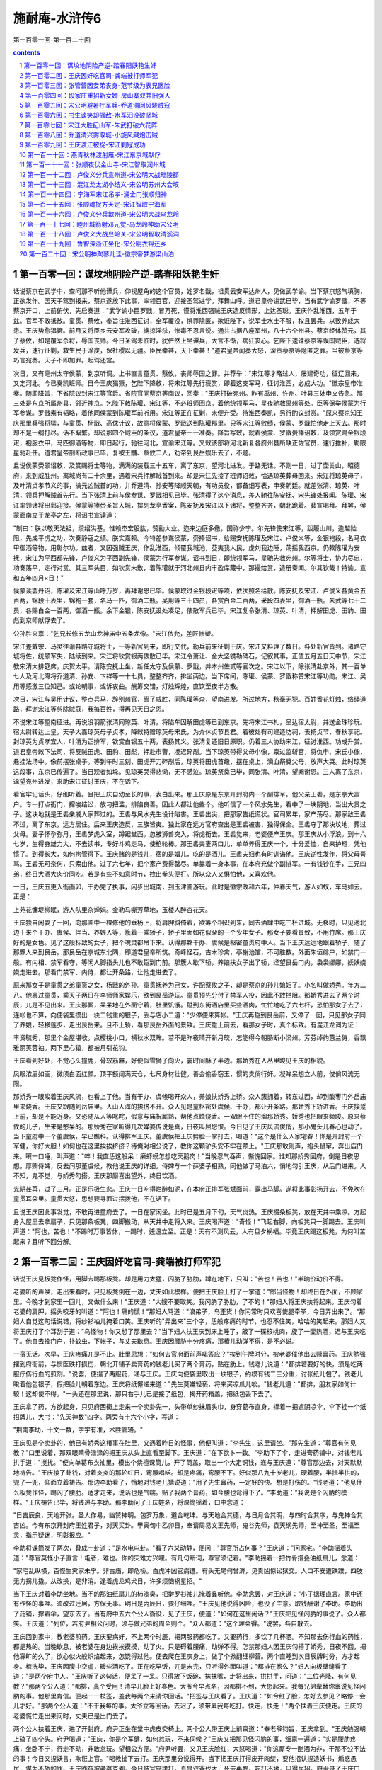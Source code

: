 *********************************************************************
施耐庵-水浒传6
*********************************************************************

第一百零一回-第一百二十回

.. contents:: contents
.. section-numbering::

第一百零一回：谋坟地阴险产逆-踏春阳妖艳生奸
=====================================================================

话说蔡京在武学中，查问那不听他谭兵，仰视屋角的这个官员，姓罗名戩，祖贯云安军达州人，见做武学谕。当下蔡京怒气填胸，正欲发作。因天子驾到报来，蔡京遂放下此事，率领百官，迎接圣驾进学。拜舞山呼。道君皇帝讲武已毕，当有武学谕罗戩，不等蔡京开口，上前俯伏，先启奏道："武学谕小臣罗戩，冒万死，谨将淮西强贼王庆造反情形，上达圣聪。王庆作乱淮西，五年于兹。官军不敢抵敌。童贯、蔡攸，奉旨往淮西征讨，全军覆没，惧罪隐匿，欺诳陛下，说军士水土不服，权且罢兵。以致养成大患。王庆势愈猖獗。前月又将臣乡云安军攻破，掳掠淫杀，惨毒不忍言说。通共占据八座军州，八十六个州县。蔡京经体赞元，其子蔡攸，如是覆军杀将，辱国丧师。今日圣驾未临时，犹俨然上坐谭兵，大言不惭，病狂丧心。乞陛下速诛蔡京等误国贼臣，选将发兵，速行征剿，救生民于涂炭，保社稷以无疆。臣民幸甚，天下幸甚！"道君皇帝闻奏大怒，深责蔡京等隐匿之罪。当被蔡京等巧言宛奏。天子不即加罪。起驾还宫。

次日，又有亳州太守侯蒙，到京听调。上书直言童贯、蔡攸，丧师辱国之罪。并荐举："宋江等才略过人，屡建奇功，征辽回来，又定河北。今已奏凯班师。目今王庆猖獗，乞陛下降敕，将宋江等先行褒赏，即着这支军马，征讨淮西，必成大功。"徽宗皇帝准奏。随即降旨，下省院议封宋江等官爵。省院官同蔡京等商议，回奏："王庆打破宛州。昨有禹州、许州、叶县三处申文告急。那三处是东京所属州县，邻近神京。乞陛下敕陈瓘、宋江等，不必班师回京。着他统领军马，星夜驰救禹州等处。臣等保举侯蒙为行军参谋。罗戩素有韬略，着他同侯蒙到陈瓘军前听用。宋江等正在征剿，未便升受。待淮西奏凯，另行酌议封赏。"原来蔡京知王庆那里兵强将猛，与童贯、杨戩、高俅计议，故意将侯蒙、罗戩送到陈瓘那里。只等宋江等败绩，侯蒙、罗戩怕他走上天去。那时却不是一纲打尽。话不絮繁。却说那四个贼臣的条议，道君皇帝一一准奏。降旨写敕，就着侯蒙、罗戩赍捧诏敕，及领赏赐金银段疋，袍服衣甲，马匹御酒等物，即日起行，驰往河北，宣谕宋江等。又敕该部将河北新复各府州县所缺正佐官员，速行推补，勒限星驰赴任。道君皇帝剖断政事已毕，复被王黼、蔡攸二人，劝帝到艮岳娱乐去了，不题。

且说侯蒙赍领诏敕，及赏赐将士等物，满满的装载三十五车，离了东京，望河北进发。于路无话。不则一日，过了壶关山，昭德府，来到威胜州。离城尚有二十余里，遇着宋兵押解贼首到来。却是宋江先接了班师诏敕，恰遇琼英葬母回来。宋江将琼英母子，及叶清贞孝节义的事，擒元凶贼首的功，并乔道清、孙安等降顺天朝，有功员役，都备细写表，申奏朝廷。就差张清、琼英、叶清，领兵押解贼首先行。当下张清上前与侯参谋、罗戩相见已毕。张清得了这个消息，差人驰往陈安抚、宋先锋处报闻。陈瓘、宋江率领诸将出郭迎接。侯蒙等捧赍圣旨入城，摆列龙亭香案，陈安抚及宋江以下诸将，整整齐齐，朝北跪着。裴宣喝拜。拜罢，侯蒙面南立于龙亭之左，将诏书宣读道：

"制曰：朕以敬天法祖，缵绍洪基。惟赖杰宏股肱，赞勷大业。迩来边庭多儆，国祚少宁。尔先锋使宋江等，跋履山川，逾越险阻，先成平虏之功，次奏静寇之绩。朕实嘉赖。今特差参谋侯蒙，赍捧诏书，给赐安抚陈瓘及宋江、卢俊义等，金银袍段，名马衣甲御酒等物，用彰尔功。兹者，又因强贼王庆，作乱淮西，倾覆我城池，芟夷我人民，虔刘我边陲，荡摇我西京。仍敕陈瓘为安抚，宋江为平西都先锋，卢俊义为平西副先锋，侯蒙为行军参谋。诏书到日，即统领军马，星驰先救宛州。尔等将士，协力尽忠，功奏荡平，定行对赏。其三军头目，如钦赏未敷，着陈瓘就于河北州县内丰盈库藏中，那撮给赏，造册奏闻。尔其钦哉！特谕。宣和五年四月×日！"

侯蒙读罢丹诏，陈瓘及宋江等山呼万岁，再拜谢恩已毕。侯蒙取过金银段疋等项，依次照名给散。陈安抚及宋江、卢俊义各黄金五百两，锦段十表里，锦袍一套，名马一匹，御酒二瓶。吴用等三十四员，各赏白金二百两，采段四表里，御酒一瓶。朱武等七十二员，各赐白金一百两，御酒一瓶。余下金银，陈安抚设处凑足，俵散军兵已毕。宋江复令张清、琼英、叶清，押解田虎、田豹、田彪到京师献俘去了。

公孙胜来禀："乞兄长修五龙山龙神庙中五条龙像。"宋江依允，差匠修塑。

宋江差戴宗、马灵往谕各路守城将士，一等新官到来，即行交代，勒兵前来征剿王庆。宋江又料理了数日。各处新官皆到。诸路守城将佐，统领军失，陆续到来。宋江将钦赏银两俵散已毕。宋江令萧让、金大坚镌勒碑石，记叙其事。正值五月五日天中节，宋江教宋清大排筵席，庆贺太平。请陈安抚上坐，新任太守及侯蒙、罗戩，并本州佐贰等官次之。宋江以下，除张清赴京外，其一百单七人及河北降将乔道清、孙安、卞祥等一十七员，整整齐齐，排坐两边。当下席间，陈瓘、侯蒙、罗戩称赞宋江等功勋。宋江、吴用等感激三位知己。或论朝事，或诉衷曲。觥筹交错，灯烛辉煌，直饮至夜半方散。

次日，宋江与吴用计议，整点兵马，辞别州官，离了威胜，同陈瓘等众，望南进发。所过地方，秋毫无犯。百姓香花灯烛，络绎道路，拜谢宋江等剪除贼寇，我每百姓，得再见天日之恩。

不说宋江等望南征进。再说没羽箭张清同琼英、叶清，将陷车囚解田虎等已到东京。先将宋江书札，呈达宿太尉，并送金珠珍玩。宿太尉转达上皇。天子大嘉琼英母子贞孝，降敕特赠琼英母宋氏，为介休贞节县君。着彼处有司建造坊祠，表扬贞节，春秋享祀。封琼英为贞孝宜人，叶清为正排军，钦赏白银五十两，表扬其义。张清复还旧日原职。仍着三人协助宋江，征讨淮西。功成升赏。道君皇帝敕下法司，将反贼田虎、田豹、田彪，押赴市曹，凌迟碎剐。当下琼英带得父母小像，禀过监斩官，将仇申、宋氏小像，悬挂法场中。像前摆张桌子。等到午时三刻，田虎开刀碎剐后，琼英将田虎首级，摆在桌上，滴血祭奠父母，放声大哭。此时琼英这段事，东京已传遍了。当日观者如垛。见琼英哭得悲恸，无不感泣。琼英祭奠已毕，同张清、叶清，望阙谢恩。三人离了东京，迳望宛州进发，来助宋江征讨王庆，不在话下。

看官牢记话头，仔细听着。且把王庆自幼至长的事，表白出来。那王庆原是东京开封府内一个副排军。他父亲王砉，是东京大富户。专一打点衙门，撺唆结讼，放刁把滥，排陷良善。因此人都让他些个。他听信了一个风水先生，看中了一块阴地，当出大贵之子。这块地就是王砉亲戚人家葬过的。王砉与风水先生设计陷害。王砉出尖，把那家告纸谎状。官司累年，家产荡尽。那家敌王砉不过，离了东京，远方居住。后来王庆造反，三族皆夷。独此家在远方官府查出是王砉被害，独得保全。王砉夺了那块坟地，葬过父母。妻子怀孕弥月，王砉梦虎入室，蹲踞堂西。忽被狮兽突入，将虎衔去。王砉觉来，老婆便产王庆。那王庆从小浮浪。到十六七岁，生得身雄力大，不去读书，专好斗鸡走马，使枪轮棒。那王砉夫妻两口儿，单单养得王庆一个，十分爱恤，自来护短，凭他惯了。到得长大，如何拘管得下。王庆赌的是钱儿，宿的是娼儿，吃的是酒儿。王砉夫妇也有时训诲他。王庆逆性发作，将父母詈骂。王砉无可奈何，只索由他。过了六七年，把个家产费得罄尽。单靠着一身本事，在本府充做个副排军。一有钱钞在手，三兄四弟，终日大酒大肉价同吃。若是有些不如意时节，拽出拳头便打。所以众人又惧怕他，又喜欢他。

一日，王庆五更入衙画卯，干办完了执事，闲步出城南，到玉津圃游玩。此时是徽宗政和六年，仲春天气，游人如蚁，车马如云。正是：

上苑花慵堤柳眠，游人队里杂婵娟。金勒马嘶芳草地，玉楼人醉杏花天。

王庆独自闲耍了一回，向那圃中一棵修他的垂杨上，将肩胛斜倚着，欲筹个相识到来，同去酒肆中吃三杯进城。无移时，只见池北边十来个干办、虞候、伴当、养娘人等，簇着一乘轿子，轿子里面如花似朵的一个少年女子。那女子要看景致，不用竹席。那王庆好的是女色。见了这般标致的女子，把个魂灵都吊下来。认得那夥干办、虞候是枢密童贯府中人。当下王庆远远地跟着轿子，随了那夥人来到艮岳。那艮岳在京城东北隅，即道君皇帝所筑。奇峰怪石，古木珍禽，亭榭池馆，不可胜数。外面朱垣绯户，如禁门一般。有内相、禁军看守，等闲人脚指头儿也不敢踅到门前。那簇人歇下轿，养娘扶女子出了轿，迳望艮岳门内，袅袅娜娜，妖妖娆娆走进去。那看门禁军、内侍，都让开条路，让他走进去了。

原来那女子是童贯之弟童贳之女，杨戩的外孙。童贯抚养为己女，许配蔡攸之子，却是蔡京的孙儿媳妇了。小名叫做娇秀。年方二八。他禀过童贯，乘天子两日在李师师家娱乐，欲到艮岳游玩。童贯预先分付了禁军人役，因此不敢拦阻。那娇秀进去了两个时辰，兀是不见出来。王庆那厮，呆呆地在外面守着，肚里饥饿。踅到东街酒店里买些酒肉，忙忙地吃了六七杯，恐怕那女子去了，连帐也不算，向便袋里摸出一块二钱重的银子，丢与店小二道："少停便来算帐。"王庆再踅到艮岳前，又停了一回，只见那女子同了养娘，轻移莲步，走出艮岳来。且不上轿，看那艮岳外面的景致。王庆踅上前去，看那女子时，真个标致。有混江龙词为证：

丰资毓秀，那里个金屋堪收。点樱桃小口，横秋水双眸。若不是昨夜晴开新月皎，怎能得今朝肠断小梁州。芳芬绰约蕙兰俦，香飘雅丽芙蓉袖。两下里心猿，都被月引花钩。

王庆看到好处，不觉心头撞鹿，骨软筋麻，好便似雪狮子向火，霎时间酥了半边。那娇秀在人丛里睃见王庆的相貌。

凤眼浓眉如画，微须白面红颜。顶平额阔满天仓，七尺身材壮健。善会偷香窃玉，惯的卖俏行奸。凝眸呆想立人前，俊俏风流无限。

那娇秀一眼睃着王庆风流，也看上了他。当有干办、虞候喝开众人，养娘扶娇秀上轿。众人簇拥着，转东过西，却到酸枣门外岳庙里来烧香。王庆又跟随到岳庙里。人山人海的挨挤不开。众人见是童枢密处虞候、干办，都让开条路。那娇秀下轿进香。王庆挨踅上前，却是不能近身。又恐随从人等叱咤，假意与庙祝厮熟，帮他点烛烧香。一双眼不住的溜那娇秀。娇秀也把眼来频睃。原来蔡攸的儿子，生来是憨呆的。那娇秀在家听得几次媒婆传说是真，日夜叫屈怨恨。今日见了王庆风流俊俏，那小鬼头儿春心也动了。当下童府中一个董虞候，早已瞧科。认得排军王庆。董虞候把王庆劈脸一掌打去，喝道："这个是什么人家宅眷！你是开封府一个军健，你好大胆！如何也在这里挨挨挤挤？待俺对相公说了，教你这颗驴头安不牢在颈上。"王庆那敢则声，抱头鼠窜，奔出庙门来。噀一口唾，叫声道："啐！我直恁这般呆！癞虾蟆怎想吃天鹅肉！"当晚忍气吞声，惭愧回家。谁知那娇秀回府，倒是日夜思想。厚贿侍婢，反去问那董虞候，教他说王庆的详细。侍婢与一个薛婆子相熟，同他做了马泊六，悄地勾引王庆，从后门进来。人不知，鬼不觉，与娇秀勾搭。王庆那厮喜出望外，终日饮酒。

光阴荏苒，过了三月。正是乐极生悲。王庆一日吃得烂醉如泥，在本府正排军张斌面前，露出马脚。遂将此事彰扬开去，不免吹在童贯耳朵里。童贯大怒，思想要寻罪过摆拨他，不在话下。

且说王庆因此事发觉，不敢再进童府去了。一日在家闲坐。此时已是五月下旬，天气炎热。王庆掇条板凳，放在天井中乘凉。方起身入屋里去拿扇子，只见那条板凳，四脚搬动，从天井中走将入来。王庆喝声道："奇怪！"飞起右脚，向板凳只一脚踢去。王庆叫声道："阿也，苦也！"不踢时万事皆休，一踢时，迍邅立至。正是：天有不测风云，人有旦夕祸福。毕竟王庆踢这板凳，为何叫苦起来？且听下回分解。

第一百零二回：王庆因奸吃官司-龚端被打师军犯
=====================================================================

话说王庆见板凳作怪，用脚去踢那板凳。却是用力太猛，闪肭了胁肋，蹲在地下，只叫："苦也！苦也！"半晌价动价不得。

老婆听的声唤，走出来看时，只见板凳倒在一边，丈夫如此模样。便把王庆脸上打了一掌道："郎当怪物！却终日在外面，不顾家里。今晚才到家里一回儿，又做什么来！"王庆道："大嫂不要取笑。我闪肭了胁肋，了不的！"那妇人将王庆扶将起来。王庆勾着老婆的肩胛，摇头咬牙的叫道："阿也！痛的慌！"那妇人骂道："浪弟子，乌歪货！你闲常时只欢喜使腿牵拳，今日弄出来了。"那妇人自觉这句话说错，将纱衫袖儿掩着口笑。王庆听的"弄出来"三个字，恁般疼痛的时节，也忍不住笑，哈哈的笑起来。那妇人又将王庆打了个耳刮子道："乌怪物！你又想了那里去？"当下妇人扶王庆到床上睡了，敲了一碟核桃肉，旋了一壶热酒，迟与王庆吃了。他自去拴门户，扑蚊虫，下帐子，与丈夫歇息。王庆因腰胁十分疼痛，那椿儿动弹不得，是不必说。

一宿无话。次早，王庆疼痛兀是不止。肚里思想："如何去官府面前声喏答应？"挨到午牌时分，被老婆催他出去赎膏药。王庆勉强摆到府衙前，与惯医跌打损伤，朝北开铺子卖膏药的钱老儿买了两个膏药，贴在肋上。钱老儿说道："都排若要好的快，须是吃两服疗伤行血的煎剂。"说罢，便撮了两服药，递与王庆。王庆向便袋里取出一块银子，约模有钱二三分重，讨张纸儿包了。钱老儿睃着他包银子，假把脸儿朝着东边。王庆将纸懈递来道："先生莫嫌轻亵，将来买凉瓜儿啖。"钱老儿道："都排，朋友家如何计较！这却使不得。"一头还在那里说，那只右手儿已是接了纸包，揭开药箱盖，把纸包丢下去了。

王庆拿了药，方欲起身，只见府西街上走来一个卖卦先一，头带单纱抹眉头巾，身穿葛布直身，撑着一把遮阴凉伞，伞下挂一个纸招牌儿，大书："先天神数"四字。两旁有十六个小字，写道：

"荆南李助，十文一数，字字有准，术胜管辂。"

王庆见是个卖卦的，他已有娇秀这椿事在肚里，又遇着昨日的怪事，他便叫道："李先生，这里请坐。"那先生道："尊官有何见教？"口里说着，那双眼睛骨渌渌的把王庆从头上直看至脚下。王庆道："在下欲卜一数。"李助下了伞，走进膏药铺中，对钱老儿拱手道："搅扰。"便向单葛布衣袖里，模出个紫檀课筒儿，开了筒盖，取出一个大定铜钱，递与王庆道："尊官那边去，对天默默地祷告。"王庆接了卦钱，对着炎炎的那轮红日，弯腰唱喏。却是疼痛，弯腰不下。好似那八九十岁老儿，硬着腰，半揖半拱的，兜了一兜，仰面立着祷告。那边李助看了，悄地对钱老儿猜说道："用了先生膏药，一定好的快。想是打伤的。"钱老道："他见什么板凳作怪，踢闪了腰肋。适才走来，说话也是气喘。贴了我两个膏药，如今腰也弯得下了。"李助道："我说是个闪肭的模样。"王庆祷告已毕，将钱递与李助。那李助问了王庆姓名，将课筒摇着，口中念道：

"日吉辰良，天地开张。圣人作易，幽赞神明。包罗万象，道合乾坤。与天地合其德，与日月合其明，与四时合其序，与鬼神合其吉凶。今有东京开封府王姓君子，对天买卦。甲寅旬中乙卯日，奉请周易文王先师，鬼谷先师，袁天纲先师，至神至圣，至福至灵，指示疑迷，明彰报应。"

李助将课筒发了两次，叠成一卦道："是水电屯卦。"看了六爻动静，便问："尊官所占何事？"王庆道："问家宅。"李助摇着头道："尊官莫怪小子直言！屯者，难也。你的灾难方兴哩。有几句断词，尊官须记着。"李助摇着一把竹骨摺叠油纸扇儿，念道：

"家宅乱纵横，百怪生灾家未宁。非古庙，即危桥。白虎冲凶官病遭。有头无尾何曾济，见贵凶惊讼狱交。人口不安遭跌蹼，四肢无力拐儿撬。从改换，是非消。逢着虎龙鸡犬日，许多烦恼祸星招。"

当下王庆对着李助坐地。当不的那油纸扇儿的柿漆臭，把擀罗衫袖儿掩着鼻听他。李助念罢，对王庆道："小子据理直言。家中还有作怪的事哩。须改过迁居，方保无事。明日是丙辰日，要仔细哩。"王庆见他说得凶险，也没了主意。取钱酬谢了李助。李助出了药铺，撑着伞，望东去了。当有府中五六个公人衙役，见了王庆，便道："如何在这里闲话？"王庆把见怪闪肭的事说了。众人都笑。王庆道："列位，若府尹相公问时，须与做兄弟的周全则个。"众人都道："这个理会得。"说罢，各自散去。

王庆回到家中，教老婆煎药。王庆要病好，不上两个时辰，把两服药都吃了。又要药行，多饮了几杯酒。不知那去伤行血的药性，都是热的。当晚歇息，被老婆在身边挨挨摸摸，动了火。只是碍着腰痛，动弹不得。怎禁那妇人因王庆勾搭了娇秀，日夜不回，把他寡旷的久了，欲心似火般炽焰起来，怎饶得过他。便去爬在王庆身上，做了个掀翻细柳营。两个直睡到次日辰牌时分，方才起身。梳洗毕，王庆因腹中空虚，暖些酒吃了。正在吃早饭，兀是未完，只听得外面叫道："都排在家么？"妇人向板壁缝看了道："是两个府中人。"王庆听了这句话，便呆了一呆。只得放下饭碗，抹抹嘴，走将出来，拱拱手，问道："二位光降，有何见教？"那两个公人道："都排，真个受用！清早儿脸上好春色。大爷今早点名，因都排不到，大怒起来。我每兄弟辈替你禀说见怪闪肭的事。他那里肯信。便起一一枝签，差我每两个来请你回话。"把签与王庆看了。王庆道："如今红了脸，怎好去参见？略停一会儿才好。"那两个公人道："不干我每的事。太爷立等回话。去迟了，须带累我每吃打。快走，快走！"两个扶着王庆便走。王庆的老婆慌忙走出来问时，丈夫已是出门去了。

两个公人扶着王庆，进了开封府。府尹正坐在堂中虎皮交椅上。两个公人带王庆上前禀道："奉老爷钧旨，王庆拿到。"王庆勉强朝上磕了四个头。府尹喝道："王庆，你是个军健，如何怠玩，不来伺候？"王庆又把那见怪闪肭的事，细禀一遍道："实是腰肋疼痛，坐卧不宁，行走不动，非敢怠玩。望相公方便。"府尹听罢，又见王庆脸红，大怒喝道："你这厮专一酗酒为非，干那不公不法的事！今日又捏妖言，欺诳上官。"喝教扯下去打。王庆那里分说得开。当下把王庆打得皮开肉绽，要他招认捏造妖书，煽惑愚民，谋为不轨的罪。王庆昨夜被老婆克剥，今日被官府拷打，真是双斧伐木，死去再醒。吃打不地，只得屈招。府尹录了王庆口词，叫禁子把王庆将刑具枷扭来钉了，押下死囚牢里，要问他个捏造妖书，谋为不轨的死罪。禁子将王庆扛抬入牢去了。

原来童贯密使人分付了府尹，正要寻罪过摆拨他。可可的撞出这节怪事来。那时府中上下人等，谁不知道娇秀这件勾当，都纷纷扬扬的说开去："王庆为这节事得罪，如今一定不能个活了。"那时蔡京、蔡攸耳朵的颇觉不好听。父子商议，若将王庆性命结果，此事愈真，丑声一发播传。于是密挽心腹官员，与府尹相知的，教他速将王庆刺配远恶军州，以灭其迹。蔡京、蔡攸择日迎娶娇秀成亲。一来遮掩了童贯之羞，二来灭了众人议论。蔡攸之子，左右是呆的，也不知娇秀是处子不是处子。这也不在话下。

且说开封府尹，遵奉蔡太师处心腹密话，随即升厅。那日正是辛酉日。叫牢中提出王庆，除了长枷，断了二十脊杖，唤个文笔匠，刺了面颊，量地方远近，该配西京管下陕州牢城。当厅打一面七斤半团头铁叶护身枷钉了，贴上封皮，押了一道牒文，差两个防送公人，叫做孙琳、贺吉，监押前去。

三人出开封府来。只见王庆的丈人牛大户接着，同王庆、孙琳、贺吉，到衙前南街酒店里坐定。牛大户叫酒保搬取酒肉。吃了三杯两盏，牛大户向身边取出一包散碎银两，递与王庆道："白银三十两，把与你路途中使用。"王庆用手去接道："生受泰山！"牛大户推着王庆的手道："这等容易！我等闲也不把银两与你。你如今配去陕州，一千余里，路远山遥，知道你几时回来。你调戏了别人家女儿，却不耽误了自己的妻子。老婆谁人替你养？又无一男半女，田地家产，可以守你。你须立纸休书。自你去后，任从改嫁，日后并无争执。如此方把银子与你。"王庆平日会花费，思想："我囊中又无十两半斤银两，这陕州如何去得？"左思右算，要那银两使用。叹了两口气道："罢，罢！"只得写纸休书。牛大户一手接纸，一手交银，自回去了。

王庆同了两个公人，到家中来，收拾行囊包裹。老婆已被牛大户接到家中去了。把个门儿锁着。王庆向邻舍人家，借了斧凿，打开门户。到里面看时，凡老婆身上穿着的，头上插戴的，都将去了。王庆又恼怒，又凄惨。央间壁一个周老婆子到家，备了些酒食，把与公人吃了。将银十两，送与孙琳、贺吉道："小人棒疮疼痛，行走不劝。欲将息几日，方好上路。"孙琳、贺吉得了钱，也是应允。怎奈蔡攸处挽心腹催促公人起身。王庆将家伙什物，胡乱变卖了，交还了胡员外家赁房。

此时王庆的父王砉，已被儿子气瞎了两眼，另居一处。儿子上门，不打便骂。今日闻得儿子遭官司刺配，不觉心痛。教个小厮扶着，走到王庆屋里叫道："儿子呀！你不听我的训诲，以致如此！"说罢，那双盲昏眼内吊下泪来。王庆从小不曾叫王砉一声爷的，今值此家破人离的时节，心中也酸楚起来，叫声道："爷！儿子今日遭恁般屈官司！叵耐牛老儿无礼，逼我写了休妻的状儿，才把银子与我。"王砉道："你平日是爱妻子，孝丈人的。今日他如何这等待你？"王庆听了这两句抢白的话，便气愤愤的不来采着爷，迳同两个公人，收拾城去了。王砉顿足捶胸道："是我不该来看那逆种！"复扶了小厮自回，不题。

却说王庆同了孙琳、贺吉，离了东京，赁个僻静所在，调治十余日。棒疮稍愈，公人催促上路。迤里而行，望陕州投奔。此时正是六月初旬，天气炎热，一日止行得四五十里。在路上免不得睡死人床，吃不滚汤。三个人行了十五六日，过了嵩山。一日，正在行走，孙琳用手向西指着远远的山峰，说道："这座山叫做北邙山，属西京管下。"三人说着话，趁早凉行了二十余里。望见北邙山东有个市镇。只见西面村农，纷纷的投市中去。那市东人家稀少处，丁字儿列着三株大柏树。树下阴荫。只见一簇人亚肩叠背的，围着一个汉子，赤着上身，在那阴凉树下，吆吆喝喝地使棒。三人走到树下歇凉。

王庆走得汗雨淋漓，满身蒸湿。带着护身枷，挨入人丛中，掂起脚看那汉使棒。看了一歇儿，王庆不觉失口笑道："那汉子使的是花棒。"那汉正使到热闹处，听了这句话，收了棒看时，却是个配军。那汉大怒，便骂："贼配军！俺的枪棒远近闻名。你敢开了那乌口，轻慢我的棒，放出这个屁来！"丢下棒，提起拳头，劈脸就打。只见人丛中走出两个少年汉子来，拦住道："休要动手。"便问王庆道："足下必是高的。"王庆道："乱道这一句，惹了那汉子的怒。小人枪棒也略晓得些儿。"

那边使棒的汉子怒骂道："贼配军！你敢与我比试罢。"那两个人对王庆道："你敢与那汉子使合棒。若赢了他，便将这掠下的两贯钱都送与你。"王庆笑道："这也使得。"分开众人，向贺吉取了杆棒，脱了汗衫，拽紥起裙子，掣棒在手。众人都道；"你项上带着个枷儿，却如何轮棒？"王庆道："只这节儿稀罕。带着行枷赢了他，才算手段。"众人齐声道："你若带枷赢了，这两贯钱一定与你。"便让开路，放王庆入去。

那使棒的汉，也掣棒在手，使个旗鼓，喝道："来，来，来！"王庆道："列位恩官，休要笑话。"那边汉子明欺王庆有护身枷碍着，吐个门户，唤做蟒蛇吞象势。王庆也吐个势，唤做晴蜓点水势。那汉喝一声，便使棒盖将入来。王庆望后一退。那汉赶入一步，提起棒，向王庆顶门，又复一棒打下来。王庆将身向左一内。那汉的棒打个空，以棒不迭。王庆就那一闪里，向那汉右手一棒劈去，正打着右手腕，把这条棒打落下来。幸得棒下留情，不然把个手腕打断。众人大笑。

王庆上前执着那汉的手道："冲撞，休怪！"那汉右手疼痛，便将左手去取那两贯钱。众人一齐嚷将起来道："那厮本事低丑。适才讲过，这钱应是赢棒的得。"只见在先出尖上前的两个汉子，劈手夺了那汉两贯钱，把与王庆道："足下到敝庄一叙。"那使棒的拗众人不过，只得收拾了行仗，望镇上去了。众人都散。

两个汉子邀了王庆，同两个公人，都戴个凉笠子，望南抹过两三座林子，转到一个村坊。林子里有所大庄院，一周遭都是土墙。墙外有二三百株大柳树。庄外新蝉噪柳，庄内乳燕啼梁。两个汉子邀王庆等三人进了庄院，入到草堂。叙礼罢，各人脱下汗衫麻鞋，分宾主坐下。

庄主问道："列位都像东京口气。"王庆道了姓名，并说被府尹陷害的事。说罢，请问二位高姓大名。二人大喜。那上面坐的说道："小可姓龚，单名个端字。这个是舍弟，单名个正字。舍下祖居在此。因此这里叫做龚家村。这里属西京新安县管下。"说罢，叫庄各替三位瀚濯那湿透的汗衫。先汲凉水来解了暑渴。引三人到耳房中洗了澡。草堂内摆上桌子。先吃了见成点心。然后杀鸡宰鸭，煮豆摘桃的置酒管待。

庄客重新摆设，先搬出一碟剥光的蒜头，一碟切断的壮葱，然后搬出菜蔬果品，鱼肉鸡鸭之类。龚端请王庆上面坐了，两个公人一代儿坐下，龚端和兄弟在下面备席。庄客筛酒。王庆称谢道："小人是个犯罪囚人。感蒙二位错爱，无端相扰，却是不当。"龚端道："说那里话！谁人保得没事？那个带着酒食走的？"

当下猜枚行令。酒至半酣，龚端开口道："这个敝村前后左右，也有二百余家，都推愚弟兄做个主儿。小可弟兄两个，也好使些拳棒，压服众人。今春二月，东村赛神会，搭台演戏。小可弟兄到那边耍子，与彼村一个人，唤做黄达，因赌钱斗口。被那厮痛打一顿。俺弟兄两个也赢不得他。黄达那厮在人面前夸口称强。俺两个奈何不得他，只得忍气吞声。适才见都排棒法十分整密，俺二人愿拜都排为师父。求师父点拨愚弟兄，必当重重酬谢。"王庆听罢大喜。谦让了一回，龚端同弟，随即拜王庆为师。当晚直饮至尽醉方休。乘凉歇息。

次日天明，王庆乘着早凉，在打麦场上点拨龚端拽拳使腿。只见外面一个人，背叉着手，踱将进来，喝道："那里配军，敢到这里卖弄本事？"只因走进这个人来，有分教：王庆重种大祸胎，龚端又结深仇怨。真是：祸从浮浪起，辱因赌博招。毕竟走进龚端庄里这个人是谁？且听下回分解。

第一百零三回：张管营因妾弟丧身-范节级为表兄医脸
=====================================================================

话说王庆在龚家村龚端庄院内，乘着那杲日初升，清风徐来的凉晨，在打麦场上柳阴下，点拨龚端兄弟使拳拽腿。忽的有个大汉子，秃着头，不带巾帻，绾个丫髻，穿一领雷州细葛布短敞衫，紧一条单纱裙子，拖一只草凉鞋儿，捏着一把三角细蒲扇，仰昂着脸，背叉着手摆进来。见是个配军在那里点拨。他昨日已知道邙东镇上，有个配军，赢了使枪棒的。恐龚端兄弟学了觔节，开口对王庆骂道："你是个罪人，如何在路上挨脱，在这里哄骗人家子弟？"王庆只道是龚氏亲戚，不敢回答。

原来这个人，正是东村黄达。他也乘早凉，欲到龚家村西尽头柳大郎处讨赌帐，听得龚端村里吆吆喝喝，他平日欺惯了龚家弟兄，因此迳自闯将进来。龚端见是黄达，心头一把无明火，高举三千丈，按纳不住，大骂道："驴牛射出来的贼亡八！前日赖了我赌钱，今日又上门欺负人！"黄达大怒，骂道："捣你娘的肠子！"丢了蒲扇，提了拳头，抢上前，望龚端劈脸便打。王庆听他两个出言吐气，也猜着是黄达了，假意上前来劝，只一枷望黄达膀上打去。黄达扑通的颠个脚梢天，挣紥不迭，被龚端、龚正并两个庄客，一齐上前按住，拳头脚尖，将黄达脊背胸脯，肩胛胁肋，膀子脸颊，头额四肢，无处不着拳脚，只空得个舌尖儿。

当下众人将黄达踢打一个没算数，把那葛敞衫、纱裙子，扯的粉碎。黄达口里只叫道："打得好，打得好！"赤条条的一毫丝线儿也没有在身上。当有防送公人孙琳、贺吉再三来劝，龚端等方才住手。黄达被他每打坏了，只在地上喘气，那里挣紥得起。龚端叫三四个庄客，把黄达扛到东村半路上草地里撇下。赤日中晒了半日。黄达那边的邻舍庄家，出来芸草，遇见了，扶他到家，卧床将息，央人写了状词，去新安县投递报辜，不在话下。

却说龚端等闹了一个早起，叫庄客搬出酒食，请王庆等吃早膳。王庆道："那厮日后必来报仇厮闹。"龚端道："这贼亡八穷出乌来！家里只有一个老婆，左右邻里只碍他的膂力，今日见那贼亡八打坏了，必不肯替他出力气。叵是死了，拼个庄客偿他的命，便吃官司也说不得。若是不死，只是个互相厮打的官司。今日全赖师父报了仇。师父且喝杯酒，放心在此，一发把枪棒教导了愚弟兄，必当补报。"龚端取出两锭角，各重五两，送与两个公人，求他再宽几日。孙琳、贺吉得了钱，只得应允。自此一连住了十余日，把枪棒觔节，尽传与龚端、龚正。

因公人催促起身，又听得黄达央人到县里告准，龚端取出五十两白银，送与王庆到陕州使用。起个半夜，收拾行囊包裹，天未明时，离了本庄。龚端叫兄弟带了若干银两，又来护送。于路无话。不则一日，来到陕州。孙琳、贺吉带了王庆到州衙，当厅投下了开封府文牒。州尹看验明白，收了王庆，押了回文，与两个公人回去，不在话下。州尹随即把王庆帖发本处牢城营来。公人讨收管回话，又不必说。

当下龚正寻个相识，将些银两，替王庆到管营、差拨处，买上嘱下的使用了。那个管营姓张，双名世开，得了龚正贿赂，将王庆除了行枷，也不打什么杀威棒，也不来差他做生活，发下单身房内，由他自在出入。

不觉的过了两个月，时遇秋深天气。忽一日，王庆正在单身房里闲坐，只见一个军汉走来说道："管营相公唤你。"王庆随了军汉，来到点视厅上，磕了头。管营张世开说道："你来这里许多时，不曾差遣你做什么。我要买一张陈州来的好角弓。那陈州是东京管下，你是东京人，必知价直真假。"说罢，便向袖中摸出一个纸包儿，亲手递与王庆道："纹银二两，你去买了来回话。"王庆道："小的理会得。"接了银子，来到单身房里，拆开纸包，看那银子，果是雪厾。将等子称时，反重三四分。

王庆出了本营，到府北街市上，弓箭铺中，止用得一两七钱银子，买了一张真陈州角弓将回来。张管营已不在厅上了，王庆将弓交与内宅亲随伴当送进去。喜得落了他三钱银子。

明日，张世开又唤王庆到点视厅上，说道："你却干得事来。昨日买的角弓甚好。"王庆道："相公须教把火来放在弓厢里，不住的焙，方好。"张世开道："这个晓得。"从此张世开日日差王庆买办食用供应。却是不比前日发出现银来。给了一本帐簿，教王庆将日逐买的，都登记在簿上。那行铺人家，那个肯赊半文？王庆只得取出己财，买了送进衙内去。张世开嫌好道歉，非打即骂。及至过了十日，将簿呈递，禀支价银，那里有毫忽儿发出来。如是月余，被张管营或五棒，或十棒，或二十，或三十，前前后后，总计打了三百余棒，将两腿都打烂了。把龚端送的五十两银子赔费得罄尽。

一日，王庆到营西武功牌坊东侧首一个修合丸散，卖饮片、兼内外科、撮熟药，又卖杖疮膏药的张医士铺里，买了几张膏药，贴疗杖疮。张医士一头与王庆贴膏药，一头口里说道："张管营的舅爷庞大郎，前日也在这里取膏药贴治右手腕。他说在邙东镇上跌坏的。咱看他手腕，像个打坏的。"王庆听了这句话，忙问道："小人在营中，如何从不曾见面？"张医士道："他是张管营小夫人的同胞兄弟，单讳个元字儿。那庞夫人是张管营最得意的。那庞大郎好的是赌钱，又要使枪棒耍子。亏了这个姐姐常照顾他。"王庆听了这一段话，九分猜是："前日在柏树下被俺打的那厮，一定是庞元了。怪道张世开寻罪过摆布俺。"王庆别了张医士，回到营中，密地与管营的一个亲随小厮，买酒买肉的请他，又把钱与他。慢慢的密问庞元详细。那小厮的说话，与前面张医士一般；更有两句备细的话，说道："那庞元前日在邙东镇上被你打坏了，常在管营相公面前恨你。你的毒棒，只恐兀是不能免哩。"正是：

好胜夸强是祸胎，谦和守分自无灾。只因一棒成仇隙，如今加利奉还来。

当下王庆问了小厮备细，回到单身房里，叹口气道："不怕官，只怕管。前日偶尔失口，说了那厮，赢了他棒，却不知道是管营心上人的兄弟。他若摆布得我要紧，只索逃走他处，再作道理。"便悄地到街坊买了一把解手尖刀，藏在身边，以防不测。如此又过十数日，幸得管营不来呼唤，棒疮也觉好了些。

忽一日，张管营又叫他买两疋段子。王庆有事在心，不敢怠惰，急急的到铺中买了回营。张管营正坐在点视厅上，王庆上前回话。张世开嫌那段子颜色不好，尺头又短，花样又是旧的，当下把王庆大骂道："大胆的奴才！你是个囚徒，本该差你挑水搬石，或锁禁在大链子上。今日差遣你奔走，是十分抬举你。你这贼骨头，却是不知好歹！"骂得王庆顿口无言，插烛也似磕头求方便。张世开喝道："权且寄着一顿棒。速将段疋换上好的来。限你今晚回话。若稍迟延，你须仔细着那条贼性命。"王庆只得脱下身上衣服，向解库中典了两贯钱，添钱买换上好的段子，抱回营来。跋涉久了，已是上灯后了，只见营门闭着。当直军汉说："黑夜里谁肯担这干系，放你进去。"王庆分说道："蒙管营相公遣差的。"那当直军汉那里肯听。王庆身边尚有剩下的钱，送与当直的，方才放他进去。却是又被他缠了一回，捧了两疋段子，来到内宅门外。那守内宅门的说道："管营相公和大奶奶厮闹，在后面小奶奶房里去了。大奶奶却是利害得紧。谁敢与你传话，惹是招非？"王庆思想道："他限着今晚回话，如何又恁般阻拒我？却不是故意要害我！明日那顿恶棒，怎脱得过！这条性命，一定送在那贼亡八手里。俺被他打了三百余棒，报答那一棒的仇恨也够了。前日又受了龚正许多银两。今日直恁如此翻脸摆布俺！"

那王庆从小恶逆，生身父母也再不来触犯他的。当下逆性一起，道是：恨小非君子，无毒不丈夫。一不做，二不休。挨到更余，营中人及众囚徒都睡了，悄地踅到内宅后边，爬过墙去，轻轻的拔了后门的拴儿，藏过一边。那星光之下，照见墙垣内东边有个马厩，西边小小一间屋。看时，乃是个坑厕。王庆掇那马厩里一扇木栅，竖在二重门的墙边，从木栅爬上墙去。从墙上抽起木栅，竖在里面，轻轻溜将下去。先拔了二重门栓，藏过木栅，里面又是墙垣。只听得墙里边笑语喧哗。王庆踅到墙边伏着，侧耳细听。认得是：张世开的声音，一个妇人声音，又是一个男子声音。却在那里喝酒闲话。王庆窃听多时，忽听得张世开说道："舅子，那厮明日来回话，那条性命，只在棒下。"又听得那个男子说道："我算那厮身边东西也七八分了。姐夫须决意与我下手，出这口乌气。"张世开答道："只在明后日，教你快活罢了。"那妇人道："也够了！你每也索罢休！"那男子道："姐姐说那里话！你莫管！"王庆在墙外听他每三个，一递一句，说得明白，心中大怒。那一把无名业火，高举三千丈，按纳不住。恨不得有金刚般神力，推倒那粉墙，抢进去杀了那厮每。正是：

爽口物多终作病，快心事过必为殃。金风未动蝉先觉，无常暗送怎堤防！

当下王庆正在按纳不住，只听得张世开高叫道："小厮，点灯照我往后面去登东厕。"王庆听了这句，连忙掣出那把解手尖刀，将身一堆儿蹲在那株梅树后，只听得呀的一声，那里面两扇门儿开了。王庆在黑地里观看，却是日逐透递消息的那个小厮，提个行灯。后面张世开摆将出来，不知暗里有人，望着前只顾走，到了那二重门边，骂道："那些奴才每，一个也不小心！如何这早晚不将这拴儿拴了？"那小厮开了门，照张世开。方才出得二重门，王庆悄悄的挨将上来。张世开听得后面脚步响，回转头来，只见王庆右手掣刀，左手叉开五指，抢上前来。张世开把那心肝五脏，都提在九霄云外，叫声道："有贼！"说时迟，那时快，被王庆早落一刀，把张世开齐耳根连脖子砍着，扑地便倒。那小厮虽是平日与王庆厮熟，今日见王庆拿了明晃晃一把刀，在那里行凶，怎的不怕。却待要走，两只脚一似钉住了的，再要叫时，口里又似哑了的，喊不出为。端的惊得呆了。张世开正在挣命，王庆赶上，照后心又刺一刀，结果了性命。庞元正在姐姐房中吃酒，听得外面隐隐的声唤，点灯不迭。急跑出来看视。王庆见里面有人出来，把那提灯的小厮只一脚，那小厮连身带灯跌去，灯火也灭了。庞元只道张世开打小厮，他便叫道："姐夫，如何打那小厮？"却待上前来劝，被王庆飞抢上前，暗地里望着庞元，一刀刺去，正中胁肋。庞元杀猪也似喊了一声，颠翻在地。王庆揪住了头发，一刀割下头来。庞氏听得外面喊声凶险，急叫丫环点灯，一同出来照看。王庆看见庞氏出来，也要上前来杀。你道有恁般怪事，说也不信。王庆那时，转眼间便见庞氏背后，有十数个亲随伴当，都执器械，赶喊出来。王庆慌了手脚，抢出外去。开了后门，越过营中后墙，脱下血污衣服，揩净解手刀，藏在身边，听得更鼓已是三更，王庆乘那街坊人静，踅到城边。那陕州是座土城，城垣不甚高，濠堑不甚深，当夜被王庆越城去了。

且不说王庆越城。再说张世开的妾庞氏，只同得两个丫环，点灯出来照看，原无什么伴当同他出来。他先看见了兄弟庞元血渌渌的头在一边，体在一边，唬得庞氏与丫环都面面厮觑，正如分开八片顶阳骨，倾下半桶冰雪水。半晌价说不出话。当下庞氏三个，连跌带滚，战战兢兢的跑进去，声张起来。叫起里面亲随，外面当值的军牢，打着火把，执着器械，都到后面照看。只见二重门外，又杀死张管樱攥眼见得不能够活了。众人见后门开了，都道是贼在后面来的，一拥到门外照看，火光下照见两疋采段抛在地下。众人齐声道："是王庆。"连忙查点各囚徒，只有王庆不在。

当下闹动了一营，及左右前后邻舍。众人在营后墙外照着血污衣服，细细检认，件件都是王庆的。众人都商议，趁着未开城门，去报知州尹，急差人搜捉。此时已是五更时分了。州尹闻报大惊，火速差县尉简验杀死人数，及行凶人出没去处。一面差人教将陕州四门闭着，点起军兵，并缉捕人员，城中坊厢里正，逐一排门搜捉儿人王庆。

闭门闹了两日，家至户到，逐一挨查，并无影迹。州尹押了文书，委官下该管地方各处乡保都村，排家搜捉，缉捕凶首。写了王庆乡贯年甲、貌相模样，画影图形，出一千贯信赏钱。'如有人知得王庆下落，赴州告报，随文给赏。如有人藏匿犯人在家食宿者，事发到官，与犯人同罪。'遍行邻近州县，一同缉捕。

且说王庆当夜越出陕州城，抓紥起衣服，从城濠浅处，走过对岸，心下思想道："虽是逃脱了性命，却往那里去躲避好？"此时是仲冬将近，叶落草枯。星光下看得出路径。王庆当夜转过了三四条小路，方才有条大路。急忙忙的奔走，到红日东升，约行了六七十里，却是望着南方行走，望见前有人家稠密去处。王庆思想身边尚有一贯钱，且到那里买些酒食吃了，再算计投那里去。不多时，走到市里。天气尚早，酒肉店还未开哩。只有朝东一家屋檐下，挂个安歇客商的破灯笼儿，是那家昨晚不曾收得。门儿兀是半开半掩。

王庆上前，呀的一声，推进门层。只见一个人兀未梳洗，从里面走将出来。王庆看时，认得："这个乃是我母姨表兄院长范全。他从小随父亲在房州经纪得利，因此就充做本州两院押牢节级。今春三月中，到东京公干，也在我家住过几日。"当下王庆叫道："哥哥别来无恙！"范全也道："是像王庆兄弟。"见他这般模样，脸上又刺了两行金印，正在疑虑，未及回答。

那边王庆见左右无人，托地跪下道："哥哥，救兄弟则个！"范全慌忙扶起道："你果是王庆兄弟么？"王庆摇手道："禁声！"范全会意，一把挽住王庆袖子，扯他到客房中。却好范全昨晚拣赁的是独宿房儿。范全悄地忙问："兄弟何故如此模样？"王庆附耳低言的，将那吃官司刺配陕州的事，述了一遍。次后脱张世开报仇忒狠毒，昨夜已是如此如此。范全听罢大惊。踌躇了一回，急急的梳洗吃饭，算还了房钱饭钱，商议教王庆只做军牢跟随的人，离了饭店，投奔房州来。

王庆于路上问范全为何到此。范全说道："蒙本处州尹差往陕州州尹处投递书札。昨日方讨得回书，随即离了陕州。因天晚在此歇宿。却不知兄弟正在陕州，又做出恁般的事来。"范全同了王庆，夜止晓行，潜奔到房州。才过得两日，陕州行文挨捕凶人王庆。范全捏了两把汗。回家与王庆说知："城中必不可安身。城外定山堡东，我有几间草房，又有二十余亩田地，是前年买下的。如今发几个庄客在那里耕种。我兄弟到那里躲避几日，却再算计。"范全到黑夜里，引王庆出城，到定山堡东草房内藏匿。却把王庆改姓更名，叫做李德。

范全思想：王庆脸上金印不稳。幸得昔年到建康，闻得神医安道全的名，用厚币交结他，学得个疗金印的法儿。却将毒药与王庆点去了。后用好药调治，起了红疤。再将金玉细末涂搽，调治二月有余，那疤痕也消磨了。

光阴荏苒，过了百余日，却是宣和元年的仲春了。官府挨捕的事，已是虎头蛇尾，前紧后慢。王庆脸上没了金印，也渐渐的闯将出来。衣服鞋袜，都是范全周济他。一日，王庆在草房内闷坐，忽听得远远地有喧哗厮闹的声。王庆便来问庄客："何处恁般热闹？"庄客道："李大官不知，这里西去一里有余，乃是定山堡内段家庄。段氏兄弟向本州接得个粉头，搭戏台说唱诸般品调。那粉头是西京来新打踅的行院，色艺双绝，赚得人山人海价看。大官人何不到那里睃一睃？"王庆听了这话，那时耐得脚住。一迳来到定山堡。只因王庆走到这个所在，有分教：配军村妇谐姻眷，地虎民殃毒一方。毕竟王庆到那里观看，真个有粉头说唱也不？且听下回分解。

第一百零四回：段家庄重招新女婿-房山寨双并旧强人
=====================================================================

话说当下王庆闯到定山堡。那里有五六百人家。那戏台却在堡东麦地上。那时粉头还未上台。台下四面，有三四十只桌子，都有人围挤着在那里掷骰赌钱。那掷色的名儿，非止一端，乃是：

六风儿，五么子，火燎毛，朱窝儿。

又有那颠钱的，蹲踞在地上，共有二十余簇人。那颠钱的名儿，也不止一端，乃是：

浑纯儿，三背间，八叉儿。

那些掷色的在那里呼么喝六，颠钱的在那里唤字叫背。或夹笑带骂，或认真厮打。那输了的，脱衣典裳，褫巾剥袜，也要去翻本。废事业，忘寝食，到底是个输字，那赢的意气扬扬，东摆西摇，南闯北踅的寻酒头儿再做。身边便袋里，搭膊里，衣袖里，都是银钱。到后捉本算帐，原来赢不多。赢的都被把梢的，放囊的，拈了头儿去。不说赌博光景。更有村姑农妇，丢了锄麦，撇了灌菜，也是三三两两，成群作队，仰着黑泥般脸，露着黄金般齿，呆呆地立着，等那粉头出来，看他一般是爹娘养的，他便如何恁般标致，有若干人看他。当下不但邻近村坊人，城中人也赶出来睃看。把那青青的麦地，踏光了十数亩。

话休絮繁。当下王庆闲看了一回，看得技养。见那戏台东边人丛里，有个彪形大汉，两手靠着桌子，在杌子上坐地。那汉生的圆眼大脸，阔肩细腰，桌上堆着五贯钱，一个色盆，六只骰子，却无主顾与他赌。王庆思想道："俺自从吃官司到今日，有十数个月不会弄这个道儿了。前日范全哥哥把与我买柴薪的一锭银在此，将来做个梢儿，与那厮掷几掷，赢几贯钱回去买杲儿吃。"

当下王庆取出银子，望桌上一丢，对那汉道："胡乱掷一回。"那汉一眼瞅着王庆说道："要掷便来。"说还未毕，早有一个人向那前面桌子边人丛里挨出来，貌相长大，与那坐下的大汉彷佛相似，对王庆说道："秃秃，他这锭银怎好出主，将银来，我有钱在此。你赢了，每贯只要加利二十文。"王庆道："最好。"与那人打了两贯钱。寻人已是每贯先除去二十文。王庆道："也罢。"随即与那汉讲过，掷朱窝儿。方掷得两三盆，随有一人挨下来，出主等掷。

那王庆是东京积赌惯家，他信得盆口真，又会躲闪打浪，又狡滑奸诈，下捵主作弊。那放囊的乘闹里踅过那边桌上去了。那挨下来的说，王庆掷得凶，收了主，只替那汉拈头儿。王庆一口气掷赢了两贯钱。得了采，越掷得出，三红、四聚，只管撒出来。那汉性急反本，掷下便是绝，塌脚、小四不脱手。王庆掷了九点，那汉偏调出倒八来。无一个时辰，把五贯钱输个罄尽。

王庆赢了钱，用绳穿过两贯，放在一边，待寻那汉赎梢。又将那三贯穿缚停当，方欲将肩来负钱，那输的汉子喝道："你待将钱往那里去？只怕是才出炉的，热的敖炙了手。"王庆怒道："你输与我的，却放那鸟屁！"那汉睁圆怪眼，骂道："狗弟子孩儿！你敢伤你老爷？"王庆骂道："村撮鸟！俺便怕你！把拳打在俺肚里，拔不出来。不将钱去。"那汉提起双拳，望王庆劈脸打来。王庆侧身一闪，就势接住那汉的手，将右肘向那汉胸脯只一搪，右脚应手将那汉左脚一勾。那汉是蛮力，那里解得这跌法，扑通的望后颠翻，面孔朝天，背脊着地。那立拢来看的人都笑起来。那汉却待挣紥，被王庆上前按住，照实落处只顾打。那在先放囊的走来，也不解劝，也不帮助，只将桌上的钱都抢去了。王庆大怒，弃了地上汉子，大踏步赶去。只见人丛里闪出一个女子来，大喝道："那厮不得无礼，有我在此！"王庆看那女子，生的如何？

眼大露凶光，眉粗横杀气。腰肢坌蠢，全无袅娜风情。面皮顽厚，惟赖粉脂铺翳。异样钗枪插一头，时兴钏镯露双臂。频搬石臼，笑他人气喘急促。常掇井栏，夸自己膂力不费。针线不知如何拈，拽腿牵拳是长技。

那女子有二十四五年纪。他脱了外面衫子，卷做一团，丢在一个桌上，里面是箭杆小袖，紧身鹦哥绿短袄，下穿一条大裆紫夹绸裤儿，踏步上前，提起拳头，望王庆打来。王庆见他是女子，又见他起拳便有破绽，有意耍他。故意不用快跌，也拽双拳，吐个门户，摆开解数，与那女子相扑。但见：

拽开大四平，踢起双飞脚。仙人指路，老子骑鹤。拗鸾肘出近前心，当头炮热侵额角。翘跟淬地龙，扭腕擎天橐。这边女子使个盖顶撒花，这里男儿，耍个绕腰贯索。两个似迎风贴扇儿，无移时急雨催花落。

那时粉头已上台做笑乐院本。众人见这边男女相扑，一齐走拢来，把两人围在圈子中看。那女子见王庆只办得架隔遮拦，没本事钻进来，他便觑个空，使个黑虎偷心势，一拳望王庆劈心打来。王庆将身一侧，那女子打个空，收拳不迭。被王庆就势扭捽定，只一交，把女子攧翻。刚刚着地，顺手儿又抱起来。这个势叫做虎抱头。王庆道："莫污了衣服，休怪俺冲撞。你自来寻俺。"那女子毫无羞怒之色，倒把王庆赞道："啧，啧！好拳腿！果是觔节。"

那边输钱吃打的，与那放囊抢钱的两个汉子，分开众人，一齐上前喝道："驴牛射的狗弟子孩儿！恁般胆大，怎敢跌我妹子！"王庆喝骂道："输败腌臜村鸟龟子！抢了俺的钱，反出秽言！"抢上前，拽拳便打。只见一个人从人丛里抢出来，横身隔住了一双半人，六个拳头，口里高叫道："李大郎不得无礼！段二哥，段五哥，也休要动手。都是一块土上人，有话便好好地说。"王庆看时，却是范全。三人真个住了手。范全连忙向那女子道："三娘拜揖。"那女子也道了万福。便问："李大郎是院长亲戚么？"范全道："是在下表弟。"那女子道："出色的好拳脚。"

王庆对范全道："叵耐那厮自己输了钱，反教同夥儿抢去了。"范全笑道："这个是二哥、五哥的买卖，你如何来闹他？"那边段二、段五四只眼瞅着看妹子。那女子说道："看范院长面皮，不必和他争闹了。拿那锭银子来。"段五见妹子劝他，又见妹子奢遮，是我也是输了。只得取出那锭原银，递与妹子三娘。那三娘把与范全道："原银在此，将了去。"说罢，便扯着段二、段五，分开众人去了。范全也扯了王庆，一迳回到草庄内。

范全埋怨王庆道："俺为娘面上，担着血海般胆，留哥哥在此。倘遇恩赦，再与哥哥营谋。你却恁般没坐性！那段二、段五最刁泼的。那妹子段三娘更是渗濑。人起他个绰号儿，唤他做大虫窝。良家子弟不知被他诱紥了多少。他十五岁时便嫁个老公。那老公果是坌蠢。不上一年，被他灸煿杀了。他恃了膂力，和段二、段五，专一在外寻趁厮闹，赚那恶心钱儿。邻近村坊，那一处不怕他的。他每接这粉头，专为勾引人来赌博。那一张桌子，不是他圈套里。哥哥，你却到那时惹是招非。倘或露出马脚来，你吾这场祸害，却是不小！"王庆被范全说得顿口无言。范全起身，对王庆道："我要州里去当直。明日再来看你。"

不说范全进房州城去，且说当日王庆天晚歇息，一宿无话。次日，梳洗方毕，只见庄客报道："段太公来看大郎。"王庆只得到外面迎接。却是皱面银须一个老叟。叙礼罢，分宾主坐定。段太公将王庆从头上直看至脚下，口里说道："果是魁伟。"便问王庆："那里人氏，因何到此。范院长是足下什么亲戚？曾娶妻也不？"王庆听他问的跷蹊，便捏一派假话支吾，说道："在下西京人氏，父母双亡，妻子也死过了。与范节级是中表兄弟。因旧年范节级有公干到西京见在下儿自一身，没人照顾，特接在下到此。在下颇知些拳棒。待后觑个方便，就在本州讨个出身。"

段太公听罢大喜。便问了王庆的年庚八字，辞别去了。又过多样时，王庆正在疑虑，又有一个人推扉进来，问道："范院长可在么？这位就是李大郎么？"二人都面面厮觑，错愕相顾，都想道："曾会过来？"叙礼才罢，正欲动问，恰好范全也到。三人坐定。范全道："李先生为何到此？"王庆听了这句，猛可的想着道："他是卖卦的李助。"那李助也想起来道："他是东京人姓王，曾与我问卜。"李助对范全道："院长，小子一向不曾来亲近得。敢问有个令亲李大郎么？"范全指王庆道："只这个便是我兄弟李大郎。"

王庆接过口来道："在下本姓是李。那个王是外公姓。"李助拍手笑道："小子好记分。我说是姓王，曾在东京开封府前相会来。"王庆见他说出备细，低头不语。李助对王庆道："自从别后，回到荆南，遇异人授以剑术，及看子平的妙诀。因此人叫小子做金剑先生。近日在房州，闻此处热闹，特到此赶节做生理。段氏兄弟知小子有剑术，要小子教导他击刺。所以留小子在家。适才段太公回来，把贵造与小子推算。那里有这样好八字！日后贵不可言。目下红鸾照临，应有喜庆之事。段三娘与段太公大喜，欲招赘大郎为婿。小子乘着吉日，特到此为月老。三娘的八字，十分旺夫。适才曾合过来。铜盆铁帚，正是一对儿夫妻。作成小子吃杯喜酒。"范全听了这一席话，沉吟了一回，心下思想道："那段氏刁顽。如或不允这头亲事，设或有个破绽，为害不浅。只得将机就机罢。"便对李助道："原来如此。承段太公、三娘美意。只是这个兄弟粗蠢,怎好做娇客？"

李助道："阿也！院长不必太谦了。那边三娘，不住口的称赞大娘哩。"范全道："如此，极妙的了。在下便可替他主婚。"身边取出五两重的一锭银，送与李助道："村庄没什东西相待，这些薄意，准个茶果。事成另当重谢。"李助道："这怎么使得？"范全道："惶恐，惶恐！只有一句话，先生不必说他有两姓。凡事都望周全。"李助是个星卜家，得了银子，千恩万谢的，辞了范全、王庆，来到段家庄回覆。那里管什么一姓两姓，好人歹人，一味撮合山，骗酒食，赚铜钱。更兼段三娘自己看中意了对头儿。平日一家都怕他的。虽是段太公也不敢拗他的。所以这件事一说就成。

李助两边往来说合，指望多说些聘金，月老方才旺相。范全恐怕行聘，播扬惹事。讲过两家一概都省。那段太公是做家的，更是喜欢。一迳择日成亲。择了本月二十二日，宰牛杀猪，网鱼捕蛙，只办得大碗酒，大盘肉，请些男亲女戚吃喜酒。其笙箫鼓吹，洞房花烛，一概都省。范全替王庆做了一身新衣服，送到段家庄上。范全因官认有事，先辞别去了。

王庆与段三娘交拜合卺等项，也是草草完事。段太公摆酒在草堂上，同二十余个亲戚，及自家儿子、新女婿，与媒人李助，在草堂吃了一日酒。至暮方散。众亲戚路近的，都辞谢去了。留下路远走不迭的，乃是姑丈方翰夫妇，表弟丘翔老小，段二的舅子施俊男女。三个男人在外边东厢歇息。那三个女眷，通是不老成的，搬些酒食，与王庆、段三娘暖房。嘻嘻哈哈，又喝了一回酒，方才收拾歇息。当有丫头老妈，到新房中铺床叠被，请新官人和姐姐安置。丫头从外面拽上了房门，自各知趣去了。

段三娘从小出头露面，况是过来人，惯家儿，也不害什么羞耻，一迳卸钗环，脱衫子。王庆是个浮浪子弟，他自从吃官司后，也寡了十数个月。段三娘虽粗眉大眼，不比娇秀、牛氏妖娆窈窕。只见他在灯前敞出胸膛，解下红主腰儿，露出白净净肉奶奶乳儿，不觉淫心荡漾，便来搂那妇人。段三娘把王庆一掌打个耳刮子道："莫要歪缠，恁般要紧！"两个搂抱上床，钻入被窝里，共枕欢娱。正是：

一个是失节村姑，一个是行凶军犯。脸皮都是三尺厚，脚板一般十寸长。这个认真气喘声嘶，却似牛齁柳影。那个假做言娇语涩，浑如莺啭花间。不穿罗袜，肩膊上露两只赤脚。倒溜金钗，枕头边堆一朵乌云。未解誓海盟山，也搏弄得千般旖旎。并无羞云怯雨，亦揉搓万种妖娆。

当夜新房外，又有嘴也笑得歪的一椿事儿。那方翰、丘翔、施俊的老婆，通是少年，都吃得脸儿红红地。且不去睡，扯了段二、段五的两个老婆，悄地到新房外，隔板侧耳窃听，房中声息，被他每件件都听得仔细。那王庆是个浮浪子，颇知房中术。他见老婆来得，竭力奉承。外面这夥妇人，听到浓深处，不觉罗宬儿也湿透了。

众妇人正在那里嘲笑打诨，你绰我捏，只见段二抢进来大叫道："怎么好！怎么好！你每也不知利害，兀是在此笑耍。"众妇人都捏了两把汗，却没理会处。段二又喊道："妹子三娘快起来！你床上招了个祸胎也！"段三娘正在得意处，反嗔怪段二，便在床上答道："夜晚间有什事，恁般大惊小怪！"段二又喊道："火燎乌毛了，你每兀是不知死活！"王庆心中本是有事的人，教老婆穿衣服，一同出房来问。众妇人都跑散了。王庆方出房门，被段二一手扯住，来到前面草堂上。却是范全在那城叫苦叫屈，如热锅上蚂蚁，没走一头处。随后段太公、段五、段三娘都到。

却是新安县龚家村东的黄达，调治好了打伤的病，被他访知王庆踪迹实落处。昨晚到房州报知州尹。州尹张顾行押了公文，便差都头，领着士兵，来捉凶人王庆，及窝藏人犯范全，并段氏人众。范全因与本州当案薛孔目交好，密地理先透了个消息。范全弃了老小，一溜烟走来这里。"顷刻便有官兵来也。众人个个都要吃官司哩。"众人跌脚槌胸，好似掀翻了抱鸡窠，弄出许多慌来。却去骂王庆，羞三娘。

正在闹炒，只见草堂外东厢里走出算命的金剑先生李助，上前说道："列位若要免祸，须听小子一言。"众人一齐上前，拥着来问。李助道："事已如此，三十六策，走为上策。"众人道："走到那里去？"李助道："只这里西去二十里外，有座房山。"众人道："那里是强人出没去处。"李助笑道："列位恁般呆，你每如今还想要做好人？"众人道："却是怎么？"李助道："房山寨主廖立，与小子颇是相识。他手下有五六百名喽罗，官兵不能收捕。事不宜迟，快收拾细软等物，都到那里入夥，方避得大祸。"方翰等六个男女，恐怕日后捉亲属连累，又被王庆、段三娘十分撺掇，众人无可奈何，只得都上了这条路。把庄里有的没的细软等物，即便收拾，尽教打叠起了。一壁点起三四十个火把。王庆、段三娘、段二、段五、方翰、丘翔、施俊、李助、范全九个人，都结束齐整，各人跨了腰刀，枪架上拿了朴刀。唤集庄客，愿去的共是四十余个。俱拽紥拴缚停当。王庆、李助、范全当头，方翰、丘翔、施俊保护女子在中。幸得那五个女子，都是锄头般的脚，却与男子一般的会走。段三娘、段二、段五在后。把庄上前后，都放把火。发声喊，众人都执器械，一哄望西而走。邻舍及近村人家，平日畏段家人物如虎。今日见他每明火执仗，又不知他每备细，都闭着门，那里有一个敢来拦当。

王庆等方行得四五里，早遇着都头士兵，同了黄达，眼同来捉人。都头上前，早被王庆手起刀落，把一个斩为两段。李助、段三娘等，一拥上前，杀散士兵。黄达也被王庆杀了。

王庆等一行人，来到房山寨下，已是五更时分。李助计议，欲先自上山，诉求廖立，方好领众人上山入夥。寨内巡视的小喽罗，见山下火把乱明，即去报知寨主。那廖立疑是官后。他平日欺惯了官兵没用，连忙起身，披挂绰枪，开了栅寨，点起小喽罗下山拒敌。王庆见山上火起，又有许多人下来，先做准备。当下廖立直到山下，看见许多男女，料道不是官兵。廖立挺枪喝道："你这夥乌男女，如何来惊动我山寨，在太岁头上动土？"李助上前躬身道："大王，是劣弟李助。"随即把王庆犯罪，及杀管营，杀官兵的事，略述一遍。廖立听李助说得王庆恁般了得，更有段家兄弟帮助。"我只一身，恐日后受他每气。"翻着脸对李助道："我这个小去处，却容不得你每。"

王庆听了这句，心下思想："山寨中只有这个主儿。先除了此人，小喽罗何足为虑。"便挺朴刀直抢廖立。那廖立大怒，拈枪来迎。段三娘恐王庆有失，挺朴刀来相助。三个人斗了十数合，三个人里倒了一个。正是：瓦罐不离井上破，强人必在镝前亡。毕竟三人中倒了那一个？且听下回分解。

第一百零五回：宋公明避暑疗军兵-乔道清回风烧贼寇
=====================================================================

话说王庆、段三娘与廖立斗不过六七合，廖立被王庆觑个破绽，一朴刀搠翻。段三娘赶上，复一刀，结果了性命。廖立做了半世强人，到此一场春梦。王庆挺朴刀喝道："如有不随顺者，廖立为样。"众喽罗见杀了廖立，谁敢抗拒，都投戈拜服。王庆领众上山，来到寨中。此时已是东方发白。那山四面都是生成的石室，如房屋一般，因此叫做房山。属房州管下。当日王庆安顿了各人老小，计点喽罗，盘查寨中粮草，金银珍宝，锦制布疋等项。杀牛宰马，大赏喽罗。置酒与众人贺庆。众人遂推王庆为寨主。一面打造军器，一面训练喽罗，准备迎敌官兵，不在话下。

且说当夜房州差来擒捉王庆的一行都头、土兵、人役，被王庆等杀散。有逃奔得脱的，回州报知州尹张顾行说："王庆等预先知觉，拒敌官兵。都头及报人黄达都被杀害。那夥凶人，投奔西去。"张顾行大惊。次早，计点士兵，杀死三十余名，伤者四十余人。张顾行即日与本州镇守军官计议，添差捕盗官军及营兵，前去追捕。因强人凶狠，官兵又损折了若干。房山寨喽罗日众。王庆等下山来打家劫舍。张顾行见贼势猖獗。一面行下文书，仰属县知会，守御本境，拨兵前来协力收捕。一面再与本州守御兵马都监胡有为计议剿捕。

胡有为整点营中军兵，择日起兵，前去剿捕。两营军忽然鼓噪起来。却是为两个月无钱米关给。今日瘪着肚皮，如何去杀贼？张顾行闻变，只得先将一个月钱米给散。只因这番给散，越激怒了军士。却是为何？当事的平日，不将军士抚恤节制。直到鼓噪，方才给发请受，已是骄纵了军心。更有一椿可笑处。今日有事，那扣头常例，又与平日一般克剥。他每平日受的克剥气多了，今日一总发泄出来。军情汹汹，一时发作。把那胡有为杀死。张顾行见势头不好，只护着印信，预先躲避。城中无主，又有本处无赖，附和了叛军。遂将良民焚劫。那强贼王庆，见城中变起，乘势领众多喽罗来打房州。那些叛军及乌合奸徒，反随顺了强人。因此王庆得志。遂被那厮占据了房州为巢穴。那张顾行到底躲避不脱，也被杀害。

王庆劫掳房州仓库钱粮，遣李助、段二、段五，分头于房山寨及各处竖立招军旗号，买马招军，积草屯粮。远近村镇，都被劫掠。那些游手无赖，及恶逆犯罪的人，纷纷归附。那时龚端、龚正，向被黄达讦告，家产荡尽。闻王庆招军，也来入了夥。邻近州县，只好保守城池，谁人敢将军马剿捕。被强人两月之内，便集聚了二万余人，打破邻近上津县、竹山县、郧乡县三个城池。邻近州县，申报朝廷。朝廷命就彼处发兵剿捕。宋朝官兵，多因粮饷不足，兵失操练，兵不畏将，将不知兵。一闻贼警，先是声张得十分凶猛，使士卒寒心，百姓丧胆。及到临阵对敌，将军怯懦，军士馁弱。怎禁得王庆等贼众，都是拼着性命杀来。官军无不披靡。因此被王庆越弄得大了。又打破了南丰府。到后东京调来将士，非贿蔡京、童贯，即赂杨戩、高俅。他每得了贿赂，那管什么庸懦。那将士费了本钱，弄得权柄上手、恣意克剥军粮，杀良冒功，纵兵掳掠，骚扰地方。反将赤子迫逼从贼。自此贼势渐大，纵兵南下。李助献计，因他是荆南人，仍扮做星相，入城密纠恶少奸棍，里应外合，袭破荆南城池。遂拜李助为军师，自称楚王。遂有江洋大盗，山寨强人，都来附和。三四年间，占据了宋朝六座军州。王庆遂于南丰城中，建造宝殿，内苑宫阙，僭号改元。也学宋朝，伪设文武职台，省院官僚，内相外将。对李助为军师都丞相，方翰为枢密，段二为护国统军大将，段五为辅国统军都督，范全为殿帅，龚端为宣抚使，龚正为转运使，专管支纳出入，考算钱粮，丘翔为御营使，伪立段氏为妃。自宣和元年作乱以来，至宣和五年春，那时宋江等正在河北征讨田虎，于壶关相拒之日。那边淮西王庆，又打破了云安军及宛州。一总被他占了八座军州。那八座？乃是：

南丰，荆南，山南，云安，安德，东川，宛州，西京，

那八处所属州县，共八十六处。王庆又于云安建造行宫，令施俊为留守官，镇守云安军。初时王庆令刘敏等侵夺宛州时，那宛州邻近东京。蔡京等瞒不过天子，奏过道君皇帝，敕蔡攸、童贯征讨王庆，来救宛州。蔡攸、童贯兵无节制，暴虐士卒，军心离散。因此被刘敏等杀得大败亏输。所以陷了宛州，东京震恐。蔡攸、童贯惧罪，只瞒着天子一个。

贼将刘敏、鲁成等，胜了蔡攸、童贯，遂将鲁州、襄州围困。却得宋江等平定河北班师，复奉诏征讨淮西。真是席不暇暖，马不停蹄。统领大兵二十余万，向南进发。才渡黄河，省院又行文来催促。陈安抚、宋江等兵马，星驰来救鲁州、襄州。宋江等冒着暑热，汗马驱驰，繇粟县、汜水一路行来，所过秋毫无犯。大兵已到阳翟州界。贼人闻宋江兵到来，鲁州、襄州二处，都解围去了。

那时张清、琼英、叶清看剐了田虎，受了皇恩，奉诏协助宋江，征讨王庆。张清等离了东京，已到颖昌州半月余了。闻宋先锋兵到，三人到军前迎接。参见毕，备述蒙恩褒封之事。宋江以下，称赞不已。宋江命张清等在军中听用。

宋江请陈安抚、侯参谋、罗武谕等，驻扎阳翟城中。自己大军不便入城。宋江传令，教大军都屯札于方城山树林深密阴荫处，以避暑热。又因军士跋涉千里，中暑疲困者甚多。教安道全置办药料，医疗军士。再教军士搭盖凉庑，安顿马匹。令皇甫端调治，刻剐髦毛。吴用道："大兵屯于丛林，恐敌人用火。"宋江道："正要他用火。"宋江却教军士，再去于本山高岗凉荫树下，用竹蓬茅草，盖一小小山棚。当有河北降将乔道清会意，来禀宋江道："乔某感先锋厚恩，今日愿略效微劳。"宋江大喜，密授计于乔道清，往山棚中去了。宋江挑选军士强健者三万人，令张清、琼英管领一万兵马，往东山麓埋伏。令孙安、卞祥，也管领一万人马，往西山麓埋伏。"只听我中军轰天炮响，一齐杀出。"将粮草都堆积于山南平麓，教李应、柴进，领五千军士看守。

分拨甫定，忽见公孙胜说道："兄长筹画甚妙。但如此溽暑，军士远来疲病。倘贼人以精锐突至，我兵虽十倍于众，必不能取胜。待贫道略施小术，先除了众人烦燥，军马凉爽，自然强健。"说罢，便仗剑作法，脚踏魁罡二字，左手雷印，右手剑诀，凝神观想，向巽方取了生气一口，念咒一遍。须臾，凉风飒飒，云去冉冉，从本山岭岫中喷薄出来，弥漫了方城山一座。二十余万人马，都在凉风爽气之中。除此山外，依旧是销金铄铁般烈日，蜩蝉乱鸣，乌雀藏匿。宋江以下众人，十分欢喜，称谢公孙胜神功道德。如是六七日，又得安道全疗人，皇甫端调马，军兵马匹，渐渐强健，不在话下。

且说宛州守将刘敏，乃贼中颇有谋略者，贼人称为刘智伯。他探知宋江兵马屯紥山林丛密处避暑。他道："宋江这夥，终是水泊草寇，不知兵法。所以不能成大事。待俺略施小计，管教那二十万军马，焦烂一半。"随即传令挑选轻捷军士五千人，各备火箭火炮火炬，再备战车二千辆，装载芦苇乾柴，及硫黄焰硝引火之物。每车一辆，令四人推送。此时是七月中旬，新秋天气。刘敏引了鲁成、郑捷、顾岑四员副将，及铁骑一万，人披软战，马摘銮铃，在后接应。刘敏留下偏将韩蘩、班泽等、镇守城池。刘敏等众，薄暮离城，恰遇南风大作。刘敏大喜道："宋江等这夥人合败！"贼兵行至三更时分，才到方城山南二里外，忽然雾起，弥漫山谷。刘敏道："天助俺成功！"才教军士在后擂鼓呐喊助威，令五千军士只向山林深密处，只顾将火箭火炮火炬射打焚烧上去。教寇猛、毕胜催趱推车军士，将火车点着，向山麓下屯量处烧来。众人正奋勇上前，忽的都叫道："苦也！苦也！"却有恁般奇事，南风正猛，一霎时却怎么就转过北风。又听得山上霹雳般一声响亮，被乔道清使了回风返火的法。那些火箭火炬，都向南边贼阵里飞将来。却似千万修金蛇火龙，烈焰腾腾的，向贼兵飞扑将来。贼兵躲避不迭，都烧得焦头烂额。当下宋军中有口号四句，单笑那刘敏，道是：

军机固难测，贼人妄擘划。放火自烧军，好个刘智伯。

那时宋先锋教凌振将号炮施放。那炮直飞起半天里振响。东有张清、琼英，西有孙安、卞群，各领兵冲杀过来。贼兵大败亏输。鲁成被孙安一剑挥为两段。郑捷被琼英一石子打下马来。张清再一枪，结果了性命。顾岑被卞祥搠死。寇猛被乱兵所杀。二万三千人马，被火烧兵杀，折了一大半。其余四散逃窜。二千辆车，烧个尽绝。只有刘敏同三四百败残军卒，向南逃奔，到宛州去了。宋军不曾烧毁半茎柴草，也未常损折一个军卒。夺获马匹衣甲金鼓甚多。张清、孙安等得胜，到山寨献功。孙安献鲁成首级，张清、琼英献郑捷首级，卞祥献顾岑首级。宋江各各赏劳。标写乔道清头功，及张清、琼英、孙安、卞祥功次。

吴用道："兄长妙算，已丧贼胆。但宛州山水盘纡，丘原膏沃，地称陆海。若贼人添拨兵将，以重兵守之，急切难克。目今金风却暑，玉露生凉，军马都已强健。当乘我军威大振，城中单弱，速往攻之必克。然须别分兵南北屯紥，以防贼人救兵冲突。"宋江称善，依计传令。教关胜、秦明、杨志、黄信、孙立、宣赞、郝思文、陈达、杨春、周通，统领兵马三万，屯紥宛州之东，以防贼人南来救兵。林冲、呼延灼、董平、索超、韩滔、彭玘、单廷珪、魏定国、欧鹏、邓飞，领兵三万，屯札宛州之西，以拒贼人北来兵马。众将遵令，整点军马去了。当有河北降将孙安等一十七员，一齐来禀道："某等蒙先锋收录，深感先锋优礼。今某等愿为前部，前去攻城，少报厚恩。"宋江依允。遂令张清、琼英，统领孙安等十七员将佐，军马五万为前部。那十七员？乃是：

孙安，马灵，卞祥，山士奇，唐斌，文仲容，崔埜，金鼎，黄钺，梅玉，金祯，毕胜，潘迅，杨芳，冯升，胡迈，叶清。

当下张清遵令，统领将佐军兵，望宛州征进去了。宋江同卢俊义、吴用等，管领其余将佐，大兵拔寨都起，离了方城山，望南进发。到宛州十里外紥寨。令李云、汤隆、陶宗旺监造攻城器具，推送张清等军前备用。张清等众将，领兵马将宛州围得水泄不通。城中守将刘敏，是那夜中了宋江之计，只逃脱得性命。到宛州，即差人往南丰王庆处申报，并行文邻近州县求取救兵。今日被宋兵围了城池，只令坚守城池，待救兵至，方可出击。宋兵攻打城池，一连六七日，城垣坚固，急切不能得下。宛州城北临汝州贼将张寿，领救兵二万前来。被林冲等杀其主将张寿。其余偏牙将士及军卒，都溃散去了。同日又有宛州之南，安昌、义阳等县救兵到来。被关胜等大败贼兵，擒其将柏仁、张怡，送到宋江大寨正刑讫。二处斩获甚多。此时李云等已造就攻城器具。孙安、马灵等，同心协力，令军士囊士，四面拥堆距（音：烟），逼近城垣。又选勇敢轻捷之士，用飞桥转关辘辒，越沟堑，渡池濠。军士一齐奋勇登城。遂克宛州。活擒守将刘敏。其余偏牙将佐，杀死二十余名，杀死军士五千余人，降者万人。宋江等大兵入城。将刘敏正法枭示，出榜安民。标写关胜、林冲、张清并孙安等众将功次。差人到阳翟州陈安抚处报捷，并请陈安抚等移镇宛州。陈安抚闻报大喜。随即同了侯参谋、罗武谕来到宛州。宋江等出郭，迎接入城。陈安抚称赞宋江等功勋，是不必得说。

宋江在宛州料理军务，过了十余日。此时已是八月初旬，暑气渐退。宋江对吴用计议道："如今当取那一处城池？"吴用道："此处南去山南军，南极湖湘，北控关洛，乃是楚蜀咽喉之会。当先取此城，以分贼势。"宋江道："军师所言，正合我意。"遂留花荣、林冲、宣赞、郝思文、吕方、郭盛，辅助陈安抚等，管领兵马五万，镇守宛州。陈安抚又留了圣手书生萧让。传令水军头领李俊等八员，统驾水军船只，由泌水至山南城北汉江会集。

宋江将陆兵分作三队，辞别陈安抚，统领众多将佐，并军马一十五万，离了宛州，杀奔山南军来。真个是：万马奔驰天地怕，千军踊跃鬼神愁。毕竟宋兵如何攻取山南？且听下回分解。

第一百零六回：书生谈笑却强敌-水军汨没破坚城
=====================================================================

话说宋江分拨人马，水陆并进，船骑同行。陆兵分作三队。前队冲锋破敌骁将一十二员，管领兵马二万。那十二员？

董平，秦明，徐宁，索超，张清，琼英，孙安，卞祥，马灵，唐斌，文仲容，崔埜。

后队彪将一十四员，管领兵马五万为合后。那十四员？

黄信，孙立，韩滔，彭玘，单廷珪，魏定国，欧鹏，邓飞，燕顺，马麟，陈达，杨春，周通，杨林。

中队宋江、卢俊义，统领将佐九十余员，军马十万。杀奔山南军来。前队董平等兵马，已到隆中山北五里外札寨。探马报来说："王庆闻知我兵到了，特于这隆中山北麓，新添设雄兵三万，令勇将贺吉、縻貹、郭矸、陈贇统领兵马，在那里镇守。"董平等闻报，随即计议。教孙安、卞祥领兵五千，伏于左；马灵、唐斌领兵五千，伏于右。"只听我军中炮响，一齐杀出。"

这里分拨才定，那边贼众已是摇旗擂鼓，呐喊筛锣，前来搦战。两军相对，旗鼓相望，南北列成阵势，各用强弓硬弩，射住阵脚。贼阵里门旗开处，贼将縻貹出马当先。头顶钢盔，身穿铁铠，弓弯鹊画，箭插雕翎，脸横紫肉，眼睁铜铃，担一把长柄开山大斧，坐一匹高头卷毛黄马，高叫道："你每这夥是水洼小寇，何故与宋朝无道昏君出力，来到这里送死？"宋军阵里鼍鼓喧天，急先锋索超，骤马出阵，大喝道："无端造反的强贼，敢出秽言！待俺劈你一百斧！"挥着金蘸斧，拍马直抢縻貹。那縻貹也轮斧来迎。两军迭声呐喊。二将抢到垓心，两骑相交，双斧并举。斗经五十余合，胜败未分。

那贼将縻貹果是勇猛。宋阵里霹雳火秦明，见索超不能取胜，舞着狼牙棍，骤马抢出阵来助战。贼将陈贇，舞戟来迎。四将在征尘影里，杀气丛中，正斗到热闹处，只听得一声炮响，孙安、卞祥领兵从左边杀来。贼将贺吉分兵接住厮杀。马灵、唐斌领兵从右边杀来。贼将郭矸分兵接住厮杀。宋阵里琼英骤马出阵，暗拈石子，觑定陈贇，只一石子飞来，正打着鼻凹。陈贇翻身落马。秦明赶上，照顶门一棍，连头带盔，打个粉碎。那左边孙安与贺吉斗到三十余合，被孙安挥剑斩于马下。右边唐斌也刺杀了郭矸。縻貹见众人失利，架住了索超金蘸斧，拨马便走。索超、孙安、马灵等，驱兵追赶掩杀，贼兵大败。众将追赶縻貹，刚刚转过山嘴，被贼人暗藏一万兵马在山背后丛林里，贼将耿文、薛赞，领兵抢出林来，与縻貹合兵一处，回身冲杀过来。縻貹当先。宋阵里文仲容要干功勋，挺枪拍马来斗縻貹。战斗到十合之上，被縻貹挥斧将文仲容砍为两截。崔埜见砍了文仲容，十分恼怒，跃马提刀，直抢縻貹。二将斗过六七合，唐斌拍马来助。縻貹看见有人来助战，大喝一声，只一斧，将崔埜斩于马下。抢来接住唐斌厮杀。

这边张清、琼英，见折了二将，夫妇两个，并马双出。张清拈取石子，望縻貹飞来。那縻貹眼明手快，将斧只一拨，一声响亮，正打在斧上，火光爆散，将石子拨下地去了。琼英见丈夫石子不中，忙取石子飞去。縻貹见第二个石子飞来，把头一低，铛的一声，正打在铜盔上。宋阵里徐宁、董平见二个石子都打不中，徐宁、董平双马并出，一齐并力杀来。縻貹见众将都来，隔住唐斌的枪，拨马便走。唐斌紧紧追赶。却被贼将耿文、薛赞双出接住。被縻貹那厮跑脱去了。众将只杀了耿文、薛赞，杀散贼兵，夺获马匹金鼓衣甲甚多。

董平教军士收拾文仲容、崔埜二人尸首埋葬。唐斌见折了二人，放声大哭，亲与军士殡殓二人。董平等九人，已将兵马屯紥在隆中山的南麓了。

次日，宋江等两队大兵都到，与董平等合兵一处。宋江见折了二将，十分凄惨。用礼祭奠毕，与吴用商议攻城之策。吴用、朱武上云梯看了城池形势，下来对宋江道："这座城坚固，攻打无益。且扬示攻打之意，再看机会。"宋江传令，教一面收拾攻城器械，一面差精细军卒四面侦探消息。

不说宋江等计议攻城，却说縻貹那厮只领得二三百骑，逃到山南州城中。守城主将却是王庆的舅子段二。王庆闻宋朝遣宋江等兵马到来，加封段二为平东大元帅，特教他到此镇守城池。当下縻貹来参见了，诉说宋江等兵勇将猛，折了五将，全军覆没，特来恳告元帅，借兵报仇。原来縻貹等是王庆差出来的，因此说借兵。段二听说，大怒道："你虽不属我管，你的覆兵折将的罪，我却杀得你。"喝叫军士绑出，斩讫来报。

只见帐下闪出一人来，禀道："元帅息怒，且留着这个人。"段二看时，却是王庆拨来帐前参军左谋。段二道："却如何饶他？"左谋道："某闻縻貹十分骁勇，连斩宋军中二将。宋江等真个兵强将勇，只可智取，不可力敌。"段二道："怎么叫做智取？"左谋道："宋江等粮草辎重，都屯积宛州，从那边运来。闻宛州兵马单弱。元帅当密差的当人役，往均、巩两州守城将佐处，约定时日，教他两路出兵，袭宛州之南。我这里再挑选精兵，就着縻将军统领，教他干功赎罪，驰往袭宛州之北。宋江等闻知，恐宛州有失，必退兵去救宛州。乘其退走，我这里再出精兵，两路击之，宋江可擒也。"段二本是个村卤汉，那晓得什么兵机。今日听了左谋这段话，便依了他。连忙差人往均、巩二州约会去了。随即整点军马二万，令縻貹、阙翥、翁飞三将统领，黑夜里悄地出西门，掩旗息鼓，一齐杀奔宛州去了。

却说宋江正在营中思算攻城之策，忽见水军头领李俊入寨来禀说："水军船只已都到城西北汉江、襄水两处屯札。小弟特来听令。"宋江留李俊在帐中，略饮几杯酒。有侦探军卒来报，说城中如此如此，将兵马去袭宛州了。宋江年罢大惊，急与吴用商议。吴用道："陈安抚及花将军等俱有胆略，宛州不必忧虑。只就这个机会，一定要破他这座城池。"便向宋江密语半晌。宋江大喜，即授密计与李俊及步军头领鲍旭等二十员，带领步兵二千，至夜密随李俊去了。不题。

再说贼将縻貹等引兵已到宛州，伏路小军报人宛州来。陈安抚教花荣、林冲领兵马二万，出城迎敌。二将领兵，方出得城，又有流星探马报将来说："縻貹等约会均州贼人，均州兵马三万，已到城北十里外了。"陈瓘再教吕方、郭盛领兵马二万，出北门迎敌去了。未及一个时辰，又有飞报说道："巩州贼人季三思、倪慑等，统领兵马三万，杀奔到西门来。"众人都相顾错愕道："城中只有宣赞、郝思文二将，兵马虽有一万，大半是老弱，如何守御？"当有圣手书生萧让道："安抚大人不必忧虑。萧某有一计。"便叠着两个指头，向众人道："如此如此，贼兵可破。"陈瓘以下众人，都点头称善。

陈瓘传令教宣赞、郝思文挑选强壮军士五千，伏于西门内。待贼退兵，方可出击。二将领计去了。陈瓘再教那些老弱军士，不必守城，都要将旗幡掩倒。只听西门城楼上炮响，却将旗帜一齐举竖起来。只许在城内走动，不得出城。分拨已定，陈安抚教军士扛抬酒馔，到西门城楼上摆设。陈瓘、侯蒙、罗戩，随即上城楼笑谈剧饮。叫军士大开了城门，等那贼兵到来。多样时，那贼将季三思、倪慑领着十余员偏将，雄纠纠气昂昂的杀奔到城下来。望见城门大开，三个官员，一个秀才，于城楼上花堆锦簇，大吹大擂的在那里吃酒。四面城垣上，旗幡影儿也不见一个。季三思疑讶，不敢上前。倪慑道："城中必有准备。我每当速退兵，勿中他诡计。"季三思急教退军时，只听得城楼上一声炮响，喊声振天，鼓声振地，旌旗无数的在城垣内来往。贼兵听了主将说话，已是惊疑。今见城中如此，不战自乱。城内宣赞、郝思文领兵杀出城来。贼兵大败，弃下金鼓旗幡，兵戈马匹衣甲无数。斩首万余。季三思、倪慑都被乱军所杀。其余军士，四散乱窜逃生。宣赞、郝思文得胜，收兵回城。陈安抚等已到帅府去了。

北路花荣、林冲已杀了阙翥、翁飞二将，杀散贼兵。单单只走了縻貹。收兵凯还，方欲进城。听说又有两路贼兵到来。西路兵已赖萧让妙计杀退了。南路吕方、郭盛尚不知胜败。花荣等得了这个消息，传令教军士疾驰到南路去。吕方、郭盛正与贼将鏖战，林冲、花荣驱兵助战，杀得贼兵星落云散，七断八续，斩获甚多。当日三路贼兵，死者三万余人，伤者无算。只见尸横郊野，血满田畴。林冲、花荣、吕方、郭盛，都收兵入城。与宣赞、郝思文一同来到帅府献捷。陈瓘、侯蒙、罗戩俱各大喜，称赞萧让之妙策，花荣等众将之英雄。众将喏喏连声道："不敢。"陈安抚教大排筵席，宴赏将士，犒劳三军。标写萧让、林冲等功劳。紧守城池，不在话下。

再说段二差縻貹等领兵出城后，次夜，段二在城楼上眺望宋军。此时正是八月中旬望前天气。那轮几望的明月，照耀的如白昼一般。段二看见宋军中旗幡乱动，徐徐的向北退去。段二对左谋道："想是宋江知道宛州危急，因此退兵。"左谋道："一定是了。可急点铁骑出城掩击。"段二教钱傧、钱仪二将，整点兵马二万，出城追击宋兵。二将遵令去了。段二向西望时，只见城外襄水，一派月色，水光潺潺溶溶，相映上下。那宋军的三五百只粮船，也渐渐望北撑去。那段二平日掳掠惯了。今夜看见许多粮船，又没有什么水军在上。每船只有六七个水手，在那里撑驾。便叫放开西城水门，令水军总管诸能，统驾五百只战船，放出城来，抢劫粮船。宋军船上望见，连忙将船泊拢岸来。那船上水手，都跳上岸去。那边诸能撑驾战船上前。只听得宋军船帮里一棒锣声响，放出百十只小渔艇来，每船上二人划桨，三四人执着团牌标枪，朴刀短兵，飞也似杀将来。诸能叫水军把火炮火箭打射将来。那渔艇上人抵敌不住，发声喊，都跳下水里去了。

贼兵得胜，夺了粮船。诸能叫水手撑驾进城。刚放得一只进城，城内传出将令来，须逐只搜看，方教撑进城来。诸能教军士先将那撑进来的那只船搜看。十数个军士一齐上船来揭那艎板，却似一块木板做就的，莫想揭动分毫。诸能大惊道："必中了奸计。"忙教将斧凿撬打开来看。"那些城外的船，且莫撑进来。"说还未毕，只见城外后面三四只粮船，无人撑驾，却似顺着潮水的，又似使透顺风的，自荡进来。诸能情知中计，急要上岸时，水底下钻出十数个人来，都是口衔着一把蓼叶刀，正是李俊、二张、三阮、二童这八个英雄。贼兵急待要用兵器来搠时，那李俊一声胡哨，那四五只粮船内暗藏的步军头领，从板下拔去梢子，推开艎板，大喊一声，各执短兵抢出来。却是鲍旭、项充、李俊、李逵、鲁智深、武松、杨雄、石秀、解珍、解宝、龚旺、丁得孙、邹渊、邹润、王定六、白胜、段景住、时迁、石勇、凌振等二十个头领，并千余步兵，一齐发作，奔抢上岸，砍杀贼人。贼兵不能拦当，乱窜奔逃。诸能被童威杀死。城里城外，战船上水军，被李俊等杀死大半，河水通红。李俊等夺了水门。当下鲍旭等那夥大虫，护卫凌振，施放轰天子母号炮，分头去放火杀人。城中一时鼎沸起来。呼兄唤弟，觅子寻爷，号哭振天。段二闻变，急引兵来策应。正撞着武松、刘唐、杨雄、石秀、王定六这一夥。段二被王定六向腿上一朴刀搠翻，活捉住了。鲁智深、李逵等十余个头领，抢至北门，杀散守门将士，开城门，放吊桥。那时宋江兵马，听得城中轰天子母炮响，勒转兵马杀来。正撞着钱傧、钱仪兵马，混杀一场。钱傧被卞祥杀死，钱仪被马灵打翻，被人马踏为肉泥。二万铁骑，杀死大半，孙安、卞祥、马灵等领兵在前，长驱直入，进了北门。众将杀散贼兵，夺了城池。请宋先锋大兵入城。

此时已是五更时分。宋江传令，先教军士救灭火焰，不许杀害百姓。天明，出榜安民。众将都将首级前来献功。王定六将段二绑缚解来。宋江差军士押解到陈安抚处发落。左谋被乱兵所杀。其余偏牙将士，杀死的甚多。降服军士万余。宋江令杀牛宰马，赏劳三军将士。标写李俊等诸将功次。差马灵往陈安抚处报捷，并探问贼兵消息。马灵遵令去了。两三个时辰，便来回覆道："陈安抚闻报，十分欢喜。随即写表差人赍奏朝廷去了。"马灵又说萧让却敌一事。宋江惊道："倘被贼人识破，奈何！终是秀才见识。"宋江发本处仓廪中米粟，赈济被兵火的百姓。料理诸项军务已毕，宋江正与吴用计议攻打荆南郡之策，忽报陈安抚处奉枢密院札文，转行文来说："西京贼寇纵横，标掠东京属县。着宋江等先荡平西京，然后攻剿王庆巢穴。"陈安抚另有私书，说枢密院可笑处。

宋江、吴用备悉来意。随即计议分兵，一面攻打荆南，一面去打西京。当有副先锋卢俊义及河北降将，俱愿领兵到西京攻取城池。宋江大喜，拨将佐二十四员，军马五万，与卢俊义统领前去。那二十四员将佐：

副先锋卢俊义，

副军师朱武，

杨志，徐宁，索超，孙立，单廷珪，魏定国，陈达，杨春，燕青，解珍，解宝，邹渊，邹润，薛永，李忠，穆春，施恩。

河北降将：

乔道清，马灵，孙安，卞祥，山士奇，唐斌。

卢俊义即日辞别了宋先锋，统领将佐军马，望西京进征去了。宋江令史进、穆弘、欧鹏、邓飞，统领兵马二万，镇守山南城池。宋江对史进等说道："倘有贼兵至，只宜坚守城池。"宋江统领众多将佐，兵马八万，望荆南杀奔前来。但见那枪刀流水急，人马撮风行。正是：旌旗红展一天霞，刀剑白铺千里雪。毕竟荆南又是如何攻打？且听下回分解。

此一回内，折河北降将二员：

文仲容，崔埜。

第一百零七回：宋江大胜纪山军-朱武打破六花阵
=====================================================================

话说宋江统领将佐军马，杀奔荆南来。每日兵行六十里下寨。大军所过地方，百姓秋毫无犯。兵马已到纪山地方屯札。那纪山在荆南之北，乃荆南重镇。上有贼将李怀，管领兵马三万，在山上镇守。那李怀是李助之侄。王庆封他做宣抚使。他闻知宋江等打破山南军，段二被擒，差人星夜到南丰飞报王庆、李助，知会说："宋兵势大，已被他破了两个大郡。目今来打荆南。又分调卢俊义兵将，往取西京。"李助闻报大惊，随即进宫来报王庆。内侍传奏入内里去，传出旨意来说道："教军师俟候着，大王即刻出殿了。"

李助等候了两个时辰，内里不见动静。李助密问一个相好的近侍，说道："大王与段娘娘正在厮打的热闹哩。"李助问道："为何大王与娘娘厮闹？"近侍附李助的耳说道："大王因段娘嘴脸那个，大王久不到段娘娘宫中了。段娘娘因此蒿恼。"李助又等了一回，有内侍出来说道："大王有旨，问军师还在此么？"李助道："在此鹄候。"内侍传奏进去。少顷，只见若干内侍宫娥，簇拥着那王庆出到前殿升坐。李助伏俯拜舞毕，奏道："小臣侄儿李怀申报来说：宋江等将勇兵强，打破了宛州、山南两座城池。目今宋江分拨兵马，一路取西京，一路打荆南。伏乞大王发兵去救援。"

王庆听罢，大怒道："宋江这夥，是水洼草寇，如何恁般猖獗！"随即降旨，令都督杜，管领将佐十二员，兵马二万，到西京救援。又令统军大将谢宁，统领将佐十二员，兵马二万，救援荆南。二将领了兵符令旨，挑选兵马，整顿器械。那伪枢密院分拨将佐，伪转运使龚正运粮草接济。二将辞了王庆，各统领兵将，分路来援二处，不在话下。

且说宋江等兵马到纪山北十里外札寨屯兵，准备冲击。军人侦探贼人消息的实回报。宋江与吴用计议了，对众将说道："俺闻李怀手下都是勇猛的将士。纪山乃荆南之重镇。我这里将士兵马虽倍于贼，贼人据险，我处山之阴下，为敌所囚。那李怀狡猾诡谲。众兄弟厮杀，须看个头势，不得寻常看视。"于是下令；"将军入营，即闭门清道。有敢行者诛，有敢高言者诛。军无二令，二令者诛。留令者诛。"

传令方毕，军中肃然。宋江教戴宗传令水军头领李俊等，将粮食船只，须谨慎堤防，陆续运到军前接济。差人打战书去与李怀，约定次日决战。宋先锋传信，教秦明、董平、呼延灼、徐宁、张清、琼英、金鼎、黄钺，领兵马二万，前去厮杀。教焦挺、郁保四、段景住、石勇率领步兵二千，斩伐林木，极广吾道，以便战所。分拨已定，宋江与其余众将，俱各守寨。

次日五更造饭，军士饭餐，马食刍料。平明合战。李怀统领偏将马勥、马劲、袁朗、滕戣、滕戡，兵马二万，冲杀下来。这五个人乃贼中最骁勇者。王庆对他做虎威将军。当下贼兵与秦明等两军相对。贼兵排列在北麓平阳处。山上又有许多兵马接应。当下两阵里旗号招展，两边列成阵势，各用强弓硬弩射住阵脚。鼍鼓喧天，彩旗迷日。贼阵里门旗开处，贼将袁朗骤马当先，头顶熟铜盔，身穿团花绣罗袍，乌油对嵌铠甲，骑一匹卷毛乌骓，赤脸黄须，九尺长短身材，手掿两个水磨炼钢挝，左手的重十五斤，右手的十六斤，高叫道："水洼草寇，那个敢上前来纳命！"

宋阵中河北降将金鼎、黄钺，要干头功，两骑马一齐抢出阵来，喝骂道："反国逆贼，何足为道！"金鼎舞着一把泼风大刀，黄钺拈浑铁点钢枪，骤马直抢袁朗。那袁朗使着两个钢挝来迎。三骑马丁字儿摆开厮杀。三将斗过三十合，袁朗将挝一隔，拨转马便走。金鼎、黄钺驰马赶去。袁朗霍地回马。金鼎的马稍前。金鼎正轮刀砍来，袁朗左手将挝望上一迎，铛的一声，那把刀口砍缺。金鼎收刀不迭，早被袁朗右手一钢挝，把金鼎连盔透顶，打的粉碎，撞下马来。黄钺马到，那根枪早刺到袁朗前心。袁朗眼明手快，将身一闪，黄钺那根枪刺空，从右软胁下过去。袁朗将左臂抱了两把挝，右手顺势将枪杆挟住，望后一扯，黄钺直跌入怀来。袁朗将右手拦腰抱住，捉过马来，掷于地上。

贼兵发声喊，急抢出来，捉入阵去了。那匹马直跑过本阵来。宋阵里霹雳火秦明，见折了二将，心中大怒。跃马上前，舞起狼牙棍，直取袁朗。袁朗舞挝来迎。两个战到五十余合，宋阵中女将琼英骤放银鬃马，挺着方天画戟，头戴紫金点翠凤冠，身穿红罗挑绣战袍，袍上罩着白银嵌金细甲，出阵来助秦明。贼将滕戣看见是女子，拍马出阵，大笑道："宋江等真是草寇，怎么用那妇人上阵！"滕戣舞着一把三尖两刃刀，接住琼英厮杀。两个斗到十合之上，琼英将戟分开滕戣的那口刀，拨马望本阵便走。滕戣大喝一声，骤马赶来。

琼英向鞍鞒边绣囊中，暗取石子，纽转柳腰，觑定滕戣，只一石子飞来，正中面门，皮伤肉绽，鲜血迸流，翻身落马。琼英霍地回马赶上，复一画戟，把滕戣结果。滕戡看见女将杀了他的哥哥，心中大怒，拍马抢出阵来，舞一条虎眼竹节钢鞭，来打琼英。这里双鞭将呼延灼，纵马舞鞭接住厮杀。众将看他两个本事，都是半斤八两的，打扮也差不多。呼延灼是冲天角铁幞头，销金黄罗抹额，七星打钉皂罗袍，乌油对嵌铠甲，骑一匹踢雪乌难。滕戡是交角铁幞头，大红罗抹额，百花点翠皂罗袍，乌洞戗金甲，骑一匹黄鬃马。

呼延灼只多得一条水磨八棱钢鞭。两个在阵前左盘右旋，一来一往，斗过五十余合，不分胜败。那边秦明、袁朗两个，已斗到一百五十余合。贼阵中主帅李怀，在高阜处看见女将飞石利害，折了滕戣。即令鸣金收兵。秦明、呼延灼见贼将骁勇，也不去追赶。袁朗、秦明两家，各自回阵。贼兵上山去了。

秦明等收兵回到大寨，说："贼将骁勇，折了金鼎、黄钺。若不是张将军夫人，却不是挫了我军锐气。"宋江十分烦恼。与吴学究计议道："似此怎么打得荆南？"吴用叠着两个指头，画出一条计策，说道：只除如此如此。宋江依允。当下唤鲁智深、武松、焦挺、李逵、樊瑞、鲍旭、项充、李衮、郑天寿、宋万、杜迁、龚旺、丁得孙、石勇十四个头领，同了凌振，带领勇捷步兵五千，乘今夜月黑时分，各披软战，用短兵团牌，标枪飞刀，抄小路到山后行事。众将遵令去了。次日，李怀差军下战书。宋江与吴用商议。吴用道："贼人必有狡计。鲁智深等已是深入重地，可速准备交战。"

宋江批："即日交战。"军人持书上山去了。宋江仍令秦明、董平、呼延灼、徐宁、张清、琼英为前部，统领兵马二万，弓弩为表，楯戟为里，战车在前，骑兵为辅，前去冲击。教黄信、孙立、王英、扈三娘整顿兵马一万，在营俟候。李应、柴进、韩滔、彭玘，整顿兵马一万，也在营中俊候。"听吾前军号炮，你等从东西两路抄到军前。"再教关胜、朱仝、雷横、孙新、顾大嫂、张青、张二娘，统领马步军兵二万，屯札大寨之后，防备贼人救兵到来。分拨已定，宋江同吴用、公孙胜，亲自督战。其余将佐守寨。是日辰牌时分，吴用上云梯观看山形险峻，急教传令："军马再退后二里列阵，好教两路奇兵做手脚。"

这里列阵才完，纪山贼将李怀，统领袁朗、滕戡、马勥、马劲四个虎将，二万五千兵马。滕戡教军士用竹竿挑着黄钺首级，押着冲阵的五千铁骑，军士都顶深盔，披铁铠，只露着一双眼睛。马匹都带重甲，冒面具，只露得四蹄悬地。这是李怀昨日见女将飞石打伤了一将，今日如此结束。虽有矢石，那里甲护住了。那五千军马，两个弓手，夹辅一个长枪手，冲突下来。后面军士，分两路夹攻拢来。宋兵抵当不住，望后急退。宋江忙教把号炮施放，早被他射伤了推车的数百军士。幸有战车挡住，因此铁骑不能上前。车后虽有骑兵，不能上前用武。

正在危急，只听得山后连珠炮响，被鲁智深等这夥将士，爬山越岭，杀上山来。山寨里贼兵吸有五千老弱，二个偏将。被鲁智深等杀个罄尽，夺了山寨。李怀等见山后变起，急退兵时，又被黄信等四将，李应等四将，两路抄杀到来。宋江又教铳炮手打击铁骑。贼兵大溃。鲁智深、李逵等十四个头领，引着步兵，于山上冲击下来。杀得贼兵雨零星散，乱窜逃生。可惜袁朗好个猛将，被火炮打死。李怀在后，被鲁智深打死。马劲、滕戡被乱兵所杀。只走了马勥一个。夺获盔甲金鼓马匹无算。三万军兵，杀死大半。山上山下，尸骸遍满。宋江收兵，计点兵士，也折了千余。因日暮，仍札寨纪山北。

次日，宋江率领兵将上山，收拾金银粮食，放火烧了营寨。大赏三军将士。标写鲁智深等十五人并琼英功次。督兵前进。过了纪山，大兵屯札荆南十五里外。与军师吴用计议，调拨将士，攻打城池，不在话下。

话分两头，回文再说卢俊义这支兵马，望西京进发。逢山开路，遇水填桥。所过地方，宝丰等处贼将武顺等，香花灯烛，献纳城池，归顺天朝。卢俊义慰抚劝劳，就令武顺镇守城池。因此贼将皆感泣，倾心露胆，弃邪归正。自此卢俊义等无南顾之忧，兵马长驱直入。不则一日，来到西京城南三十里外，地名伊阙山屯札。探听得城中主帅是伪宣使龚端，与统军奚胜，及数员猛将，在那里镇守。那奚统军曾习阵法，深知玄妙。卢俊义随即与朱武计议："当用何策取城？"朱武道："闻奚胜那厮，颇知阵法。一定要来斗敌。我兵先布下阵势，待贼兵来，慢慢地挑战。"卢俊义道："军师高论极明"随即遣调军马，向山南平坦处，排下循环八卦阵势。

等候间，只见贼兵分作三队而来。中一队是红旗，左一队是青旗，右一队是红旗，三军齐到。奚胜见宋军摆成阵势，便令青、红旗二军，分在左右，紥下营寨。上云梯看了宋兵是循环八卦阵。奚胜道："这个阵势谁不省得！待俺排个阵势惊他。"令众军擂三通画鼓，竖起将台。就台上用两把号旗招展左右，列成阵势已了，下将台来上马，令首将哨开阵势。到阵前与卢俊义打话。那奚统军怎生结束？但见：

金盔日耀喷霞光，银铠霜铺吞月影。绛征袍锦绣攒成，黄鞓带珍珠钉就。抹绿靴斜踏宝镫，描金鞓随定丝鞭。阵前马跨一条龙，手内剑横三尺水。

奚胜勒马直到阵前，高声叫道："你摆循环八卦阵，待要瞒谁！你却识得俺的阵么？"卢俊义听得奚胜要斗阵法，同朱武上云梯观望贼兵阵势。结三人为小队，合三小队为一中队，合五中队为一大队。外方而内圆，大阵包小阵，相附联络。朱武对卢俊义道："此是李药师六花阵法。药师本武侯八阵，裁而为六花阵。贼将欺我这里不识他这个阵。不知就我这个八卦阵，变为八八六十四，即是武侯八阵图法，便可破他六花阵了。"

卢俊义出到阵前喝道："量你这个六花阵，何足为奇！"奚胜道："你敢来打么？"卢俊义大笑道："量此等小阵，有何难哉！"卢俊义入阵，朱武在将台上将号旗左招右展，变成八阵图法。朱武教卢俊义传令杨志、孙安、卞祥，领披甲马军一千，去打阵。今日属金，将我阵正南离位上军，一齐冲杀过去。杨志等遵令。擂鼓三通，众将上前，荡开贼将西方门旗，杀将入去。这里卢俊义率马灵等将佐军兵，掩杀过去，贼兵大败。

且说杨志等杀入军中，正撞着奚胜，领着数员猛将保护，望北逃奔。孙安、卞祥要干功绩，领兵追赶上去。却不知深入重地。只听得山坡后一棒锣声响，赶出一彪军来。杨志、孙安等急退不迭。正是：冲阵马亡青嶂下，戏波船陷绿蒲中。毕竟这支是那里兵马？孙安等如何迎敌？且听下回分解。

此一回内，折了河北降将二员：

金鼎，黄钺。

第一百零八回：乔道清兴雾取城-小旋风藏炮击贼
=====================================================================

话说杨志、孙安、卞祥正追赶奚胜到伊阙山侧，不提防山坡后有贼将埋伏，领一万骑兵突出，与杨志等大杀一阵。奚胜得脱，领败残兵进城去了。孙安奋勇厮并，杀死贼将二人。却是众寡不敌。这千余甲马骑兵，都被贼兵驱人深谷中去。那谷四面都是峭壁，却无出路。被贼兵搬运木石，塞断谷口。贼人进城，报知龚端。龚端差二千兵把住谷口。杨志、孙安等便是插翅也飞不出来。

不说杨志等被困。且说卢俊义等得破奚胜六花阵，大半亏马灵用金砖术打翻若干贼兵，更兼众将勇猛，得获全胜。杀了贼中猛将三员，乘势驱兵，夺了龙门关。斩级万余，夺获马匹盔甲金鼓无算。贼兵退入城中去了。卢俊义计点军马，只不见了冲头阵的杨志、孙安、卞祥一千军马。当下卢俊义教解珍、解宝、邹渊、邹润，各领一千人马，分四路去寻。至日暮却无影响。

次日，卢俊义按兵不动，再令解珍等去寻访。解宝领一支军，攀藤附葛，爬山越岭，到伊阙山东最高的一个山岭上。望见山岭之西下面深谷中，隐隐的有一簇人马，被树林丛密遮蔽了，不能够看得详细。又且高下悬隔，声唤不闻。解宝领军卒下山，寻个居民访问。那里有一个人家。都因兵乱，迁避去了。次后，到一个最深僻的山凹平旷处，方才有几家穷苦的村农。见了若干军马，都慌做一团。解宝道："我每是朝廷兵马，来此剿捕贼寇的。"

那些人听说是官兵，更是慌张。解宝用好言抚慰说道："我每军将是宋先锋部下。"那些人道："可是那杀鞑子，擒田虎，不骚扰地方的宋先锋么？"解宝道："正是。"那些村农跪拜道："可知道将军等不来抓鸡缚狗。前年也有官兵到此剿捕贼人。那些军士与强盗一般掳掠。因此我等避到这个所在来。今日得将军到此，使我每再见天日。"解宝把那杨志等一千人马不知下落，并那岭西深谷去处，问访众人。那些人都道："这个谷叫豂谷，只有一条进去的路。"农人遂引解宝等来到谷口。恰好邹渊、邹润两支军马，也寻到来。合兵一处，杀散贼兵，一同上前搬开木石。解宝、邹渊领兵马进谷。此时已是深秋天气。果然好个深严幽谷。但见：

玉露凋伤枫树林，深岩邃谷气萧森。岭巅云雾连天涌，壁峭松筠接地阴。

杨志、孙安、卞祥与一千军士，马罢人困，都于树林下坐以待毙。见了解宝等人马，众人都喜跃欢呼。解宝将带来的乾粮。分散杨志等众人，先且充饥。食罢，众军一齐出谷。解宝叫村农随到大寨，来见卢先锋。卢俊义大喜，取银两米谷，赈济穷民。村农磕头感激，千恩万谢去了。随后解珍这支军马也回寨了。是日，天晚歇息，一宿无话。

次早，卢俊义正与朱武调遣兵马，攻取城池，忽有流星探马报将来说："王庆差伪都督杜坣，领十二员将佐，兵马二万，前来救援。兵马已到三十里外了。"卢俊义闻报，教朱武、杨志、孙立、单廷珪、魏定国，同乔道清、马灵，管领兵马二万，列阵于大寨前，以当城中贼兵突出，教解珍、解宝、穆春、薛永，管领军马五千，看守山寨。卢俊义亲自统领其余将佐，军马二万五千，迎敌杜坣。

当有浪子燕青禀道："主人今日不宜亲自临阵。"卢俊义道："却是为何？"燕青道："小人昨夜有不祥的梦兆。"卢俊义道："梦寐之事，何足凭信。既以身许国，也顾不得利害。"燕青道："若是主人决意要行，乞拨五百步兵与小人，自去行事。"卢俊义笑道："小乙，你待要怎么？"燕青道："主人勿管，只拨与小人便了。"卢俊义道："便拨与你，看你做出甚事来！"随即拨五百步兵与燕青。燕青领了自去。卢俊义冷笑不止。统领众将兵马，离了大寨，繇平泉桥经过。那平泉中多奇异的石子，乃唐朝李德裕旧庄。只见燕青引着众人，在那里砍伐树木。卢俊义心下虽是好笑，忙忙地要去厮杀，无暇去问他。兵马过了龙门关西十里外，向西列阵等候。至一个时辰，贼兵方到。

两阵相对，擂鼓呐喊。西阵里偏将卫鹤，舞大杆刀，拍马当先。宋阵中山士奇，跃马挺枪，更不打话，接住厮杀。两骑马在阵前斗过三十合。山士奇挺枪刺中卫鹤的战马后腿。那马后蹄蹒将下去，把卫鹤闪下马来。山士奇又一枪戳死。西阵中酆泰大喝一声，只一简，把山士奇打下马来。再加一简，结果了性命。拍马舞剑来迎。怎奈卞祥更是勇猛，酆泰马头才到，大喝一声，一枪刺中酆泰心窝，死于马下。两军大喊。西阵主帅杜坣见连折了二将，心如火炽，气若烟生。挺一条丈八蛇矛，骤马亲自出阵。宋阵主帅卢俊义，也亲自出阵。与杜坣斗过五十合，不分胜败。杜坣那条蛇矛，神出鬼没。孙安见卢先锋不能取胜，挥剑拍马助战。贼将卓茂，舞条狼牙棍，纵马来迎。与孙安斗不上四五合，孙安奋神威，将卓茂一剑斩于马下。拨转马骤上前，挥剑来砍杜坣。杜坣见他杀了卓茂，措手不及，被孙安手起剑落，砍断右臂，翻身落马。卢俊义再一枪结果了性命。卢俊义等驱兵卷杀过去。贼兵大败。

忽地西南上铲斜小路里，冲出一队骑兵。当先马上一将，状貌粗黑丑恶，一头逢松短发，顶个铁道冠，穿领绛征袍，坐匹赤炭马，仗剑指挥众军，弯环踢跳，飞奔前来。卢俊义等看是贼兵号衣，驱兵一拥上前冲杀。那将不来与你厮杀，口中喃喃呐呐地念了两句，望正南离位上砍了一剑。转眼间，贼将口中喷出火来。须臾，平空地上腾腾火炽，烈烈烟生，望宋军烧将来。卢俊义走避不迭。宋军大败，弃下金鼓马匹，乱撺奔逃。走不迭的，都烧得焦头烂额。军士死者五千余人。众将保护着卢俊义，奔走到平泉桥。军士争先上桥，登时把桥挤踏得倾圮下来。幸得燕青砍伐树木，于桥两傍刚搭得完浮桥。军士得渡，全活者二万人。卢俊义与卞祥两骑马殿后。行至桥边，被贼将赶上，一口火望卞祥喷来。卞祥满身是火，烧损堕马，被贼兵所杀。卢俊义幸得浮桥接济，驰撺去了。

贼将领兵追杀到来。却得前军报知乔道清。乔道清单骑仗剑，迎着贼将。那贼将见乔道清迎上来，再把剑望南砍去，那火比前番更是炽焰。乔道清捏诀念咒，把剑望坎方一指，使出三昧神水的法。霎时间有千百道黑气，飞迎前来，却变成瀑布飞泉，又如亿兆斛的琼珠玉屑，望贼将泼去，灭了妖火。那贼将见破了妖术，拨马逃奔。战马踏着一块水石，马蹄后失，把那贼将闪下马来。乔道清飞马赶上，挥剑砍为两段。那五千骑兵，掀翻跌伤者五百余人。乔道清仗剑大喝道："如肯归降，都留下驴头。"贼人见乔道清如此法力，都下马投戈，拜伏乞命。乔道清再用好言抚慰。枭了贼将首级，率领降贼来见卢先锋献捷。卢俊义感谢不已。并称赞燕青功劳。

众将问降贼，方晓得那妖人姓寇名威，惯用妖火烧人。人因他貌相丑恶，叫他做毒焰鬼王。昔年助王庆造反的。不知往那里去了二年。近日又到南丰。说："宋兵势大，待俺去剿他。"因此王庆差他星驰到此。龚端、奚胜望见救兵输了，不敢出来厮杀。只添兵坚守城池。当下乔道清说："这里城池深固，急切不能得破。今夜待贫道略施小术，助先锋成功，以报二位先锋厚恩。"卢俊义道："愿闻神术。"乔道清附耳低言说道："如此，如此。"卢俊义大喜。随即调遣将士，各去行事，准备攻城。一面教军士以礼殡葬山士奇、卞祥。卢俊义亲自设祭。

是夜二更时分，乔道清出营，仗剑作法。须臾雾起，把西京一座城池，周回都遮漫了。守城军士，咫尺不辨，你我不能相顾。宋兵乘黑暗里，从飞桥转关辘辒上，攀缘上女墙。只听得一声炮响，重雾忽然收敛。城上四面都是宋兵。各向身边取出火种，燃点火炬，上下照耀，如白昼一般。守城军士，先是惊得麻木了，都动弹不得。被宋兵掣出兵器砍杀。贼兵坠城死者无算。龚端、奚胜见变起仓卒，急引兵来救应，已被宋军夺了四门。卢俊义大驱兵马进城。龚端、奚胜都被乱兵杀死。其余偏牙将佐头目俱降。军士降服者三万人。百姓秋毫无犯。

天明，卢俊义出榜安民，标录乔道清大功，重赏三国将士。差马灵到宋先锋处报捷。马灵遵令去了。至晚，便来回话说："宋先锋等攻打荆南，连日与贼人交战。大败南丰救兵。主帅谢宁被擒。宋先锋因戎事焦劳，染病在营数日。军事都是吴军师统握。"卢俊义闻报，郁郁不乐。连忙料理军务，将西京城池交与乔道清、马灵统兵镇守。

卢俊义次日辞别乔道清、马灵，统领朱武等二十员将佐，离了西京，急急忙忙望荆南进发。不则一日，兵马已到荆南城北大寨中。卢俊义等人入寨问候宋江。亏神医安道全疗治，病势已减了六七分。卢俊义等甚是喜慰。正在叙阔，各述军务，忽有逃回军士报说："唐斌正护送萧让等离大寨，行至三十里，忽被荆南贼将縻貹、马勥，领一万精兵，从斜僻小路抄出。乘先锋卧病，要来劫大寨之后。正遇着我每人马。唐斌力敌二将。怎奈众寡不敌，更兼縻貹十分勇猛。唐斌被縻貹杀死。萧让、裴宣、金大坚都被活捉去。他每正要来劫寨。探听得卢先锋等大兵到来，贼人只掳了萧让等遁去。"宋江听罢，不觉失声哭道："萧让等性命休矣！"病势仍旧沉重。卢俊义等众将都来劝解。卢俊义问道："萧让等到何处去？"宋江呜咽答道："萧让知我有病，特辞了陈安抚来看视我。并奉陈安抚命，即取金大坚、裴宣到宛州，要他每写勒碑石，及查勘文卷。我今日特差唐斌领一千人马，护送他三个去。不料被贼人捉掳。三人必被杀害。"宋江遂教卢俊义帮助吴用，攻打城池，拿住縻貹、马勥报仇。卢俊义等遵令，来到城北军前。众人与吴学究叙礼毕。卢俊义连忙说萧让等被掳之事。吴用大惊道："苦也！断送了这三个人！"传令教众将围城，并力攻打城池。众将遵令，四面攻城。吴用又令军汉上云梯，望城中高叫道："速将萧让、金大坚、裴宣送出来。若稍迟延，打破成池，不论军民，尽行屠戮。"

却说城中守将梁永，伪授留守之职。同正偏将佐，在城镇守。那縻貹、马勥，都战败逃遁到此。当日捉了萧让等三人。因宋兵尚未围城，縻貹叫开城门进城。将萧让等解到帅府献功。梁永颇闻得圣手书生的名目，数军士解放绑缚，要他每降服。萧让、裴宣、金大坚三人，睁眼大骂道："无知逆贼！汝等看我每是何等样人？逆贼，快把我三人一刀两段罢了。这六个膝盖骨，休想有半地儿着地。即日宋先锋打破城池，拿你每这夥鼠辈，碎尸万段！"梁永大怒，叫军汉打那三个奴狗跪着。军汉拿起杆棒便打。只打得跌仆，那里有一个肯跪。三人骂不绝口。梁永道："你每要一刀两段，俺偏要慢慢地摆布你。"喝叫军士将这三个奴狗，立枷在辕门外，只顾打他两腿。打折了驴腿，自然跪将下来。军汉依令，便来套枷絣扒摆布。

帅府前军士居民，都来看宋军中人物。内中早恼怒了一个真正有男子气的须眉丈夫。那男子姓萧，双名叫做嘉穗，寓居帅府南街纸张铺间壁。他高祖萧憺，字僧达，南北朝时人。为荆南刺史，江水败堤，萧憺新率将吏，冒雨修筑。雨甚水壮，将吏请少避之。萧憺道："王尊欲以身塞河，我独何心哉！"言毕而水退堤立。是岁嘉禾生，一茎六穗。萧嘉穗取名在此。那萧嘉穗偶游荆南。荆南人思慕其上祖仁德，把萧嘉穗十分敬重。那萧嘉穗襟怀豪爽，志气高远，度量宽弘，膂力过人，武艺精熟。乃是十分有胆气的人。凡遇有肝胆的，不论贵贱，都交结他。适遇王庆作乱，侵夺城池。萧嘉穗献计御贼。当事的不肯用他计策，以致城陷。贼人下令，凡百姓只许入城，并不许一个出去；萧嘉穗在城中，日夜留心图贼，却是单丝不成线。今日见贼人将萧让等三个絣扒，又听得宋兵为萧让等攻城紧急，军民都有惊恐之状。萧嘉穗想了一回道："机会在此。只此一着，可以保全城中几许生灵。"忙归寓所。此时已是申牌时分。连忙叫小厮磨了一碗墨汁，向间壁纸铺里买了数张皮料厚绵纸，在灯下濡墨挥毫，大书特书的写道：

"城中都是宋朝良民，必不肯甘心助贼。宋先锋是朝廷良将，杀鞑子，擒田虎，到处莫敢撄其锋。手下将佐一百单八人，情同股肱。辕门前絣扒的三人，义不屈膝。宋先锋等英雄忠义可知。今日贼人若害了这三人，城中兵微将寡，早晚打破城池，玉石俱焚。城中军民，要保全性命的，都跟我去杀贼。"

萧嘉穗将那数张纸都写完了，悄地探听消息。只听得百姓每都在家里哭泣。萧嘉穗道："民心如此，我计成矣。"挨到昧爽时分，踅出寓所，将写下的数张字纸，抛向帅府前左右街市闹处。

少顷天明，军士居民这边方拾一张来看，那边又有人拾了一张。登时聚着数簇军民观看。早有巡风军卒，抢一张去，飞报与梁永知道。梁永大惊。急差宣令官出府传令，教军士谨守辕门及各营，着一面严行缉捕奸细。那萧嘉穗身边藏一把宝刀，挨入人丛中，也来观看。将纸上言语，高声朗诵了两遍。军民都错愕相顾。那宣令官奉着主将的令，骑着马，五六个军汉跟随，到各营传令。萧嘉穗抢上前，大吼一声，一刀砍断马足。宣令官撞下马去。一刀剁下头来。萧嘉穗左手抓了人头，右手提刀，大呼道："要保全性命的，都跟萧嘉穗去杀贼。"帅府前军士，平素认得萧嘉穗，又晓得他是铁汉。霎时有五六百人，拥着他结做一块。萧嘉穗见军士聚拢来，复连声大呼道："百姓有胆量的，都来相助。"声音响振数百步。那时四面响应，百姓都抢棍棒，拔杉刺，折桌脚。拈指间已有五六千人。迭声呐喊。萧嘉穗当先，领众抢入帅府。那梁永平日暴虐军民，鞭挞士卒，护卫军将，都恨入骨髓。一开变起，都来相助。赶入去，把梁永等一家老小都杀了。萧嘉穗领众军民人等拥出帅府。此时已有二万余人。把萧让、裴宣、金大坚放了絣扒，都打闻了枷。萧嘉穗选三个有膂力的人，背着萧让等三人。萧嘉穗当先抓了梁永首级，赶到北门，杀死守门将马勥，赶散把门军士，开城门，放吊桥。

那时吴用正到北门,亲督将士攻城。听的城中呐喊，又见开城门。只道贼人出来冲击，忙教军马退下三四箭之地，列阵迎敌。只见萧嘉穗抓着人头，背后三个军汉，背负萧让等过了吊桥，忙奔前来。吴用正在惊讶。萧让等高叫道："吴军师，实亏这个壮士，激聚众民，杀了贼将，救我等出来。"吴用听了，又惊又喜。萧嘉穗对吴用道："事在仓卒，不及叙礼。请军师快领兵入城。"那吊桥边已有若干军民，都齐声叫道："请宋先锋入城。"吴用见诸色人等都有在里面，遂传令教将士统军马入城。如有妄杀一人者，同伍皆斩。北城上守城军士，看见事势如此，都投戈下城。其东西南三面守城军士，闻了这个消息，都擒缚了守城贼将，大开城门，香花灯烛，迎接宋兵入城。只有縻貹那厮勇猛，人近他不得，出西门，杀出重围走了。

吴用差人飞报宋江。宋江闻报，把那忧国家，哭兄弟的病证退了九分九厘。欣喜雀跃，同众将拔寨都起。大军来到荆南城中，宋江升坐帅府，安抚军民，慰劳将士。宋江请萧嘉穗到帅府，问了姓名，扶他上坐。宋江纳头便拜道："壮士豪举，诛锄叛逆，保全生灵，兵不血刃，克复城池，又救了宋某的三个兄弟，宋江合当下拜。"萧喜穗答拜不迭，道："此非萧某之能，皆众军民之力也。"宋江听了这句，愈加钦敬。宋江以下将佐，都叙礼毕。城中军士，将贼将解来。宋江问愿降者，尽行免罪。因此满城欢声雷动，降服数万人。恰好水军头领李俊等，统领水军船只到了汉江，都来参见。

宋江教置酒款待萧壮士。宋江亲自执杯劝酒，说道："足下鸿才茂德，宋某回朝，面奏天子，一定优擢。"萧嘉穗道："这个倒不必。萧某今日之举，非为功名富贵。萧某少负不羁之行，长无乡曲之誉。是孤陋寡闻的一个人。方今谗人高张，贤士无名，虽材怀隋和，行若由夷的，终不能达九重。萧某见若干有抱负的英雄，不计生死，赴公家之难者，倘举事一有不当，那些全躯保妻子的，随而媒孽其短，身家性命，都在权奸掌握之中。像萧某今日，无官守之责，却似那闲云野鹤，何天之不可飞耶！"这一席话，说得宋江以下，无不嗟欢。坐中公孙胜、鲁智深、武松、燕青、李俊、童威、童猛、戴宗、柴进、樊瑞、朱武、蒋敬等这十余个人，把萧壮士这段话，更是点头玩味。当晚酒散，萧嘉穗辞谢出府。

次早，宋江差戴宗到陈安抚处报捷。宋江亲自到萧壮士寓所，特地拜望，却是一个空寓。间壁纸铺里说："萧嘉穗今蚤天未明时，收拾了琴剑书囊，辞别了小人，不知往那里去了。"后人有诗赞萧憺祖孙之德云：

冒雨修堤萧僧达，波狂涛怒心不怛。恪诚止水堤功成，六穗嘉禾一茎发。贤孙豪俊侔厥翁，咄叱民从贼首摋。泽及生灵哲保身，闲云野鹤真超脱。

宋江回到帅府，对众头领说，萧嘉穗飘然而去。众将无不叹息。至晚，戴宗回报说："宛州、山南两处所属未克州县，陈安抚、侯参谋授方略与罗戩及林冲、花荣等，俱各讨平。朝廷已差若干新官到来，各行交代讫。陈安抚已率领诸将起程，即日便到。"宋江与吴用计议："待陈安抚到这里镇守，我每好起大兵前去剿灭渠魁。"宋江却在荆南调摄五六日，病已全愈。一日，报陈安抚等兵马到来。宋江等接入城中。参见毕，陈安抚大赏三军将士。次后，山南守将史进等，已将州务交代新官，随后也到。宋江将州务请陈安抚治理。

宋江等拜别陈安抚，统领大军，水陆并进，战骑同行，来剿南丰贼人巢穴。此时一百单八个英雄，都在一处。又有河北降将孙安等十一人，军马二十余万。连战连捷，兵威大振。所到地方，贼人望风降顺。宋江将复过州县，呈报陈安抚。陈瓘差罗戩统领将士兵马，前来镇守。

宋江等水陆大兵，长驱直至南丰地界。哨马报到说："侦探得贼人王庆，将李助为统军大元帅，就本处调选水陆兵马五万，又调云安、东川、安德三路各兵马二万，都是本处伪兵马都监刘以敬、上官义等，统领数十员猛将，及十一万雄兵，前来拒敌。王庆亲自督征。"宋江闻报，与吴用计议道："贼兵倾巢而来，必是抵死厮并。我将何策胜之？"吴用道："兵法只是'多方以误之'这一句。俺每如今将士都在一处，多分调几路，前去厮杀，教他应接不暇。"宋江依议，传令分调兵将。

先一日有扑天雕李应，小旋风柴进奉宋先锋将令，统领马步头领单廷珪、魏定国、施恩、薛永、穆春、李忠，领兵五千，护送粮草车仗，并段帛火炮车辆。在大兵之后，地名龙门山，南麓下，傍山有一村庄。四围都是高泥冈子，却像个土城，三面有路出入。居民空下草瓦房数百间。居民因避兵迁避去了。是晚，东北风大作，浓云泼墨。李应、柴进见天色已暮，恐天雨沾湿了粮草，教军士拆开门扇，把车辆推送屋里。军士方欲造饭食息。忽见病大虫薛永，领兵巡哨，捉了一个奸细，来报柴进说："审问得奸细说，贼人縻貹，领精兵一万，今夜二更要来劫烧粮草。见今伏在龙门山中。"

原来那龙门山，两崖对峙如门，其中可通舟楫。树木丛密。李应听说，便对柴进道："待小弟去庄前等那乌败贼，杀他片甲不回。"柴进道："那縻貹十分勇猛，不可力敌。况且我这里兵少。待小弟略施小计，拼五六车火炮，百十车柴薪，与唐斌等报仇。"把那奸细杀了。教军士将粮草火炮车辆，教李应领兵三千，都备弓弩火炮，护卫粮车，在黄昏时候，尽数出了土冈，望南先行。却留下百十辆柴薪车，四散列于西南下风头草房茅檐边。将百十辆空车，五六处结队摆列，上面略放些粮米。各处藏下火炮，及铺放硫黄焰硝灌过的乾柴。教施恩、薛永、穆春、李忠领兵二千，埋于东泥冈路口。教单廷珪领马兵一千，于庄南路口等候贼人到来。"都是恁般恁般，依我行事。"柴进同神火将军魏定国，领步兵三百人，都带火种火器，上山埋伏于丛密树林里。

等到二更时分，贼将縻貹，果然同了二个偏将，领着万余军马，人披软战，马摘銮铃，掩旗息鼓，疾驰到南土冈门口来。单廷珪见贼兵来，教军士燃点火把，接住厮杀。单廷珪与縻貹斗不上四五合，单廷珪拨马领兵退入去。那縻貹是有勇无谋的人，领兵一迳抢进来。薛永、施恩见南路举火，即教李忠、穆春分兵一千，疾驰到庄南，把住路口。

那时贼兵都喊杀连天抢入去。只望东北上风头杀来。乃是空屋，不见粮草。縻胜领兵四面搜索。看见下风头只有一二百辆粮草车，有五六百军士看守。见贼兵来，发声喊，都奔散了。縻貹道："原来不多粮草。"叫军士打火把照看。中间车队里，每队有一辆段疋车。那些贼兵见了，便去乱抢。縻貹急要止遏时，却被山上将火箭火把乱打射下来，草房柴车上，都燔烧起来。贼兵发喊，急躲避时，早被火炮药线引着火，传递得快，如轰雷般打击出来。贼兵奔走不迭的，都被火炮击死。拈指间，烘烘火起，烈烈烟生。但见：

风随火势，火趁风威。千枝火箭掣金蛇，万个轰雷震火焰。骊山顶上，料应褒姒逞英雄。扬子江头，不弱周郎施妙计。氤氲紫雾腾天起，闪烁红霞贯地来。必必剥剥响不绝，浑如除夜放炮杖。

当下火势昌炽，炮声震响，如天摧地裂之声。须臾百十间草房，变做烟团火块。縻貹被火炮击死。贼兵击死大半。焦头烂额者无数。又被单廷珪、施恩等三路追杀进来。二个偏将，都被杀死。一万人马只有千余人从土冈上爬出去，逃脱性命。天明，柴进等仍与李应等合兵一处，将粮草运送大寨来。宋先锋正升帐遣调兵马杀贼。只见马军拴束马匹，步军安排器械，正是：旌旗红展一天霞，刀剑白铺千里雪。毕竟宋江等如何厮杀？且听下回分解。

此一回内，折了河北降将三员：

卞祥，唐斌，山士奇。

第一百零九回：王庆渡江被捉-宋江剿寇成功
=====================================================================

话说当日宋江升帐，诸将拱立听调。放炮鸣金鼓升旗，随放静营炮。各营哨头目，挨次至帐下，齐立肃静，听施号令。吹手点鼓，宣令官传令毕，营哨头目，依次磕头，起站两边。巡视蓝旗手跪听发放。凡呐喊不齐，行伍错乱，喧哗违令，临阵退缩，拿来重处。又有旗牌官左右各二十员。宋先锋亲谕："尔等下营督阵，凡有军士遇敌不前，退缩不用命都，听你等拿来处治。"旗牌遵令，各下地方，鸣金大吹，各归行伍，听令起行。宋江然后传令，遣调水陆诸将毕，吹手掌头号，整队，二号，掣旗；三号，各起行营向敌。敲金边，出五方旗，放大炮，掌号儹行营，各各摆阵出战。正是那：

震天鼙鼓摇山岳，映日旌旗避鬼神。

却说贼人王庆调拨军兵抵敌。除水军将士闻人世崇等，已差拨外，点差云安州伪兵马都监刘以敬为正先锋，东川伪兵马都监上官义为副先锋，南丰伪统军李雄、毕先为左哨，安德为统军柳元、潘忠为右哨，伪统军大将段五为正合后，伪御营使丘翔为副合后，伪枢密方翰为中军羽翼，王庆掌握中军。有许多伪尚书、御营金吾、衙驾将军、校尉等项，及各人手下偏牙将佐，共数十员。李助为元帅。队伍军马，十分齐整。王庆亲自监督。马带皮甲，人披铁铠，弓弩上弦，战鼓三通，诸军尽起。

行不过十里之外，尘土起处，早有宋军哨路，来的渐近。鸾铃响处，约有三十余骑哨马，都戴青将巾，各穿绿战袍，马上尽系着红缨，每边拴挂数十个铜铃，后插一把雉尾，都是钏银细杆长枪，轻弓短箭。为头的战将，是奉道君皇帝敕命复还旧职，虎骑将军没羽箭张清。头里销金青巾帻，身穿挑绣绿战袍，腰紧紫绒绦，足穿软香皮，骑匹银鞍马。左边是敕封贞孝宜人的琼矢镞琼英。头带紫金嵌珠凤冠，身穿紫罗挑绣战袍，腰系杂色彩绒绦，足穿朱绣小凤头鞋，坐匹银鬃骏马。

那右边略下些捧旗的，是敕授的义仆正排军叶清。直哨到李助军前，相离不远，只隔百十步，勒马便回。前军先锋刘以敬、上官义，骤马驱兵，便来冲击。张清拍马拈出白梨花枪来战二将。琼英驰马挺方天画戟来助战。四将斗到十数合，张清、琼英隔开贼将兵器，拨马便回。刘以敬、上官义驱兵赶来。左右高叫："先锋不可追赶！此二人鞍后锦袋中都是石子，打人不曾放空。"刘以敬、上官义听说，方才勒住得马，只见龙门山背后，鼓声振响，早转五百步兵来。当先四个步军头领，乃是黑旋风李逵，混世魔王樊瑞，八臂那吒项充，飞天大圣李衮，直奔前来。

那五百步军，就在山坡下一字儿摆开。两边围牌，齐齐札住。刘以敬、上官义驱兵掩杀。李逵、樊瑞引步军分开两路，都倒提蛮牌，踅过山坡便走。那时王庆、李助大军已到，一齐冲击前来。李逵、樊瑞等都飞跑上山，度岭穿林，都不见了。李助传令，教就把军马在这个平原旷野之地，列成阵势。只听得山后炮响，只见山南一路军马，飞涌出来，簇拥着三个将军。中间是矮脚虎王英，左是小尉迟孙新，右是菜园子张青，总管马步军兵五千，杀向前来。王庆正欲遣将迎敌，又听得山后一声炮响，山北一路军马，飞涌出来，簇拥着三个女将。中间是一丈青扈三娘，左边是母大虫顾大嫂，右边是母夜叉孙二娘，管领马步军兵五千，杀向前来。

恰遇贼兵右哨柳元、潘忠兵马，接住厮杀。王英等正遇贼兵左哨李雄、毕先军马，接住厮杀。两边各斗到十数合。南边王英、孙新、张青勒转马，领兵望东便走。北边扈三娘、顾大嫂、孙二娘也拨转马匹，率领军兵望东便走。王庆看了，笑道："宋江手下都是这些鸟男女。我这里将士如何屡次输了？"遂驱大兵，追杀上来。

行不到五六里，忽听得一棒锣声响，却是适才去的李逵、樊瑞、项充、李衮这四个步兵头领，从山左丛林里转向前来，又添了花和尚鲁智深，行者武松，没面目焦挺，赤发鬼刘唐四个步军将佐，并五百步兵，都执团牌短兵，直冲上来。贼将副先锋上官义，忙拨步军二千冲杀。李逵、鲁智深与贼兵略斗几合，却似抵敌不过的，倒提团牌，分开两路，都飞奔入丛林中去了。贼兵赶来。那李逵等却是走得快，拈指间都四散奔走去了。李助见了，连忙对王庆道："大王不宜追赶，这是诱敌之计。我每且列阵迎敌。"

李助上将台列阵，兀是未完，只听得山坡后轰天子母炮响，就山坡后涌出大队军将，急先涌来，占住中央，里面列阵势。王庆令左右拢住战马，自上将台看时，只见正南上这队人马，尽是红旗红甲红袍朱缨赤马，前面一把引军销金红旗，把那红旗招展处，红旗中涌出一员大将，乃是霹雳火秦明。左手是圣水将军单廷珪，右边是神火将军魏定国。三员大将手掿兵器，都骑赤马，立于阵前。东壁一队人马，尽是青旗青甲青袍青缨青马，前面一把引军销金青旗，招展处，青旗中涌出一员大将，乃是大刀关胜。左和是丑郡马宣赞，右手是井木犴郝思文。三员大将手掿兵器，都骑青马，立于阵前。

西壁一队人马，尽是白旗白甲白袍白缨白马，前面一把引军销金白旗，招展处，白旗内涌出一员大将，乃是豹子头林冲。左手是镇三山黄信，右手是病尉迟孙立。三员大将手掿兵器，都骑白马，立于阵前。后面一簇人马，都是皂旗黑甲黑袍黑缨黑马，前面一把引军销金皂旗，招展处，黑旗中涌出一员大将，乃是双鞭将呼延灼。左和是百胜将韩滔，右手是天目将彭玘。三员大将手掿兵器，都骑黑马，立于阵前。东南方门旗影里，一队军马，青旗红甲，前面一把引军绣旗招展，捧出一员大将，乃是双枪将董平。左手是摩云金翅欧鹏，右手是火眼狻猊邓飞。三员大将手掿兵器，都骑战马，立于阵前。

西南方门旗影里，一队军马，红旗白甲，前面一把引军绣旗，招展处，捧出一员大将，乃是急先锋索超。左手是锦毛虎燕顺，右手是铁笛仙马麟。三员大将手掿兵器，都骑战马，立于阵前。东北方门旗影里，一队军马，皂旗青甲，前面一把引军绣旗，招展处，捧出一员大将，乃是九纹龙史进。左手是跳涧虎陈达，右手是白花蛇杨春。三员大将手掿兵器，都骑战马，立于阵前。西北方门旗影里，一队军马，白旗黑甲，前面一把引军绣旗，招展处，捧出一员大将，乃是青面兽杨志。左手是锦豹子杨林，右手是小霸王周通。三员大将手掿兵器，都骑战马，立于阵前。

八方摆布的铁桶相似。阵门里马军随马队，步军随步队，各持钢刀大斧，阔剑长枪，旗幡齐整，队伍威严。八阵中央都是杏黄旗，间着六十四面长脚旗，上面金销六十四卦，亦分四门。南门都是马军。正南上黄旗影里，捧出二员上将，上首是美髯公朱仝，下手是插翅虎雷横，人马尽是黄旗黄袍铜甲黄缨黄马。中央阵，东门是金眼彪施恩，西门是白面郎君郑天寿，南门是云里金刚宋万，北门是病大虫薛永。那黄旗后，便是一丛炮架，立着那个炮手轰天雷凌振，引着副手二十余人，围绕着炮架。

架后都摆列捉将的挠钩套索。挠钩后又是一周遭杂彩旗幡，四面立着二十八宿星辰销金绣旗，中间立着一面堆绒绣就，真珠圈边，脚缀金铃，顶插雉尾鹅黄帅字旗。有一个守旗壮士，冠簪鱼尾，甲皱龙鳞，身长一丈，凛凛威风，便是险道神郁保四。旗边设立两个护旗将士，都骑战马，一般结束，手执钢枪，一个是毛头星孔明，一个是独火星孔亮。马前马后，排列二十四个执狼牙棍的铁甲军士。后面两把领战绣旗，两边排列二十四枝方天画戟，丛中捧着两员骁将，左边是小温侯吕方，右边是赛仁贵郭盛，两员将各持画戟，立马两边。画戟中间一簇钢叉，两员步军骁将，一般结束，一个是两头蛇解珍，一个是双尾蝎解宝，各执三股莲花义，守护中军。随后两匹锦鞍马上，左手是圣手书生萧让，右手是铁面孔目裴宣。两个马后，摆着紫衣持节的，并麻紥刀军士。那麻紥刀林中，立着两个行刑刽子，上手是铁臂膊蔡福，下手是一枝花蔡庆。背后两边摆着金枪、银枪手，两边有大将领队。金枪队里是金枪手徐宁，银枪队里是小李广花荣。背后又是锦衣对对，花帽双双，绯袍簇簇，锦袄攒攒。两壁厢碧幢翠幕，朱幡皂盖，黄钺白旄，青萍青电。两行钺斧鞭挝，中间三把销金伞下，三匹绣鞍骏马，上坐着三个英雄。右边星冠鹤氅，呼风唤雨的入云龙公孙胜；左边纶巾羽扇，文武双全的智多星吴用；正中间照夜玉狮子金鞍马上，坐着那个有仁有义，退虏平寇的征西正先锋，山东及时雨呼保义宋公明，全身结束，自仗锟铻宝剑，于阵中监战，掌握中军。马前左手，立着神行太保戴宗，专管飞报军情，调兵遣将，右手立着浪子燕青，专一护持中军，能干机密。马后大戟长戈，锦鞍骏马，整整齐齐三十五员牙将，都骑战马，手执长枪，全副弓箭。马后画角，全部鼓吹大乐。阵后又设两队游兵，伏于两侧，以为护持中军羽翼。左是石将军石勇，同九尾龟陶宗旺，管领马步兵三千人。右是没遮拦穆弘，引兄弟小遮拦穆春，管领马步兵三千，伏于两胁。那座阵排布得十分整密。正是：

军师多略帅恢弘，士涌貔貅马跨龙。指挥要建平西绩，叱咤思成荡寇功。

那个草头天子王庆，同李助在阵中将台上定睛看了宋江兵马，拈指间排成九宫八卦阵势，军兵勇猛，将士英雄，军容整肃，刀枪锋利，惊得魂不附体，心胆俱落。不住声道："可知道兵将屡次亏输！原来那夥人如此利害。"

只听的宋军中战鼓不绝声的发擂。王庆、李助下将台，骑上战马。左右有金吾护驾等员役，马后有许多内侍簇拥着他。王庆传令旨，教前部先锋出阵冲击。当下东西对阵。是日干支属木。宋阵正西方门旗开处，豹子头林冲从门旗下飞马出阵。两军一齐纳喊。林冲兜住马，横着丈八蛇矛，厉声高叫："无知叛逆，谋反狂徒！天兵到此，尚不投降。直待骨肉为泥，悔之何及！"贼阵中李助本是算命先生，甚晓和相生相克之理。疾忙传令教右哨柳元、潘忠，领红旗军去冲击。柳元、潘忠遵令，领了红旗军，骤马抢来冲击。两阵迭声呐喊，战鼓齐鸣。

林冲接住柳元厮杀。四条臂膊纵横，八只马蹄撩乱。二将在征尘影里，杀气丛中，来来往往，左盘右旋，斗经五十余合，胜败未分。那柳元是贼中勇猛之将。潘忠见柳元不能取胜，拍马提刀，抢来助战。林冲力敌二将，大喝一声，夺神威将柳元一矛戳于马下。林冲的副将黄信、孙立，飞马冲出阵来。黄信挥丧门剑望潘忠一剑砍去。只见一条血颡光连肉，顿落金鍪在马边。

潘忠死于马下，手下军卒散乱。早冲动了阵脚。贼兵飞报入中军。王庆听的登时折了二将，忙传令旨，急教退军。只听得宋军中一声炮响，兵马纷纷扰扰，白引黑，黑引青，青引红，变作长蛇之阵。簸箕掌，拷栳圈，围裹将来。王庆、李助调将遣兵，分头冲击，却似铜墙铁壁，急切不能冲得出来。官军与贼兵这场好杀！怎见得？

兵戈冲击，士马纵横。枪破刀，刀如劈脑而来，枪必钓鱼而应。刀如下发而起，枪必绰地而迎。刀如倒拖而回，枪必裙拦而守。刀解枪，枪如刺心而来，刀用五花以御。枪如点睛而来，刀用探马以格。筅破牌，牌或滚身以进，筅即风扫以当。牌或从旁以追，筅必斜插以待。牌或摧挤以入，筅必退却以搠。牌解筅，筅若平胸，牌用小坐之势以避。筅若簇拥，牌将碎剪之法以随。单刀披挂绞丝，佯输诈败。铁叉上排下掩，侧进抵闪。袖箭于马上觑贼，钩镰于车前俟马。鞭简挝捶，剑戟矛盾。那边破解无穷，这里转变莫测。须臾血流成河，顷刻尸如山积。

当下鏖战多时，贼兵大败，官军大胜。王庆叫且退入南丰大内，再作区处。只听得后军炮响，哨马飞报将来，说："大王，后面又有宋军杀来。"那彪军，马上当先的英雄大将，正是副先锋河北玉麒麟卢俊义，横着一条点钢枪，左边有使朴刀的好汉病关索杨雄，右边有使朴刀的头领拼命三郎石秀，领着一万精兵，抖搜精神，将正副合后贼兵杀散。杨雄砍翻段五，石秀搠死丘翔，并力冲杀进来。

王庆正在慌迫，又听得一声炮响，左有鲁智深、武松、李逵、焦挺、项充、李衮、樊瑞、刘唐八个勇猛头领，引着一千步卒，轮动禅杖、戒刀、板斧、朴刀、丧门剑、飞刀、标枪、团牌，杀死李雄、毕先。如割瓜切菜般，直杀入来。右有张清、王英、孙新、张青、琼英、扈三娘、顾大嫂、孙二娘四对英雄夫妇，引着一千骑兵，舞动梨花枪、鞭钢枪、方天画戟、日月双刀、钢枪、短刀，杀散左哨军兵，如摧枯拉朽的，直冲进来。杀得贼兵四分五裂，七断八续，雨零星散，乱撺奔逃。

卢俊义、杨雄、石秀，杀入中军，正撞着方翰，被卢俊义一枪戳死。杀散中军羽翼军兵，迳来捉王庆。却遇了金剑先生李助。那李助有剑术，一把剑如掣电般舞将来。卢俊义正在抵当不住，却得宋江中军兵到。右手下入云龙公孙胜，口中念念有词，喝声道："疾！"李助那口剑，托地离了手，落在地上。卢俊义骤马赶上，轻舒猿臂，款扭狼腰，把李助只一拽，活挟过马来。教这士缚了。卢俊义拈枪拍马，再杀入去寻捉王庆。好似皂雕追紫燕，猛虎啖羊羔。贼兵抛金弃鼓，撇戟丢枪，觅子寻爷，呼兄唤弟。十余万贼兵杀死大半，尸横遍野，血流成河。降者三万人。除那逃走脱的，其余都是十死九活，七损八伤，颠翻在地，被人马践踏，骨肉如泥的，不计其数。刘以敬、上官义两个猛将，都被焦挺砍翻战马，撞下马来，都被他杀死。李雄被琼英飞石打下马来，一画戟搠死。毕先正在奔逃，忽地里钻出活闪婆王定六，一朴刀搠下马来，再向胸膛上一朴刀，结果了性命。其伪尚书、枢密殿帅、金吾将军等项，都逃不脱。只不见了渠魁王庆。宋军大捷。

宋江教鸣金收集兵马，望南丰城来。教张清、琼英领五千马军前去哨探，再差神行太保戴宗，快去探听孙安袭取南丰消息如何。戴宗遵令，作起神行法，赶过张清、琼英去了。片晌便来回报说："孙安奉先锋将令，假扮西兵去赚城。被贼人知觉。城门内掘下陷坑，开城东门，放军马进去。孙安手下梅玉、金祯、毕捷、潘迅、杨芳、冯升、胡迈七个副将，争先抢入成去，并五百军士，连人和马，都攧入陷坑中。两边伏兵齐发，都把长枪利戟，把梅玉等五百余人，尽行搠死。幸得孙安在后，乘势奋勇，杀进城门。教军士填了陷坑。孙安一骑当先，领兵杀入城中。贼兵不能抵当。孙安夺了东门。后被贼人四面响应，把孙安兵马堵截在东门。小弟探知这消息，飞来回覆。半路遇了张将军及张宜人，说了此情。他两个催动人马，疾驰去了。"

宋江闻报，催动大军，疾驰上前，将南丰城围住。那时张清、琼英进了东门，教孙安据住东门。张清、琼英正与贼军鏖战。因此宋江等将佐兵马，抢入东门，夺了城池，杀散贼兵。四门竖起宋军旗号。城中许多伪文武多官，范全等尽行杀死。

那伪妃段在娘听的军马进城。他素有膂力，也会骑马。遂拴缚结束，领了百余有膂力的内侍，都执兵器，离王宫，出后苑，欲杀出西门，投云安军去。恰遇琼英领兵杀到后苑来。段氏纵马，挺一口宝刀，抵死冲突。被琼英一石子飞来，正中段三娘面门，鲜血迸流，撞下马来，颠个脚梢天。军士赶上捉住绑缚了。那些内侍都被宋兵杀死。琼英领兵杀入后苑内宫。那些宫娥嫔女，闻得宋兵入城，或投环，或投井，或刀刎，或撞阶，大半自尽。其余都被琼英教军士缚了，解到宋江帐前。宋江大喜。将段氏一行人囚禁。待捉了王庆，一齐解京。再遣珍将四面八方去追王庆。

却说那王庆领着数百铁骑，撞透重围，逃奔到南丰城东。见城中有兵厮杀。惊得魂不附全。后面大兵又到。望北奔走不迭。回顾左右，止有百余骑。其余的虽是平日最亲信的，今日势败，都逃去了。王庆同了百余人，望云安奔走。在路对跟随近侍说道："寡人尚有去云安、东川、安德三座城池，岂不是江东虽小，亦足以王。只恨适才那些跟随逃散官员，平日受用了寡人大俸大禄，今日有事，都自去了。待寡人兴兵来杀退宋兵，缉捕那些逃亡的，细细地醢他。"

王庆同众人，马不停蹄，人不歇足，走到天明，幸的望见云安城池了。王庆在马上欣喜道："城中将士也是谨慎。你看那旗幡齐整，兵器整密。"王庆一头说着，同众人奔近城来。随从人中有识字的说道："大王，不好了！怎么城上都是宋军旗号？"王庆听了定睛看时，果见东门城上远远地闪出号旗，上有金销大字，乃是："征西宋先锋麾下水军正将混江"，下面尚有三个字，被风飘动旗脚，不甚分明。王庆看了，惊的浑身麻木，半晌价动弹不得。真是宋兵从天而降。

当有王庆手下一个有智量近侍说道："大王，事不宜迟，请大王速卸下袍服，急投东川去。恐城中见了生变。"王庆道："爱卿言之极当。"王庆随即御下冲天转角金幞头，脱下日月云肩蟒绣袍，解下金箱宝嵌碧玉带，脱下金显缝云根朝靴，换了由帻便服软皮靴。其余侍从，亦都脱御外面衣服，急急如丧家之狗，忙忙如漏网之鱼，从小路抄过云安城池，望东川投奔。走的人困马乏，腹中饥馁。百姓久被贼人伤残，又闻得大兵厮杀。凡冲要通衢大路，都没一个人烟。静悄悄地鸡犬不闻。就要一滴水也没喝处，那讨酒食来。

那时王庆手下亲幸跟随的，都是假登东，诈撒溺，又散去了六七十人。王庆带领三十余骑，走至晚，才到得云安属下开州地方。有一派江水阻路。这个江叫做清江。其源出自达州万顷池，江水最是澄清，所以叫做清江。当下王庆道："怎得个船只渡过去？"后面一个近侍指道："大王，兀那南涯疏芦落雁处，有一簇渔船。"王庆看了，同众人走到江边。此时是孟冬时候，天气晴和。只见数十只渔船，捕鱼的捕鱼，晒网的晒网。其中有几只船，放于中流，猜拳豁指头，大碗价吃酒。王庆叹口气道："这男女每恁般快乐！我今日反不如他了。这些都是我子民，却不知寡人这般困乏。"近侍高叫道："兀那渔人，撑拢几只船来，渡俺们过了江，多与你渡钱。"

只见两个渔人，放下酒碗，摇着一只小渔艇，咿咿哑哑，摇近岸来。船头上渔人，向船傍拿根竹篙，撑船拢岸，定睛把王庆从头上直看至脚下，便道："快活，又有吃酒东西了！上船，上船！"近侍扶王庆下马。王庆看那渔人身材长大，浓眉毛，大眼睛，红脸皮，铁丝般髭须，铜钟般声音。

那渔人一手执着竹篙，一手扶王庆上船。便把篙望岸上只一点，那船早离岸丈余。那些随从贼人，在岸上忙乱起来，齐声叫道："快撑拢船来，咱每也要过江的。"那渔人睁眼喝道："来了！忙到那里去？"便放下竹篙，将王庆劈胸扭住，双手向下一按，扑通的按倒在艎板上。王庆待要挣紥，那艄上摇橹的，放了橹，跳过来，一齐擒住。那边晒网船上人，见捉了王庆，都跳上岸，一拥上前，把那三十余个随从贼人，一个个都擒住。

原来是撑船的是混江龙李俊，那摇橹的便是出洞蛟童威。那些渔人，多是水军。李俊奉宋先锋将令，统驾水军船只，来敌贼人水军。李俊等与贼人水军大战于瞿塘峡，杀其主帅水军都督闻人世崇，擒其副将胡俊。贼兵大败。李俊见胡俊状貌不凡，遂义释胡俊。胡俊感恩，同李俊赚开云安水门，夺了城池，杀死伪留守施俊等。混江龙李俊料着贼与大兵厮杀，若败溃下来，必要奔投巢穴。因此教张横、张顺镇守城池，自己与童威、童猛带领水军，扮做渔船，在此巡探。又教阮氏三雄，也扮做渔家，分投去滟滪堆、岷江、鱼复浦各路，埋伏哨探。

适才李俊望见王庆一骑当先，后面又许多人簇拥着，料是贼中头目。却不知正是元凶。当下李俊审问从人，知是王庆，拍手大笑，绑缚到云安城中。一面差人唤回三阮，同二张守城。李俊同降将胡俊，将王庆等一行人，解送到宋先锋军前来。于路探听得宋江已破南丰。李俊等一迳进城，将王庆解到帅府。宋江因众将捕缉王庆不着，正在纳闷。闻报不胜之喜。当下李俊入府，参见了宋先锋。宋江称赞道："贤弟这个功劳不小！"李俊引降将胡俊，参见宋先锋。李俊道："功劳都是这个人。"宋江问了胡俊姓名，及赚取云安的事。

宋江抚赏慰劳毕，随即与众将计议，攻取东川、安德二处城池。只见新降将胡俊禀道："先锋不消费心，胡某有一言，管教两座城池，唾手可得。"宋江大喜，连忙离坐，揖胡俊问计。

胡俊躬着身，对宋江说出几句话来，有分教：一矢不加城克复，三军静镇贼投降。毕竟胡俊说出什么话来？且听下回分解。

此一回，折河北降将七员：

梅玉，金祯，毕捷，潘迅，杨芳，冯升，胡迈。

第一百一十回：燕青秋林渡射雁-宋江东京城献俘
=====================================================================

话说当下宋江问降将胡俊，有何计策，去取东川、安德两处城池。胡俊道："东川城中守将，是小将的兄弟胡显。小将蒙李将军不杀之恩，愿往东川招兄弟胡显来降。剩下安德孤城，亦将不战而自降矣。"宋江大喜，仍令李俊同去。一面调遣将士，提兵分投去招抚所属未复州县；一面差戴宗赍表申奏朝廷，请旨定夺，并领文申呈陈安抚，及上宿太尉书札。宋江令将士到王庆宫中，搜掳了金珠细软，珍宝玉帛。将违禁的龙楼凤阁，翠屋珠轩，及违禁器仗衣服，尽行烧毁。又差人到云安，教张横等将违禁行宫器仗等项，亦皆烧毁。

却说戴宗先将申文到荆南，申呈陈安抚。陈安抚也写了表文，一同上达。戴宗到东京，将书札投递宿太尉，并送礼物。宿太尉将表进呈御览。徽宗皇帝龙颜大喜，即时降下圣旨，行到淮西，将反贼王庆解赴东京，候旨处决。其余擒下伪妃、伪官等众从贼，都就淮西市曹处斩，枭示施行。淮西百姓遭王庆暴虐，准留兵饷若干，计户给散，以赡穷民。其阵亡有功降将，俱从厚赠荫。淮西各州县所缺正佐官员，速推补赴任交代。各州官多有先行被贼协从，以后归正者，都着陈瓘分别事情轻重，便宜处分。其征讨有功正偏将佐，俱俟还京之日，论功升赏。敕命一下，戴宗先来报知。那陈安抚等，已都到南丰城中了。那时胡俊已是招降了兄弟胡显，将东川军民版籍户口，及钱粮册籍，前来献纳听罪。那安德州贼人，望风归降。云安、东川、安德三处，农不离其田业，贾不离其肆宅，皆李俊之功。王庆占据的八郡八十六州县，都收复了。

自戴宗从东京回到南丰十余日，天使捧诏书驰驿到来。陈安抚与各官接了圣旨，一一奉行。次早，天使还京。陈瓘令监中取出段氏、李助及一行叛逆从贼，判了斩字，推出南丰市曹处斩。将首级各门枭示讫。段三娘从小不循闺训，自家择配，做下迷天大罪，如今身首异处，又连累了若干眷属。其父段太公先死于房山寨。

话不絮繁，却说陈安抚、宋先锋，标录李俊、胡俊、琼英、孙安功次，出榜去各处招抚，以安百姓。八十六州县，复见天日，复为良民。其余随从贼徒，不伤人者，拨还产业，复为乡民。西京守将乔道清、马灵，已有新官到任，次第都到南丰。各州县正佐贰官，陆续都到。李俊、二张、三阮、二童已将州务交代，尽到南丰相叙。陈安抚众官及宋江以下一百单八个头领，及河北降将，都在南丰，设太平宴，庆贺众将官僚，赏劳三军将佐。

宋江教公孙胜、乔道清主持醮事，打了七日七夜醮事，超度阵亡军将，及淮西屈死冤魂。醮事方完，忽报孙安患暴疾卒于营中。宋江悲悼不已，以礼殡殓，葬于龙门山侧。乔道清因孙安死了，十分痛哭，对宋江说道："孙安与贫道同乡，又与贫道最厚。他为父报仇，因而犯罪，陷身于贼。蒙先锋收录他，指望日后有个结果。不意他中道而死。贫道得蒙先锋收录，亦是他来指迷。今日他死，贫道何以为情！乔某蒙二位先生厚恩，铭心镂骨，终难补报。愿乞骸骨归田野，以延残喘。"马灵见乔道清要去，也来拜辞宋江："恳求先锋允放马某，与乔法师同往。"宋江听说，惨然不乐。因二人坚意要去，十分挽留不住，宋江只得允放。乃置酒饯别。公孙胜在傍，只不做声。乔道清、马灵拜辞了宋江、公孙胜，又去拜徉了陈安抚。二人飘然去了。后来乔道清、马灵都到罗真人处从师学道，以终天年。

陈安抚招抚赈济淮西诸郡军民已毕。那淮西乃淮渎之西，因此宋人叫宛州、南丰等处是淮西。陈安抚传令教先锋头目收拾朝京。军令传下，宋江一面先发中军军马，护送陈安抚、侯参谋、罗武谕起行，一面着令水军头领乘驾船只，从水路先回东京，驻札听调。宋江教萧让撰文，金大坚镌石勒碑，以记其事，立石于南丰城东龙门山下。至今古迹尚存。降将胡俊、胡显置酒饯别宋先锋。后来宋江入朝，将胡俊、胡显反邪归正，招降二城之功，奏过天子。特授胡俊、胡显为东川水军团练之职。此是后话。

当下宋江将兵马分作五起进发，克日起行。军士除留下各州县镇守外，其间亦有乞归田里者。见今兵马共十余万，离了南丰，取路望东京来。军有纪律，所过地方，秋毫无犯。百姓香花灯烛价拜送。在路行了数日，五军前进，到一个去处，地名双林渡。宋江在马上，正行之间，仰观天上，见空中数行塞雁，不依次序，高低乱飞，都有惊鸣之意。宋江见了，心疑作怪。又听的前军喝采。使人去问缘由，飞马回报，原来是浪子燕青初学弓箭，向空中射雁，箭箭不空。却才须臾之间，射下十数只鸿雁。因此诸将惊讶不已。

宋江都唤燕青飞马前来。这燕青头戴着白范阳遮尘毡笠儿，身穿着鹅黄纻丝衲袄，骑一疋五明红沙马，弯弓插箭，飞马而来。背后马上，捎带死雁数只，来见宋江。下马离鞍，立在一边。宋公明问道："恰才你射雁来？"燕青答道："小弟初学弓箭，见空中群雁而来，无意射之。不想箭箭皆中。误射了十数只雁。"

宋江道："为军的人学射弓箭，是本等的事。射的亲，是你能处。我想宾鸿避寒，离了天山，衔芦度关，趁江南地暖，求食稻粱，初春方回。此宾鸿仁义之禽，或数十，或三五十只，递相谦让。尊者在前，卑者在后，次序而飞，不越群伴。遇晚宿歇，亦有当更之报。且雄失其雌，雌失其雄，至死不配，不失其意。此禽仁、义、礼、智、信，五常俱备。空中遥见死雁，尽有哀鸣之意。失伴孤雁，并无侵犯，此为仁也。一失雌雄，，死而不配，此为义也。依次而飞，不越前后，此为礼也。预避鹰雕，衔芦过关，此为智也。秋南春北，不越而来，此为信也。此禽五常足备之物，岂忍害之。天上一群鸿雁，相呼而过，正如我等弟兄一般。你却射了那数只，比俺弟兄中失了几个。众人心内如何？兄弟，今后不可害此礼义之禽。"燕青默默无语，悔罪不及。宋江有感于心，在马上口占一首诗道：

"山岭崎岖水渺茫，横空雁阵两三行。忽然失却双飞伴，月冷风清也断肠。"

宋江吟诗罢，不觉自己心中凄惨，睹物伤情。当晚屯兵于双林渡口。宋江在帐中，因复感欢燕青射雁之事，心中纳闷。叫取过纸笔，作词一首：

"楚天空阔，雁离群万里，恍然惊散。自顾影欲下寒塘，正草枯沙净，水平天远。写不成书，只寄的想思一点。暮日空濠，晓烟古堑，诉不尽许多哀怨。拣尽芦花无处宿，叹何时玉关重见！嘹呖忧愁鸣咽，恨江渚难留恋。请观他春昼归来，画梁双燕。"

宋江写毕，递与吴用、公孙胜看。词中之意，甚是有悲哀忧戚之思。宋江心中郁郁不乐。当夜吴用等设酒备肴，饮酌尽醉方休。次早天明，俱各上马，望南而行。路上行程，正值暮冬，景物凄凉。宋江于路，此心终有所感。不则一日，回到京师。屯驻军马于陈桥驿，听候圣旨。

且说先是陈安抚并侯参谋中军人马入城，已将宋江等功劳奏闻天子。报说宋先锋等诸将兵马，班师回京，已到关外。陈安抚前来启奏，说宋江等诸将，征战劳苦之事。天子闻奏，大加称赞。陈瓘、侯蒙、罗戩各封升官爵，钦赏银两段疋。传下圣旨，命黄门侍郎，宣宋江等面君朝见，都教披挂入城。有诗为证：

去时三十六，回来十八双。纵横千万里，谈笑却还乡。

且说宋江等从将一百八人，遵奉圣旨，本身披挂，戎装革带，顶盔挂甲，身穿锦袄，悬带金银牌面，从东华门而入，都至文德殿，朝见天子。拜舞起居，山呼万岁。皇上看了宋江等众将英雄，尽是锦袍金带。惟有吴用、公孙胜、鲁智深、武松身着本身服色。天子圣意大喜。乃曰："寡人多知卿等征进劳苦，剿寇用心，中伤者多，寡人甚为忧戚。"宋江再拜奏道："托圣上洪福齐天，臣等众将虽有金伤，俱各无事。今元凶授首，淮西平定，实陛下威德所致。臣等保劳之有！"再拜称谢。奏道："臣等奉旨，将王庆献俘阙下，候旨定夺。"天子降旨，着法司会官，将王庆凌迟处决。宋江将萧嘉穗用奇计克复城池，保全生灵，有功不伐，超然高举。天子称奖道："皆卿等忠诚感动。"命省院官访取萧嘉穗，赴京擢用。宋江叩头称谢。那些省院官，那个肯替朝廷出力，访问贤良。此是后话。

是日，天子特命省院等官计议封爵。太师蔡京、枢密童贯商议奏道："目今天下尚未静平，不可升迁。且加宋江为保义郎，带御器械，正受皇城使。副先锋卢俊义加为宣武郎，带御器械，行营团练使。吴用等三十四员，加封为正将军。朱武等七十二员，加封为偏将军。支给金银，赏赐三军人等。"天子准奏，仍敕与省院众官，加封爵禄，与宋江等支给赏赐。宋江等就于文德殿顿首谢恩。天子命光禄寺在设御宴。怎见的好宴？但见：

香焚宝鼎，花插金瓶。挂虾须织锦帘栊，悬翡翠销金帐幕。武英宫里，屏帏画舞鹤飞鸾。文德殿中，御座描盘龙走凤。屏开孔雀，列华筵君臣共乐。褥隐芙蓉，设御宴文武同欢。珊瑚碟仙桃异果，玳瑁盘凤髓龙肝。鳞鳞脍切银丝，细细茶烹玉蕊。七珍嵌箸，好似碧玉琉璃。八宝装匙，有如红丝玛璃。玻璃碗满泛马乳羊羔，琥珀杯浅酌瑶池玉液。合殿金花翠叶，满筵锦绣绮罗。仙音院听唱新词，教坊司吹弹歌曲。几多食味烹金鼎，无限香醪泻玉壶。黄金殿上，君王亲赐紫霞杯。白玉阶前，臣子承恩沾御酒。将军边塞久劳心，今日班师朝圣主。佳人齐贺升平曲，画鼓频敲得胜回。

当日天子亲赐御宴已罢，钦赏宋江锦袍一领，金甲一副，名马一疋。卢俊义等赏赐，尽于内府关支。宋江与众将谢恩已罢，尽出宫禁，都到西华门外，上马回营。一行众将，出的城来，直至行营安歇，听候朝廷委用。

当日法司奉旨会官，写了犯由牌，打开囚车，取出王庆，判了“剐”字，拥到市曹。看的人压肩叠背。也有唾骂的，也有嗟叹的。那王庆的父王砉，及前妻丈人等诸亲眷属，已于王庆初反时，收捕诛夷殆尽。今日只有王庆一个，簇拥在刀剑林中，两声破鼓响，一棒碎锣鸣，枪刀排白雪，皂纛展乌云。刽子手叫起恶杀都来。恰好午时三刻，将王庆押到十字路头。读罢犯由，如法凌迟处列。看的人都道：

此是恶人榜样，到底骈首戕身。若非犯着十恶，如何受此极刑。

当下监斩官将王庆处决了当，枭首施行，不在话下。

再说宋江众人受恩回营。次日，只见公孙胜直至行营中军帐内，与宋江等众人打了稽首，便禀宋江道："向日本师罗真人嘱付小道，已曾预禀仁兄，令小道送兄长还京师毕日，便回山中学道。今日兄长功成名遂，贫道亦难久处。就今拜别仁兄，辞了众位，即今日便归山中，从师学道，侍养老母，以终天年。"宋江见公孙胜说起前言，不敢翻悔，潸然泪下。便对公孙胜道："我想昔日弟兄相聚，如花方开。今日弟兄分别，如花零落。吾虽不敢负汝前言，中心岂忍分别！"公孙胜道："若是小道半途撇了仁兄，便是贫道寡情薄意。今来仁兄功成名遂，此去非贫道所趋，仁兄只得曲允。"宋江再四挽留不住，便乃设一筵宴，令众弟兄相别。筵上举杯，众皆叹息，人人洒泪。各以金帛相赆。公孙胜推却不受。众弟兄只顾打拴在包里。次日，众皆相别。公孙胜穿上麻鞋，背了包裹，打个稽首，望北登程去了。宋江连日思忆，泪如雨下，郁郁不乐。有诗为证：

数年相与建奇功，斡运玄机妙莫穷。一旦浩然思旧隐，飘然长往入山中。

时下又值正旦节相近，诸官准备朝贺。蔡太师恐宋江人等都来朝贺，天子见之，必当重用，随即奏闻天子，降下圣旨，使人当住。只教宋江、卢俊义两个有职人员，随班朝贺。其余出征官员，俱系白身，恐有惊御，尽皆免礼。是日正旦，天子设朝，百官朝贺。宋江、卢俊义俱各公服，都在待漏院伺候早朝，随班行礼。天子殿上簪缨玉带，文武大臣。是日驾坐紫宸殿，受百官朝罢。宋江、卢俊义随班拜罢，于两班侍下，不能上殿。仰观殿上玉簪珠履，紫绶金章，往来称觞献寿。自天明直至午牌，方始得沾谢恩御酒。百官朝散，天子驾起。宋江、卢俊义出内，卸了公服幞头，上马回营，面有愁颜赧色。吴用等接着。

众将见宋江面带忧容，心闷不乐，都来贺节。百余人拜罢，立于两边。宋江低首不语。吴用问道："兄长今日朝贺天子回来，何以愁闷？"宋江叹口气道："想我生来八字浅薄，年命蹇滞。破辽平寇，东征西讨，受了许多劳苦，今日连累众弟兄无功。我自职小官微，因此愁闷。"吴用答道："兄长既知造化未通，何故不乐。万事分定，不必多忧。"黑旋风李逵道："哥哥好没寻思！当初在梁山泊里，不受一个的气。却今日也要招安，明日也要招安，讨得招安了，却惹烦恼！放着兄弟们都在这里，再上梁山泊去，却不快活！"宋江大喝道："这黑禽兽又来无礼！如今做了国家臣子，都是朝廷良臣。你这厮不省得道理，反心尚兀自未除！"李逵又应道："哥哥不听我说，明朝有的气受里！"众人都笑。且捧酒与宋江添寿。是日，只饮到二更，各自散了。

次日，引十数骑马入城，到宿太尉、赵枢密并省院官各处贺节。往来城中，观看者甚众。就里有人对蔡京说知此事。次日奏过天子，传旨教省院出榜禁约，于各城门上张挂。但凡一应有出征官员，将军头目，许于城外下营屯紥，听候调遣。非奉上司明文呼唤，不许擅自入城。如违定依军令拟罪施行。差人赍榜，迳来陈桥门外张挂榜文。有人看了，迳来报知宋江。宋江转添愁闷。众将得知，亦皆焦燥，尽有反心。只碍宋江一个。

且说水军头领特地来请军师吴用商议事务。吴用去到船中，见了李俊、张横、张顺、阮家三昆仲，俱对军师说道："朝廷失信，奸臣弄权，闭塞贤路。俺哥哥破了大辽，剿灭田虎，如今又平了王庆。止得个皇城使做，又未曾升赏我等众人。如今倒出榜文。来禁约我等不许入城。我想那夥奸臣，渐渐的待要拆散我们弟兄，各调开去。今请军师自做个主张。和哥哥商量，断然不肯。就这里杀将起来，把东京劫掠一空，再回梁山泊去。只是落草倒好。"

吴用道："宋公明兄长断然不肯。你众人枉费了力。箭头不发，努折箭杆。自古蛇无头而不行，我如何敢自主张。这话须是哥哥肯时，方才行得。他若不肯做主张，你们要反也反不出去。"六个水军头领见吴用不敢主张，都做声不得。吴用回至中军寨中来，与宋江闲话，计较军情。便道："仁兄，往常千自由，百自在。众多弟兄亦皆快活。今来受了招安，为国家臣子，不想倒受拘束，不能任用。弟兄产都有怨心。"宋江听罢，失惊道："莫不谁在你行说甚来？"吴用道："此是人之常情，更待多说。古人云：'富与贵人之所欲，贫与贱人之所恶。'观形察色，见貌知情。"宋江道："军师，若是有弟兄们但要异心，我当死于九泉，忠心不改！"

次日早起，会集诸将，商议军机。大小人等都到帐前。宋江开话道："俺是郓城小吏出身，又犯大罪。托赖你众弟兄扶持，尊我为头。今日得为臣子。自古道：'成人不自在，自在不成人。'虽然朝廷出榜禁治，理合如此。汝诸将士，无故不得入城。我等山间林下，卤莽军汉极多。倘或因而惹事，必然以法治罪，却又坏了声名。如今不许我等入城去，倒是幸事。你们众人若嫌拘束，但有异心，先当斩我首级，然后你们自去行事。不然，吾亦无颜居世，必当自刎而死，一任你们自为。"众人听了宋江之言，俱各垂泪，设誓而散。有诗为证：

堪羡公明志操坚，矢心忠鲠少欹偏。不知当日秦长脚，可愧黄泉自刎言。

宋江诸将，自此之后，无事也不入城。看看上元节至，东京年倒，大张灯火，庆赏元宵。诸路尽做灯火，于各衙门点放。

且说宋江营内浪子燕青，自与乐和商议："如今东京点放华灯火戏，庆赏丰年。今上天子与民同乐。我两个更换些衣服，潜地入城，看了便回。"只见有人说道："你们看灯，也带挈我则个！"燕青看见，却是黑旋风李逵。李逵道："你们瞒着我商量看灯，我已听了多时。"燕青道："和你去不打紧，只吃你性子不好，必要惹出事来。见今省院出榜，禁治我们，不许入城。倘或和你入城去看灯，惹出事端，正中了他省院之计。"李逵道："我今番再不惹事便了。都依着你行。"燕青道："明日换了衣巾，都打扮做客人相似，和你入城去。"李逵大喜。

次日，都打扮做客人，伺候燕青，同入城去。不期乐和潜与时迁先入城去了。燕青洒脱不开，只得和李逵入城看灯。不敢从陈桥门入去，大宽转却从封丘门入城。两个手厮挽着，正投桑家瓦来。来到瓦子前，听的勾栏内锣响。李逵定要入去。燕青只得和他挨在人丛里，听的上面说评话。正说《三国志》。说到关云长刮骨疗毒："当时有云长左臂中箭，箭毒入骨，医人华陀道："若要此疾毒消，可立一铜柱，上置铁环，将臂膊穿将过去，用索拴牢，割开皮肉，去骨三分，除却箭毒。却用油线缝拢，外用敷药贴了，内用长托之剂。不过半月，可以平复如初。因此极难治疗。”

关公大笑道："大丈夫死生不惧，何况只手！不用铜柱铁环，只此便割何妨。”随即叫取棋盘，与客奕棋。伸起左臂，命华陀刮骨取毒，面不改色，对客谈笑自若。"正说到这里，李逵在人丛中高叫道："这个正是好男子！"众人失惊，都看李逵。燕青慌忙拦道："李大哥，你怎地好村！构栏瓦舍，如何使的大惊小怪这等叫！"李逵道："说到这里，不由人不喝采。"燕青拖了李逵便走。

两个离了桑家瓦，转过串道，只见一个汉子飞砖掷瓦，去打一户人家。那人家道："清平世界，荡荡乾坤，散了二次，不肯还钱，颠倒打我屋里！"黑旋风听了，路见不平，便要去劝。燕青务死抱住。李逵睁着双眼，要和他厮打的意思。那汉子便道："俺自和他有帐讨钱，干你甚事。即日要跟张招讨下江南出征去，你休惹我。到那里去也是死。要打，便和你厮打。死在这里，也得一口好棺材。"李逵道："却是什么下江南？不曾听的点军调将。"燕青且劝开了闹。两个厮挽着，转出串道。离了小巷，见一个小小茶肆。两个入去里面，寻付座头坐了吃茶。对席有个老者，便请会茶，闲口论闲话。燕青道："请问丈丈，却才巷口一个军汉厮打。他说道要跟张招讨下江南，早晚要去出征。请问端的那里去出征？"那老人道："客人原来不知。如今江南草寇方腊反了，占了八州二十五县，从睦州起直至润州，自号为一国。早晚来打扬州。因此朝廷已差下张招讨、刘都督去剿捕。"

燕青、李逵听了这话，慌忙还了茶钱，离了小巷，迳奔出城，回到营中，来见军师吴学究，报知此事。吴用见说，心中大喜。来对宋先锋说知："江南方腊造反，朝廷已遣张招讨领兵。"宋江听了道："我等军马诸将，闲居在此，甚是不宜。不若使人去告知宿太尉，令其于天子前保奏，我等情愿起兵前去征进。"当时会集诸将商议，尽皆欢喜。有诗为证：

屏迹行营思不胜，相携城内看花灯。偶从茶肆传消息，虎噬狼吞事又兴。

次日，宋江换了些衣服，带领燕青，自来说此一事。迳入城中，直至太尉府前下马。正值太尉在府，令人传报。太尉闻知，即忙教请进。宋江来到堂上，再拜起居。宿太尉道："将军何事更衣而来？"宋江禀道："近因省院出榜，但凡出征官军，非奉呼唤，不敢擅自入城。今日小将私步至此，上告恩相。听的江南方腊造反，占据州郡，擅改年号，侵至润州，早晚渡江，来打扬州。宋江等人马久闲在此，屯紥不宜。某等情愿部领兵马，前去征剿，尽忠报国。望恩相于天子前题奏则个。"宿太尉听了，大喜道："将军之言，正合吾意。此乃为国为民之盛事。下官当以一力保奏，有何不可。将军请回。来早宿某具本奏闻天子，必当重用。"宋江辞了太尉，自回营寨，与众弟兄说知。

却说宿太尉次日早朝入内，见天子在披香殿与百官文武计事，正说江南方腊作耗，占据八州二十五县，改年建号，如此作反，自霸称尊。目今早晚，兵犯扬州。天子乃曰："已命张招讨、刘光世征进，未见次第。"宿太尉越班奏曰："想此草寇既成大患，陛下已遣张总兵、刘都督，再差征西得胜宋先锋，这两支军马为前部，可去剿除，必干大功。"天子闻奏大喜。"卿之所言，正合朕意。"急令使臣宣省院官听圣旨。当下张招讨，从、耿二参谋，亦行保奏，要调宋江这一干人马为前部先锋。省院官到殿，领了圣旨，随即宣取宋先锋、卢先锋，直到披香殿下，朝见天子。拜舞已毕，天子降敕，封宋江为平南都总管，征讨方腊正先锋，封卢俊义为兵马副总管，平南副先锋，各赐金带一条，锦袍一领，金甲一副，名马一骑，采段二十五表里。其余正偏将佐，各赐段疋银两。待有功次，照名升赏，加受官爵。三军头目，给赐银两。都就于内府关支，定限目下，出师起行。宋江、卢俊义领了圣旨，就辞了天子。皇上乃曰："卿等数内有个能镌玉石印信金大坚，又有个能识良马皇甫端。留此二人，驾前听用。"宋江、卢俊义承旨再拜，仰睹天颜，谢恩出内，上马回营。

宋江、卢俊义两个，在马上欢喜，并马而行。出的城来，只见街市上一个汉子，手里登拿着一件东西，两条巧棒，中穿小索，以手牵动，那物便响。宋江见了，却不识的。使军士唤那汉子问道："此是何物？"那汉子答道："此是胡敲也。用手牵动，自然有声。"宋江乃作诗一首：

"一声低了一声高，嘹亮声音透碧霄。空有许多雄气力，无人提处谩徒劳。"

宋江在马上与卢俊义笑道："这胡敲正比着我和你。空有冲天的本事，无人提挈，何能振响。"叫左右取些碎银，赏了调胡敲的自去。两个并马闲话。宋江余意不尽，在马上再作诗一首：

"玲珑心地最虚鸣，此是良工巧制成。若是无人提挈处，到头终久没声名。"

卢俊义道："兄长何故发此言？据我等胸中学识，不在古今名将之下。如无本事，枉自有人提挈，亦作何用。"宋江道："贤弟差矣。我等若非宿太尉一力保奏，如何能勾天子重用，声名冠世，为人不可忘本。"卢俊义自觉失言，不敢回话。

两个回到营寨，升帐而坐。当时会集诸将，除女将琼英因怀孕染病留下东京，着叶清夫妇伏侍，请医调治外，其余将佐，尽教收拾鞍马衣甲，准备起身，征讨方腊。后来琼英病痊，弥月产下一个面方耳大的儿子，取名叫做张节。次后闻得丈夫被贼将厉天闰杀死于独松关，琼英哀恸昏绝，随即同叶清夫妇，亲自到独松关，扶柩到张清故乡彰德府安葬。叶清又因病故。琼英同安氏老妪，苦守孤儿。张节长大，跟吴玠大败金兀术于和尚原，杀得兀术亟鬄须髯而遁。因此张节得封官爵，归家养母，以终天年。奏请表扬其母贞节。此是琼英等贞节孝义的结果。

话休絮繁。再说宋江于奉诏讨方腊的次日，于内府关到赏赐段疋银两，分俵诸将，给散三军头目，便就起送金大坚、皇甫端去御前听用。宋江一面调拨战船先行，着令水军头领，自去整顿篙橹风帆，撑驾望大江进发。传令与马军头领，整顿弓箭枪刀，衣袍铠甲，水陆并进，船骑同行，收拾起程。只见蔡太师差府干到营，索要圣手书生萧让。次日，王都尉自来，问宋江求要铁叫子乐和。"闻此人善能歌唱，要他府里使令。"宋江只得依允。随即又起送了二人去讫。宋江自此去了五个弟兄心中好生郁郁不乐。当与卢俊义计议定了，号令诸军，准备出师。

却说这江南方腊，造反已久，即渐而成，不想弄到许大事业。此人原是歙州山中樵夫。因去溪边净手，水中照见自己头戴平天冠，身穿衮龙袍。以此向人道他有天子福分。因而造反。就清溪县内，帮源洞中，起造宝殿，内苑宫阙。睦州、歙州亦各有行宫。仍设文武职台，省院官僚，内相外将，一应大臣。睦州即今时建德，宋改为严州。歙州即今时婺源，宋改为徽州。这方腊直从这里，占到润州，今镇江是也。共该八州二十五县。那八州？歙州、睦州、杭州、苏州、常州、湖州、宣州、润州。那二十五县？都是这八州管下。此时嘉兴、松江、崇德、海宁，皆是县治。方腊自为国主。仍设三省六部台院等官，非同小可，不比啸聚山林之辈。原来方腊上应天书，《推背图》上道："自是十千加一点，冬尽始称尊。纵横过浙水，显迹在吴兴。"那十千乃万也，头加一点，乃方字也。冬尽乃腊也。称尊者，乃南面为君也。正应方腊二字，占据江南八郡。又比辽国差多少来去。

再说宋江选日出师，相辞了省院诸官。当有宿太尉、赵枢密，亲来送行，赏劳三军。水军头领已把战船从泗水入淮河，望淮安军坝，俱到扬州取齐。宋江、卢俊义谢了宿太尉、赵枢密，。将军马分作五起，取旱路投扬州来。于路无话。前军已到淮安县屯紥。当有本州官员，置筵设席，等接宋先锋到来，请进城中管待。诉说："方腊贼兵浩大，不可轻敌。前面便是扬子大江。九千三百余里，奔流入海，此是江南第一个险隘去处。隔江却是润州。如今是方腊手下枢密吕师囊，并十二个统制官守把住江岸。若不得润州为家，难以抵敌。"宋江听了，便请军师吴用计较良策。"即目前大江拦截，作何可渡？破辽国时，都是旱路。水军头领，不曾建的功劳。今次要渡江南，须用水军船只向前。"吴用道："扬子江中有金焦二山，靠着润州城郭。可叫几个弟兄，前去探路，打听隔江消息。用何船只，可以渡江？"宋江传令，教唤水军头领，前来听令。"你众弟兄，谁人与我先去探路，打听隔江消息？用何良策，可以进兵？"只见帐下转过四员战将，尽皆愿往。

不是这几个人来探路，有分教：横尸似北固山高，流血染扬子江赤。润州城内，直须鬼哭神嚎；金山寺中，从使天翻地覆。直教大军飞渡乌龙岭，战舰平吞白雁滩。毕竟宋江军马怎地去收方腊？且听下回分解。

此一回内，辞别归山三员将佐（内有河北降将二员）：

公孙胜，乔道清，马灵。

京师留下六员将佐（内有河北降将二员）：

金大坚，皇甫端，萧让，乐和，琼英，叶清。

第一百一十一回：张顺夜伏金山寺-宋江智取润州城 
=====================================================================

诗曰：

万里长江似建瓴，东归大海若雷鸣。

浮天雪浪人皆惧，动地烟波鬼亦惊。

竭力只因清国难，勤王端拟耀天兵。

潜踪敛迹金山下，斩将搴旗在此行。

话说这九千三百里扬子大江，远接三江，却是汉阳江、浔阳江、扬子江。从四川直至大海，中间通着多少去处，以此呼为万里长江。地分吴、楚，江心内有两座山：一座唤做金山，一座唤做焦山。金山上有一座寺，绕山起盖，谓之寺裹山；焦山上一座寺，藏在山凹里，不见形势，谓之山裹寺。这两座山，生在江中，正占着楚尾吴头，一边是淮东扬州，一边是浙西润州，今时镇江是也。

且说润州城郭，却是方腊手下东厅枢密使吕师囊守把江岸。此人原是歙州富户，因献钱粮与方腊，官封为东厅枢密使。幼年曾读兵书战策，惯使一条丈八蛇矛，武艺出众。部下管领着十二个统制官，名号“江南十二神”，协同守把润州江岸。那十二神是：

擎天神福州沈刚、游奕神歙州潘文得、遁甲神睦州应明、六丁神明州徐统、霹雳神越州张近仁、巨灵神杭州沈泽、太白神湖州赵毅、太岁神宣州高可立、吊客神常州范畴、黄幡神润州卓万里、豹尾神江州和潼、丧门神苏州沈抃。

话说枢密使吕师囊，统领着五万南兵，据住江岸。甘露亭下，摆列着战船三千余只，江北岸却是瓜洲渡口，净荡荡地无甚险阻。

此时先锋使宋江，奉着诏敕，征剿方腊，兵马战船，五军诸将，水陆并进，船骑同行，已到淮安了，约至扬州取齐。当日宋先锋在帐中，与军师吴用等计议：“此去大江不远，江南岸便是贼兵守把。谁人与我先去探路一遭，打听隔江消息，可以进兵？”帐下转过四员战将，皆云愿往。那四个？一个是小旋风柴进，一个是浪里白跳张顺，一个是拚命三郎石秀，一个是活阎罗阮小七。宋江道：“你四人分作两路：张顺和柴进，阮小七和石秀，可直到金、焦二山上宿歇，打听润州贼巢虚实，前来扬州回话。”四人辞了宋江，各带了两个伴当，扮做客人，取路先投扬州来。此时于路百姓，听得大军来征剿方腊，都挈家搬在村里躲避了。四个人在扬州城里分别，各办了些干粮。石秀自和阮小七带了两个伴当，投焦山去了。

却说柴进和张顺也带了两个伴当，将干粮捎在身边，各带把锋芒快尖刀，提了朴刀，四个奔瓜洲来。此时正是初春天气，日暖花香，到得扬子江边，凭高一望，淘淘雪浪，滚滚烟波，是好江景也！有诗为证：

万里烟波万里天，红霞遥映海东边。

打鱼舟子浑无事，醉拥青簑自在眠。

这柴进二人，望见北固山下，一带都是青白二色旌旗，岸边一字儿摆着许多船只，江北岸上，一根木头也无。柴进道：“瓜州路上，虽有屋宇，并无人住，江上又无渡船，怎生得知隔江消息？”张顺道：“须得一间屋儿歇下，看兄弟赴水过去对江金山脚下，打听虚实。”柴进道：“也说得是。”当下四个人奔到江边，见一带数间草房，尽皆关闭，推门不开。张顺转过侧首，掇开一堵壁子，钻将入去，见个白头婆婆，从灶边走起来。张顺道：“婆婆，你家为甚不开门？”那婆婆答道：“实不瞒客人说，如今听得朝廷起大军来与方腊厮杀，我这里正是风门水口。有些人家都搬了别处去躲，只留下老身在这里看屋。”张顺道：“你家男子汉那里去了？”婆婆道：“村里去望老小去了。”张顺道：“我有四个人，要渡江过去，那里有船觅一只？”婆婆道：“船却那里去讨？近日吕师囊听得大军来和他厮杀，都把船只拘管过润州去了。”张顺道：“我四人自有粮食，只借你家宿歇两日，与你些银子作房钱，并不搅扰你。”婆婆道：“歇却不防，只是没床席。”张顺道：“我们自有措置。”婆婆道：“客人，只怕早晚有大军来！”张顺道：“我们自有回避。”于是开门，放柴进和伴当入来，都倚了朴刀，放了行李，取些干粮烧饼出来吃了。张顺再来江边，望那江景时，见金山寺正在江心里。但见：

江吞鳌背，山耸龙鳞。烂银盘涌出青螺，软翠帷远拖素练。遥观金殿，受八面之大风；远望钟楼，倚千层之石壁。梵塔高侵沧海日，讲堂低映碧波云。无边阁，看万里征帆；飞步亭，纳一天爽气。郭璞墓中龙吐浪，金山寺里鬼移灯。

张顺在江边看了一回，心中思忖道：“润州吕枢过密，必然时常到这山上。我且今夜去走一遭，必知消息。”回来和柴进商量道：“如今来到这里，一只小船也没，怎知隔江之事。我今夜把衣服打拴了两个大银，顶在头上，直赴过金山寺去，把些贿赂与那和尚，讨个虚实，回报先锋哥哥。你只在此间等候。”柴进道：“早干了事便回。”

是夜星月交辉，风恬浪静，水天一色。黄昏时分，张顺脱膊了，匾扎起一腰白绢水裩儿，把这头巾衣服裹了两个大银，拴缚在头上，腰间带一把尖刀，从瓜洲下水，直赴开江心中来。那水淹不过他胸脯，在水中如走早路。看看赴到金山脚下，见石峰边缆着一只小船。张顺扒到船边，除下头上衣包，解了湿衣，抹拭了身上，穿上衣服，坐在船中，听得润州更鼓正打三更。张顺伏在船内望时，只见上溜头一只小船摇将过来。张顺看了道：“这只船来得跷蹊，必有奸细。”便要放船开去。不想那只船一条大索锁了，又无橹篙。张顺只得又脱了衣服，拔出尖刀，再跳下江里，只赴到那船边。船上两个人摇着橹，只望北岸，不提防南边，只顾摇。张顺却从水底下一钻，钻到船边，扳住船舫，把尖刀一削，两个摇橹的撒了橹，倒撞下江里去了。张顺早跳在船上。那船舱里钻出两个人来。张顺手起一刀，砍得一个下水去，那个吓得倒入舱里去。张顺喝道：“你是甚人？那里来的船只？实说，我便饶你！”那人道：“好汉听禀：小人是此间扬州城外定浦村陈将士家干人，使小人过润州投拜吕枢密那里献粮，准了，使人虞候和小人同回，索要白粮米五万石，船三百只，作进奉之礼。”张顺道：“那个虞候姓甚名谁？见在那里？”干人道：“虞候姓叶名贵，却才好汉砍下江里去的便是。”张顺道：“你却姓甚？甚么名字？几时过去投拜？船里有甚物件？”干人道：“小人姓吴名成，今年正月初七日渡江。吕枢密直叫小人去苏州，见了御弟三大王方貌，关了号色旌旗三百面，并主人陈将士官诰，封做扬州府尹，正授中明大夫名爵，更有号衣一千领，及吕枢密札付一道。”张顺又问道：“你的主人家有多少人马？”吴成道：“人有数千，马有百十余匹。嫡亲有两个孩儿，好生了得，长子陈益，次子陈泰。”张顺都问了备细来情去意，一刀也把吴成剁下水里去了。船尾上装了，一径摇到瓜洲。

柴进听橹声响，急忙出来看时，见张顺摇只船来。柴进便问来由。张顺把前事一一说了，柴进大喜，去船舱里取处一包袱文书，并三百面红绢号旗，杂声号衣一千领，做两担打叠了。张顺道：“我却去取了衣裳来。”把船再摇到金山脚下，取了衣裳、巾帻、银子，再摇到瓜洲岸边，天色方晓，重雾罩地。张顺把船砍漏，推开江里去沉了。来到屋下，把二三两银子与了婆婆，两个伴当挑了担子，径回扬州来。此时宋先锋军马，俱屯扎在扬州城外。本州官员置宴设席，迎接宋先锋入城，馆驿内安下。连日筵宴，供给军士。

却说柴进、张顺伺候席散，在馆驿内见了宋江，备说：“陈将士陈观交结方腊，早晚诱引贼兵渡江，来打扬州。天幸江心里遇见，教主公成这件功劳。”宋江听了大喜，便请军师吴用商议：“如何定计？用甚良策？”吴用道：“既有这个机会，觑润州城易如反掌。先拿了陈观，大事便定。只除如此如此。”宋江道：“正合吾意。”即时唤浪子燕青扮做叶虞候，教解珍、解宝扮做南军。问了定浦村路头，解珍、解宝挑着担子，燕青都领了备细言语。三个出扬州城来，取路投定浦村。离城四十余里，早问到陈将士庄前。见其家门首二三十庄客，都整整齐齐，一般打扮。但见：

攒竹笠子，上铺着一把黑缨；细线衲袄，腰系着八尺红绢。牛膀鞋，登山似箭；獐皮袜，护脚如绵。人人都带雁翎刀，个个尽提鸦嘴槊。

当下燕青改作浙人乡谈，与庄客喝喏道：“将士宅上有么？”庄客道：“客人那里来？”燕青道：“从润州来。渡江错走了路，半日盘旋，问得到此。”庄客见说，便引入客房里去，教歇了担子，带燕青到后厅来见陈将士。燕青便下拜道：“叶贵就此参见！”拜罢，陈将士问道：“足下何处来？”燕青打浙音道：“回避闲人，方敢对相公说。”陈将士道：“这几个都是我心腹人，但说不妨。”燕青道：“小人姓叶名贵，是吕枢密帐前虞候。正月初七日，接得吴成密书，枢密甚喜，特差叶贵送吴成到苏州，见御弟三大王，备说相公之意。三大王使人启奏，降下官诰，就封相公为扬州府尹。两位直舍人，待吕枢密相见了时，再定官爵。今欲使令吴成回程，谁想感冒风寒病症，不能动止。枢密怕误了大事，特差叶贵送到相公官诰，并枢密文书，关防牌面，号旗三百面，号衣一千领。克日定时，要相公粮食船只，前赴润州江岸交割。”便取官诰文书递与。陈将士看了大喜，忙摆香案，望南谢恩已了。便唤陈益、陈泰出来相见。燕青叫解珍、解宝取出号衣号旗，入后厅交付。陈将士便邀燕青请坐。燕青道：“小人是个走卒，相公处如何敢坐？”陈将士道：“足下是那壁恩相差来的人，又与小官赍诰敕，怎敢轻慢？权坐无妨。”燕青再三谦让了，远远地坐下。陈将士叫取酒来，把盏劝燕青。燕青推却道：“小人天戒不饮酒。”待他把过三两巡酒，两个儿子都来与父亲庆贺递酒。燕青把眼使叫解珍、解宝行事。解宝身边取出不按君臣的药头，张人眼慢，放在酒壶里。燕青便起身说道：“叶贵虽然不曾将酒过江，借相公酒果，权为上贺之意。”便斟一大钟酒，上劝陈将士满饮此杯。随即便劝陈益、陈泰，两个各饮了一杯。当面有几个心腹庄客，都被燕青劝了一杯。燕青那嘴一努，解珍出来外面，寻了火种，身边取出号旗号炮，就庄前放起。左右两边，已有头领等候，只听号炮响，前来策应。燕青在堂里，见一个个都倒了，身边掣出短刀，和解宝一齐动手，早都割下头来。庄门外哄动十个好汉，从前面打将入来。那十员将佐？花和尚鲁智深，行者武松，九纹龙史进，病关索杨雄，黑旋风李逵，八臂那吒项充，飞天大圣李衮，丧门神鲍旭，锦豹子杨林，病大虫薛永。门前众庄客那里迎敌得住。里面燕青、解珍、解宝早提出陈将士父子首级来。庄门外又早一彪人马官军到来，为首六员将佐。那六员？美髯公朱仝，急先锋索超，没羽箭张清，混世魔王樊瑞，打虎将李忠，小霸王周通。当下六员首将，引一千军马，围住庄院，把陈将士一家老幼，尽皆杀了。拿住庄客，引去浦里看时，傍庄傍港，泊着三四百只船，却满满装载粮米在内。众将得了数目，飞报主将宋江。

宋江听得杀了陈将士，便与吴用计议进兵。收拾行李，辞了总督张招讨，部领大队人马，亲到陈将士庄上，分拨前队将校，上船行计，一面使人催攒战船过去。吴用道：“选三百只快船，船上各插着方腊降来的旗号。着一千军汉，各穿了号衣，其余三四千人，衣服不等。三百只船内，埋伏二万余人。更差穆弘扮做陈益，李俊扮做陈泰，各坐一只大船，其余分拨将佐。”

第一拨船上，穆弘、李俊管领。穆弘身边，拨与十个偏将簇拥着。那十个？

项充、李衮、鲍旭、薛永、杨林、杜迁、宋万、邹渊、邹润、石勇

李俊身边，也拨与十个偏将簇拥着。那十个？

童威、童猛、孔明、孔亮、郑天寿、李立、李云、施恩、白胜、陶宗旺

第二拨船上，差张横、张顺管领。张横船上拨与四个偏将簇拥着。那四个？

曹正、杜兴、龚旺、丁得孙

张顺船上拨与四个偏将簇拥着。那四个？

孟康、侯健、汤隆、焦挺、

第三拨船上便差十员正将管领，也分作两船进发。那十个？

史进、雷横、杨雄、刘唐、蔡庆、张清、李逵、解珍、解宝、柴进、

这三百船上，分派大小正偏将佐共计四十二员渡江。次后宋江等，却把战船装载马匹，游龙飞鲸等船一千只，打着宋朝先锋使宋江旗号，大小马步将佐，一发载船渡江。两个水军头领，一个是阮小二，一个是阮小五，总行催督。

且不说宋江中军渡江，却说润州北固山上，哨见对港三百来只战船，一齐出浦，船上却插着护送衣粮先锋红旗号。南军连忙报入行省里来，吕枢密聚集十二个统制官，都全副披挂，弓弩上弦，刀剑出鞘，带领精兵，自来江边观看。见前面一百只船，先傍岸拢来。船上望着两个为头的，前后簇拥着的，都披着金锁子号衣，一个个都是那彪形大汉。吕枢密下马，坐在银交椅上，十二个统制官两行把住江岸。穆弘、李俊见吕枢密在江岸上坐地，起身声喏。左右虞候喝令住船，一百只船一字儿抛定了锚。背后那二百只船，乘着顺风，都到了；分开在两下拢来，一百只在左，一百只在右，做三下均匀摆定了。客帐司下船来问道：“船从那里来？”穆弘答道：“小人姓陈名益，兄弟陈泰。父亲陈观特遣某等弟兄，献纳白米五万石，船三百只，精兵五千，来谢枢密恩相保奏之恩。”客帐司道：“前日枢密相公使叶虞候去来，见在何处？”穆弘道：“虞候和吴成各染伤寒时疫，见在庄上养病，不能前来。今将关防文书，在此呈上。”客帐司接了文书，上江岸来禀复吕枢密道：“扬州定浦村陈府尹男陈益、陈泰，纳粮献兵，呈上原赍去关防文书在此。”吕枢密看，果是原领公文，传钧旨，教唤二人上岸。客帐司唤陈益、陈泰上来参见。

穆弘、李俊上得岸来，随后二十个偏将，都跟上去。排军喝道：“卿相在此，闲杂人不得近前！”二十个偏将都立住了。穆弘、李俊躬身叉手，远远侍立。客帐司半晌方才引二人过去参拜了，跪在面前。吕枢密道：“你父亲陈观，如何不自来？”穆弘禀道：“父亲听知是梁山泊宋江等领兵到来，诚恐贼人下乡搅扰，在家支吾，未敢擅离。”吕枢密道：“你两个那个是兄？”穆弘道：“陈益是兄。”吕枢密道：“你弟兄两个，曾习武艺么？”穆弘道：“托赖恩相福荫，颇曾训练。”吕枢密道：“你将来白粮，怎地装载？”穆弘道：“大船装粮三百石，小船装粮一百石。”吕枢密道：“你两个来到，恐有他意！”穆弘道：“小人父子，一片孝顺之心，怎敢怀半点外意？”吕枢密道：“虽然是你好心，吾观你船上军汉，模样非常，不由人不疑。你两个只在这里。吾差四个统制官，引一百军人下船搜看，但有分外之物，决不轻恕。”穆弘道：“小人此来，指望恩相重用，何必见疑！”吕师囊正欲点四个统制下船搜看，只见探马报道：“有圣旨到南门外了，请枢相便上马迎接。”吕枢密急上了马，便分付道：“且与我把住江岸，这两个陈益、陈泰随将我来。”穆弘把眼看李俊一觉。等吕枢密先行去了，穆弘、李俊随后招呼二十个偏将，便入城门。守门将校喝道：“枢密相公只叫这两个为头的入来，其余人伴，休放进去！”穆弘、李俊过去了，二十个偏将都被当住在城边。

且说吕枢密到南门外，接着天使，便问道：“缘何来得如此要急？”那天使是方腊面前引进使冯喜，悄悄地对吕师囊道：“近日司天太监浦文英奏道：‘夜观天象，有无数罡星入吴地分野，中间杂有一半无光，就里为祸不小。’天子特降圣旨，教枢密紧守江岸。但有北边来的人，须要仔细盘诘，磨问实情；如是形影奇异者，随即诛杀，勿得停留。”吕枢密听了大惊：“却才这一班人，我十分疑忌，如今却得这话。且请到城中开读。”冯喜同吕枢密都到行省，开读圣旨已了，只见飞马又报：“苏州又有使命，赍擎御弟三大王令旨到来。言说‘你前日扬州陈将士投降一节，未可准信，诚恐有诈。近奉圣旨，近来司天监内，照见罡星入于吴地分野。可以牢守江岸。我早晚自差人到来监督。’”吕枢密道：“大王亦为此事挂心，下官已奉圣旨。”随即令人牢守江面，来的船上人，一个也休放上岸。一面设宴管待两个使命。有诗为证：

奸党三陈已被伤，假乘服色进军粮。

因观形貌生猜忌，揭地掀天起战场。

却说那三百只船上人，见半日没些动静。左边一百只船上张横、张顺，带八个偏将，提军器上岸；右边一百只船上十员正将，都拿了枪刀，钻上岸来。守江面南军，拦当不住。黑旋风李逵和解珍、解宝，便抢入城。守门官军急出拦截，李逵轮起双斧，一砍一剁，早杀翻两个把门军官。城边发起喊来，解珍、解宝各挺钢叉入城，都一时发作，那里关得城门迭？李逵横身在门底下，寻人砍杀，先在城边二十个偏将，各夺了军器，就杀起来。吕枢密急使人传令来，教牢守江面时，城门边已自杀入城了。十二个统制官听得城边发喊，各提动军马时，史进、柴进早招起三百只船内军兵，脱了南军的号衣，为首先上岸，船舱里埋伏军兵，一齐都杀上岸来。为首统制官沈刚、潘文得两路军马来保城门时，沈刚被史进一刀剁下马去，潘文得被张横刺斜里一枪搠倒。众军混杀。那十个统制官都望城门里退入去，保守家眷。穆弘、李俊在城中听得消息，就酒店里夺得火种，便放起火来。吕枢密急上马时，早得三个统制官到来救应。城里降天也似火起。瓜洲望见，先发一彪军马过来接应。城里四门，混战良久，城上早竖起宋先锋旗号。四面八方，混杀人马，难以尽说，下来便见。

且说江北岸早有一五百十只战船傍岸，一齐牵上战马，为首十员战将登岸，却是全副披挂。那十员大将？关胜、呼延灼、花荣、秦明、郝思文、宣赞、单廷圭、韩滔、彭玘、魏定国。正偏战将一十员，部领二千军马，冲杀入城。此时吕枢密方才大败，引着中伤人马，径奔丹徒县去了。大军夺得润州，且教救灭了火，分拨把住四门，却来江边迎接宋先锋船，正见江面上游龙飞鲸船只，乘着顺风，都到南岸。大小将佐迎接宋先锋入城，预先出榜，安抚百姓，点本部将佐，都到中军请功。史进献沈刚首级，张横献潘文得首级，刘唐献沈泽首级，孔明、孔亮生擒卓万里，项充、李衮生擒和潼，郝思文箭射死徐统。得了润州，杀了四个统制官，生擒两个统制官，杀死牙将官兵，不计其数。

宋江点本部将佐，折了三个偏将，都是乱军中被箭射死，马踏身亡。那三个？一个是云里金刚宋万，一个是没面目焦挺，一个是九尾龟陶宗旺。宋江见折了三将，心中烦恼，怏怏不乐。吴用劝道：“生死人之分定。虽折了三个兄弟，且喜得了江南第一个险隘州郡，何故烦恼，有伤玉体？要与国家干功，且请理论大事。”宋江道：“我等一百八人，天文所载，上应星曜。当初梁山泊发愿，五台山设誓，但愿同生同死。回京之后，谁想道先去了公孙胜，御前留了金大坚、皇甫端，蔡太师又用了萧让，王都尉又要了乐和。今日方渡江，又折了我三个弟兄。想起宋万这人，虽然不曾立得奇功，当初梁山泊开创之时，多亏此人。今日作泉下之客！”宋江传令，叫军士就宋万死处，搭起祭仪，列了银钱，排下乌猪白羊，宋江亲自祭祀奠酒。就押生擒到伪统制卓万里、和潼，就那里斩首沥血，享祭三位英魂。宋江回府治里，支给功赏，一面写了申状，使人报捷，亲请张招讨，不在话下。沿街杀的死尸，尽教收拾出城烧化。收拾三个偏将尸骸，葬于润州东门外。

且说吕枢密折了大半人马，引着六个统制官，退守丹徒县，那里敢再进兵。申将告急文书，去苏州报与三大王方貌求救。闻有探马报来，苏州差元帅邢政领军到来了。吕枢密接见邢元帅，问慰了。来到县治，备说陈将士诈降缘由，以致透漏宋江军马渡江。“今得元帅到此，可同恢复润州。”邢政道：“三大王为知罡星犯吴地，特差下官领军到来，巡守江面。不想枢密失利。下官与你报仇，枢密当以助战。”次日，邢政引军来恢夺润州。

却说宋江在润州衙内，与吴用商议，差童威、童猛引百余人去焦山寻取石秀、阮小七。一面调兵出城，来取丹徒县。点五千军马，为首差十员正将。那十人？关胜、林冲、秦明、呼延灼、董平、花荣、徐宁、朱仝、索超、杨志。当下十员正将，部领精兵五千，离了润州，望丹徒县来。关胜等正行之次，路上正迎着邢政军马。两军相对，各把弓箭射住阵脚，排成阵势。花腔鞭鼓擂，杂彩绣旗摇。南军阵上，邢政挺枪出马，六个统制官分在两下。宋军阵中，关胜见了，纵马舞青龙偃月刀，来战邢政。两员将荡起一天杀气，两匹马骤遍地征尘。斗到十四五合，一将翻身落马。正是：只云会使英雄勇，怎敌将军一智谋。全凭捉将拿人手，来夺江南第一州。毕竟二将厮杀输了的是谁，且听下回分解。

此一回内，折了三员将佐：

宋万、焦挺、陶宗旺

第一百一十二回：卢俊义分兵宣州道-宋公明大战毗陵郡
=====================================================================

诗曰：

罡星杀曜奔江东，举足妖氛一扫空。

鞭指毗陵如拉朽，旗飘宁国似摧蓬。

一心直欲尊中国，众力那堪揖下风。

今日功名青史上，万年千载播英雄。

话说元帅邢政和关胜交马，战不到十四五合，被关胜手起一刀，砍于马下。可怜南国英雄，化作南柯一梦。呼延灼见砍了邢政，大驱人马，卷杀将去。六个统制官望南而走。吕枢密见本部军兵大败亏输，弃了丹徒县，领了伤残军马，望常州县而走。宋兵十员大将，夺了县治，报捷与宋先锋知道，部领大队军兵，前进丹徒县驻扎。赏劳三军，飞报张招讨移兵镇守润州。次日，中军从、耿二参谋，赍送赏赐到丹徒县。宋江祗受，给赐众将。宋江请卢俊义计议调兵征进，宋江道：“目今宣、湖二州，亦是贼寇方腊占据，我今与你分兵拨将，作两路征剿，写下两个阄子，对天拈取，若拈得所征地方，便引兵去。”当下宋江阄得常、苏二处，卢俊义阄得宣、湖二处。宋江便叫铁面孔目裴宣把众将均分。除杨志患病不能征进，寄留丹徒外，其余将校拨开两路。宋先锋分领将佐攻打常、苏二处，正偏将共计四十二人，正将一十三员，偏将二十九员：

正将先锋使呼保义宋江、军师智多星吴用、扑天雕李应、、大刀关胜、小李广花荣、霹雳火秦明、金枪手徐宁、美髯公朱仝、、花和尚鲁智深、行者武松、九纹龙史进、、黑旋风李逵、神行太保戴宗、偏将镇三山黄信、病尉迟孙立、井木犴郝思文、丑郡马宣赞、百胜将韩滔、天目将彭玘、混世魔王樊瑞、铁笛仙马麟、锦毛虎燕顺、八臂那吒项充、飞天大圣李衮、丧门神鲍旭、矮脚虎王英、一丈青扈三娘、锦豹子杨林、金眼彪施恩、鬼脸儿杜兴、毛头星孔明、独火星孔亮、轰天雷凌振、铁臂膊蔡福、一枝花蔡庆、金毛犬段景住、通臂猿侯健、神算子蒋敬、神医安道全、险道神郁保四、铁扇子宋清、铁面孔目裴宣

大小正偏将佐四十二员，随行精兵三万人马，宋先锋总领。副先锋卢俊义亦分将佐攻打宣、湖二处，正偏将佐共四十七员，正将一十四员，偏将三十三员。朱武偏将之首，受军师之职。

正将副先锋玉麒麟卢俊义、军师神机朱武、小旋风柴进、豹子头林冲、双枪将董平、双鞭呼延灼、急先锋索超、没遮拦穆弘、病关索杨雄、插翅虎雷横、两头蛇解珍、双尾蝎解宝、没羽箭张清、赤发鬼刘唐、浪子燕青、偏将圣水将单廷圭、神火将魏定国、小温侯吕方、赛仁贵郭盛、摩云金翅欧鹏、火眼狻猊邓飞、打虎将李忠、小霸王周通、跳涧虎陈达、白花蛇杨春、病大虫薛永、摸着天杜迁、小遮拦穆春、出林龙邹渊、独角龙邹润、催命判官李立、青眼虎李云、石将军石勇、旱地忽律朱贵、笑面虎朱富、小尉迟孙新、母大虫顾大嫂、菜园子张青、母夜叉孙二娘、白面郎君郑天寿、金钱豹子汤隆、操刀鬼曹正、白日鼠白胜、花项虎龚旺、中箭虎丁得孙、霍闪婆王定六、鼓上蚤时迁

大小正偏将佐四十七员，随征精兵三万人马，卢俊义管领。看官牢记话头，卢先锋攻打宣、湖二州，共是四十七人；宋公明攻打常、苏二处，共是四十二人。计有水军头领，自是一伙。为因童威、童猛差去焦山寻见了石秀、阮小七，回报道：“石秀、阮小七来到江边，杀了一家老小，夺得一只快船，前到焦山寺内，寺主知道是梁山泊好汉，留在寺中宿食。后知张顺干了功劳，打听得焦山下船，取茆港，好去征伐江阴、太仓沿海。使人申将文书来，索请水军头领，并要战具船只。”宋江即差李俊等八员，拨与水军五千，跟随石秀、阮小七等，共取水路，计正偏将一十员。那十员？正将七员，偏将三员：

拚命三郎石秀、混江龙李俊、船火儿张横、浪里白跳张顺、立地太岁阮小二、短命二郎阮小五、活阎罗阮小七、出洞蛟童威、翻江蜃童猛、玉幡竿孟康

大小正偏将佐一十员，水军精兵五千，战船一百只。看官听说，宋江自丹徒分兵，共是九十九人，已自不满百数。大战船都拨与水军头领攻打江阴、太仓，小战船却俱入丹徒，都在里港，随军攻打常州。

话说吕师囊引着六个统制官，退保常州毗陵郡。这常州原有守城统制官钱振鹏，手下两员副将：一个是晋陵县上濠人氏，姓金名节；一个是钱振鹏心腹之人许定。钱振鹏原是清溪县都头出身，协助方腊，累得城池，升做常州制置使。听得吕枢密失利，折了润州，一路退回常州，随即引金节、许定，开门迎接，请入州治，管待已了，商议退战之策。钱振鹏道：“枢相放心。钱某不才，上托天子洪福，下赖枢相虎威，愿施犬马之劳，直杀的宋江那厮们大败过江，恢复润州，复为吾地，使宋江正眼儿不敢再觑江南，振鹏之愿也！”吕枢密抚慰道：“若得制置如此用心，何虑大国不安矣。杀退敌军之后，克复得润州以为家邦，吕某当极力保奏，高迁重爵。”当日筵宴，不在话下。

且说宋先锋领起分定人马，攻打常、苏二州，拨马军长驱大进，望毗陵郡来。为头正将一员关胜，部领十员将佐。那十人？秦明、徐宁、黄信、孙立、郝思文、宣赞、韩滔、彭玘、马麟、燕顺。正偏将佐共计十一员，引马军三千，直取常州城下，摇旗擂鼓搦战。吕枢密看了道：“谁敢去退敌军？”钱振鹏备了战马道：“钱某当以效力向前。”吕枢密随即拨六个统制官相助。六个是谁？应明、张近仁、赵毅、沈抃、高可立、范畴。七员将带领五千人马，开了城门，放下吊桥。钱振鹏使口泼风刀，骑一匹卷毛赤兔马，当先出城。

关胜见了，把军马暂退一步，让钱振鹏列成阵势排开，六个统制官分在两下。对阵关胜当先立马横刀，厉声高叫：“反贼听着！汝等助一匹夫谋反，损害生灵，天神共怒。今日天兵临境，尚不知死，敢来与吾拒敌！我等不把你这贼徒诛尽杀绝，誓不回兵！”钱振鹏听了大怒，骂道：“量你等一伙，是梁山泊草寇，不知天时，却不思图王霸业，倒去降无道昏君，要来和俺大国相并。我今直杀的你片甲不回才罢！”关胜大怒，舞起青龙偃月刀，直冲将来。钱振鹏使动泼风刀，迎杀将去。两员将厮杀，正是敌手，堪描堪画。但见：

寒光闪灼，杀气弥漫。两匹马腾踏咆哮，二员将遮拦驾隔。泼风刀起，似半空飞下流星；青龙刀轮，如平地奔驰闪电。马蹄撩乱，銮铃响处阵云飞；兵器相交，杀气横时神鬼惧。好似武侯擒孟获，恰如关羽破蚩尤。

这关胜和钱振鹏斗了三十合之上，钱振鹏渐渐力怯，抵当不住。南军门旗下，两个统制官看见钱振鹏力怯，挺两条枪，一齐出马，前去夹攻关胜，上首赵毅，下首范畴。宋军门旗下，恼犯了两员偏将，一个舞动丧门剑，一个使起虎眼鞭，抢出马来，乃是镇三山黄信，病尉迟孙立。六员将，三对儿在阵前厮杀。吕枢密急使许定、金节出城助战。两将得令，各持兵器，都上马直到阵前，见赵毅战黄信，范畴战孙立，却也都是对手。斗到间深里，赵毅、范畴渐折便宜。许定、金节各使一口大刀出阵，宋军阵中韩滔、彭玘二将，双出来迎。金节战住韩滔，许定战住彭玘，四将又斗。五队儿在阵前厮杀。

原来金节素有归降大宋之心，故意要本队阵乱，略斗数合，拨回马望本阵先走。韩滔乘势追将去。南军阵上，高可立看见金节被韩滔追赶得紧，急取雕弓，搭上硬箭，满满地拽开，飕的一箭，把韩滔面颊上射着，倒撞下马来。这里秦明急把马一拍，轮起狼牙棍前来救时，早被那里张近仁抢出来，咽喉上复一枪，结果了性命。彭玘和韩滔是一正一副的弟兄，见他身死，急要报仇，撇了许定，直奔阵上，去寻高可立。许定赶来，却得秦明占住厮杀。高可立看见彭玘赶来，挺枪便迎。不提防张近仁从肋窝里撞将出来，把彭玘一枪搠下马去。关胜见损了二将，心中忿怒，恨不得杀进常州。使转神威，把钱振鹏一刀，也剁于马下。待要抢他那骑赤兔卷毛马，不提防自己坐下赤兔马一脚前失，倒把关胜掀下马来。南阵上高可立、张近仁两骑马便来抢关胜，却得徐宁引宣赞、郝思文三将齐出，救得关胜回归本阵。吕枢密大驱人马，卷杀出城。关胜众将失利，望北退走。南兵追赶二十余里。此日关胜折了些人马，引军回见宋江，诉说折了韩滔、彭玘。宋江大哭道：“谁想渡江已来，损折我五个兄弟。莫非皇天有怒，不容宋江收捕方腊，以致损兵折将？”吴用劝道：“主帅差矣！输赢胜败，兵家常事。人之生死，乃是分定，不足为怪。此是两个将军禄绝之日，以致如此。请先锋免忧，且理大事。”有诗为证：

胜败兵家不可期，安危端有命为之。

山师未捷身先死，落日江流不尽悲。

且说帐前转过李逵，便说道：“着几个认得杀俺兄弟的人，引我去杀那厮贼徒，替我两个哥哥报仇！”宋江传令，教来日打起一面白旗，“我亲自引众将直至城边，与贼交锋，决个胜负。”次日，宋公明领起大队人马，水陆并进，船骑相迎，拔寨都起。黑旋风李逵，引着鲍旭、项充、李衮，带领五百悍勇步军，先来出哨，直到常州城下。吕枢密见折了钱振鹏，心不甚忧，连发了三道飞报文书，去苏州三大王方貌处求救，一面写表申奏朝廷。又听得报道：“城下有五百步军打城，认旗上写道，为头的是黑旋风李逵。”吕枢密道：“这厮是梁山泊第一个凶徒，惯杀人的好汉。谁敢与我先去拿他？”帐前转过两个得胜获功的统制官高可立、张近仁。吕枢密道：“你两个若拿得这个贼人，我当一力保奏，加官重赏。”张、高二统制各绰了枪上马，带领一千马步兵出城迎敌。黑旋风李逵见了，便把五百步军一字儿摆开，手搦两把板斧，立在阵前。丧门神鲍旭仗着一口大阔板刀，随于侧首。项充、李衮两个，各人手挽着蛮牌，右手拿着铁标。四个人各披前后掩心铁甲，列于阵前。高、张二统制正是得胜狸猫强似虎，及时鸦鹊便欺雕，统着一千军马，靠城排开。宋军内有几个探子，却认得高可立、张近仁两个，是杀韩滔、彭玘的，便指着黑旋风道：“这两个领军的，便是杀俺韩、彭二将军的。”李逵那里听了这说，也不打话，拿起两把板斧，直抢过对阵去。袍旭见李逵杀过对阵，急呼项充、李衮舞起蛮牌，便去策应。四个齐心滚将过对阵。高可立、张近仁吃了一惊，措手不及，急待回马，那两个蛮牌早滚到马颔下，高可立、张近仁在马上把枪望下搠时，项充、李衮把牌迎住。李逵斧起，早砍翻高可立马脚，高可立攧下马来，项充叫道“留下活的”时，李逵是个好杀人的汉子，那里忍耐得住，早一斧砍下头来。鲍旭从马上揪下张近仁，一刀也割了头。四个在阵里乱杀南军，黑旋风把高可立头缚在腰里，轮起两把板斧，不问天地，横身在里面砍杀。杀得一千马步军退入城去，也杀了三四百人。直赶到吊桥边，李逵和鲍旭两个，便要杀入城去，项充、李衮死当回来。城上擂木炮石，早打下来。四个回到阵前，五百军兵依原一字摆开，那里敢轻动。本是也要来混战，怕黑旋风不分皂白，见的便砍，因此不敢近前。

两个提着高、张二统制的头，却待接去，宋先锋军马已到，李逵、鲍旭各献首级。众将认的是高可立、张近仁的头，都吃了一惊道：“如何获得仇人首级？”两个说：“杀了许多人众，本待要捉活的来，一时手痒，忍耐不住，就便杀了。”宋江道：“既有仇人首级，可于白旗下，望空祭祀韩、彭二将。”宋江又哭了一场，放倒白旗，赏了李逵、鲍旭、项充、李衮四人，便进兵到常州城下。有诗为证：

苟图富贵虎吞虎，为取功名人杀人。

清世不生邹孟子，就中玄妙许谁论？

且说吕枢密在城中心慌，便与金节、许定并四个统制官商议退宋江之策。诸将见李逵等杀了这一阵，众人都胆颤心寒，不敢出战。问了数声，如箭穿雁嘴，钩搭鱼腮，默默无言，无人敢应。吕枢密心内纳闷。教人上城看时，宋江军马三面围住常州，尽在城下擂鼓摇旗，呐喊搦战。吕枢密叫众将且各上城守护。众将退去，吕枢密自在后堂寻思，无计可施，唤集亲随左右心腹人商量，自欲弃城逃走，不在话下。

且说守将金节，回到自己家中，与其妻秦玉兰说道：“如今宋先锋围住城池，三面攻击。我等城中粮食缺少，不经久困。倘或打破城池，我等那时皆为刀下之鬼。”秦玉兰答道：“你素有忠孝之心，归降之意，更兼原是宋朝旧官，朝廷不曾有甚负汝，不若去邪归正，擒捉吕师囊，献与宋先锋，便有进身之计。”金节道：“他手下见有四个统制官，各有军马。许定这厮，又与我不睦，与吕师囊又是心腹之人。我恐单丝不成线，孤掌岂能鸣，恐事未谐，反惹其祸。”其妻道：“你只密密地寅夜修一封书缄，拴在箭上，射出城去，和宋先锋达知，里应外合取城。你来日出战，诈败佯输，引诱入城，便是你的功劳。”金节道：“贤妻此言极当，依汝行之。”史官诗曰：

金节知天欲受降，玉兰力赞更贤良。

宋家文武皆如此，安得河山社稷亡。

次日，宋江领兵攻城得紧，吕枢密聚众商议。金节答道：“常州城池高广，只宜守，不可敌。众将且坚守，等待苏州救兵来到，方可会合出战。”吕枢密道：“此言极是。”分拨众将：应明、赵毅守把东门；沈抃、范畴守把北门；金节守把西门；许定守把南门。调拨已定，各自领兵坚守。当晚金节写了私书，拴在箭上，待夜深人静，在城上望着西门外探路军人射将下去。那军校拾得箭矢，慌忙报入寨里来。守西寨正将花和尚鲁智深同行者武松两个见了，随即使偏将杜兴赍了，飞报东北门大寨里来。宋江、吴用点着明烛，在帐里议事。杜兴呈上金节的私书。宋江看了大喜，便传令叫三寨中知会。

次日，三寨内头领，三面攻城。吕枢密在敌楼上，正观见宋江阵里轰天雷凌振，扎起炮架，却放了一个风火炮，直飞起去，正打在敌楼角上，骨碌碌一声响，平塌了半边。吕枢密急走，救得性命下城来，催督四门守将，出城退战。擂了三通战鼓，大开城门，放下吊桥，北门沈抃、范畴引军出战。宋军中大刀关胜，坐下钱振鹏的卷毛赤兔马，出于阵前，与范畴交战。两个正待相持，西门金节又引出一彪军来搦战，宋江阵上病尉迟孙立出马。两个交战，斗不到三合，金节诈败，拨转马头便走。孙立当先，燕顺、马麟为次，鲁智深、武松、孔明、孔亮、施恩、杜兴，一发进兵。金节便退入城，孙立已赶入城门边，占住西门。城中闹起，知道大宋军马已从西门进城了。那时百姓都被方腊残害不过，怨气冲天，听得宋军入城，尽出来助战。城上早竖起宋先锋旗号。范畴、沈抃见了城中事变，急要奔入城去保全老小时，左边冲出王矮虎、一丈青，早把范畴捉了。右边冲出宣赞、郝思文两个，一齐向前，把沈抃一枪刺下马去，众军活捉了。宋江、吴用大驱人马入城，四下里搜捉南兵，尽行诛杀。吕枢密引了许定，自投南门而走，死命夺路。众军追赶不上，自回常州听令，论功升赏。赵毅躲在百姓人家，被百姓捉来献出。应明乱军中杀死，获得首级。宋江来到州治，便出榜安抚，百姓扶老携幼，诣州拜谢。宋江抚慰百姓，复为良民。众将各来请功。

金节赴州治拜见宋江，宋江亲自下阶迎接金节，上厅请坐。金节至阶下参拜，顿首谢了，复为宋朝良臣，此皆其妻赞成之功。有诗为证：

贞静幽闲女丈夫，心存宗社有深图。

名同魏国韩希孟，千古清风振八区。

宋江教把范畴、沈抃、赵毅三个，陷车盛了，写道申状，就叫金节亲自解赴润州张招讨中军帐前。金节领了公文，监押三将，前赴润州交割。比及去时，宋江已自先叫神行太保戴宗、赍飞报文书，保举金节到中军了。张招讨见宋江申复金节如此忠义，后金节到润州，张招讨使人接入城中，见了金节，大喜，赏赐金节金银段匹，鞍马酒礼。有副都督刘光世，就留了金节，升做行军都统，留于军前听用。后来金节跟随刘光世，破大金兀术四太子，多立功劳，直做到亲军指挥使，至中山阵亡。这是金节的结果。有诗为证：

金节归降世罕俦，也知天命有歌讴。

封侯享爵心无愧，忠荩今从史笔收。

当日张招讨、刘都督赏了金节，把三个贼人碎尸万段，枭首示众。随即使人来常州犒劳宋先锋军马。

且说宋江在常州屯驻军马，使戴宗去宣州、湖州卢先锋处，飞报调兵消息。一面又有探马报来说：“吕枢密逃回在无锡县，又会合苏州救军，正欲前来迎敌。”宋江闻知，便调马军、步军正偏将佐十员头领，拨与军兵一万，望南迎敌。那十员将佐？关胜、秦明、朱仝、李应、鲁智深、武松、李逵、鲍旭、项充、李衮。当下关胜等领起前部军兵人马，与同众将，辞了宋先锋，离城去了。

且说戴宗探听宣、湖二州进兵的消息，与同柴进回见宋江，报说：“副先锋卢俊义得了宣州，特使柴大官人到来报捷。”宋江甚喜。柴进到州治，参拜已了，宋江把了接风酒，同入后堂坐下，动问卢先锋破宣州备细缘由。柴进将出申达文书，与宋江看了，备说打宣州一事。“方腊部下镇守宣州经略使家余庆，手下统制官六员，都是歙州、睦州人氏。那六人？李韶、韩明、杜敬臣、鲁安、潘濬、程胜祖。宣州经略家余庆，当日分调六个统制，做三路出城对阵。俺这卢先锋，也分三路军兵迎敌。中间是呼延灼和李韶交战，董平共韩明相持，战到十合，韩明被董平两枪刺死。中路军马大败。左军是冲和杜敬臣交战，索超与鲁安相持。林冲蛇矛刺死杜敬臣，索超斧劈死鲁安。右军是张清和潘濬交战，穆弘共程胜祖相持。张清一石子打下潘濬，打虎将李忠赶出去杀了。程胜祖弃马逃回。此日连胜四将，贼兵退入城去，卢先锋急驱众将夺城。赶到门边，不提防贼兵城上飞下一片磨扇来，打死俺一个偏将。城上箭如雨点一般射下来，那箭矢都有毒药，射中俺两个偏将。比及到寨，俱各身死。卢先锋因见折了三将，连夜攻城。守东门贼将不紧，因此得了宣州。乱军中杀死了李韶。家余庆领了些败残军兵，望湖州去了。程胜祖自阵上不知去向。磨扇打死了白面郎君郑天寿。两个中药箭的是操刀鬼曹正，霍闪婆王定六。”宋江听得又折了三个兄弟，大哭一声，默然倒地。只见面皮黄，唇口紫，指甲青，眼无光。未知五脏如何，先见四肢不举。正是：花开又被风吹落，月皎那堪云雾遮。毕竟宋江昏晕倒了性命如何，且听下回分解。

此一回内，折了五员将佐：

韩滔、彭玘、郑天寿、曹正、王定六、

患病寄留丹徒县一员将佐：

杨志

第一百一十三回：混江龙太湖小结义-宋公明苏州大会垓
=====================================================================

诗曰：

不识存亡妄逞能，吉凶祸福并肩行。

只知武士戡离乱，未许将军见太平。

自课赤心无谄屈，岂知天道不昭明。

韩彭功业人难辨，狡兔身亡猎犬烹。

话说当下众将救起宋江，半晌方才苏醒，对吴用等说道：“我们今番必然收伏不得方腊了。自从渡江以来，如此不利，连连损折了我八个弟兄！”吴用劝道：“主帅休说此言，以懈军心。当初破大辽之时，大小完全回京，皆是天数。今番折了兄弟们，此是各人寿数。眼见得渡江以来，连得了三个大郡，润州、常州、宣州，此乃皆是天子洪福齐天，主将之虎威，如何不利？先锋何故自丧志气？”宋江道：“军师言之极当。虽然天数将尽，我想一百八人上应列宿，又合天文所载。兄弟们过如手足之亲。今日听了这般凶信，不由我不伤心！”吴用再劝道：“主将请休烦恼，勿伤贵体。且请理会调兵接应，攻打无锡县。”宋江道：“留下柴大官人与我做伴。别写军帖，使戴院长与我送去，回复卢先锋，着令进兵攻打湖州，早至杭州聚会。”吴用教裴宣写了军帖回复，使戴宗往宣州去了，不在话下。

却说吕师囊引着许定，逃回至无锡县，正迎着苏州三大王发来救应军兵，为头是六军指挥使卫忠，带十数个牙将，引兵一万，来救常州，合兵一处，守住无锡县。吕枢密诉说金节献城一事，卫忠道：“枢密宽心，小将必然再要恢复常州。”只见探马报道：“宋军至近，早作准备。”卫忠便引兵上马，出北门外迎敌，早见宋江军马势大，为头是黑旋风李逵，引着鲍旭、项充、李衮当先，直杀过来。卫忠力怯难加，军马不曾摆成行列，大败而走。急退入无锡县时，四个早随马后入县治。吕枢密便奔南门而走。关胜引着兵马已夺了无锡县，四下里放起火来。卫忠、许定亦望南门走了，都回苏州去了。关胜等得了县治，便差人飞报宋先锋。宋江与众头领都到无锡县，便出榜安抚了本处百姓，复为良民。引大队军马，都屯驻在本县。却使人申请张、刘二总兵镇守常州。

且说吕枢密会同卫忠、许定三个，引了败残军马，奔苏州城来告三大王方貌求救，诉说宋军势大，迎敌不住，兵马席卷而来，以致失陷城池。三大王大怒，喝令武士推转吕枢密斩讫报来。卫忠等告说：“宋江部下军将，皆是惯战兵马，多有勇烈好汉了得的人，更兼步卒都是梁山泊小喽啰，多曾惯斗，因此难敌。”方貌道：“权且寄下你项上一刀，与你五千军马，首先出哨。我自分拨大将，随后便来策应。”吕师囊拜谢了，全身披挂，手执丈八蛇矛，上马引军，首先出城。

却说三大王方貌聚集手下八员战将，名为八骠骑。一个个都是身长力壮，武艺精熟的人。那八员？

飞龙大将军刘赟、飞虎大将军张威、飞熊大将军徐方、飞豹大将军郭世广、飞天大将军邬福、飞云大将军苟正、飞山大将军甄诚、飞水大将军昌盛

当下三大王方貌，亲自披挂，手持方天画戟，上马出阵，监督中军人马，前来交战。马前摆列着那八员大将，背后整整齐齐有三十二个副将，引五万南兵人马，出阊阖门来，迎敌宋军。前部吕师囊引着卫忠、许定，已过寒山寺了，望无锡县而来。宋江已使人探知，尽引许多正偏将佐，把军马调出无锡县，前进十里余路。两军相遇，旗鼓相望，各列成阵势。吕师囊忿那口气，跃坐下马，横手中矛，亲自出阵，要与宋江交战。有诗为证：

头带茜红巾，身披锦战袍，

内穿黄金甲，外系彩绒绦。

马振铜铃响，身腾杀气高。

乾坤无敌手，当阵逞英豪。

宋江在门旗下见了，回头问道：“谁人敢拿此贼？”说犹未了，金枪手徐宁挺起手中金枪，骤坐下马，出到阵前，便和吕枢密交战。二将交锋，左右助喊，约战了二十余合，吕师囊露出破绽来，被徐宁肋下刺着一枪，搠下马去。两军一齐呐喊。黑旋风李逵手挥双斧，丧门神鲍旭挺仗飞刀，项充、李衮各舞枪牌，杀过对阵来，南兵大乱。

宋江驱兵赶杀，正迎着方貌大队人马，两边各把弓箭射住阵脚，各列成阵势。南军阵上，一字摆开八将。方貌在中军听得说杀了吕枢密，心中大怒，便横戟出马来，大骂宋江道：“量你等只是梁山泊一伙打家劫舍的草贼，宋朝合败，封你为先锋，领兵侵入吴地，我今直把你诛尽杀绝，方才罢兵！”宋江在马上指道：“你这厮只是睦州一伙村夫，量你有甚福禄，妄要图王霸业！不如及早投降，免汝一死。天兵到此，尚自巧言抗拒。我若不把你杀尽，誓不回军！”方貌喝道：“且休与你论口。我手下有八员猛将在此，你敢拨八个出来厮杀么？”有诗为证：

兵知虚实方为得，将识存亡始是贤。

方貌两端俱不省，冥驱八将向军前。

宋江笑道：“若是我两个并你一个，也不算好汉。你使八个出来，我使八员首将和你比试本事，便见输赢。但是杀下马的，各自抬回本阵，不许暗箭伤人，亦不许抢掳尸首。如若不见输赢，不得混战，明日再约厮杀。”方貌听了，便叫八将出来，各执兵器，骤马向前。宋江道：“诸将相让马军出战。”说言未绝，八将齐出。那八人？关胜、花荣、徐宁、秦明、朱仝、黄信、孙立、郝思文。宋江阵内，门旗开处，左右两边，分出八员首将，齐齐骤马，直临阵上。两军中花腔鼓擂，杂彩旗摇，各家放了一个号炮，两军助着喊声，十六骑马齐出，各自寻着敌手，捉对儿厮杀。那十六员将佐，如何见得寻着敌手，配合交锋？关胜战刘赟，秦明战张威，花荣战徐方，徐宁战邬福，朱仝战苟正，黄信战郭世广，孙立战甄诚，郝思文战昌盛。两阵上主帅立了信约。十六员大将交锋厮杀，真乃是堪描堪画。但见：

征尘迷铁甲，杀气罩银盔。绣旗风摆团花，骏马烟笼金。英雄关胜，舞青龙刀直奔刘赟；猛健徐宁，挺金枪勇冲邬福。节级朱仝逢苟正，铁鞭孙立遇甄诚。秦明使棍战张威，郭世广正当黄信。徐方举槊斗花荣，架隔难收；昌盛横刀敌思文，遮拦不住。

这一十六员猛将，各人都是英雄，用心相敌。斗到三十合之上，数中一将，翻身落马。赢得的是谁？美髯公朱仝，一枪把苟正刺下马来。两阵上各自鸣金收军，七对将军分开。两下各回本阵。

三大王方貌见折了一员大将，寻思不利，引兵退回苏州城内。宋江当日催攒军马，直近寒山寺下寨。升赏朱仝，裴宣写了军状，申复张招讨，不在话下。

且说三大王方貌退兵入城，坚守不出，分调诸将，守把各门，深栽鹿角，城上列着踏弩硬弓，擂木炮石，窝铺内熔煎金汁，女墙边堆垛灰瓶，准备牢守城池。

次日，宋江见南兵不出，引了花荣、徐宁、黄信、孙立，带领三十余骑马军，前来看城。见苏州城郭，一周遭都是水港环绕，墙垣坚固，想道：“急不能勾打得城破。”回到寨中，和吴用计议攻城之策。有人报道：“水军头领正将李俊，从江阴来见主将。”宋江教请入帐中。见了李俊，宋江便问沿海消息。李俊答道：“自从拨领水军，一同石秀等，杀至江阴、太仓沿海等处，守将严勇、副将李玉，部领水军船只，出战交锋。严勇在船上被阮小二一枪搠下水去，李玉已被乱箭射死，因此得了江阴、太仓。即目石秀、张横、张顺去取嘉定，三阮去取常熟，小弟特来报捷。”宋江见说大喜，赏赐了李俊，着令自往常州，去见张、刘二招讨，投下申状。

且说这李俊径投常州来，见了张招讨、刘都督，备说收复了江阴、太仓海岛去处，杀了贼将严勇、李玉。张招讨给与了赏赐，令回宋先锋处听调。李俊回到寒山寺寨中，来见宋先锋。宋江因见苏州城外，水面空阔，必用水军船只厮杀，因此就留下李俊，教整点船只，准备行事。李俊说道：“容俊去看水面阔狭，如何用兵，却作道理。”宋江道：“是。”李俊去了两日，回来说道：“此城正南上相近太湖，兄弟欲得备舟一只，投宜兴小港，私入太湖里去，出吴江，探听南边消息，然后可以进兵，四面夹攻，方可得破。”宋江道：“贤弟此言极当，正合吾意。只是没有副手与你同去。”随即便拨李大官人带同孔明、孔亮、施恩、杜兴四个，去江阴、太仓、昆山、常熟、嘉定等处协助水军，收复沿海县治，便可替回童威、童猛来帮助李俊行事。李应领了军帖，辞别宋江，引四员偏将，投江阴去了。不过两日，童威、童猛回来，参见宋先锋。宋江抚慰了，就叫随从李俊，乘驾小船，前去探听南边消息。

且说李俊带了童威、童猛，驾起一叶扁舟，两个水手摇橹，五个人径奔宜兴小港里去，盘旋直入太湖中来。看那太湖时，果然水天空阔，万顷一碧。但见：

天连远水，水接遥天。高低水影无尘，上下天光一色。双双野鹭飞来，点破碧琉璃；两两轻鸥惊起，冲开青翡翠。春光淡荡，溶溶波皱鱼鳞；夏雨滂沱，滚滚浪翻银屋。秋蟾皎洁，金蛇游走波澜；冬雪纷飞，玉洞弥漫天地。混沌凿开元气窟，冯夷独占水晶宫。仙子时时飞宝剑，圣僧夜夜伏骊龙。

又有诗为证：

溶溶漾漾白鸥飞，绿净春深好染衣。

南去北来人自老，夕阳常送钓船归。

当下李俊和童威、童猛并两个水手，驾着一叶小船，径奔太湖，渐近吴江，远远望见一派鱼船，约有四五十只。李俊道：“我等只做买鱼，去那里打听一遭。”五个人一径摇到那打鱼船边。李俊问道：“渔翁，有大鲤鱼么？”渔人道：“你们要大鲤鱼，随我家里去卖与你。”李俊摇着船，跟那几只鱼船去。没多时，渐渐到一个处所。看时，团团一遭，都是驼腰柳树，篱落中有二十余家。那渔人先把船来缆了，随即引李俊、童威、童猛三人上岸，到一个庄院里。一脚入得庄门，那人呕了一声，两边攒出七八条大汉，都拿着挠钩，把李俊三人一齐搭住，径捉入庄里去。不问事情，便把三人都绑在桩木上。

李俊把眼看时，只见草厅上坐着四个好汉。为头那个赤须黄发，穿着领青绸衲袄；第二个瘦长短髯，穿着一领黑绿盘领木锦衫；第三个黑面长须，第四个骨脸阔腮、扇圈胡须，两个都一般穿着领青衲袄子。头上各带黑毡笠儿，身边都倚着军器。为头那个喝问李俊道：“你等这厮们，都是那里人氏？来我这湖泊里做甚么？”李俊应道：“俺是扬州人，来这里做客，特来买鱼。”那第四个骨脸的道：“哥哥休问他，眼见得是细作了。只顾与我取他心肝来吃酒。”李俊听得这话，寻思道：“我在浔阳江上做了许多年私商，梁山泊内又妆了几年的好汉，却不想今日结果性命在这里！罢，罢，罢！”叹了口气，看着童威、童猛道：“今日是我连累了兄弟两个，做鬼也只是一处去！”童威、童猛道：“哥哥休说这话！我们便死也勾了。只是死在这里，埋没了兄长大名！”三面厮觑着，腆起胸脯受死。那四个好汉却看了他们三个，说了一回，互相厮觑道：“这个为头的人，必不是以下之人。”那为头的好汉又问道：“你三个正是何等样人？可通个姓名，教我们知道。”李俊又应道：“你们要杀便杀，我等姓名，至死也不说与你，枉惹的好汉们耻笑！”那为头的见说了这话，想这三人必是好汉，便跳起来，把刀都割断了绳索，放起这三个人来。四个渔人，都扶他至屋内请坐。为头那个纳头便拜，说道：“我等做了一世强人，不曾见你这般好义气人物，好汉！三位老兄正是何处人氏？愿闻大名姓字。”李俊道：“眼见得你四位大哥，必是个好汉了。便说与你，随你们拿我三个那里去。我三个是梁山泊宋公明手下副将：混江龙李俊的便是；这两个兄弟，一个是出洞蛟童威，一个是翻江蜃童猛。今来受了朝廷招安，新破大辽，班师回京，又奉敕命，来收方腊。你若是方腊手下人员，便解我三人去请赏，休想我们挣扎！”那四个听罢，纳头便拜，齐齐跪道：“有眼不识泰山，却才甚是冒渎，休怪！休怪！俺四个弟兄，非是方腊手下贼兵。原旧都在绿林丛中讨衣吃饭，今来寻得这个去处，地名唤做榆柳庄，四下里都是深港，非船莫能进。俺四个只着打鱼的做眼，太湖里面寻些衣食。近来一冬，都学得些水势，因此无人敢来侵傍。俺们也久闻你梁山泊宋公明招集天下好汉，并兄长大名，亦闻有个浪里白跳张顺。不想今日得遇哥哥。”李俊道：“张顺是我弟兄，亦做同班水军头领，见在江阴地面，收捕贼人。改日同他来，却和你们相会。愿求你等四位大名。”为头那一个道：“小弟们因在绿林丛中走，都有异名，哥哥勿笑！小弟是赤须龙费保，一个是卷毛虎倪云，一个是太湖蛟卜青，一个是瘦脸熊狄成。”李俊听说了四个姓名，大喜道：“列位从此不必相疑。你岂不闻唐朝国子博士李涉，夜泊被盗，赠之以诗。今录与公辈一看。诗曰：

‘暮雨萧萧江上村，绿林豪客偶知闻。

相逢不用频猜忌，游宦而今半是君。'

俺哥哥宋公明，见做收方腊正先锋，即目要取苏州，不得次第，特差我三个来探路。今既得遇你四好汉，可随我去见俺先锋，都保你们做官。待收了方腊，朝廷升用。”费保道：“容复：若是我四个要做官时，方腊手下，也得个统制做了多时，所以不愿为官，只求快活。若是哥哥要我四人帮助时，水里水里去，火里火里去。若说保我做官时，其实不要。”李俊道：“既是恁地，我等只就这里结义为兄弟如何？”四个好汉见说大喜，便叫宰了一口猪，一腔羊，置酒设席，结拜李俊为兄。李俊叫童威、童猛都结义了。

七个人在榆柳庄上商议，说宋公明要取苏州一事。“方貌又不肯出战，城池四面是水，无路可攻，舟船港狭难以进，只似此怎得城子破？”费保道：“哥哥且宽心住两日。杭州不时间有方腊手下人来苏州公干，可以乘势智取城郭。小弟使几个打鱼的去缉听，若还有人来时，便定计策。”李俊道：“此言极妙！”费保便唤几个渔人，先行去了，自同李俊每日在庄上饮酒。在那里住了两三日，只见打鱼的回来报道：“平望镇上，有十数只递运船只，船尾上都插得黄旗，旗上写着‘承造王府衣甲’，眼见的是杭州解来的。每只船上，只有五七人。”李俊道：“既有这个机会，万望兄弟们助力。”费保道：“只今便往。”李俊道：“但若是那船上走了一个，其计不谐了。”费保道：“哥哥放心，都在兄弟身上。”随即聚集六七十只打鱼小船。七筹好汉，各坐一只，其余都是渔人。各藏了暗器，尽从小港透入大江，四散接将去。

当夜星月满天，那十只官船都湾在江东龙王庙前。费保船先到，唿起一声号哨，六七十只鱼船一齐拢来，各自帮住大船。那官船里人急钻出来，早被挠钩搭住，三个五个，做一串儿缚了。及至跳得下水的，都被挠钩搭上船来。尽把小船带住官船，都移入太湖深处。直到榆柳庄时，已是四更天气。闲杂之人，都缚做一串，把大石头坠定，抛在太湖里淹死。捉得两个为头的来问时，原来是守把杭州方腊大太子南安王方天定手下库官，特奉令旨，押送新造完铁甲三千副，解赴苏州三大王方貌处交割。李俊问了姓名，要了一应关防文书，也把两个库官杀了。李俊道：“须是我亲自去和哥哥商议，方可行此一件事。”费保道：“我着人把船渡哥哥，从小港里稍到军前，觉近便。”就叫两个渔人，摇一只快船送出去。李俊分付童威、童猛并费保等：“且教把衣甲船只，悄悄藏在庄后港内，休得吃人知觉了。”费保道：“无事。”自来打并船只。

却说李俊和两个渔人，驾起一叶快船，径取小港，稍到军前寒山寺上岸。来至寨中，见了宋先锋，备说前事。吴用听了，大喜道：“若是如此，苏州唾手可得。便请主将传令，就差李逵、鲍旭、项充、李衮带领冲阵牌手二百人，跟随李俊回太湖庄上，与费保等四位好汉，如此行计。约在第二日进发。”李俊领了军令，带同一行人，直到太湖边来。三个先过湖去，却把船只接取李逵等一干人，都到榆柳庄上。李俊引着李逵、鲍旭、项充、李衮四个，和费保等相见了。费保看见李逵这般相貌，都皆骇然。邀取二百余人，在庄上置备酒食相待。到第三日，众人商议定了，费保扮做解衣甲正库官，倪云扮做副使，都穿了南官的号衣，将带了一应关防文书。众渔人都装做官船上梢公水手。却藏黑旋风等二百余人将校在船舱里。卜青、狄成押着后船，都带了放火的器械。

却欲要行动，只见渔人又来报道：“湖面上有一只船，在那里摇来摇去。”李俊道：“又来作怪！”急急自去看时，船头上立着两个人，看来却是神行太保戴宗和轰天雷凌振。李俊唿了一声号哨，那只船飞也似奔来庄上，到得岸边，上岸来，都相见了。李俊问：“二位何来？甚事见报？”戴宗道：“哥哥急使李逵来了，正忘却一件大事，特地差我与凌振赍一百号炮在船里，湖面上寻赶不上，这里又不敢拢来傍岸，教兄弟明早卯时进城，到得里面，便放这一百个火炮为号。”李俊道：“最好！”便就船里，搬过炮笼炮架来，都藏埋衣甲船内。费保等闻知是戴宗，又置酒设席管待。凌振带来十个炮手，都埋伏摆在第三只船内。有诗为证：

攻城无计正忧心，忽有渔郎送好音。

杀却库官施妙术，苏州城郭等闲侵。

当夜四更，离庄望苏州来。五更已后，到得城下。守门军士在城上望见是南国旗号，慌忙报知。管门大将却是飞豹大将军郭世广，亲自上城来，问了小校备细，接取关防文书，吊上城来看了。郭世广使人赍至三大王府里，辨看了来文。又差人来监视，却才教放入城门。郭世广直在水门边坐地，再叫人下船看时，满满地堆着铁甲号衣，因此一只只都放入城去。放过十只船了，便关水门。三大王差来的监视官员，引着五百军在岸上跟定，便着湾住了船。李逵、鲍旭、项充、李衮，从船舱里钻出来。监视官见了四个人形容粗丑，急待问是甚人时，项充、李衮早舞起团牌，飞出一把刀来，把监视官剁下马去。那五百军欲待上船，被李逵掣起双斧，早跳在岸上，一连砍翻十数个，那五百军人都走了。船里众好汉并牌手二百余人，一齐上岸，便放起火来。凌振就岸边撒开炮架，搬出号炮，连放了十数个。那炮震得城楼也动，四下里打将入去。

三大王方貌正在府中计议，听的火炮接连响，惊的魂不附体。各门守将听得城中炮响不绝，各引兵奔城中来。各门飞报：“南军都被冷箭射死，宋军已上城了。”苏州城内鼎沸起来，正不知多少宋军入城。黑旋风李逵和鲍旭引着两个牌手，在城里横冲直撞，追杀南兵。李俊、戴宗引着费保四人，护持凌振，只顾放炮。宋江已调三路军将取城。宋兵人马杀入城来，南军漫散，各自逃生。

且说三大王方貌急急披挂上马，引了五七百铁甲军，夺路待要杀出南门，不想正撞见黑旋风李逵这一伙，杀得铁甲军东西乱窜，四散奔走。小巷里又撞出鲁智深，轮起铁禅杖打将来。方貌抵当不住，独自跃马再回府来。乌鹊桥下转出武松，赶上一刀，掠断了马脚，方貌倒攧将下来，被武松再复一刀砍了，提首级径来中军，参见先锋请功。此时宋江已进城中王府坐下，令诸将各自去城里搜杀南军，尽皆捉获。单只走了刘赟一个，领了些败残军兵，投秀州去了。有诗为证：

神器从来不可干，僭王称号讵能安？

武松立马诛方貌，留与奸臣做样看。

宋江到王府坐下，便传下号令，休教杀害良民百姓。一面教救灭了四下里火。便出安民文榜，晓谕军民。次后聚集诸将，到府请功。已知武松杀了方貌，朱仝生擒徐方，史进生擒了甄诚，孙立便打死张威，李俊枪刺死昌盛，樊瑞杀死邬福。宣赞和郭世广鏖战，你我相伤，都死于饮马桥下。其余都擒得牙将，解来请功。宋江见折了丑郡马宣赞，伤悼不已，便使人安排花棺彩椁，迎去虎丘山下殡葬。把方貌首级并徐方、甄诚，解赴常州张招讨军前施行。张招讨就将徐方、甄诚碎剐于市，方貌首级，解赴京师；回将许多赏赐，来苏州给散众将。张招讨移文申状，请刘光世镇守苏州，却令宋先锋沿便进兵，收捕贼寇。只见探马报道：“刘都督、耿参谋来守苏州。”当日众将都跟着宋先锋迎接刘光世等官入城。王府安下，参贺已了。宋江众将自来州治议事，使人去探沿海水军头领消息如何。却早报说，沿海诸处县治，听得苏州已破，群贼各自逃散，海僻县道，尽皆平静了。宋江大喜，申达文书到中军报捷，请张招讨晓谕旧官复职，另拨中军统制，前去各处守御安民，退回水军头领正偏将佐，来苏州调用。

数日之间，统制等官各自分投去了。水军头领都回苏州，诉说三阮打常熟，折了施恩，又去攻取昆山，折了孔亮。石秀、李应等尽皆回了，施恩、孔亮不识水性，一时落水，俱被淹死。宋江见又折了二将，心中大忧，嗟叹不已。

费保等四人，来辞宋先锋，要回去。宋江坚意相留，不肯，重赏了四人，再令李俊送费保等回榆柳庄去。李俊当时又和童威、童猛送费保四人到榆柳庄上，费保等又冶酒设席相款。饮酒中间，费保起身与李俊把盏，说出几句言语来。有分教：李俊名闻海外，声播寰中。去作化外国王，不犯中原之境。正是：了身达命蟾离壳，立业成名鱼化龙。毕竟费保与李俊说出甚言语来，且听下回分解。

此一回内，折了三员将佐：

宣赞、施恩、孔亮

第一百一十四回：宁海军宋江吊孝-涌金门张顺归神
=====================================================================

诗曰：

家本浔阳江上住，翻腾波浪几春秋。

江南地面收功绩，水浒天罡占一筹。

宁海郡中遥吊孝，太湖江上返渔舟。

涌金门外归神处，今日香烟不断头。

话说当下费保对李俊说道：“小弟虽是个愚卤匹夫，曾闻聪明人道：世事有成必有败，为人有兴必有衰。哥哥在梁山泊勋业，到今已经数十余载，更兼百战百胜。去破大辽时，不曾损折了一个弟兄。今番收方腊，眼见挫动锐气，天数不久。为何小弟不愿为官为将？有日太平之后，一个个必然来侵害你性命。自古道：太平本是将军定，不许将军见太平。此言极妙。今我四人既已结义了，哥哥三人何不趁此气数未尽之时，寻个了身达命之处，对付些钱财，打了一只大船，聚集几人水手，江海内寻个净办处安身，以终天年，岂不美哉！”李俊听罢，倒地便拜，说道：“仁兄，重蒙教导，指引愚迷，十分全美。只是方腊未曾剿得，宋公明恩义难抛，行此一步未得。今日便随贤弟去了，全不见平生相聚的义气。若是众位肯姑待李俊，容待收伏方腊之后，李俊引两个兄弟径来相投，万望带挈。是必贤弟门先准备下这条门路。若负今日之言，天实厌之，非为男子也。”那四个道：“我等准备下船只，专望哥哥到来，切不可负约！”李俊、费保结义饮酒，都约定了，誓不负盟。次日，李俊辞别了费保四人，自和童威、童猛回来参见宋先锋，俱说费保等四人不愿为官，只愿打鱼快活。宋江又嗟叹了一回，传令整点水陆军兵起程。吴江县已无贼寇，直取平望镇，长驱人马进发，前望秀州而来。本州守将段恺闻知苏州三大王方貌已死，只思量收拾走路。使人探知大军离城不远，遥望水陆路上旌旗蔽日，船马相连，吓得魂消胆丧。前队大将关胜、秦明已到城下，便分调水军船只，围住西门。段恺在城上叫道：“不须攻击，准备纳降。”随即开放城门。段恺香花灯烛，牵羊担酒迎接宋先锋入城，直到州治歇下。段恺为首参见了。宋江抚慰段恺，复为良臣。便出榜安民。段恺称说：“恺等原是睦州良民，累被方腊残害，不得已投顺部下。今得天兵到此，安敢不降。”若段恺者，可谓知宋朝天命之有在矣。有诗为证：

堂堂兵阵六师张，段恺开城便纳降。

从此清溪如破竹，梁山功业更无双。

宋江备问：“杭州宁海军城池，是甚人守据？有多少人马良将？”段恺禀道：“杭州城郭阔远，人烟稠密。东北旱路，南面大江，西面是湖。乃是方腊大太子南安王方天定守把，部下有七万余军马，二十四员战将，四个元帅，共是二十八员。为首两个最了得。一个是歙州僧人，名号宝光如来，俗姓邓，法名元觉，使一条禅杖，乃是浑铁打就的，可重五十余斤，人皆称为国师；又一个，乃是福州人氏，姓石名宝，惯使一个流星锤，百发百中，又能常使一口宝刀，名为劈风刀，可以裁铜截铁，遮莫三层铠甲，如劈风一般过去。外有二十六员，都是遴选之将，亦皆悍勇。主公切不可轻敌。”宋江听罢，赏了段恺，便教去张招讨军前说知备细。后来段恺就跟了张招讨行军，守把苏州。却委副都督刘光世来秀州守御。宋先锋却移兵在槜李亭下寨。

当与诸将筵宴赏军，商议调兵攻取杭州之策。只见小旋风柴进起身道：“柴某自蒙兄长高唐州救命已来，一向累蒙仁兄顾爱，坐享荣华，奈缘命薄功微，不曾报得恩义。今愿深入方腊贼巢，去做细作，成得一阵功勋，报效朝廷，也与兄长有光。未知尊意肯容否？”宋江大喜道：“若得大官人肯去，直入贼巢，知得里面溪山曲折，可以进兵，生擒贼首方腊，解上京师，方表微功，同享富贵。只恐贤弟路程劳苦去不得。”柴进道：“情愿舍死一往，有何不可。只是得燕青为伴同行最好。此人晓得诸路乡谈，更兼见机而作。”宋江道：“贤弟之言，无不依允。只是燕青拨在卢先锋部下，便可行文取来。”正商议未了，闻人报道：“卢先锋特使燕青到来报捷。”宋江见报大喜，说道：“贤弟此行必成大功矣！恰限燕青到来，也是吉兆。”柴进也喜。

燕青到寨中，上帐拜罢宋江，吃了酒食。问道：“贤弟水路来，旱路来？”燕青答道：“乘船到此。”宋江又问道：“戴宗回时说道，进兵攻取湖州之事如何？”燕青禀道：“自离宣州，卢先锋分兵两处：先锋自引一半军马攻打湖州，杀死伪留守弓温并手下副将五员，收伏了湖州，杀散了贼兵，安抚了百姓，一面行文申复张招讨，拨统制守御。特令燕青来报捷。主将所分这一半人马，叫林冲引领，前去收取独松关，都到杭州聚会。小弟来时，听得说独松关路上，每日厮杀，取不得关。先锋又同朱武去了，嘱付委呼延将军统领军兵，守住湖州。待中军招讨调拨得统制到来，护境安民，才一面进兵攻取德清县，到杭州会合。”宋江又问道：“湖州守御取德清，并调去独松关厮杀，两处分的人将，你且说与我姓名共是几人去？并几人跟呼延灼来？”燕青道：“有单在此：

‘分去独松关厮杀取关，见有正偏将佐二十三员：

先锋卢俊义、朱武、林冲、董平、张清、解珍、解宝、吕方、郭盛、殴鹏、邓飞、李忠、周通、邹渊、邹润、孙新、顾大嫂、李立、白胜、汤隆、朱贵、朱富、时迁

见在湖州守御，即目进兵德清县，见有正偏将佐一十九员：

呼延灼、索超、穆弘、雷横、杨雄、刘唐、单廷圭、魏定国、陈达、杨春、薛永、杜迁、穆春、李云、石勇、龚旺、丁得孙、张青、孙二娘

这两处将佐通计四十二员。小弟来时，那里商议定了目下进兵。”宋江道：“既然如此，两路进兵攻取最好。却才柴大官人要和你去方腊贼巢里面去做细作，你敢去么？”燕青道：“主帅差遣，安敢不从？小弟愿往，陪侍柴大官人只顾投那里去。”柴进甚喜，便道：“我扮做个白衣秀才，你扮做个仆者。一主一仆，背着琴剑书箱上路去，无人疑忌。直去海边寻船，使过越州，却取小路去诸暨县。就那里穿过山路，取睦州不远了。”宋江道：“越州一境，还是我中原，不属方腊。我押公文，教那里官司放行。”择日，柴进、燕青辞了宋先锋，收拾琴剑书箱，自投海边寻船过去做细作，不在话下。有诗为证：

柴进为人志颇奇，伪为儒士入清溪。

展开说地谈天口，谁识其中是祸梯。

且说军师吴用再与宋江道：“杭州南半边有钱塘大江，通达海岛。若得几个人驾小船从海边去，进赭山门，到南门外江边，放起号炮，竖立号旗，城中必慌。你水军中头领谁人去走一遭？”说犹未了，张横、三阮道：“我们都去。”宋江道：“杭州西路又靠着湖泊，亦要水军用度，你等不可都去。”吴用道：“只可叫张横同阮小七驾船，将引侯健、段景住去。”当时拨了四个人，引着三十余个水手，将带了十数个火炮号旗，自来海边寻船，望钱塘江里进发。

看官听说，这回话都是散沙一般。先人书会留传，一个个都要说到，只是难做一时说，慢慢敷演关目，下来便见。看官只牢记关目头行，便知衷曲奥妙。

再说宋江分调兵将已了，回到秀州，计议进兵攻取杭州。忽听得东京有使命赍捧御酒赏赐到州。宋江引大小将校，迎接入城，谢恩已罢，作御酒公宴管待天使。饮酒中间，天使又将出太医院奏准，为上皇乍感小疾，索取神医安道全回京，驾前委用。降下圣旨，就令来取。宋江不敢阻当。次日，管待天使已了，就行起送安道全赴京。宋江等送出十里长亭饯行，安道全自同天使回京。有诗赞曰：

安子青囊艺最精，山东行散有声名。

人夸脉得仓公妙，自负丹如蓟子成。

刮骨立看金镞出，解肌时有刃痕平。

梁山结义坚如石，此别难忘手足情。

再说宋江把颁降到赏赐，分俵众将，择日祭旗起军，辞别刘光世、耿参谋，上马进兵，水陆并行，船骑同发。路至崇德县，守将闻知，奔走回杭州去了。

且说方腊大太子方天定聚集诸将，在行宫议事。今时龙翔宫基址，乃是旧日行宫。当日诸将商议迎敌宋兵之策，共是二十八员。四个元帅。那四员？

宝光如来国师邓元觉、南离大将军元帅石宝、镇国大将军厉天闰、护国大将军司行方

这四个皆称元帅，封赠大将军名号，是方腊加封。又有二十四人，皆封将军。那二十四员？

厉天祐、吴值、赵毅、黄爱、晁中、汤逢士、王绩、薛斗南、冷恭、张俭、元兴、姚义、温克让、茅迪、王仁、崔彧、廉明、徐白、张道原、凤仪、张韬、苏泾、米泉、贝应夔

这二十四个，皆封为将军。共是二十八员大将，都在方天定行宫聚集计议。方天定令旨说道：“即目宋江为先锋，水陆并进，过江南来，平折了与他三个大郡。止有杭州是南国之屏障，若有亏失，睦州焉能保守？前者司天太监浦文英，奏是罡星侵入吴地，就里为祸不小。正是这伙人了。今来犯吾境界，汝等诸官各受重爵，务必赤心报国，休得怠慢，以负朝廷任用。”众将启奏方天定道：“主上宽心！放着许多精兵猛将，未曾与宋江对敌。目今虽是折陷了数处州郡，皆是不得其人，以致如此。今闻宋江、卢俊义分兵三路，来取杭州。殿下与国师谨守宁海军城郭，作万年基业；臣等众将，各各分调迎敌。”太子方天定大喜，传下令旨，也分三路军马前去策应，只留国师邓元觉同保城池。分去那三员元帅？乃是：

护国元帅司行方，引四员首将，救应德清州：

薛斗南、黄爱、徐白、米泉

镇国元帅厉天闰，引四员首将，救应独松关：

厉天祐、张俭、张韬、姚义

南离元帅石宝，引八员首将，总军出郭迎敌大队人马：

温克让、赵毅、冷恭、王仁、张道原、吴值、廉明、凤仪

三员大将，分调三路，各引军三万。分拨人马已定，各赐金帛催促起身。元帅司行方引了一枝军马，救应德清州，望奉口镇进发；元帅厉天闰引了一枝军马，救应独松关，望余杭州进发。

且不说两路策应军马去了。却说这宋先锋大队军兵，迤逦前进，来至临平山，望见山顶一面红旗，在那里磨动。宋江当下差正将二员：花荣、秦明，先来哨路，随即催趱战船车过长安坝来。花荣、秦明两个，带领了一千军马，转过山嘴，早迎着南兵。石宝军马手下两员首将，当先望见花荣、秦明，一齐出马。一个是王仁，一个是凤仪，各挺一条长枪，便奔将来。宋军中花荣、秦明，便把军马摆开出战。有诗为证：

团花袍染猩猩血，凤翅盔明艳艳金。

手挽雕弓骑骏马，堂堂威武似凶神。

秦明手舞狼牙大棍，直取凤仪；花荣挺枪，来战王仁。四马相交，斗过十合，不分胜败。秦明、花荣观见南军后有接应，都喝一声：“少歇！”各回马还阵。花荣道：“且休恋战，快去报哥哥来，别作商议。”后军随即飞报去中军。宋江引朱仝、徐宁、黄信、孙立四将，直到阵前。南军王仁、凤仪再出马交锋，大骂：“败将敢再出来交战！”秦明大怒，舞起狼牙棍，纵马而出，和凤仪再战。王仁却搦花荣出战。只见徐宁一骑马，便挺枪杀去。花荣与徐宁是一副一正：金枪手，银枪手。花荣随即也纵马便出，在徐宁背后拈弓取箭在手，不等徐宁、王仁交手，觑得较亲，只一箭，把王仁射下马去。南军尽皆失色。凤仪见王仁被箭射下马来，吃了一惊，措手不及，被秦明当头一棍打着，攧下马去。南军漫散奔走，宋军冲杀过去。石宝抵当不住，退回皋亭山来，直近东新桥下寨。当日天晚，策立不定，南兵且退入城去。

次日，宋先锋军马已过了皋亭山，直抵东新桥下寨，传令教分调本部军兵，作三路夹攻杭州。那三路军兵将佐？

一路分拨步军头领正偏将，从汤镇路去取东门，是：

朱仝、史 进 鲁智深、武松、王英、扈三娘

一路分拨水军头领正偏将，从北新桥取古塘，截西路，打靠湖城门：

李俊、张顺、阮小二、阮小五、孟康

中路马步水三军，分作三队进发，取北关门、艮山门。前队正偏将是：

关胜、花荣、秦明、徐宁、郝思文、凌振

第二队总兵主将宋先锋，军师吴用，部领人马。正偏将是：

戴宗、李逵、石秀、黄信、孙立、樊瑞、鲍旭、项充李衮、马麟、裴宣、蒋敬、燕顺、宋清、蔡福、蔡庆、郁保四

第三队水路陆路助战策应。正偏将是：

李应、孔明、杜兴、杨林、童威、童猛

当是宋江分拨大小三军已定，各自进发。

有话即长，无话即短。且说中路大队军兵，前队关胜，直哨到东新桥，不见一个南军。关胜心疑，退回桥外，使人回复宋先锋。宋江听了，使戴宗传令，分付道：“且未可轻进。每日轮两个头领出哨。”头一日是花荣、秦明，第二日徐宁、郝思文一连哨了数日，又不见出战。此日又该除宁、郝思文，两个带了数十骑马，直哨到北前门来，见城门大开着。两个来到吊桥边看时，城上一声擂鼓响，城里早撞出一彪马军来。除宁、郝思文急回马时，城西偏路喊声又起，一百余骑马军冲在前面。除宁并力死战，杀出马军人里，回头不见了郝思文；再回来看时，见数员将校，把郝思文活捉了入城去。徐宁急待回身，项上早中了一箭，带着箭飞马走时，六将背后赶来；路上正逢着关胜，救得回来，血晕倒了。六员南将，已被关胜杀退，自回城里去了。慌忙报与宋先锋知道。宋江急来看徐宁时，七窍内流血．宋江垂泪，便唤随军医士治疗，拔去箭矢，用金枪药敷贴．宋江且教扶下战船内将息，自来看视。当夜三四次发昏，方知中了药箭。宋江仰天叹道：“神医安道全已被取回京师，此间又无良医可救，必损吾股肱也！”伤感不已。吴用来请宋江回寨，主议军情大事，勿以兄弟之情，误了国家重事。宋江使人送徐宁到秀州去养病。不想箭中药毒，调冶半月这上，金疮不痊身死。这是后话。

且说宋江又差人去军中打听郝思文消息。次日，只见小军来报道：“杭州北关门城上，把竹竿挑起郝思文头来示众。方知道被方天定碎剐了。”宋江见报，好生伤感。后半月，徐宁已死，申文来报。宋江因折了二将，按兵不动，且守住大路。

却说李俊等引兵到北新桥守路，分军直到古塘深山去处探路，听得飞报道：折了郝思文，徐宁中箭而死。李俊与张顺商议道：“寻思我等这条路道，第一要紧是去独松关，湖州、德清二处冲要路口，抑且贼兵都在这里出没。我们若当住他咽喉道路，被他两面来夹攻，我等兵少，难以迎敌。不若一发杀入西山深处，却好屯扎。西湖水面好做我们战场。山西后面通接忠溪，却又好做退步。”便使小校报知先锋，请取军令。次后引兵直过桃源岭西山深处，正在今时灵隐寺屯驻。山北面西溪山口，亦扎小寨，在今时古塘深处。前军却来唐家瓦出哨。当日张顺对李俊说道：“南兵都已收入杭州城里去了。我们在此屯兵，今经半月之久，不见出战，只在山里，几时能勾获功。小弟今欲从湖里水过去，从水门中暗入城去，放火为号。哥哥便可进兵，取他水门；就报与主将先锋，教三路一齐打城。”李俊道：“此计虽好，只恐兄弟独力难成。”张顺道：“便把这命报答先锋哥哥许多年好情分，也不多了。”李俊道：“兄弟且慢去，待我先报与哥哥整点人马策应。”张顺道：“我这里一面行事，哥哥一面使人去报。比及兄弟到得城里，先锋哥哥已自知了。”

当晚，张顺身边藏了一把蓼叶尖刀，饱吃了一顿酒食，来到西湖岸边，看见那三面青山，一湖绿水，远望城郭，四座禁门，临着湖岸。那四座门？钱塘门、涌金门、清波门、钱湖门，看官听说，那时西湖不比南渡以后，安排得十分的富贵。盖为金、宋二国讲和，罢战休兵，天下太平，皇帝建都之地，如何不富盛。西湖上排着数十处游赏去处。那时三面青山，景物非常，画船酒馆，水阁凉亭，其实好看。苏东坡有诗道：

湖光潋滟晴偏好，山色空濛雨亦奇。

欲把西湖比西子，淡妆浓抹也相宜。

又诗曰：

山外青山楼外楼，西湖歌舞几时休。

暖风熏得游人醉，只把杭州作汴州。

这西湖景致，自东坡称赞之后，亦有书会吟诗和韵，不能尽记。又有一篇言语，单道着西湖好景，曲名《水调歌词》：

三吴都会地，千古羡无穷。凿开混沌，何年涌出水晶宫。春路如描桃杏发，秋赏金菊芙蓉，夏宴鲜藕池中。柳影六桥明月，花香十里熏风。也宜晴，也宜雨，也宜风，冬景淡妆浓。王孙公子，亭台阁内，管弦中。北岭寒梅破玉，南屏九里苍松。四面青山叠翠，侵汉二高峰。疑是蓬莱景，分开第一重。

这篇词章，说不尽西湖佳景，以致后人吟咏颇多。再有一篇词语，亦道着西湖好处。词名《临江仙》：

自古钱塘风景，西湖歌舞欢筵。游人终日玩花船，箫鼓夕阳不断。昭庆坛圣僧古迹，放生池千叶红莲。苏公堤红桃绿柳，林逋宅竹馆梅轩。雷锋塔上景萧然，清净慈门亭苑。三天竺晓霞低映，二高峰浓抹云烟。太子湾一泓秋水，佛国山翠蔼连绵。九里松青萝共翠，雨飞来龙井山边。西陵桥上水连天，六桥金线柳，缆住采莲船。断桥回首不堪观，一辈先人不见。

这西湖，故宋时果然景致无比，说不尽。张顺来到西陵桥上，看了半晌。时当春暖，西湖水色拖蓝，四面山光叠翠。张顺看了道：“我身生在浔阳江上，大风巨浪，经了万千，何曾见这一湖好水！便死在这里，也做个快活鬼！”说罢，脱下布衫，放在桥下。头上挽着个穿心红的儿，下面着腰生绢水裙，系一条搭膊，挂一口尖刀，赤着脚，钻下湖里去。却从水底下摸将过湖来。此时已是初更天气，月色微明。张顺摸近涌金门边，探起头来，在水面上听时，城上更鼓却打一更四点，城外静悄悄地没一个人。城上女墙边，有四五个人在那里探望。张顺再伏在水里去了。又等半回，再探起头来看时，女墙边不见了一个人。张顺摸到水口边看时，一带都是铁窗棂隔着。摸里面时，都是水帘护定。帘子上有绳索，索上缚着一串铜铃。张顺见窗棂牢固，不能勾入城，舒只手入去扯那水帘时，牵得索子上铃响。城上人早发起喊来。张顺从水底下再钻入湖里伏了。听得城上人马下来看那水帘时，又不见有人，都在城上说道：“铃子响得跷蹊，莫不是个大鱼顺水游来，撞动了水帘？”众军汉看了一回，并不见一物，又各自去睡了。

张顺再听时，城上已打三更。打了好一回更点，想必军人各自去东倒西歪睡熟了。张顺再钻向城边去，料是水里入不得城，扒上岸来看时，那城上不见一个人在上面，便欲要扒上城去。且又寻思道：“倘或城上有人，却不干折了性命。我且试探一试探。”摸些土块，掷撒上城去。有不曾睡的军士叫将起来。再下来看水门时，又没动静。再上城来敌楼上看湖面上时，又没一只船只。原来西湖上船只，已奉方天定令旨，都收入清波门外和净慈港内，别门俱不许泊船。众人道：“却是作怪！”口里说道：“定是个鬼。我们各自睡去，休要采他。”口里虽说，却不去睡，尽伏在女墙边。张顺又听了一个更次，不见些动静。却钻到城边来，听上面更鼓不响。张顺不敢便上去，又把些土石抛掷上城去，又没动静。张顺寻思道：“已是四更，将及天亮。不上城去，更待几时！”却才扒到半城，只听得上面一声梆子响，众军一齐起。张顺从半城上跳下水池里去，待要趁水时，城上踏弩硬弓、苦竹枪、鹅卵石，一齐都射打下来。可怜张顺英雄，就涌金门内水池中身死。才人有诗说道：

浔阳江上英雄汉，水浒城中义烈人。

天数尽时无可救，涌金门外已归神。

当下张顺被苦竹枪并乱箭射死于水池内。话分两头。却说宋江日间已接了李俊飞报说：“张顺水入城，放火为号。”便转报与东门军士去了。当夜宋江在帐中和吴用议事到四更，觉道神思困倦，退了左右，在帐中伏几而卧。猛然一阵冷风。宋江起身看时，只见灯烛无光，寒气逼人，定睛看时，见一个似人非人，似鬼非鬼，立于冷气之中。看那人时，浑身血污着，低低道：“小弟跟随哥哥许多年，恩爱至厚。今以杀身报答，死于涌金门下枪箭之中。今特来辞别哥哥。”宋江道：“这个不是张顺兄弟！”回过脸来，这边又见三四个都是鲜血满身，看不仔细。宋江大哭一声，蓦然觉来，乃是南柯一梦。

帐外左右听得哭声，入来看时，宋江道：“怪哉！”叫请军师圆梦。吴用道：“兄长却才困倦暂时，有何异梦。”宋江道：“适间冷气过处，分明见张顺一身血污，立在此间，告道：‘小弟跟着哥哥许多年，蒙恩至厚。今以杀身报答，死于涌金门下枪箭之中。特来辞别。’转过脸来，这面又立着三四个带血的人，看不分晓，就哭觉来。”吴用道：“早间李俊报说，张顺要过湖里去，越城放火为号。莫不只是兄长记心，却得这恶梦？”宋江道：“只想张顺是个精灵的人，必然死于无辜。”吴用道：“西湖到城边，必是险隘，想端的送了性命。张顺魂来，与兄长托梦。”宋江道：“若如此时，这三四个又是甚人？”和吴学究议论不定，坐而待旦，绝不见城中动静，心中越疑。

看看午后，只见李俊使人飞报将来，说：“张顺去涌金门越城，被箭射死于水中。见今湖西城上，把竹竿挑起头来，挂着号令。”宋江见报了，又哭的昏倒。吴用等众将亦皆伤感。原来张顺为人甚好，深得弟兄情分。宋江道：“我丧了父母，也不如此伤恼！不由我连心透骨苦痛！”吴用及众将劝道：“哥哥以国家大事为念，休为弟兄之情，自伤贵体。”宋江道：“我必须亲自到湖边与他吊孝。”吴用谏道：“兄长不可亲临险地。若贼兵知得，必来攻击。”宋江道：“我自有计较。”随即点李逵、鲍旭、项充、李衮四个，引五百步军去探路。宋江随后带了石秀、戴宗、樊瑞、马麟，引五百军士，暗暗地从西山小路里去李俊寨里。李俊等得知，接至半路，接着。请到灵隐寺中方丈内歇下。宋江又哭了一场，便请本寺僧人，就寺里诵经追荐张顺。

次日天晚，宋江叫小军去湖边扬一首白幡，上写道：“亡弟正将张顺之魂”，插于水边西陵桥上，排下许多祭物。却分付李逵道：“如此，如此。”埋伏在北山路口；樊瑞、马麟、石秀左右埋伏；戴宗随在身边。只等天色相近一更时分，宋江挂了白袍，金盔上盖着一层孝绢，同戴宗并五七个僧人，却从小行山转到西陵桥上。军校已都列下黑猪白羊金银祭物，点起灯烛荧煌，焚起香来。宋江在当中证盟，朝着涌金门下哭奠。戴宗立在侧边。先是僧人摇铃诵咒，摄召呼名，祝赞张顺魂魄，降坠神幡。次后戴宗宣读祭文。宋江亲自把酒浇奠，仰天望东而哭。正哭之间，只听得桥下两边，一声喊起，南北两山，一齐鼓响，两彪军马来拿宋江。正是：方施恩念行仁义，翻作勤王小战场。正是：直诛南国数员将，搅动西湖万丈波。毕竟宋江、戴宗怎地迎敌，且听下回分解。

此一回内，折了三员将佐：

郝思文、徐宁、张顺

京师取回一员将佐：

安道全

第一百一十五回：张顺魂捉方天定-宋江智取宁海军
=====================================================================

诗曰：

黄钺南征自渡江，风飞雷厉过钱塘。

回观伍相江涛险，前望严陵道路长。

击楫宋江真祖逖，运筹吴用赛张良。

出师得胜收功绩，万载题名姓字香。

话说浙江钱塘西湖这个去处，果然天生佳丽，水秀山明。正是帝王建都之所，名实相孚，繁华第一。自古道：江浙昔时都会，钱塘自古繁华。休言城内风光，且说西湖景物：

有一万顷碧澄澄掩映琉璃，列三千面青娜娜参差翡翠。春风湖上，艳桃秾李如描；夏日池中，绿盖红莲似画。秋云涵茹，看南园嫩菊堆金；冬雪纷飞，观北岭寒梅破玉。九里松青烟细细，六桥水碧响泠泠。晓霞连映三天竺，暮云深锁二高峰。风生在猿呼洞口，雨飞来龙井山头。三贤堂畔，一条鳌背侵天；四圣观前，百丈祥云缭绕。苏公堤，东坡古迹；孤山路，和靖旧居。访友客投灵隐去，簪花人逐净慈来。平昔只闻三岛远，岂知湖上胜蓬莱。

有古词名《浣溪沙》为证：

湖上朱桥响画轮，溶溶春水浸春云。碧琉璃滑净无尘。当路游丝迎醉客，隔花黄鸟唤行人。日斜归去奈何春。

这篇词章言语，单道着杭州西湖景致。自从钱王开创以来，便自整齐。旧宋以前，唤做清河镇。钱王手里，改为杭州宁海军。高宗车驾南渡之后，唤做花花临安府。钱王之时，只有十座城门。后南渡建都，又添了三座城门。目今方腊占据时，东有菜市门，荐桥门；南有候潮门，嘉会门；西有钱湖门，清波门，涌金门，钱塘门；北有北关门，艮山门。城子方圆八十里。果然杭州城郭非常，风景胜绝。有诗为证：

赤岸银涛卷雪寒，龙窝潮势白漫漫。

妙高峰上频翘首，罨画楼台特地看。

却才说不了宋江和戴宗正在西陵桥上祭奠张顺，不期方天定已知，着令差下十员首将，分作两路来拿宋江，杀出城来。南山五将是吴值、赵毅、晁中、元兴、苏泾；北山路也差五员首将，是温克让、崔彧、廉明、茅迪、汤逢士。南兵两路，共十员首将，各引三千人马，半夜前后开门，两头军兵一齐杀出来。宋江正和戴宗奠酒化纸，只听得桥下喊声大举。左有樊瑞、马麟，右有石秀，各引五千人埋伏。听得前路火起，一齐也举起火来。两路分开，赶杀南北两山军马。南兵见有准备，急回旧路。两边宋兵追赶。温克让引着四将急回过河去时，不提防保叔塔山背后撞出阮小二、阮小五、孟康，引五千军杀出来，正截断了归路，活捉了茅迪，乱枪戳死汤逢士。南山吴值，也引着四将，迎着宋兵追赶，急退回来，不提防定香桥正撞着李逵、鲍旭、项充、李衮，引五百步队军杀出来。那两个牌手，直抢入怀里来，手舞蛮牌，飞刀出鞘，早剁倒元兴。鲍旭刀砍死苏泾，李逵斧劈死赵毅。接入中军帐坐下。宋江对军师说道：“我如此行计，已得他四将之首，活捉了茅迪，将来解赴张招讨军前，斩首施行。”

宋江在寨中，惟不知独松关、德清二处消息。便差戴宗去探，急来回报。戴宗去了数日，回来寨中，参见先锋，说知：“卢先锋已过独松关了，早晚便到此间。”宋江听了，忧喜相半，又问：“兵将如何？”戴宗答道：“我都知那里厮杀的备细，更有公文在此。先锋请休烦恼。”宋江道：“莫非又损了我几个弟兄？你休隐避，可与我实说情由。”戴宗道：“卢先锋自从去取独松关，那关两边都是高山，只中间一条路，山上盖着关所。关边有一株大树，可高数十余丈，望得诸处皆见。下面尽是丛丛杂杂松树。关上守把三员贼将，为首的唤做吴升，第二个是蒋印，第三个是卫亨。初时连日下关和林冲厮杀，被林冲蛇矛戳伤蒋印。吴升不敢下关，只在关上守护。次后厉天闰又引四将到关救应，乃是厉天祐、张俭、张韬、姚义四将。次日下关来厮杀。贼兵内厉天祐首先出马和吕方相持，约斗五六十合，被吕方一戟刺死厉天祐。贼兵上关去了，并不下来。连日在关下等了数日。卢先锋为见山岭险峻，却差欧鹏、邓飞、李忠、周通四个上山探路。不提防厉天闰要替兄弟复仇，引贼兵冲下关来，首先一刀，斩了周通。李忠带伤走了。若是救应得迟时，都是休了的。救得三将回寨。次日，双枪将董平焦躁，要去复仇，勒马在关下大骂贼将。不提防关上一火炮打下来，炮风正伤了董平左臂。回到寨里，就使枪不得，把夹板绑了臂膊。次日，定要去报仇。卢先锋当住了，不曾去。过了一夜，臂膊料好，不教卢先锋知道，自和张清商议了，两个不骑马，先行上关来。关上走下厉天闰、张韬来交战。董平要捉厉天闰，步行使枪。厉天闰也使长枪来迎，与董平斗了十合。董平心里只要厮杀，争奈左手使枪不应，只得退步。厉天闰赶下关来。张清便挺枪去搠厉天闰。厉天闰却闪去松树背后。张清手中那条枪却搠在松树上，急要拔时，搠牢了拽不脱，被厉天闰还一枪来，腹上正着，戳倒在地。董平见搠倒张清，急使双枪去战时，不提防张韬却在背后拦腰一刀，把董平剁做两段。卢先锋知得，急去救应，兵已上关去了，下面又无计可施。得了孙新、顾大嫂夫妻二人，扮做逃难百姓，去到深山里寻得一条小路，引着李立、汤隆、时迁、白胜四个，从小路过到关上。半夜里却摸上关，放起火来。贼将见关上火起，知有宋兵已透过关，一齐弃了关隘便走。卢先锋上关点兵将时，孙新、顾大嫂活捉得原守关将吴升，李立、汤隆活捉得原守关将蒋印，时迁、白胜活捉得原守关将卫亨。将此三人都解付张招讨军前去了。收拾得董平、张清、周通三人尸骸，葬于关上。卢先锋追过关四十五里，赶上贼兵，与厉天闰交战。约斗了三十余合，被卢先锋杀死厉天闰。止存张俭、张韬、姚义引着败残军马，勉强迎敌，得便退回。只在早晚便到。主帅不信，可看公文。”宋江看了文书，心中添闷，眼泪如泉。吴用道：“既是卢先锋得胜了，可调军将去夹攻，南兵必败，就行接应湖州呼延灼那路军马。”宋江应道：“言之极当。”便调李逵、鲍旭、项充、李衮引三千步军，从山路接将去。黑旋风引了军兵，欢天喜地去了。有诗为证：

张顺英魂显至诚，宋江临祭更伤情。

伏兵已戮诸奸贼，席卷长驱在此行。

且说宋江军马攻打东门，正将朱仝等，原拨五千马步军兵，从汤镇路上村中，奔到菜市门外，攻取东门。那时东路沿江都是人家，村居道店赛过城中，茫茫荡荡，田园地段。当时来到城边，把军马排开。鲁智深首先出阵，步行搦战，提着铁禅杖，直来到城下大骂：“蛮撮鸟们出来！和你厮杀！”那城上见是个和尚挑战，慌忙报入太子宫中来。当有宝光国师邓元觉，听的是个和尚勒战，便起身奏太子道：“小僧闻梁山泊有这个和尚，名为鲁智深，惯使一条铁禅杖。请殿下去东门城上，看小僧和他步斗几合。”方天定见说大喜，传令旨，遂引八员猛将，同元帅石宝，都来菜市门城上看国师迎敌。

当下方天定和石宝在敌楼上坐定，八员战将簇拥在两边，看宝光国师战时。那宝光和尚怎生结束？但见：

穿一领烈火猩红直裰，系一条虎筋打就圆绦，挂一串七宝璎珞数珠，着一双九环鹿皮僧鞋，衬里是香线金兽掩心，双手使铮光浑铁禅杖。

当时开城门，放吊桥，那宝光国师邓元觉，引五百刀手步军，飞奔出来。鲁智深见了道：“原来南军也有这秃厮出来！洒家教那厮吃俺一百禅杖。”也不打话，轮起禅杖便奔将来。宝光国师也使禅杖来迎。两个一齐都使禅杖相并。但见：

袅袅垂杨影里，茸茸芳草郊原。两条银蟒飞腾，一对玉龙戏跃。鲁智深忿怒，全无清净之心；邓元觉生嗔，岂有慈悲之念。这个何曾尊佛道，只于月黑杀人；那个不会看经文，惟要风高放火。这个向灵山会上，恼如来懒坐莲台；那个去善法堂前，勒揭谛使回金杵。一个尽世不修梁武忏，一个平生那识祖师禅。

这鲁智深和宝光国师斗过五十余合，不分胜败。方天定在敌楼上看了，与石宝道：“只说梁山泊有个花和尚鲁智深，不想原来如此了得，名不虚传。斗了这许多时，不曾折半点儿便宜与宝光和尚。”石宝答道：“小将也看得呆了，不曾见这一对敌手！”有诗为证：

不会参禅不诵经，杀人场上久驰名。

龙华会上三千佛，镇日何曾念一声。

正说之间，只听的飞马又报道：“北关门下又有军到城下。”石宝慌忙起身去了。

且说城下宋军中，行者武松见鲁智深战宝光不下，恐有疏失，心中鳖躁，便舞起双戒刀，飞出阵来，直取宝光。宝光见他两个并一个，拖了禅杖，望城里便走。武松奋勇直赶杀去。忽地城门里突出一员猛将，乃是方天定手下贝应夔，便挺枪跃马，接住武松厮杀。两个正在吊桥上撞着。被武松闪个过，撇了手中戒刀，抢住他枪杆，只一拽，连人和军器拖下马来。嗝察一刀，把贝应夔剁下头来。鲁智深随后接应了回来。方天定急叫拽起吊桥，收兵入城。这里朱仝也叫引军退十里下寨，使人去报捷宋先锋知会。

当日宋江引军到北关门搦战，石宝带了流星锤上马，手里横着劈风刀，开了城门，出来迎敌。宋兵阵上大刀关胜，出马与石宝交战。两个斗到二十余合，石宝拨回马便走。关胜急勒住马，也回本阵。宋江问道：“缘何不去追赶？”关胜道：“石宝刀法不在关胜之下。虽然回马，必定有计。”吴用道：“段恺曾说此人惯使流星锤，回马诈输，漏人深入重地。”宋江道：“若去追赶，定遭毒手，且收军回寨。”一面差人去赏赐武松。

却说李逵等引着步军去接应卢先锋。来到山路里，正撞张俭败军，并力冲杀入去。乱军中杀死姚义。有张俭、张韬二人，再奔回关上那条路去。正逢着卢先锋，大杀一阵，便望深山小路而走。背后追赶得紧急，只得弃了战马，奔走山下逃命。不期竹筱中钻出两个人来，各拿一把钢叉。张俭、张韬措手不及，被两个拿叉戳翻，直捉下山来。原来戳翻张俭、张韬的是解珍、解宝。卢先锋见拿二人到来，大喜。与李逵等合兵一处，会同众将，回到皋亭山大寨中来，参见宋先锋等。都相见了，诉说折了董平、张清、周通一事，彼各伤感。诸将尽来参拜了宋江，合兵一处下寨。

次日，教把张俭解赴苏州张招讨军前枭首示众。将张韬就寨前割腹剜心，遥空祭献董平、张清、周通了当。宋先锋与吴用计议道：“启请卢先锋领本部人马，去接应德清县路上呼延灼等这支军，同到此间，计会取城。”卢俊义得令，便点本部兵马起程，取路望奉口镇进发。三军路上到得奉口，正迎着司行方败残军兵回来。卢俊义接着，大杀一阵。司行方坠水而死，其余各自逃散去了。呼延灼参见卢先锋，合兵一处。回来皋亭山总寨，参见宋先锋等。诸将会合计议。宋江见两路军马都到了杭州，那宣州、湖州、独松关等处，皆是张招讨、从参谋自调统制，前去各处护境安民，不在话下。

宋江看呼延灼部内，不见了雷横、龚旺二人。呼延灼诉说：“雷横在德清县南门外，和司行方交锋，斗到二十合，被司行方砍下马去。龚旺因和黄爱交战，赶过溪来，和人连马，陷倒在溪里，被南军下水乱枪戳死。米泉却是索超一斧劈死。黄爱、徐白，众将向前活捉在此。司行方赶逐在水里淹死。薛斗南乱军中逃难，不知去向。”宋江听得又折了雷横、龚旺两个兄弟，泪如雨下，对众将道：“前日张顺与我托梦时，见右边立着三四个血污衣襟之人，在我面前见形，正是董平、张清、周通、雷横、龚旺这伙阴魂了。我若得了杭州宁海军时，重重地请僧人设斋做好事，追荐超度众兄弟。”将黄爱、徐白解赴张招讨军前斩首，不在话下。

当日宋江叫杀牛宰马，宴劳三军。次日，与吴用计议定了，分拨正偏将佐，攻打杭州。

副先锋卢俊义带领正偏将一十二员，攻打候潮门：

林冲、呼延灼、刘唐、解珍、解宝、单廷圭、魏定国、陈达、杨春、杜迁、李云、石勇

花荣等正偏将一十四员，攻打艮山门：

花荣、秦明、朱武、黄信、孙立、李忠、邹渊、邹润、李立、白胜、汤隆、穆春、朱贵、朱富

穆弘等正偏将十一员，去西山寨内，帮助李俊等攻打靠湖门：

李俊、阮小二、阮小五、孟康、石秀、樊瑞、马麟、穆弘、杨雄、薛永 丁得孙

孙新等正偏将八员，去东门寨帮助朱仝攻打菜市、荐桥等门：

朱仝、史进、鲁智深、武松、孙新、顾大嫂、孙二娘、张青

东门寨内，取回偏将八员，兼同李应等，管领各寨探事，各处策应：

李应、孔明、杨林、杜兴、童猛、童威、王英、扈三娘

正先锋使宋江，带领正偏将二十一员，攻打北关门大路：

吴用、关胜、索超、戴宗、李逵、吕方、郭盛、欧鹏、邓飞、燕顺、凌振、鲍旭、项充、李衮、宋清、裴宣、蒋敬、蔡福、蔡庆、时迁、郁保四

当下宋江调拨将佐，取四面城门。宋江等部领大队人马，直近北关门城下勒战。城上鼓响锣鸣，大开城门，放下吊桥，石宝首先出马来战。宋军阵上，急先锋索超，平生性急，挥起大斧，也不打话，飞奔出来，便斗石宝。两马相交，二将猛战。未及十合，石宝卖个破绽，回马便走，索超追赶；关胜急叫休去时，索超脸上着一锤，打下马去。邓飞急去救时，石宝马到，邓飞措手不及，又被石宝一刀砍做两段。城中宝光国师引了数员猛将，冲杀出来。宋兵大败，望北而走。却得花荣、秦明等刺斜里杀将来，冲退南军，救得宋江回寨。石宝得胜欢喜，回城中去了。

宋江等回到皋亭山大寨歇下，升帐而坐；又见折了索超、邓飞二将，心中好生纳闷。吴用谏道：“城中有此猛将，只宜智取，不可对敌。”宋江道：“似此损兵折将，用何计可取？”吴用道：“先锋计会各门了当，再引军攻打北关门，城里兵马必然出来迎敌。我却佯输诈败，诱引贼兵远离城郭，放炮为号，各门一齐打城。但得一门军马进城，便放起火来应号。贼兵必然各不相顾，可获大功。”宋江便唤戴宗传令知会。次日，令关胜引些少马军去北关门城下勒战。城上鼓响，石宝引军出城，和关胜交马。战不过十合，关胜急退。石宝军兵赶来，凌振便放起炮来。号炮起时，各门都发起喊来，一齐攻城。

且说副先锋卢俊义，引着林冲等，调兵攻打候潮门。军马来到城下，见城门不关，下着吊桥。刘唐要夺头功，一骑马，一把刀，直抢入城去。城上看见刘唐飞马奔来，一斧砍断绳索，坠下闸板。可怜悍勇刘唐，连马和人，同死于门下。原来杭州城子，乃钱王建都，制立三重门关。外一重闸板，中间两扇铁叶大门，里面又是一层排栅门。刘唐抢到城门下，上面早放下闸板来，两边又有埋伏军兵。刘唐如何不死。林冲、呼延灼见折了刘唐，领兵回营，报复卢俊义。各门都入不去，只得且退。使人飞报宋先锋大寨知道。宋江听得又折了刘唐，被候潮门闸死，痛哭道：“屈死了这个兄弟！自郓城县结义，跟着晁天王上梁山泊，受了许多年辛苦，不曾快乐。大小百十场，出战交锋，出百死得一生，未尝折了锐气。谁想今日却死于此处！”因作诗一首哭之：

“百战英雄士，生平志未降。

忠心扶社稷，义气助家邦。

此日枭鸣纛，何时马渡江！

不堪哀痛意，清泪逐流淙。"

且说军师吴用道：“此非良法。这计不成，倒送了一个兄弟。且教各门退军，别作道理。”宋江心焦，急欲要报仇雪恨，嗟叹不已。部下黑旋风便道：“哥哥放心，我明日和鲍旭、项充、李衮四个人，好歹要拿石宝那厮。”宋江道：“那人英雄了得，你如何近傍得他！”李逵道：“我不信！我明日不捉得他，不来见哥哥面。”宋江道：“你只小心在意，休觑得等闲！”黑旋风李逵回到自己帐房里，筛下大碗酒，大盘肉，请鲍旭、项充、李衮来吃酒，说道：“我四个从来做一路厮杀。今日我在先峰哥哥面前，砍了大嘴，明日要捉石宝那厮。你三个不要心懒。”鲍旭道：“哥哥今日也教马军向前，明日也教马军向前。今晚我等约定了，来日务要齐心向前，捉石宝那厮，我们四个都争口气。”次日早晨，李逵等四人吃得醉饱了，都拿军器出寨，“请先锋哥哥看厮杀。”宋江见四个都半醉，便道：“你四个兄弟休把性命作戏！”李逵道：“哥哥休小觑我们！”宋江道：“只愿你们应得口便好。”

宋江上马，带同关胜、欧鹏、吕方、郭盛四个马军将佐，来到北关门下，擂鼓摇旗搦战。李逵火杂杂地搦着双斧，立在马前。鲍旭挺着板刀，睁着怪眼，只待厮杀。项充、李衮各挽一面团牌，插着飞刀二十四把，挺铁枪伏在两侧。只见城上鼓响锣鸣，石宝骑着一匹瓜黄马，拿着劈风刀，引两员首将出城来迎敌。有诗为证：

惯阵李逵心似火，项充李衮挽团牌。

三人当阵如雄虎，专待仇家石宝来。

上首吴值，下首廉明，三员将却才出得城来，李逵是个不怕天地的人，大吼了一声，四个直奔到石宝马头前来。石宝便把劈风刀去迎时，早来到怀里。李逵一斧斫断马脚。石宝便跳下来，望马军群里躲了。鲍旭早把廉明一刀砍下马来。两个牌手早飞出刀来，空中似玉鱼乱跃，银叶交加。宋江把马军冲到城边时，城上擂木炮石乱打下来。宋江怕有疏失，急令退军。不想鲍旭早钻入城门里去了。宋江只叫得苦。石宝却伏在城门里面，看见鲍旭抢将入来，刺斜里只一刀，早把鲍旭砍做两段。项充、李衮急护得李逵回来。宋江军马退还本寨。又见折了鲍旭，宋江越添愁闷。李逵也哭了，回寨里来。吴用道：“此计亦非良策。虽是斩得他一将，却折了李逵的副手。”

正是众人烦恼间，只见解珍、解宝到寨来报事。宋江问其备细时，解珍禀道：“小弟和解宝直哨到南门外二十余里，地名范村。见江边泊着一连有数十只船。下去问时，原来是富阳县里袁评事解粮船。小弟欲要把他杀了，本人哭道：‘我等皆是大宋良民，累被方腊不时科敛。但有不从者，全家杀害。我等今得天兵到来剪除，只指望再见太平之日，谁想又遭横亡！’小弟见他说的情切，不忍杀他。又问他道：‘你缘何却来此处？’他说：‘为近奉方天定令旨，行下各县，要刷洗村坊，着科敛白粮五万石。老汉为头，敛得五千石，先解来交纳。今到此间，为大军围城厮杀，不敢前去，屯泊在此。’小弟得了备细，特来报知主将。”有诗为证：

解宝趋营忽报言，粮舟数十泊河边。

凭谁说与方天定，此是成功破敌年。

吴用大喜道：“此乃天赐其便。这些粮船上定要立功。”便请先锋传令：“就是你两个弟兄为头，带将炮手凌振，并杜迁、李云、石勇、邹渊、邹润、李立、白胜、穆春、汤隆；王英、扈三娘，孙新、顾大嫂，张青、孙二娘三对夫妻，扮做梢公梢婆，都不要言语，混杂在梢后，一搅进得城去，便放连珠炮为号。我这里自调兵来策应。”解珍、解宝唤袁评事上岸来，传下宋先锋言语道：“你等既宋国良民，可依此行计。事成之后，必有重赏。”此时不由袁评事不从。许多将校已都下船，却把船上梢公人等，都只留在船上杂用。却把梢公衣服脱来，与王英、孙新、张青穿了，装扮做梢公。扈三娘、顾大嫂、孙二娘三个女将，扮做梢婆。小校人等都做摇船水手。军器众将都埋藏在船舱里。把那船一齐都放到江岸边。

此时各门围哨的宋军，也都不远。袁评事上岸，解珍、解宝和那数个梢公跟着，直到城下叫门。城上得知，问了备细来情，报入太子宫中。方天定便差吴值开城门，直来江边，点了船只，回到城中，奏知方天定。方天定差下六员将，引一万军出城，拦住东北角上，着袁评事搬运粮米，入城交纳。此时众将人等都杂在梢公水手人内，混同搬粮运米入城。三个女将也随入城里去了。五千粮食，须臾之间，都搬运已了。六员首将，却统引军入城中。宋兵分投而来，复围住城郭，离城三二里，列着阵势。当夜二更时分，凌振取出九箱子母等炮，直去吴山顶上放将起来。众将各取火把，到处点着。城中不一时鼎沸起来。正不知多少宋军在城里。方天定在宫中听了大惊，急急披挂上马时，各门城上军士已都逃命去了。宋兵大振，各自争功夺城。有诗为证：

粮米五千才运罢，三员女将入城来。

车箱火炮连天起，眼见杭州起祸灾。

且说城西山内李俊等得了将令，引军杀到净慈港，夺得船只，便从湖里使将过来，涌金门上岸。众将分投去抢各处水门。李俊、石秀首先登城，就夜城中混战。止存南门不围。亡命败军，都从那门下奔走。却说方天定上得马，四下里寻不着一员将校，只有几个步军跟着，出南门奔走。忙忙似丧家之狗，急急如漏网之鱼。走得到五云山下，只见江里走起一个人来，口里衔着一把刀，赤条条跳上岸来。方天定在马上见来得凶，便打马要走。可奈那匹马作怪，百般打也不动，却似有人笼住嚼环的一般。那汉抢到马前，把方天定扯下马来，一刀便割了头。却骑了方天定的马，一手提了头，一手执刀，奔回杭州城来。林冲、呼延灼领兵赶到六和塔时，恰好正迎着那汉。二将认的是船火儿张横，吃了一惊。呼延灼便叫：“贤弟那里来？”张横也不应，一骑马直跑入城里去。

此时宋先锋军马大队，已都入城了。就在方天定宫中为帅府。众将校都守住行宫，望见张横一骑马跑将来，众人皆吃一惊。张横直到宋江面前，滚鞍下马，把头和刀撇在地下，纳头拜了两拜，便哭起来。宋江慌忙抱住张横道：“兄弟，你从那里来？阮小七又在何处？”张横道：“我不是张横。”宋江道：“你不是张横，却是谁？”张横道：“小弟是张顺。因在涌金门外被枪箭攒死，一点幽魂，不离水里飘荡。感得西湖震泽龙君，收做金华太保，留于水府龙宫为神。今日哥哥打破了城池，兄弟一魂缠住方天定，半夜里随出城去。见哥哥张横在大江里来，借哥哥身壳，飞奔上岸，跟到五云山脚下，杀了这贼，一径奔来见哥哥。”说了，蓦然倒地。宋江亲自扶起。张横睁开眼，看了宋江并众将，刀剑如林，军士丛满。张横道：“我莫不在黄泉见哥哥么？”宋江哭道：“却才你与兄弟张顺傅体，杀了方天定这贼。你不曾死，我等都是阳人，你可精神着。”张横道：“恁地说时，我的兄弟已死了。”宋江道：“张顺因要从西湖水底下去捵水门，入城放火。不想至涌金门外越城，被人知觉，枪箭攒死在彼。”张横听了，大哭一声：“兄弟！”蓦然倒了。众人看张横时，四肢不举，两眼朦胧，七魄悠悠，三魂杳杳。正是：未随五道将军去，定是无常二鬼催。毕竟张横闷倒性命如何，且听下回分解。

此一回内，折了九员将佐：

董平、张清、周通、雷横、龚旺、索超、邓飞、刘唐、鲍旭

第一百一十六回：卢俊义分兵歙州道-宋公明大战乌龙岭
=====================================================================

诗曰：

七里滩头鼓角声，乌龙岭下战尘生。

白旄黄钺横山路，虎旅狼兵遍歙城。

天助宋江扶社稷，故教邵俊显威灵。

将军指日成功后，定使闾阎贺太平。

话说当下张横听得道没了他兄弟张顺，烦恼得昏晕了半晌，却救得苏醒。宋江道：“且扶在帐房里调治，却再问他海上事务。”宋江令裴宣、蒋敬写录众将功劳。辰巳时分，都在营前聚集。李俊、石秀生擒吴值，三员女将生擒张道原，林冲蛇矛戳死冷恭，解珍、解宝杀了崔彧。只走了石宝、邓元觉、王绩、晁中、温克让五人。宋江便出榜安抚百姓，赏劳三军，把吴值、张道原解赴张招讨军前，斩首施行。献粮袁评事，申文保举作富阳县令。张招讨处，关领空头官诰，不在话下。

众将都到城中歇下。左右报道：“阮小七从江里上岸，入城来了。”宋江唤到帐前问时，说道：“小弟和张横和侯健、段景住带领水手，海边觅得船只，行至海盐等处，指望便使入钱塘江来。不期风水不顺，打出大洋里去了。急使得回来，又被风打破了船，众人都落在水里。侯健、段景住不识水性，落下去淹死海中。众多水手各自逃生，四散去了。小弟赴水到海口，进得赭山门，被潮直漾到半墦山，赴水回来。却见张横哥哥在五云山江里。本待要上岸来，又不知他在那地里。昨夜望见城中火起，又听得连珠炮响，想必是哥哥在杭州城厮杀，以此从江里上岸来。不知张横曾到岸也不曾？”宋江说张横之事与阮小七知道，令和他自己两个哥哥相见了，依前管领水军头领船只。宋江传令，先调水军头领去江里收拾江船，伺候征进睦州。想起张顺如此通灵显圣，去涌金门外，靠西湖边建立庙宇，题名金华太保。宋江亲去祭赛。后来收伏方腊，把功于朝，宋江回京奏知此事，特奉圣旨，敕封为金华将军，庙食杭州。有诗为证：

生前勇悍无人敌，死后英灵助壮图。

香火绵延森庙宇，至今血食在西湖。

再说宋江在行宫内，因思渡江以来，损折许多将佐，心中十分悲怆。却去净慈寺修设水陆道场七昼夜，判施斛食，济拔沉冥，超度众将，各设灵位享祭，做了好事已毕。将方天定宫中一应禁物，尽皆毁坏。所有金银宝贝罗段等项，分赏诸将军校。杭州城百姓俱宁，设宴庆贺。当与军师从长计议，调兵收复睦州。

此时已是四月尽间。忽闻报道：“副都督刘光世并东京天使，都到杭州。”宋江当下引众将出北关门迎接入城，就行宫开读圣旨：“敕先锋使宋江等：收剿方腊，累建大功。敕赐皇封御酒三十五瓶，锦衣三十五领，赏赐正将。其余偏将，照名支给赏赐段匹。”原来朝廷只知公孙胜不曾渡江收剿方腊，却不知折了许多人马。宋江见了三十五员锦衣御酒，蓦然伤心，泪不能止。天使问时，宋江把折了众将的话，对天使说知。天使道：“如此折将，朝廷怎知！下官回京，必当奏闻皇上。”即时设宴管待天使，刘光世主席，其余大小将佐，各依次序而坐。御赐酒宴，各各沾恩已罢。已亡正偏将佐，留下锦衣御酒赏赐。次日，设位遥空享祭。宋江将一瓶御酒，一领锦衣，去张顺庙里呼名享祭，锦衣就穿泥神身上。其余的，都只遥空焚化锦衣。天使住了几日，送回京师。

不觉迅速光阴，早过了十数日。张招讨差人赍文书来，催趱先锋进兵。宋江与吴用请卢俊义商议：“此去睦州，沿江直抵贼巢。此去歙州，却从昱岭关小路而去。今从此处分兵征剿，不知贤弟兵取何处？”卢俊义道：“主兵遣将，听从哥哥严令，安敢选择。”宋江道：“虽然如此，试看天命。”作两队分定人数，写成两处阄子，焚香祈祷，各阄一处。宋江拈阄得睦州，卢俊义拈阄得歙州。宋江道：“方腊贼巢，正在清溪县帮源洞中。贤弟取了歙州，可屯住军马，申文飞报知会，约日同攻清溪贼洞。”卢俊义便请宋公明约量分调将佐军校：

先锋使宋江，带领正偏将佐三十六员，攻取睦州并乌龙岭：

军师吴用、关胜、花荣、秦明、李应、戴宗、朱仝、李逵、鲁智深、武松、解珍、解宝、吕方、郭盛、樊瑞、马麟、燕顺、宋清、项充、李衮、王英、扈三娘、凌振、杜兴、蔡福、蔡庆、裴宣、蒋敬、郁保四

水军头领正偏将佐七员，部领船只，随军征进睦州：

李俊、阮小二、阮小五、阮小七、童威、童猛、孟康

副先锋卢俊义管领正偏将佐二十八员，收取歙州并昱岭关：

军师朱武、林冲、呼延灼、史进、杨雄、石秀、单廷圭、魏定国、孙立、黄信、欧鹏、杜迁、陈达、杨春、李忠、薛永、邹渊、邹润、李立 李云、汤隆、石勇、时迁、丁得孙、孙新、顾大嫂、张青、孙二娘

当下卢先锋部领正偏将校共计二十九员，随行军兵三万人马，择日辞了刘都督，别了宋江，引兵望杭州取山路，经过临安县进发，登程去了。

却说宋江等整顿船只军马，分拨正偏将校，选日祭旗出师，水陆并进，船骑相迎。此时杭州城内瘟疫盛行，已病倒六员将佐，是：张横、穆弘、孔明、朱贵、杨林、白胜，患体未痊，不能征进。就拨穆春、朱富看视病人。共是八员，寄留于杭州。其余众将，尽随宋江攻取睦州，共计三十七员。取路沿江望富阳县进发。

且不说两路军马起程，再说柴进同燕青，自秀州槜李亭别了宋先锋，行至海盐县前，到海边趁船，使过越州，迤逦来到诸暨县，渡过渔浦，前到睦州界上。把关隘将校拦住。柴进告道：“某乃是中原一秀士，能知天文地理，善会阴阳，识得六甲风云，辨别三光气色，九流三教，无所不通。遥望江南有天子气数而来，何故闭塞贤路？”把关将校听得柴进言语不俗，便问姓名。柴进道：“某乃姓柯名引，一主一仆，投上国而来，别无他故。”守将见说，留住柴进，差人径来睦州，报知右丞相祖士远，参政沈寿，佥书桓逸，元帅谭高，四个跟前禀了。便使人接取柴进，至睦州相见，各叙寒温。柴进一段话，耸动那四个。更兼柴进一表非俗，那里坦然不疑。右丞相祖士远大喜，便叫佥书桓逸，引柴进去清溪大内朝觐。原来睦州、歙州，方腊都有行宫。大殿内却有五府六部总制。在清溪县帮源洞中，亦自有去处。

且说柴进、燕青跟随桓逸来到清溪帝都，先来参见左丞相娄敏中。柴进高谈阔论，一片言语，娄敏中大喜，就留柴进在相府管待。看了柴进、燕青出言不俗，知书通礼，先自有八分欢喜。这娄敏中原是清溪县教学的先生，虽有些文章，苦不甚高。被柴进这一段话，说得他大喜。

过了一夜，次日早朝，等候方腊王子升殿。内列着侍御嫔妃采女，外列九卿四相文武两班，殿前武士金瓜，长随侍从。当有左丞相娄敏中出班启奏：“中原是孔夫子之乡。今有一贤士，姓柯名引，文武兼资，智勇足备，善识天文地理，能辨六甲风云，贯通天地气色，三教九流，诸子百家，无不通达。望天子气象而来。见在朝门外，伺候我主传宣。”方腊道：“既有贤士到来，便令白衣朝见。”閤门大使传宣，引柴进到于殿下。拜舞起居，山呼万岁已毕，宣入帘前。方腊看见柴进一表非俗，有龙子龙孙气象，先有八分喜色。方腊问道：“贤士所言望天子气色而来，在于何处？”柴进奏道：“臣柯引贱居中原天子之乡，父母双亡，只身学业。传先贤之秘诀，授祖师之玄文。近日夜观乾象，见帝星明朗，正照东吴。因此不辞千里之劳，望气而来。特至江南，又见一缕五色天子之气，起自睦州。今得瞻天子圣颜，抱龙凤之姿，挺天日之表，正应此气。臣不胜幸甚之至！”言讫再拜。有诗为证：

五色龙光照碧天，葱葱佳气蔼祥烟。

定知有客乘黄屋，特地相寻到御前。

方腊道：“寡人虽有东南地土之分，近被宋江等侵夺城池，将近吾地，如之奈何？”柴进奏道：“臣闻古人有言：得之易，失之易。得之难，失之难。今陛下东南之境，开基以来，席卷长驱，得了许多州郡。今虽被宋江侵了数处，不久气运复归于圣上。陛下非止江南之境，他日中原社稷，亦属于陛下所统，以享唐虞无穷之乐。虽炎汉、盛唐，亦不可及也。”方腊见此等言语，心中大喜。敕赐锦墩命坐，管待御宴，加封为中书侍郎。自此柴进每日得近方腊，无非用些阿谀美言谄佞，以取其事。未经半月之间，方腊及内外官僚，无一人不喜柴进。

次后，方腊见柴进署事公平，尽心喜爱。却令左丞相娄敏中做媒，把金芝公主招赘柴进为驸马，封官主爵都尉。燕青改名云壁，人都称为云奉尉。柴进自从与公主成亲之后，出入宫殿，都知内苑备细。方腊但有军情重事，便宣柴进至内宫计议。柴进时常奏说：“陛下气色真正，只被罡星冲犯，尚有半年不安。直待并得宋江手下无了一员战将，罡星退度，陛下复兴基业，席卷长驱，直占中原之地。”方腊道：“寡人手下爱将数员，尽被宋江杀死。似此奈何？”柴进又奏道：“臣夜观天象，陛下气数，将星虽多数十位，不为正气，未久必亡。却有二十八宿星象，正来辅助陛下，复兴基业。宋江伙内亦有十数员来降，此也是数中星宿，尽是陛下开疆展土之臣也。”方腊听了大喜。有诗为证：

柴进英雄世少双，神谋用处便归降。

高官厚禄妻公主，一念原来为宋江。

且不说柴进做了驸马。却说宋江部领大队人马军兵，水陆并进，船骑同行。离了杭州，望富阳县进发。时有宝光国师邓元觉，并元帅石宝、王勣、晁中、温克让五个，引了败残军马，守住富阳县关隘，却使人来睦州求救。右丞相祖士远，当差两员亲军指挥使，引一万军马前来策应。正指挥白钦，副指挥景德，两个都有万夫不当之勇。来到富阳县，和宝光国师等合兵一处，占住山头。宋江等大队军马已到七里湾，水军引着马军，一发前进。石宝见了，上马带流星锤，拿劈风刀，离了富阳县山头，来迎宋江。关胜正欲出马，吕方叫道：“兄长少停，看吕方和这厮斗几合。”宋江在门旗影里看时，吕方一骑马一枝戟，直取石宝。那石宝使劈风刀相迎。两个斗到五十合，吕方力怯。郭盛见了，便持戟纵马前来夹攻。那石宝一口刀战两枝戟，没半分漏泄。正斗到至处，南边宝光国师急鸣锣收军。原来见大江里战船乘着顺风，都上滩来，却来傍岸。怕他两处夹攻，因此鸣锣收军。吕方、郭盛缠住厮杀，那里肯放。石宝又斗了三五合，宋兵阵上朱仝，一骑马一条枪，又去夹攻。石宝战不过三将，分开兵器便走。宋江鞭梢一指，直杀过富阳山岭。石宝军马于路屯扎不住，直到桐庐县界内。宋江连夜进兵，过白蜂岭下寨。当夜差遣解珍、解宝、燕顺、王矮虎、一丈青取东路，李逵、项充、李衮、樊瑞、马麟取西路，各带一千步军，去桐庐县劫寨。江里却教李俊、三阮、二童、孟康七人取水路进兵。

且说解珍等引着军兵杀到桐庐县时，已是三更天气。宝光国师正和石宝计议军务，猛听的一声炮响，众人上马不迭，急看时，三路火起。诸将跟着石宝，只顾逃命，那里敢来迎敌。三路军马，横冲直撞杀将来。温克让上得马迟，便望小路而走，正撞着王矮虎、一丈青。他夫妻二人一发上，把温克让横拖倒拽，活捉去了。李逵和项充、李衮、樊瑞、马麟，只顾在县里杀人放火。宋江见报，催趱军兵拔寨都起，直到桐庐县屯驻军马。王矮虎、一丈青献温克让请功。赏赐二人。宋江教把温克让解赴杭州张招讨前斩首，不在话下。

次日，宋江调兵，水陆并进，直到乌龙岭下。过岭便是睦州。此时，宝光国师引着众将，都上岭去把关隘，屯驻军马。那乌龙关隘正靠长江，山峻水急，上立关防，下排战舰。宋江军马近岭下屯驻，扎了寨栅。步军中差李逵、项充、李衮引五百牌手出哨探路。到得乌龙岭下，上面擂木炮石打将下来，不能前进，无计可施，回报宋先锋。宋江又差阮小二、孟康、童威、童猛四个，先棹一半战船上滩。当下阮小二带了两个副将，引一千水军，分作一百只船上，摇船擂鼓，唱着山歌，浙近乌龙岭边来。原来乌龙岭下那面靠山，却是方腊的水寨。那寨里也屯着五百只战船，船上有五千来水军。为头四个水军总管，名号浙江四龙。那四龙是：

玉爪龙都总管成贵、锦鳞龙副总管翟源、冲波龙左副管乔正、戏珠龙右副管谢福

这四个总管，却是方腊加封的绰号。这四人原是钱塘江里梢公，投奔方腊，却受三品职事。当日阮小二等乘驾船只，从急流下水，摇上滩去。南军水寨里，四个总管已自知了。准备下五十连火排。原来这火排只是大松杉木穿成，排上都堆草把，草把内暗藏着硫黄焰硝引火之物。把竹索编住，排在滩头。这里阮小二和孟康、童威、童猛四个，只顾摇上滩去。那四个水军总管在上面看见了，各打一面干红号旗，驾四只快船，顺水下来。四个都一般打扮。但见：

万字头巾发半笼，白罗衫绣系腰红。

手执长枪悬雪刃，钱塘江上四条龙。

那四只快船顺水摇将下来。渐近，阮小二看见，喝令水手放箭。那四只快船便回。阮小二便叫乘势赶上滩去。四只快船傍滩住了，四个总管却跳上岸，许多水手们也都走了。阮小二望见滩上水寨里船广，不敢上去，只在下水头望。只见乌龙岭上把旗一招，金鼓齐鸣，火排一齐点着，望下滩顺风冲将下来。背后大船，一齐喊起，都是长枪挠钩，尽随火排下来，只顾乱杀敌军。童威、童猛见势大难近，便把船傍岸，弃了船只，爬过山边，步行上山，寻路回寨。阮小二和孟康，兀自在船上迎敌，火排连烧将来。阮小二急下水时，后船赶上，一挠钩搭住。阮小二心慌，怕吃他拿去受辱，扯出腰刀自刎而亡。孟康见不是头，急要下水时，火排上火炮齐发。一炮正打中孟康头盔，透顶打做肉泥。四个水军总管，却上火船，杀将下来。李俊和阮小五、阮小七都在后船，见前船失利，沿江岸杀来，只得急忙转船，便随顺水，只放下桐庐岸来。

再说乌龙岭上宝光国师并元帅石宝，见水军总管得胜，乘势引军杀下岭来。水深不能相赶，路远不能相追。宋兵复退在桐庐驻扎，南兵也收军上乌龙岭去了。有诗为证：

计拙谋疏事不成，宝光兵术更难名。

火船火炮连天起，杀得孤军太不情。

宋江在桐庐扎驻寨栅，又见折了阮小二、孟康，在帐中烦恼，寝食俱废，梦寐不安。吴用与众将苦劝不得，阮小五、阮小七挂孝已了，自来谏劝宋江道：“我哥哥今日为国家大事折了性命，也强似死在梁山泊埋没了名目。先锋主兵，不须烦恼，且请理国家大事。我弟兄两个，自去复仇。”宋江听了，稍稍回颜。次日，仍复整点军马，再要进兵。吴用谏道：“兄长未可急性，且再寻思计策，渡岭未迟。”只见解珍、解宝便道：“我弟兄两个原是猎户出身，巴山度岭得惯。我两个装做此间猎户，扒上山去，放起一把火来，教那贼兵大惊，必然弃了关去。”吴用道：“此计虽好，只恐这山险峻，难以进步，倘或失脚，性命难保。”解珍、解宝便道：“我弟兄两个，自登州越狱上梁山泊，托哥哥福荫，做了许多年好汉，又受了国家诰命，穿了锦袄子。今日为朝廷，便粉骨碎身，报答仁兄，也不为多。”宋江道：“贤弟休说这凶话！只愿早早干了大功回京，朝廷不肯亏负我们。你只顾尽心竭力，与国家出力。”解珍、解宝便去拴束，穿了虎皮套袄，腰里各跨一口快刀，提了钢叉。两个来辞了宋江，便取小路，望乌龙岭上来。

此时才有一更天气。路上撞着两个伏路小军，二人结果了两个，到得岭下时，已有二更。听得岭上寨内，更鼓分明，两个不敢从大路走，攀藤揽葛，一步步爬上岭来。是夜月光星朗，如同白日。两个三停爬了二停之上，望见岭上灯光闪闪。两个伏在岭凹边听时，上面更鼓已打四更。解珍暗暗地叫兄弟道：“夜又短，天色无多时了，我两个上去罢。”两个又攀援上去。正爬到岩壁崎岖之处，悬崖险峻之中，两个只顾爬上去，手脚都不闲，却把搭膊拴住钢叉，拖在背后，刮得竹藤乱响。山岭上早吃人看见了。解珍正爬在山凹处，只听得上面叫声：“着！”一挠钩正搭住解珍头髻。解珍急去腰里拔得刀出来时，上面已把他提得脚悬了。解珍心慌，连忙一刀砍断挠钩，却从空里坠下来，可怜解珍做了半世好汉，从这百十丈高崖上倒撞下来，死于非命。下面都是狼牙乱石，粉碎了身躯。解宝见哥哥攧将下去，急退步下岭时，上头早滚下大小石块，并短弩弓箭，从竹藤里射来。可怜解宝为了一世猎户，做一块儿射死在乌龙岭边竹藤丛里。两个身死。

天明，岭上差人下来，将解珍、解宝尸首，就风化在岭上。探子体得备细，报与宋先锋知道，解珍、解宝已死在乌龙岭。有诗为证：

千尺悬崖峻渺茫，古藤高树乱苍苍。

夜深欲作幽探计，两将谁知顷刻亡。

宋江听得又折了解珍、解宝，哭得几番昏晕。便唤关胜、花荣点兵取乌龙岭关隘，与四个兄弟报仇。吴用谏道：“仁兄不可性急，已死者皆是天命。若要取关，不可造次。须用神机妙策，智取其关，方可调兵遣将。”宋江怒道：“谁想把我弟兄们手足三停损了一停！不忍那贼们把我兄弟风化在岭上。今夜必须提兵，先去夺尸首回来，具棺椁埋葬！”吴用阻道：“贼兵将尸风化，诚恐有计。兄长未可造次！”宋江那里肯听军师谏劝，随即点起三千精兵，带领关胜、花荣、吕方、郭盛四将，连夜进兵。到乌龙岭时，已是二更时分，小校报道：“前面风化起两个人在那里，敢是解珍、解宝的尸首？”宋江纵马亲自来看时，见两株树上，把竹竿挑起两个尸首。树上削去了一片皮，写两行大字在上，月黑不见分晓。宋江令讨放炮火种吹起灯来看时，上面写道：“宋江早晚也号令在此处”。宋江看了大怒。却传令人上树去取尸首。只见四下里火把齐起，金鼓乱鸣，团团军马围住。当前岭上，早乱箭射来。江里船内水军，都纷纷上岸来。宋江见了，叫声苦，不知高低。急退军事，石宝当先截住去路；转过侧首，又是邓元觉杀将下来。可怜宋江平生义气，高如不老之天；今日遭殃，死无葬身之地。直使规模有似马陵道，光景浑如落凤坡。毕竟宋江军马怎地脱身，且听下回分解。

此一回内，折了六员将佐：

侯健、段景住、阮小二、孟康、解珍、解宝

患病寄留杭州并看视，共八员将佐：

张横、穆弘、孔明 朱贵、杨林、白胜、穆春、朱富

第一百一十七回：睦州城箭射邓元觉-乌龙岭神助宋公明
=====================================================================

诗曰：

海上髡囚号宝光，解将左道恣猖狂。

从来邪法难归正，到底浮基易灭亡。

吴用良谋真妙算，花荣神箭世无双。

兴亡多少英雄事，看到清溪实感伤。

话说宋江因要救取解珍、解宝的尸，到于乌龙岭下，正中了石宝计策。四下里伏兵齐起，前有石宝军马，后有邓元觉截住回路。石宝厉声高叫：“宋江不下马受降，更待何时！”关胜大怒，拍马轮刀战石宝。两将交锋未定，后面喊声又起。脑背后却是四个水军总管，一齐登岸，会同王绩、晁中从岭上杀将下来。花荣急出当住后队，便和王绩交战。斗无数合，花荣便走，王绩、晁中乘势赶来，被花荣手起，急放连珠二箭，射中二将，翻身落马。众军呐声喊，不敢向前，退后便走。四个水军总管见一连射死王绩、晁中，不敢向前，因此花荣抵敌得住。刺斜里又撞出两阵军来，一队是指挥白钦，一队是指挥景德。这里宋江阵中，二将齐出。吕方便迎住白钦交战，郭盛便与景德相持。四下里分头厮杀，敌对死战。宋江正慌促间，只听得南军后面喊杀连天，众军奔走。原来却是李逵引两个牌手项充、李衮，一千步军，从石宝马军后面杀来。邓元觉引军却待来救应时，背后撞过鲁智深、武松，两口戒刀横剁直砍，浑铁禅杖一冲一截；两个引一千步军，直杀入来。随后又是秦明、李应、朱仝、燕顺、马麟、樊瑞、一丈青、王矮虎，各带马军、步军，舍死撞杀入来。四面宋兵杀散石宝、邓元觉军马，救得宋江等回桐庐县去。石宝也自收兵上岭去了。宋江在寨中称谢众将：“若非我兄弟相救，宋江已与解珍、解宝同为泉下之鬼！”吴用道：“为是兄长此去，不合愚意。惟恐有失，便遣众将相接。”宋江称谢不已。

且说乌龙岭上，石宝、邓元觉两个元帅在寨中商议道：“即目宋江兵马退在桐庐县驻扎，倘或被他私越小路，度过岭后，睦州咫尺危矣。不若国师亲往清溪大内，面见天子，奏请添调军马守护这条岭隘，可保长久。”邓元觉道：“元帅之言极当，小僧便往。”邓元觉随即上马，先来到睦州，见了右丞相祖士远，说：“宋江兵强人猛，势不可当。军马席卷而来，诚恐有失。小僧特来奏请添兵遣将，保守关隘。”祖士远听了，便同邓元觉上马离了睦州，一同到清溪县帮源洞中。先见了左丞相娄敏中，说过了奏请添调军马。

次日早朝，王子方腊升殿。左右二丞相，一同邓元觉朝见。拜舞已毕，邓元觉向前起居万岁，便奏道：“臣僧元觉，领着圣旨，与太子同守杭州。不想宋江军马，兵强将勇，席卷而来，势难迎敌。致被袁评事引诱入城，以致失陷杭州。太子贪战，出奔而亡。今来元觉与元帅石宝，退守乌龙岭关隘。近日连斩宋江四将，声势颇振。即目宋江已进兵到桐庐驻扎，诚恐早晚贼人私越小路，透过关来，岭隘难保。请陛下早选良将，添调精锐军马，同保乌龙岭关隘，以图退贼，克复城池。臣僧元觉，特来启请。”方腊道：“各处军兵已都调尽。近日又为歙州昱岭上关隘甚紧，又分去了数万军兵。止有御林军马，寡人要护御大内，如何四散调得开去？”邓元觉又奏道：“陛下不发救兵，臣僧无奈。若是宋兵度岭之后，睦州焉能保守！”左丞相娄敏中出班奏曰：“这乌龙岭关隘，亦是要紧去处。臣知御林军兵总有三万，可分一万跟国师去保守关隘。乞我王圣鉴。”方腊不听娄敏中之言，坚执不肯调拨御林军马去救乌龙岭。有诗为证：

伪朝事体溃如痈，要请廷兵去折冲。

自古江山归圣主，髡囚犹自妄争锋。

当日朝罢，众人出内。娄丞相与众官商议，只教祖丞相睦州分一员将，拨五千军与国师去保乌龙岭。因此邓元觉同祖士远回睦州来，选了五千精锐军马，首将一员夏侯成，同到乌龙岭寨内，与石宝说知此事。石宝道：“既是朝廷不拨御林军马来退宋兵，我等且守住关隘，不可出战。着四个水军总管，牢守滩头江岸边。但有船来，便去杀退，不可进兵。”且不说宝光国师同石宝、白钦、景德、夏侯成五个守住乌龙岭关隘。却说宋江自折了将佐，只在桐庐县驻扎，按兵不动，一住二十余日，不出交战。忽有探马报道：“朝廷又差童枢密赍赏赐，已到杭州。听知分兵两路，童枢密转差大将王禀分赍赏赐，投昱岭关卢先锋军前去了。童枢密即目便到，亲赍赏赐。”宋江见报，便与吴用众将都离县二十里迎接。来到县治里，开读圣旨，便将赏赐分给众将。宋江等参拜童枢密，随即设宴管待。童枢密问道：“征进之间，多听得损折将佐。”宋江垂泪禀道：“往年跟随赵枢相北征大辽，兵将全胜，端的不曾折了一个将校。自从奉敕来征方腊，未离京师，首先去了公孙胜。驾前又留下了数人。进兵渡得江来，但到一处，必损折数人。近又有八九个将佐，病倒在杭州，存亡未保。前面乌龙岭厮杀二次，又折了几将。盖因山险水急，难以对阵，急切不能打透关隘。正在忧惶之际，幸得恩相到此。”童枢密道：“今上天子多知先锋建立大功。后闻损折将佐，特差下官，引大将王禀、赵谭，前来助阵。已使王禀赍赏往卢先锋处，分俵给散众将去了。”随唤赵谭与宋江等相见，俱于桐庐县驻扎。饮宴管待已了。

次日，童枢密整点军马，欲要去打乌龙岭关隘。吴用谏道：“恩相未可轻动。且差燕顺、马麟去溪僻小径去处，寻觅当村土居百姓，问其向道，别求小路，度得关那边去，两面夹攻，彼此不能相顾，此关唾手可得。”宋江道：“此言极妙！”随即差遣马麟、燕顺引数十个军健，去村落中寻访百姓问路。去了一日，至晚，引将一个老儿来见宋江。宋江问道：“这老者是甚人？”马麟道：“这老的是本处土居人户，都知这里路径溪山。”宋江道：“老者，你可指引我一条路径过乌龙岭去，我自重重赏你。”老儿告道：“老汉祖居是此间百姓，累被方腊残害，无处逃躲。幸得天兵到此，万民有福，再见太平。老汉指引一条小路过乌龙岭去，便是东管，取睦州不远。便到北门，却转过西门，便是乌龙岭。”宋江听了大喜。随即叫取银物赏了引路老儿，留在寨中，又着人与酒饭管待。次日，宋江请启童枢密：“守把桐庐县。宋江自引军马，亲来睦州城下，两面夹攻。可取乌龙岭关隘。”童贯便教宋先锋分兵拨将。宋江亲自带领正偏将一十二员，取小路进发。童枢密部领兵马，大路而进。宋江所带那十二员？是：花荣、秦明、鲁智深、武松、戴宗、李逵、樊瑞、王英、扈三娘、项充、李衮、凌振。有诗为证：

山岭崎岖绕睦州，损兵折将重堪忧。

若非故老为向导，焉得奇功顷刻收。

话说当下宋江亲自带领正偏将一十二员，随行马步军兵一万人数，跟着引路老儿便行。马摘銮铃，军士衔枚疾走。至小半岭，已有一伙军兵拦路，宋江便叫李逵、项充、李衮冲杀入去，约有三五百守路贼兵，都被李逵等杀尽。四更前后，已到东管。本处守把将伍应星，听得宋兵已透过东管，思量部下止有三千人马，如何迎敌得。当时一哄都走了，径回睦州报与祖丞相等官知道。“今被宋江军兵私越小路，已透过乌龙岭这边，尽到东管来了。”祖士远听了大惊，急聚众将商议。宋江已令炮手凌振，放起连珠炮。乌龙岭上寨中石宝等，听得大惊。急使指挥白钦引军探时，见宋江旗号，遍天遍地，摆满山林。急退回岭上寨中，报与石宝等官。石宝便道：“既然朝廷不发救兵，我等只坚守关隘，不要去救。”邓元觉便道：“元帅差矣！如今若不调兵救应睦州，也自由可。倘或内苑有失，我等亦不能保。你不去时，我自去救应睦州。”石宝苦劝不住。邓元觉点了五千人马，绰了禅杖，带领夏侯成下岭去了。

且说宋江引兵到了东管，且不去打睦州，先来取乌龙岭关隘，却好正撞着邓元觉。军马渐近，两军相迎，邓元觉当先出马挑战。花荣看见，便向宋江耳边低低道：“此人则除如此如此可获。”宋江点头道：“是。”就嘱付了秦明，两将都会意了。秦明首先出马，便和邓元觉交战。斗到五六合，秦明回马便走，众军各自东西四散。邓元觉看见秦明输了，倒撇了秦明，径奔来捉宋江。原来花荣已准备了，护持着宋江，只待邓元觉来得较近，花荣满满地攀着弓，觑得亲切，照面门上飕地一箭，弓开满月，箭发流星，正中邓元觉面门，坠下马去，被众军杀死。一齐卷杀拢来，南兵大败。夏侯成抵敌不住，便奔睦州去了。宋兵直杀到乌龙岭边。岭上擂木炮石打将下来，不能上去。宋兵却杀转来，先打睦州。

且说祖丞相见首将夏侯成逃来，报说：“宋兵已度过东管，杀了邓国师，即日来打睦州。”祖士远听了，便差人同夏侯成去清溪大内，请娄丞相入朝启奏：“见今宋兵已从小路透过到东管，前来攻打睦州甚急。乞我王早发军兵救应，迟延必至失陷。”方腊听了大惊，急宣殿前太尉郑彪，点与一万五千御林军马，星夜去救睦州。郑彪奏道：“臣领圣旨，乞请天师同行策应，可敌宋江。”方腊准奏，便宣灵应天师包道乙。当时宣诏天师，直至殿下面君。包道乙打了稽首。方腊传旨道：“今被宋江兵马，看看侵犯寡人地面，累次陷了城池兵将。即目宋兵见今俱到睦州，可望天师阐扬道法，护国救民，以保江山社稷。”包天师奏道：“主上宽心。贫道不才，凭胸中之学识，仗陛下之洪福，一扫宋江兵马，死无葬身之地。”方腊大喜，赐坐设宴管待。包道乙饮筵罢，辞帝出朝。

包天师便和郑彪、夏侯成商议起军。原来这包道乙祖是金华山中人，幼年出家学左道之法。向后跟了方腊，谋叛造反，以邪作正，但遇交锋必使妖法害人。有一口宝剑，号为玄天混元剑，能飞百步取人。协助方腊行不仁之事，因此尊为灵应天师。那郑彪原是婺州兰溪县都头出身，自幼使得枪棒惯熟。遭际方腊，做到殿帅太尉。酷爱道法，礼拜包道乙为师，学得他许多法术在身。但遇厮杀之处，必有云气相随，因此人呼为郑魔君。这夏侯成亦是婺州山中人，原是猎户出身，惯使钢叉，自来随着祖丞相管领睦州。当日三个在殿帅府中商议起军。门吏报道：“有司天太监浦文英来见天师。”问其来故，浦文英说道：“闻知天师与太尉、将军三位，提兵去和宋兵战。文英夜观乾象，南方将星皆是天光，宋江等将星尚有一半明朗者。天师此行虽好，只恐不利。何不回奏主上，商量投拜为上，且解一国之厄。”包天师听了大怒，掣出玄天混元剑，把这浦文英一剑挥为两段。急动文书申奏朝廷去讫，不在话下。有诗为证：

文英占玩极精详，进谏之言亦善良。

妖道不知天命在，怒将雄剑斩身亡。

当下便遣郑彪为先锋，调前部军马，出城前进。包天师为中军，夏侯成做合后，军马进发，来救睦州。

且说宋江兵将攻打睦州，未见次第。忽闻探马报来，清溪救军到了。宋江听罢，便差王矮虎、一丈青两个出哨迎敌。夫妻二人，带领三千马军，投清溪路上来。正迎着郑彪，首先出马，便与王矮虎交战。两个更不打话，排开阵势，交马便斗。才到八九合，只见郑彪口里念念有词，喝声道：“疾！”就头盔顶上流出一道黑气来。黑气之中，立着一个金甲天神，手持降魔宝杵，从半空里打将下来。王矮虎看见，吃了一惊，手忙脚乱，失了枪法。被郑魔君一枪戳下马去。一丈青看见戳了他丈夫落马，急舞双刀去救时，郑彪便来交战。略斗一合，郑彪回马便走。一丈青要报丈夫之仇，急赶将来。郑魔君歇住铁枪，舒手去身边锦袋内，摸出一块镀金铜砖，扭回身看着一丈青面门上只一砖，打落下马而死。可怜能战佳人，到此一场春梦！有诗哀挽为证：

花朵容颜妙更新，捐躯报国竟亡身。

老夫借得春秋笔，女辈忠良传此人。

戈戟森严十里周，单枪独马雪夫仇。

噫嗟食禄忘君者，展卷闻风岂不羞。

那郑魔君招转军马，却赶宋兵。宋兵大败，回见宋江，诉说王矮虎、一丈青都被郑魔君戳打伤死，带去军兵，折其大半。宋江听得又折了王矮虎、一丈青，心中大怒。急点起军马，引了李逵、项充、李衮，带了五千人马前去迎敌。早见郑魔君兵马已到。宋江怒气填胸，遽尔当先出马，大喝郑彪道：“逆贼怎敢杀吾二将！”郑彪便提枪出马，要战宋江。李逵见了大怒，拿起两把板斧，便飞奔出去。项充、李衮急舞蛮牌遮护，三个直冲杀入郑彪怀里去。那郑魔君回马便走，三个直赶入南兵阵里去。宋江恐折了李逵，急招起五千人马，一齐掩杀，南兵四散奔走。宋江且叫鸣金收兵。两个牌手当得李逵回来，只见四下里乌云罩合，黑气漫天，不分南北东西，白昼如夜。宋江军马，前无去路。但见：

阴云四合，黑雾漫天。下一阵风雨滂沱，起数声怒雷猛烈。山川震动，高低浑似天崩；溪涧颠狂，左右却如地陷。悲悲鬼哭，衮衮神号。定睛不见半分形，满耳惟闻千树响。

宋江军兵当被郑魔君使妖法，黑暗了天地，迷踪失路。众将军兵，难寻路径。撞到一个去处，黑漫漫不见一物。本部军兵，自乱起来。宋江仰天叹曰：“莫非吾当死于此地矣！”从巳时直至未牌，方才云起气清，黑雾消散。看见一周遭都是金甲大汉，团团围住。宋江兵马，伏地受死。宋江见了，下马受降，只称：“乞赐早死！”伏于地下，耳边只听得风雨之声，却不见人。手下众军将士，都掩面受死，只等刀来砍杀。须臾风雨过处，宋江却见刀不砍来。有一人来搀宋江，口称：“请起！”宋江抬头仰脸看时，只见面前一个秀才来扶。看那人时，怎生打扮？但见：

头裹乌纱软角唐巾，身穿白罗圆领凉衫，腰系乌犀金鞓束带，足穿四缝干皂朝靴。面如傅粉，唇若涂朱。堂堂七尺之躯，楚楚三旬之上。若非上界灵官，定是九天进士。

宋江见了失惊，起身叙礼，便问：“秀才高姓大名？”那秀才答道：“小生姓邵名俊，土居于此。今特来报知义土，方十三气数将尽，只在旬日可破。小生多曾与义士出力，今虽受困，救兵已至。义士知否？”宋江再问道：“先生，方十三气数何时可获？”邵秀才把手一推，宋江忽然惊觉，乃是南柯一梦。醒来看时，面前一周遭大汉，却原来都是松树。宋江大叫，军将起来寻路出去。此时云收雾敛，天朗气清，只听得松树外面发喊将来。宋江便领起军兵从里面杀出去时，早望见鲁智深、武松一路杀来，正与郑彪交手。那包天师在马上，见武松使两口戒刀，步行直取郑彪。包道乙便向鞘中掣出那口玄天混元剑来，从空飞下，正砍中武松左臂，血晕倒了。却得鲁智深一条禅杖，忿力打入去。救得武松时，已自左臂砍得伶仃将断，却夺得他那口混元剑。武松醒来，看见左臂已折，伶仃将断，一发自把戒刀割断了。宋江先叫军校扶送回寨将息。鲁智深却杀入后阵去，正遇着夏侯成交战。两个斗了数合，夏侯成败走。鲁智深一条禅杖，直打入去，南军四散。夏侯成便望山林中奔走，鲁智深不舍，赶入深山里去了。

且说郑魔君那厮，又引兵赶将来。宋军阵内李逵、项充、李衮三个见了，便舞起蛮牌、飞刀、标枪、板斧，一齐冲杀入去。那郑魔君迎敌不过，越岭渡溪而走。三个不识路径，要在宋江面前逞能，死命赶过溪去，紧追郑彪。溪西岸边抢出三千军来，截断宋兵。项充急回时，早被岸边两将拦住。便叫李逵、李衮时，已过溪赶郑彪去了。不想前面溪涧又深，李衮先一跤跌翻在溪里，被南军乱箭射死。项充急钻下岸来，又被绳索绊翻，却待要挣扎，众军乱上，剁做肉泥。可怜李衮、项充，到此英雄怎使！只有李逵独自一个，赶入深山里去了。溪边军马，随后袭将去。未经半里，背后喊声振起，却是花荣、秦明、樊瑞三将，引军来救。杀散南军，赶入深山，救得李逵回来。只不见了鲁智深。众将回来参见宋江，诉说追赶郑魔君过溪厮杀，折了项充、李衮，止救了李逵回来。宋江听罢，痛哭不止。整点军兵，折其一停。又不见了鲁智深，武松已折了左臂。

宋江正哭之间，探马报道：“军师吴用和关胜、李应、朱仝、燕顺、马麟，提一万军兵从水路到来。”宋江迎见吴用等，便问来情。吴用答道：“童枢密自有随行军马，并大将王禀、赵谭，都督刘光世又领军马，已到乌龙岭下。只留下吕方、郭盛、裴宣、蒋敬、蔡福、蔡庆、杜兴、郁保四，并水军头领李俊、阮小五、阮小七、童威、童猛等一十三人，其余都跟吴用到此策应。”宋江诉说折了将佐，“武松已成废人，鲁智深又不知去向，不由我不伤感！”吴用劝道：“兄长且宜开怀，即目正是擒捉方腊之时。只以国家大事为重，不可念弟兄之情，忧损贵体。”宋江指着许多松树，说梦中之事，与军师知道。吴用道：“既然有此灵验之梦，莫非此处坊隅庙宇，有灵显之神，故来护佑兄长？”宋江乃言：“军师所见极当，就与足下进山寻访。”吴用当与宋江信步行入山林。未及半箭之地，松树林中早见一所庙宇，金书牌额上写：“乌龙神庙”。宋江、吴用入庙，上殿看时，吃了一惊。殿上塑的龙君圣像，正和梦中见者无异。宋江再拜恳谢道：“多蒙龙君神圣救护之恩，未能报谢！望乞灵神助威，若平复了方腊，敬当一力申奏朝廷，重建庙宇，加封圣号。”宋江、吴用拜罢下阶，看那石碑时，神乃唐朝一进士，姓邵名俊，应举不第，坠江而死。天帝怜其忠直，赐作龙神。本处人民祈风得风，祈雨得雨，以此建立庙宇，四时享祭。宋江看了，随即叫取乌猪白羊，祭祀已毕。出庙来，再看备细。见周遭松树显化，可谓异事。直至如今，严州北门外有乌龙大王庙，亦名万松林，古迹尚存。有诗为证：

万松林里乌龙主，梦显阴灵助宋江。

为报将军莫惆怅，方家不日便投降。

且说宋江谢了龙君庇祐之恩，出庙上马，回到中军寨内，便与吴用商议敌军之法，打睦州之策。坐至半夜，宋江觉道神思困倦，伏几而卧。只闻一人报曰：“有邵秀才相访。”宋江急忙起身，出帐迎接时，只见邵龙君长揖宋江道：“昨日若非小生救护，松树已被包道乙作起邪法，松树化人，擒获足下矣。适间深感祭奠之礼，特来致谢。就行报知，睦州来日可破，方十三旬日可擒。”宋江正待邀请入帐再问间，忽被风声一搅，撒然觉来，又是一梦。

宋江急请军师圆梦，说知其事。吴用道：“既是龙君如此显灵，来日便可进兵攻打睦州。”宋江道：“言之极当！”至天明，传下军令，点起大队人马，攻取睦州。便差燕顺、马麟守住乌龙岭这条大路。却令关胜、花荣、秦明、朱仝四员正将，当先进兵，来取睦州，便望北门攻打。却令凌振施放九厢子母等火炮，直打入城去。那火炮飞将起去，震的天崩地动，岳撼山摇。城中军马，惊得魂消魄丧，不杀自乱。

且说包天师、郑魔君后军，已被鲁智深杀散追赶，夏侯成不知下落。那时已将军马退入城中屯驻，却和右丞相祖士远，参政沈寿，佥书桓逸，元帅谭高，守将伍应星等商议：“宋兵已至，何以解救？”祖士远道：“自古兵临城下，将至濠边，若不死战，何以解之？打破城池，必被擒获。事在危厄，尽须向前。”当下郑魔君引着谭高、伍应星并牙将十数员，领精兵一万，开方城门，与宋江对敌。宋江教把军马略退半箭之地，让他军马出城摆列。那包天师拿着把交椅，坐在城头上。祖丞相、沈参政并桓佥书，皆坐在敌楼上看。郑魔君便挺枪跃马出阵。宋江阵上大刀关胜，出马舞刀，来战郑彪。二将交马，斗不数合，那郑彪如何敌得关胜，只办得架隔遮拦，左右躲闪。这包道乙正在城头上看了，便作妖法，口中念念有词，喝声道：“疾！”念着那助咒法，吹口气去，郑魔君头上，滚出一道黑气。黑气中间，显出一尊金甲神人，手提降魔宝杵，望空打将下来。南军队里，荡起昏邓邓黑云来。宋江见了，便唤混世魔王樊瑞来看，急令作法。并自念天书上回风破暗的密咒秘诀。只见关胜头盔上，早卷起一道白云，白云之中，也显出一尊神将。怎生模样？但见：

青脸獠牙红发，金盔碧眼英雄。

手把铁锤钢凿，坐下稳跨乌龙。

这尊天神，骑一条乌龙，手执铁锤，去战郑魔君头上那尊金甲神人。下面两军呐喊，二将交锋。战无数合，只见上面那骑乌龙的天将，战退了金甲神人。下面关胜，一刀砍了郑魔君于马下。包道乙见宋军中风起雷响，急待起身时，被凌振放起一个轰天炮，一个火弹子正打中包天师，头和身躯，击得粉碎。南兵大败，乘势杀入睦州。朱仝把元帅谭高，一枪戳在马下。李应飞刀杀死守将伍应星。睦州城下，见一火炮打中了包天师身躯，南军都滚下城去了。宋江军马已杀入城，众将一发向前，生擒了祖丞相、沈参政、桓佥书。其余牙将，不问姓名，俱被宋兵杀死。宋江等入城，先把火烧了方腊行宫。所有金帛，就赏与了三军众将。便出榜文，安抚了百姓。尚兀自点军未了，探马飞报将来：“西门乌龙岭上，马麟被白钦一标枪标下去。石宝赶上，复了一刀，把马麟剁做两段。燕顺见了，便向前来战时，又被石宝那厮一流星锤打死。石宝得胜，即目引军乘势杀来。”宋江听得又折了燕顺、马麟，扼腕痛哭不尽。急差关胜、花荣、秦明、朱仝四员正将，迎敌石宝、白钦，就要取乌龙岭关隘。

不是这四员将来乌龙岭厮杀，有分教：清溪县里，削平哨聚贼兵；帮源洞中，活捉草头天子。直教宋江等名标青史千年在，功播清时万古传。直使昱岭关前施勇猛，清溪洞里显功名。毕竟宋江等怎地用功迎敌，且听下回分解。

此一回内，折了六员将佐：

王英、扈三娘、项充、李衮、马麟、燕顺

第一百一十八回：卢俊义大战昱岭关-宋公明智取清溪洞
=====================================================================

诗曰：

手握貔貅号令新，睦州谈笑定妖尘。

全师大胜势无敌，背水调兵真有神。

殄灭渠魁如拉朽，解令伪国便称臣。

班班青史分明看，忠义分明志已伸。

话说当下关胜等四将，飞马引军杀到乌龙岭上，正接着石宝军马。关胜在马上大喝：“贼将安敢杀吾弟兄！”石宝见是关胜，无心恋战，便退上岭去。指挥白钦却来战关胜，两马相交，军器并举。两个斗不到十合，乌龙岭上，急又鸣锣收军。关胜不赶，岭上军兵，自乱起来。原来石宝只顾在岭东厮杀，却不提防岭西已被童枢密大驱人马，杀上岭来。宋军中大将王禀，便和南兵指挥景德厮杀。两个斗了十合之上，王禀将景德斩于马下。自此吕方、郭盛首先奔上山来夺岭。未及到岭边，山头上早飞下一块大石头，将郭盛和人连马打死在岭边。这面岭东，关胜望见岭上大乱，情知岭西有宋兵上岭了，急招众将，一齐都杀上去。两面夹攻，岭上混战。吕方却好迎着白钦，两个交手厮杀。斗不到三合，白钦一枪搠来，吕方闪个过，白钦那条枪从吕方肋下戳个空，吕方这枝戟却被白钦拨个倒横。两将在马上各施展不得，都弃了手中军器，在马上你我厮相揪住。原来正遇着山岭险峻处，那马如何立得脚牢，二将使得力猛，不想连人和马都滚下岭去，这两将做一处攧死在那岭下。这边关胜等众将步行，都杀上岭来。两面尽是宋兵，已杀到岭上。石宝看见两边全无去路，恐吃捉了受辱，便用劈风刀自刎而死。宋江众将夺了乌龙岭关隘，关胜急令人报知宋先锋。

睦州上溜头，又有军马杀来，上下夹攻。江里水寨中四个水军总管见乌龙岭已失，睦州俱陷，都弃了船只，逃过对江。被隔岸百姓生擒得成贵，谢福，解送献入睦州。走了翟源、乔正，不知去向。宋兵大队回到睦州。宋江得知，出城迎接童枢密、刘都督入城。屯驻安营已了，出榜招抚军民复业。南兵投降者，勿知其数。宋江尽将仓廒粮米给散于民，各归本业，复为良民。将水军总管成贵、谢福割腹取心，致祭兄弟阮小二、孟康，并在乌龙岭亡过一应将佐，前后死魂，俱皆受享。再叫李俊等水军将佐，管领了许多船只。把获到贼首伪官，解送张招讨军前去了。宋江又见折了吕方、郭盛，惆怅不已。按兵不动，等候卢先锋兵马，同取清溪。有诗为证：

古睦封疆悉已平，行宫滚滚火烟生。

几多贼将俱诛戮，准拟清溪大进兵。

且不说宋江在睦州屯驻。却说副先锋卢俊义，自从杭州分兵之后，统领三万人马，本部下正偏将佐二十八员，引兵取山路望杭州进发。经过临安镇钱王故都，道近昱岭关前。守关把隘却是方腊手下一员大将，绰号小养由基庞万春，乃是江南方腊国中第一个会射弓箭的。带领着两员副将，一个唤做雷炯，一个唤做计稷。这两个副将都蹬的七八百斤劲弩，各会使一枝蒺藜骨朵。手下有五千人马。三个守把住昱岭关隘，听知宋兵分拨副先锋卢俊义引军到来，已都准备下了敌对器械，只待来军相近。

且说卢先锋军马将次近昱岭关前，当日先差史进、石秀、陈达、杨春、李忠、薛永六员将校，带领三千步军，前去出哨。当下史进等六将都骑战马，其余都是步军，迤逦哨到关下，并不曾撞见一个军马。史进在马上心疑，和众将商议。说言未了，早已来到关前看时，见关上竖着一面彩绣白旗，旗下立着那小养由基庞万春。看了史进等大笑，骂道：“你这伙草贼，只好在梁山泊里住，掯勒宋朝招安诰命，如何敢来我这国土里装好汉！你也曾闻俺小养由基的名字么！我听得你这厮伙里有个甚么小李广花荣，着他出来，和我比箭。先教你看我神箭。”说言未了，飕的一箭，正中史进，攧下马去，五将一齐急急向前，救得上马便回。又见山顶上一声锣响，左右两边松树林里，一齐放箭，五员将顾不得史进，各自逃命而走。转得过山嘴，对面两边山坡上，一边是雷炯，一边是计稷，那弩箭如雨一般射将来，纵是有十分英雄，也躲不得这般的箭矢。可怜水浒六员将佐，都作南柯一梦。史进、石秀等六人，不曾透得一个出来，做一堆儿都被射死在关下。

三千步卒，止剩得百余个小军逃得回来，见卢先锋说知此事。卢俊义听了大惊，如痴似醉，呆了半晌。神机军师朱武便谏道：“今先锋如此烦恼，有误大事，可以别商量一个计策，去夺关斩将，报此仇恨。”卢俊义道：“宋公明兄长特分许多将校与我，今番不曾赢得一阵，首先倒折了六将。更兼三千军卒，止有得百余人回来。似此怎生到歙州相见！”朱武答道：“古人有云：天时不如地利，地利不如人和。我等皆是中原山东、河北人氏，不曾惯演水战，因此失了地利。须获得本处乡民指引路径，方才知得他此间山路曲折。”卢先锋道：“军师言之极当。差谁去缉探路径好？”朱武道：“论我愚意，可差鼓上蚤时迁。他是个飞檐走壁的人，好去山中寻路。”卢俊义随即教唤时迁领了言语，捎带了干粮，跨口腰刀，离寨去了。有诗为证：

六位统军俱射死，三千步卒尽销亡。

欲施妙计勍强寇，先使时迁去探详。

且说时迁便望山深去处，只顾走寻路。去了半日，天色已晚，来到一个去处，远远地望见一点灯光明朗。时迁道：“灯光处必有人家。”趁黑地里摸到灯明之处盘时，却是个小小庵堂，里面透出灯光来。时迁来到庵前，便钻入去看时，见里面一个老和尚，在那里坐地诵经。时迁便乃敲他房门。那老和尚唤一个小行者来开门。时迁进到里面，便拜老和尚。那老僧便道：“客官休拜。见今万马千军厮杀之地，你如何走得到这里？”时迁应道：“实不敢瞒师父说，小人是梁山泊宋江部下一个偏将时迁的便是。今来奉圣旨剿收方腊，谁想夜来被昱岭关上守把贼将，乱箭射死了我六员首将，无计度关，特差时迁前来寻路，探听有何小路过关。今从深山旷野寻到此间，万望师父指迷，有所小径，私越过关，当以厚报。”那老僧道：“此间百姓，俱被方腊残害，无一个不怨恨他。老僧亦靠此间当村百姓施主斋粮养口，如今村里人民都逃散了，老僧没有去处，只得在此守死。今日幸得天兵到此，万民有福。将军来收此贼，与民除害，老僧只是不敢多口，恐防贼人知得。今既是天兵处差来的头目，便多口也不妨。我这里却无路过得关去，直到西山岭边，却有一条小路可过关上，只怕近日也被贼人筑断了，过去不得。”时迁道：“师父，既然有这条小路通得关上，只不知可到得贼寨里么？”老和尚道：“这条私路一径直到得庞万春寨背后，下岭去便是过关的路了。只恐贼人已把大石块筑断了，难得过去。”时迁道：“不妨。既有路径，不怕他筑断了，我自有措置。既然如此，有了路头，小人回去报知主将，却来酬谢。”老和尚道：“将军见外人时，休说贫僧多口。”时迁道：“小人是个精细的人，不敢说出老师父来。”有诗为证：

破庵深院草萧萧，老衲幽栖更寂寥。

指引时迁知向导，剪除方腊若刍荛。

当日辞了老和尚，径回到寨中，参见卢先锋，说知此事。卢俊义听了大喜，更请军师计议取关之策。朱武道：“若是有此路径，十分好了，觑此昱岭关，唾手而得。再差一个人和时迁同去干此大事。”时迁道：“军师要干甚大事？”朱武道：“最要紧的是放火放炮。须用你等身边将带火炮、火刀、火石，直要去他寨背后放起号炮火来，便是你干大事了。”时迁道：“既然只是要放火、放炮，别无他事，不须再用别人同去，只小弟自往。便是再差一个同去，也跟我走不得飞檐走壁的路，倒误了时候。假如我去那里行事，你这里如何到得关边？”朱武道：“这却容易。他那贼人的埋伏，也只好使一遍。我如今不管他埋伏不埋伏，但是于路遇着琳琅树木稠密去处，便放火烧将去。任他埋伏不妨。”时迁道：“军师高见极明。”当下收拾了火刀、火石并引火煤筒，脊梁上用包袱背着火炮，来辞卢先锋便行。卢俊义叫时迁赍银二十两，并米一石，送与老和尚。就着一个军校挑去。

当日午后，时迁引了这个军校挑米，再寻旧路，来到庵里，见了老和尚，说道：“主将先锋多方拜复，些小薄礼相送。”便把银两米粮都与了和尚。老僧收受，时迁分付小军自回寨去，却再来告复老和尚：“望烦指引路径，可着行者引小人去。”那老和尚道：“将军少待，夜深可去，日间恐关上知觉。”当备晚饭待时迁。至夜，却令行者引路：“送将军到于那边，便教行者即回，休教人知觉了。”当时小行者领着时迁，离了草庵，便望深山径里寻路。穿林透岭，揽葛攀藤，行过数里山径野坡。月色微明，天气昏邓。到一处山岭险峻，石壁嵯峨，远远地望见开了个小路口。岭岩上尽把大石堆叠砌断了，高高筑成墙壁，如何过得去。小行者道：“将军，关已望见，石叠墙壁那边便是。过得那石壁，亦有大路。”时迁道：“小行者，你自回去，我已知路途了。”小行者自回。

时迁却把飞檐走壁跳篱骗马的本事出来，这些石壁，拈指扒过去了。望东去时，只见林木之中，半天价都红满了，却是卢先锋和朱武等拔寨都起，一路上放火烧着，望关上来。先使三五百军人，于路上打并尸首。沿山巴岭放火开路，使其埋伏军兵，无处藏躲。昱岭关上小养由基庞万春，闻知宋兵放火烧林开路，庞万春道：“这是他进兵之法，使吾伏兵不能施展。我等只牢守此关，任汝何能得过！”望见宋兵渐近关下，带了雷炯、计稷，都来关前守护。

却说时迁一步步摸到关上，扒在一株大树顶头，伏在枝叶稠密处，看那庞万春、雷炯、计稷都将弓箭踏弩，伏在关前伺候。看见宋兵时，一派价把火烧将来。中间林冲、呼延灼，立马在关下大骂：“贼将安敢抗拒天兵！”南军庞万春等却待要放箭射时，不提防时迁已在关上。那时迁悄悄地溜下树来，转到关后。见两堆柴草，时迁便摸在里面，取出火刀、火石，发出火种，把火炮阁在柴堆上。先把些硫黄、焰硝去烧那边草堆，又来点着这边柴堆。却才方点着火炮，拿那火种带了，直扒上关屋脊上去点着。那两边柴草堆里一齐火起，火炮震天价响。关上众将不杀自乱，发起喊来，众军都只顾走，那里有心来迎敌。庞万春和两个副将急来关后救火时，时迁就在屋脊上又放起炮来。那火炮震得关屋也动，吓得这南兵都弃了刀枪弓箭，衣袍铠甲，尽望关后奔走。时迁在屋上大叫道：“已有一万宋兵先过关了，汝等急早投降，免汝一死！”庞万春听了，惊得魂不附体，只管跌脚。雷炯、计稷惊得麻木了，动掸不得。林冲、呼延灼首先上山，早赶到关顶。众将都要争先，一齐赶过关去三十余里，追着南兵。孙立生擒得雷炯，魏定国活拿了计稷。单单只走了庞万春。手下军兵擒捉了大半。宋兵已到关上屯驻人马。

卢先锋得了昱岭关，厚赏了时迁。将雷炯、计稷就关上割腹取心，享祭史进、石秀等六人。收拾尸骸，葬于关上。其余尸首，尽行烧化。次日，与同诸将披挂上马。一面行文申复张招讨，飞报得了昱岭关，一面引军前进。迤逦追赶过关，直至歙州城边下寨。

原来歙州守御，乃是皇叔大王方垕，是方腊的亲叔叔。与同两员大将，官封文职，共守歙州。一个是尚书王寅，一个是侍郎高玉。统领十数员战将，屯军二万之众，守住歙州城郭。原来王尚书是本州山里石匠出身，惯使一条钢枪，坐下有一骑好马，名唤转山飞。那匹战马登山渡水，如行平地。那高侍郎也是本州士人故家子孙，会使一条鞭枪。因这两个颇通文墨，方腊加封做文职官爵，管领兵权之事。当有小养由基庞万春败回到歙州，直至行宫，面奏皇叔，告道：“被土居人民透漏，诱引宋兵私越小路过关，因此众军漫散，难以抵敌。”皇叔方垕听了大怒，喝骂庞万春道：“这昱岭关是歙州第一处要紧的墙壁，今被宋兵已度关隘，早晚便到歙州，怎与他迎敌？”王尚书奏道：“主上且息雷霆之怒。自古道：非干征战罪，天赐不全功。今殿下权免庞将军本罪，取了军令必胜文状，着他引军，首先出战迎敌，杀退宋兵。如或不胜，二罪俱并。”方垕然其言，拨与军五千，跟庞万春出城迎敌，得胜回奏。有诗为证：

雷厉风飞兵似虎，翻江腾地马如龙。

宋江已得重关隘，僭窃何烦待战攻。

且说卢俊义度过昱岭关之后，催兵直赶到歙州城下。当日与诸将上下攻打歙州。城门开处，庞万春引军出来交战。两军各列成阵势，庞万春出到阵前勒战。宋军队里欧鹏出马，使根铁枪，便和庞万春交战。两个斗不过五合，庞万春败走。欧鹏要显头功，纵马赶去。庞万春扭过身躯，背射一箭。宋将欧鹏手段高强，绰箭在手。原来欧鹏却不提防庞万春能放连珠箭。欧鹏绰了一箭，只顾放心去赶。弓弦响处，庞万春又射第二只箭来。欧鹏早着，坠下马去。城上王尚书、高侍郎见射中了欧鹏落马，庞万春得胜，引领城中军马，一发赶杀出来。宋军大败，退回三十里下寨，扎驻军马安营。整点兵将时，乱军中又折了菜园子张青。孙二娘见丈夫死了，着令手下军人寻得尸首烧化，痛哭了一场。卢先锋看了，心中纳闷，思量不是良法，便和朱武计议道：“今日进兵，又折了二将，似此如之奈何？”朱武道：“输赢胜败，兵家常事，死活交锋，人之分定。今日贼兵见我等退回军马，自逞其能，众贼计议，今晚乘势必来劫寨。我等可把军马众将，分调开去，四下埋伏。中军缚几只羊在彼，如此如此整顿。”叫呼延灼引一支军在左边埋伏，林冲引一支军在右边埋伏，单廷圭、魏定国引一支军在背后埋伏，其余偏将，各于四散小路里埋伏。夜间贼兵来时，只看中军火起为号，四下里各自捉人。卢先锋都发放已了，各各自去守备。

且说南国王尚书、高侍郎两个，颇有些谋略，便与庞万春等商议，上启皇叔方垕道：“今日宋兵败回，退去三十余里屯驻。营寨空虚，军马必然疲倦。何不乘势去劫寨栅，必获全胜。”方垕道：“你众官从长计议，可行便行。”高侍郎道：“我便和庞将军引兵去劫寨，尚书与殿下紧守城池。”当夜二将披挂上马，引领军兵前进。马摘銮铃，军士衔枚疾走。前到宋军寨栅，看见营门不关，南兵不敢擅进。初时听得更点分明，向后更鼓便打得乱了。高侍郎勒住马道：“不可进去。”庞万春道：“相公缘何不进兵？”高侍郎答道：“听他营里更点不明，必然有计。”庞万春道：“相公误矣。今日兵败胆寒，必然困倦，睡里打更，有甚分晓，因此不明。相公何必见疑，只顾杀去。”高侍郎道：“也见得是。”当下催军劫寨，大刀阔斧杀将进去。二将入得寨门，直到中军，并不见一个军将。却是柳树上缚着数只羊，羊蹄上拴着鼓槌打鼓，因此更点不明。两将劫着空寨，心中自慌，急叫：“中计！”回身便走。中军内却早火起。只见山头上炮响，又放起火来，四下里伏兵乱起，齐杀将拢来。两将冲开寨门奔走，正迎着呼延灼，大喝：“贼将快下马受降，免汝一死！”高侍郎心慌，只要脱身，无心恋战。被呼延灼赶进去，手起双鞭齐下，脑袋骨打碎了半个天灵。庞万春死命撞透重围，得脱性命。正走之间，不提防汤隆伏在路边，被他一钩镰枪拖倒马脚，活捉了解来。众将已都在山路里赶杀南兵。至天明，都赴寨里来。卢先锋已先到中军坐下，随即赏赐，不在话下。有诗为证：

贼寇乘虚夜劫营，岂知埋伏有强兵。

中军炮响神威振，混杀南军满歙城。

卢先锋下令点本部将佐时，丁得孙在山路草中被毒蛇咬了脚，毒气入腹而死。将庞万春割腹剜心，祭献欧鹏并史进等，把首级解赴张招讨军前去了。次日，卢先锋与同诸将再进兵到歙州城下。见城门不关，城上并无旌旗，城楼上亦无军士。单廷圭、魏定国两个要夺头功，引军便杀入城去。后面中军卢先锋赶到时，只叫得苦，那二将已到城门里了。原来王尚书见折了劫寨人马，只诈做弃城而走，城门里却掘下陷坑。二将是一勇之夫，却不提防，首先入去，不想连马和人都陷在坑里。那陷坑两边却埋伏着长枪手弓箭军士，一齐向前戳杀，两将死于坑中。可怜圣水并神火，今日呜呼丧土炕！卢先锋又见折了二将，心中忿怒，急令差遣前部军兵，各人兜土块入城，一面填塞陷坑，一面鏖战厮杀。杀倒南兵人马，俱填于坑中。当下卢先锋当前，跃马杀入城中，正迎着皇叔方垕。交马只一合，卢俊义又忿心头之火，展平生之威，只一朴刀，剁方垕于马下。城中军马，开城西门冲突而走。宋兵众将各各并力向前，剿捕南兵。

却说王尚书正走之间，撞着李云截住厮杀。王尚书便挺枪向前，李云却是步斗。那王尚书枪起马到，早把李云踏倒。石勇见冲翻了李云，便冲突向前，步走急来救时，王尚书把条枪神出鬼没，石勇如何抵当得住。王尚书战了数合，得便处把石勇一枪结果了性命，当下身死。城里却早赶出孙立、黄信、邹渊、邹润四将，截住王尚书厮杀。那王寅奋勇力敌四将，并无惧怯。不想又撞出林冲赶到，这个又是个会厮杀的，那王寅便有三头六臂，也敌不过五将，众人齐上，乱戳杀王寅。可怜南国尚书将，今日方知志莫伸。当下五将取了首级，飞马献与卢先锋。卢俊义已在歙州城内行宫歇下，平复了百姓，出榜安民，将军马屯驻在城里。一面差人赍文报捷张招讨，驰书转达宋先锋，知会进兵。

却说宋江等兵将在睦州屯驻，等候军齐，同攻贼洞。收得卢俊义书，报平复了歙州，军将已到城中屯驻，专候进兵，同取贼巢。又见折了史进、石秀、陈达、杨春、李忠、薛永、欧鹏、张青、丁得孙、单廷圭、魏定国、李云、石勇一十三人，许多将佐，烦恼不已，痛哭哀伤。军师吴用劝道：“生死人皆分定，主将何必自伤玉体，且请理料国家大事。”宋江道：“虽然如此，不由人不伤感。我想当初石碣天文所载一百八人，谁知到此渐渐凋零，损吾手足。”吴用劝了宋江烦恼。”可以回书与卢先锋，交约日期，起兵攻取清溪县。”

且不说宋江回书与卢俊义，约日进兵。却说方腊在清溪帮源洞中大内设朝，与文武百官计议宋江用兵之事。只听见西州败残军马回来，报说：“歙州已陷，皇叔、尚书、侍郎俱已阵亡了。今宋兵作两路而来，攻取清溪。”方腊见报大惊，当下聚集两班大臣商议。方腊道：“汝等众卿各受官爵，同占州郡城池，共享富贵。岂期今被宋江军马席卷而来，州城俱陷，止有清溪大内。今闻宋兵两路而来，如何迎敌？”当有左丞相娄敏中出班启奏道：“今次宋兵人马已近神州内苑，宫廷亦难保守。奈缘兵微将寡。陛下若不御驾亲征，诚恐兵将不肯尽心向前。”方腊道：“卿言极当。”随即传下圣旨：“命三省六部、御史台官、枢密院、都督府护驾，二营金吾、龙虎，大小官僚，都跟随寡人御驾亲征，决此一战。”娄丞相又奏：“差何将帅可做前部先锋？”方腊道：“着殿前金吾上将军、内外诸军都招讨皇侄方杰为正先锋，马步亲军都太尉、骠骑上将军杜微为副先锋，部领帮源洞大内护驾御林军一万五千，战将三十余员前进。逢山开路，遇水叠桥，招军征进。”原来这方杰是方腊的亲侄儿，乃是歙州皇叔方垕长孙。闻知宋兵卢先锋杀了他公公，正要来报仇。他愿为前部先锋。这方杰平生习学，惯使一条方天画戟，有万夫不当之勇。那杜微原是歙州山中铁匠，会打军器，亦是方腊心腹之人，会使六口飞刀，只是步斗。方腊另行圣旨一道，差御林护驾都教师贺从龙，拨与御林军一万，总督兵马，去敌歙州卢俊义军马。有诗为证：

八郡山川已败倾，便驰黄屋特亲征。

宋江兵势无人敌，国破身亡是此行。

不说方腊分调人马，两处迎敌。先说宋江大队军马起程，水陆并进，离了睦州，望清溪县而来。水军头领李俊等，引领水军船只，撑驾从溪滩里上去。且说吴用与宋江在马上同行，并马商议道：“此行去取清溪帮源，诚恐贼首方腊知觉，逃窜深山旷野，难以得获。若要生擒方腊，解赴京师，面见天子，必须里应外合，认得本人，可以擒获。亦要知方腊去向下落，不致被其走失。”宋江道：“若要如此，须用诈降，将计就计，方可得里应外合。前者柴进与燕青去做细作，至今不见些消耗。今次着谁去好？须是会诈投降的。”吴用道：“若论愚意，只除非叫水军头领李俊等，就将船内粮米去诈献投降，教他那里不疑。方腊那厮是山僻小人，见了许多粮米船只，如何不收留了？”宋江道：“军师高见极明。”便唤戴宗随即传令，从水路里直至李俊处说知：“如此如此，教你等众将行计。”李俊等领了计策，戴宗自回中军。

李俊却叫阮小五、阮小七扮做梢公，童威、童猛扮做随行水手，乘驾六十只粮船，船上都插着新换的献粮旗号，却从大溪里使将上去。将近清溪县，只见上水头早有南国战船迎将来，敌军一齐放箭。李俊在船上叫道：“休要放箭，我有话说。俺等都是投拜的人，特将粮米献纳大国，接济军士。万望收录。”对船上头目看见李俊等船上并无军器，因此就不放箭。使人过船来，问了备细，看了船内粮米，便去报知娄丞相，禀说：“李俊献粮投降。”娄敏中听了，叫唤投拜人上岸来。李俊登岸见娄丞相，拜罢，娄敏中问道：“你是宋江手下甚人？有何职役？今番为甚来献粮投拜？”李俊答道：“小人姓李名俊，原是浔阳江上好汉，就江州劫法场救了宋江性命。他如今受了朝廷招安，得做了先锋，便忘了我等前恩，累次窘辱小人。见今宋江虽然占得大国州郡，手下弟兄渐次折得没了，他犹自不知进退，威逼小人等水军向前。因此受辱不过，特将他粮米船只，径自私来献纳，投拜大国。”娄丞相见李俊说了这一席话，就便准信，便引李俊来大内朝见方腊，具说献粮投拜一事。李俊见方腊，再拜起居，奏说前事。方腊坦然不疑，加封李俊为水军都总管之职，阮小五、阮小七、童威、童猛皆封水寨副总管，且教只在清溪管领水寨守船，“待寡人退了宋江军马，还朝之时，别有赏赐。”李俊拜谢了出内，自去搬运粮米上岸，进仓交收，不在话下。有诗为证：

神谋妙算擒方腊，先遣行人假献粮。

指日宋军平大内，清溪花鸟亦凄凉。

再说宋江与吴用分调军马，差关胜、花荣、秦明、朱仝四员正将为前队，引军直进清溪县界，正迎着南国皇侄方杰。两下军兵各列阵势。南军阵上，方杰横戟在马，杜微步行在后。那杜微浑身挂甲，背藏飞刀五把，手中仗口七星宝剑，跟在后面。两将出到阵前。宋江阵上，秦明首先出马，手舞狼牙大棍，直取方杰。方杰亦不打话，两将便斗。那方杰年纪后生，精神一撮，那枝戟使得精熟，和秦明连斗了三十余合，不分胜败。方杰见秦明手段高强，也放出自己平生学识，不容半点空闲。两个正斗到分际，秦明也把出本事来，不放方杰些空处。却不提防杜微那厮在马后见方杰战秦明不下，从马后闪将出来，掣起飞刀，望秦明脸上早飞将来。秦明急躲飞刀时，却被方杰一方天戟耸下马去，死于非命。可怜霹雳火，也作横亡人。方杰一戟戳死了秦明，却不敢追过对阵。宋兵小将急把挠钩搭得尸首过来。宋江见说折了秦明，尽皆失色。一面叫备棺椁盛贮，一面再调军将出战。

且说这方杰得胜夸能，却在阵前高叫：“宋兵再有好汉，快出来厮杀！”宋江在中军听得报来，急出到阵前，看见对阵方杰背后，便是方腊御驾，直来到军前摆开。但见：

金瓜密布，铁斧齐排。方天画戟成行，龙凤绣旗作队。旗旄旌节，一攒攒绿舞红飞；玉镫雕鞍，一簇簇珠围翠绕。飞龙伞散青云紫雾，飞虎旗盘瑞霭祥烟。左侍下一带文官，右侍下满排武将。虽是诈称天子位，也须直列宰臣班。苟非啸聚山林，且自图王霸业。

南国阵中，只见九曲黄罗伞下，玉辔逍遥马上，坐着那个草头王子方腊。怎生打扮？但见：

头戴一顶冲天转角明金幞头，身穿一领日月云肩九龙绣袍，腰系一条金镶宝嵌玲珑玉带，足穿一对双金显缝云根朝靴。

那方腊骑着一匹银鬃白马，出到阵前，亲自监战。看见宋江亲在马上，便遣方杰出战，要拿宋江。这边宋兵等众将亦准备迎敌，要擒方腊。南军方杰正要出阵，只听得飞马报道：“御林都教师贺从龙总督军马去救歙州，被宋兵卢先锋活捉过阵去了。军马俱已漫散，宋兵已杀到山后。”方腊听了大惊，急传圣旨，便教收军，且保大内。当下方杰且委杜微押住阵脚，却待方腊御驾先行，方杰、杜微随后而退。方腊御驾回至清溪州界，只听得大内城中喊起连天，火光遍满，兵马交加。却是李俊、阮小五、阮小七、童威、童猛在清溪城里放起火来。方腊见了，大驱御林军马，来救城中，入城混战。宋江军马见南兵退去，随后追杀。赶到清溪，见城中火起，知有李俊等在彼行事。急令众将招起军马，分头杀将入去。此时卢先锋军马也过山了，两下接应，却好凑着。四面宋兵，夹攻清溪大内。宋江等诸将，四面八方杀将入去。各各自去搜捉南军，打破了清溪城郭。方腊却得方杰引军保驾防护，送投帮源洞中去了。

宋江等大队军马，都入清溪县来。众将杀入方腊宫中，收拾违禁器仗，金银宝物，搜检内里库藏。就殿上放起火来，把方腊内外宫殿尽皆烧毁，府库钱粮，搜索一空。宋江会合卢俊义军马，屯驻在清溪县内。聚集众将，都来请功受赏。整点两处将佐时，长汉郁保四、女将孙二娘，都被杜微飞刀伤死。邹渊、杜迁，马军中踏杀。李立、汤隆、蔡福，各带重伤，医治不痊身死。阮小五先在清溪县已被娄丞相杀了。众将擒捉得南国伪官九十二员，请功赏赐已了，只不见娄丞相、杜微下落。一面且出榜文，安抚了百姓。把那活捉伪官解赴张招讨军前，斩首示众。后有百姓报说：“娄丞相因杀了阮小五，见大兵打破清溪县，自缢松林而死。”杜微那厮躲在他原养的娼妓王娇娇家，被他社老献将出来。宋江赏了社老，却令人先取了娄丞相首级，叫蔡庆将杜微剖腹剜心，滴血享祭秦明、阮小五、郁保四、孙二娘，并打清溪亡过众将。宋江亲自拈香祭赛已了。次日，与同卢俊义起军，直抵帮源洞口围住。

且说方腊只得方杰保驾，走到帮源洞口大内，屯驻人马，坚守洞口，不出迎敌。宋江、卢俊义把军马周回围住了帮源洞，却无计可入。却说方腊在帮源洞如坐针毡，亦无计可施。两军困住，已经数日。方腊正忧闷间，忽见殿下锦衣绣袄一大臣，俯伏在地，金阶殿下启奏：“我王，臣虽不才，深蒙主上圣恩宽大，无可补报。凭夙昔所学之兵法，仗平日所韫之武功，六韬三略曾闻，七纵七擒曾习。愿借主上一支军马，立退宋兵，中兴国祚。未知圣意若何，伏候我王诏旨。”方腊见了大喜，便传敕令尽点山洞内府兵马，教此将引军出洞，去与宋江相持。未知胜败如何，先见威风出众。

不是方腊国中又出这个人来引兵，有分教：金阶殿下人头滚，玉砌朝门热血喷。直使扫清巢穴擒方腊，竖立功勋显宋江。毕竟方腊国中出来引兵的是甚人，且听下回分解。

此一回内，折了二十四员将佐：

吕方、郭盛、史进、石秀、陈达、杨春、李忠、薛永、欧鹏、张青、丁得孙、单廷圭、魏定国、李云、石勇、秦明、郁保四、孙二娘、邹渊、杜迁、李立、汤隆、蔡福、阮小五

第一百一十九回：鲁智深浙江坐化-宋公明衣锦还乡
=====================================================================

诗曰：

铁石禅机已点开，钱塘江上早心灰。

六和寺内月明夜，三竺山中归去来。

衲子心空圆寂去，将军功遂锦衣回。

两人俱是男儿汉，不忝英雄济世才。

话说当下方腊殿前启奏愿领兵出洞征战的，正是东床驸马主爵都尉柯引。方腊见奏，不胜之喜。“是今日天幸，得驸马冒矢石之威，出战草寇，愿逞奇才，复兴社稷。”柯驸马当下同领南兵，带了云壁奉尉，披挂上马出师。方腊将自己金甲锦袍，赐与驸马。又选一骑好马，叫他出战。那驸马怎生结束？

头戴凤翅金盔，身披连环铁甲，上穿团龙锦袍，腰系狮蛮束带，足穿抹绿皂靴，胯悬雕弓铁箭。使一条穿心透骨点钢枪，骑一匹能征惯战青马。

那柯驸马与同皇侄方杰，引领洞中护御军兵一万人马，驾前上将二十余员，出到帮源洞口，列成阵势。

却说宋江军马，困在洞口，已教将佐分调守护。宋江在阵中，因见手下弟兄，三停内折了二停，方腊又未曾拿得，南兵又不出战，眉头不展，面带忧容。只听得前军报来说：“洞中有军马出来交战。”宋江、卢俊义见报，急令诸将上马，引军出战。摆开阵势，看南军阵里当先是柯驸马出战。宋江军中谁不认得是柴进。宋江便令花荣出马迎敌。花荣得令，便横枪跃马，出到阵前，高声喝问：“你那厮是甚人，敢助反贼与吾天兵敌对？我若拿住你时，碎尸万段，骨肉为泥。好好下马受降，免汝一命。”柯驸马答道：“吾乃山东柯引，谁不闻我大名！量你这厮们是梁山泊一伙强徒草寇，何足道哉！偏俺不如你们手段！我直把你们杀尽，克复城池，是吾之愿。”宋江与卢俊义在马上听了，寻思：“柴进说的话，语言中必无背逆之心。他把‘柴’字改作‘柯’字，‘柴’即是‘柯’也；‘进’字改作‘引’字，‘引’即是‘进’也。”吴用道：“我想柴大官人未曾落草时，尚且专藏犯罪做私商之人，今日安肯忘本？”卢俊义道：“且看花荣与他迎敌。”

当下花荣挺枪跃马，来战柯引。两马相交，二般军器并举，两将斗到间深里，绞做一团，扭做一块。柴进低低道：“兄长可且诈败，来日议事。”花荣听了，略战三合，拨回马便走。柯引喝道：“败将，吾不赶你。别有了得的，叫他出来和俺交战。”花荣跑马回阵，对宋江、卢俊义说知就里。吴用道：“再叫关胜出战交锋。”当时关胜舞起青龙偃月刀，飞马出战，大喝道：“山东小将，敢与吾敌！”那柯驸马挺枪便来迎敌。两个交锋，全无惧怯。二将斗不到五合，关胜也诈败佯输，走回本阵。柯驸马不赶，只在阵前大喝：“宋兵敢有强将出来与吾对敌？”宋江再叫朱仝出阵，与柴进交锋，往来厮杀，只瞒众军。两个斗不过五七合，朱仝诈败而走。柴进赶来，虚搠一枪，朱仝弃马跑归本阵。南军先抢得这匹好马。柯驸马招动南军，掩杀过来。宋江急令诸将，引军退去十里下寨。柯驸马引军追赶了一程，收兵退回洞中。

已自有人先去报知方腊，说道：“柯驸马如此英雄，战退宋兵，连胜三将。宋江等又折一阵，杀退十里。”方腊大喜，叫排下御宴，等待驸马卸了戎装披挂，请入后宫赐坐，亲捧金杯，满劝柯驸马道：“不想驸马有此文武双全！寡人只道贤婿只是文才秀士，若早知有此等英雄豪杰，不致折许多州郡。烦望驸马大展奇才，立诛贼将，重兴基业，与寡人共享太平无穷之富贵，同乐悠久，兴复家邦！”柯引奏道：“主上放心。为臣子当以尽心报效，同兴国祚。明日谨请圣上登山看柯引厮杀，立斩宋江等辈。”方腊见奏，心中大喜。当夜宴至更深，各还宫中去了。次早，方腊设朝，叫洞中敲牛宰马，令三军都饱食已了，各自披挂上马，出到帮源洞口，摇旗发喊，擂鼓搦战。方腊却领引近侍内臣，登帮源洞山顶，看柯驸马厮杀。有诗为证：

驸马提兵战六师，佯输诈败信为之。

勾连方腊亲临阵，一鼓功成计更奇。

且说宋江当日传令，分付诸将：“今日厮杀，非比他时，正在要紧之际。汝等军将，各各用心擒获贼首方腊，休得杀害。你众军士只看南军阵上柴进回马引领，就便杀入洞中，并力追捉方腊，不可违误。”三军诸将得令，各自磨拳擦掌，掣剑拔枪，都要掳掠洞中金帛，尽要活捉方腊，建功请赏。当时宋江诸将，都到洞前，把军马摆开，列成阵势。只见南兵阵上，柯驸马立在门旗之下，正待要出战。只见皇侄方杰，立马横戟道：“都尉且押手停骑，看方某先斩宋兵一将，然后都尉出马，用兵对敌。”宋兵望见燕青跟在柴进后头，众将皆喜道：“今日计必成矣。”各人自行准备。

且说皇侄方杰争先纵马搦战。宋江阵上，关胜出马，舞起青龙刀，来与方杰对敌。两将交马，一往一来，一翻一复。战不过十数合，宋江又遣花荣出阵，共战方杰。方杰见两将来夹攻，全无惧怯，力敌二将。又战数合，虽然难见输赢，也只办得遮拦躲避。宋江队里，再差李应、朱仝，骤马出阵，并力追杀。方杰见四将来夹攻，方才拨回马头，望本阵中便走。柯驸马却在门旗下截住，把手一招，宋将关胜、花荣、朱仝、李应四将赶过来。柯驸马便挺起手中铁枪，奔来直取方杰。方杰见头势不好，急下马逃命时，措手不及，早被柴进一枪戳着。背后云奉尉燕青赶上一刀，杀了方杰。南军众将，惊得呆了，各自逃生。柯驸马大叫：“我非柯引，吾乃柴进，宋先锋部下正将小旋风的便是。随行云奉尉即是浪子燕青。今者已知得洞中内外备细，若有人活捉得方腊的，高官任做，细马拣骑。三军投降者，俱免血刃有生；抗拒者，斩首全家。”回身引领四将，招起大军，杀入洞中。方腊领着内侍近臣，在帮源山顶上看见杀了方杰，三军溃乱，情知事急，一脚踢翻了金交椅，便望深山中奔走。宋江领起大队军马，分开五路，杀入洞来，争捉方腊。不想已被方腊逃去，止拿得侍从人员。燕青抢入洞中，叫了数个心腹伴当，去那库里掳了两担金珠细软出来，就内宫禁苑放起火来。柴进杀入东宫时，那金芝公主自缢身死。柴进见了，就连宫苑烧化。以下细人，放其各自逃生。众军将都入正宫，杀尽嫔妃彩女，亲军侍御，皇亲国戚，都掳掠了方腊内宫金帛。宋江大纵军将入宫，搜寻方腊。

却说阮小七杀入内苑深宫里面，搜出一箱，却是方腊伪造的平天冠、衮龙袍、碧玉带、白玉圭、无忧履。阮小七看见上面都是珍珠异宝，龙凤锦文，心里想道：“这是方腊穿的，我便着一着也不打紧。”便把衮龙袍穿了，系上碧玉带，着了无忧履，戴起平天冠，却把白玉圭插放怀里，跳上马，手执鞭，跑出宫前。三军众将只道是方腊，一齐闹动，抢将拢来看时，却是阮小七，众皆大笑。这阮小七也只把做好嬉，骑着马东走西走，看那众将多军抢掳。正在那里闹动，早有童枢密带来的大将王禀、赵谭入洞助战，听得三军闹嚷，只说拿得方腊，径来争功。却见是阮小七穿了御衣服，戴着平天冠，在那里嬉笑。王禀、赵谭骂道：“你这厮莫非要学方腊，做这等样子！”阮小七大怒，指着王禀、赵谭道：“你这两个直得甚鸟！若不是俺哥哥宋公明时，你这两个驴马头，早被方腊已都砍下了。今日我等众将弟兄成了功劳，你们颠倒来欺负！朝廷不知备细，只道是两员大将来协助成功。”王禀、赵谭大怒，便要和阮小七火并。当时阮小七夺了小校枪，便奔上来戳王禀。呼延灼看见，急飞马来隔开。已自有军校报知宋江，飞马到来。见阮小七穿着御衣服，宋江、吴用喝下马来，剥下违禁衣服，丢去一边。宋江陪话解劝。王禀、赵谭二人虽被宋江并众将劝和了，只是记恨于心。

当日帮源洞中，杀的尸横遍野，流血成渠。按《宋鉴》所载，斩杀方腊蛮兵二万余级。当下宋江传令，教四下举火，监临烧毁宫殿，龙楼凤阁，内苑深宫，珠轩翠屋，尽皆焚化。但见：

黑烟罩地，红焰遮天。金钉朱户灰飞，碧瓦雕檐影倒。三十六宫煨烬火，七十二苑坐飞灰。金殿平空，不见嵯峨气象；玉阶迸裂，全无锦绣花纹。金水河不见丹墀御道，午门前已无臣宰官僚。龙楼移上九重天，凤阁尽归南极院。

当时宋江等众将，监看烧毁了帮源洞中宫殿器皿屋宇楼阁，引军都来洞口屯驻，下了寨栅。计点生擒人数，只有贼首方腊未曾获得。传下将令，教军将沿山搜捉。告示乡民，但有人拿得方腊者，奏闻朝廷，高官任做；知而首者，随即给赏。

却说方腊从帮源洞山顶落路而走，忙忙似丧家之狗，急急如漏网之鱼，便望深山旷野，透岭穿林，脱了赭黄袍，丢去金花幞头，脱下朝靴，穿上草履麻鞋，爬山奔走，要逃性命，连夜退过五座山头，走到一处山凹边。见一个草庵，嵌在山凹里。方腊肚中饥饿，却待正要去茅庵内寻讨些饭吃。只见松树背后，转出一个胖大和尚来，一禅杖打翻，便取条绳索绑了。那和尚不是别人，是花和尚鲁智深。拿了方腊，带到草庵中，取了些饭吃，正解出山来。却好迎着搜山的军健，一同帮住，擒捉方腊，来见宋先锋。宋江见拿得方腊，大喜，便问道：“吾师，你却如何正等得这贼首着？”鲁智深道：“洒家自从在乌龙岭上万松林里厮杀，追赶夏侯成入深山里去，被洒家杀了。贪战贼兵，直赶入乱山深处，迷踪失径，迤逦随路寻去。正到旷野琳琅山内，忽遇一个老僧，引领洒家到此处茅庵中，嘱付道：‘柴米菜蔬都有，只在此间等候。但见个长大汉从松林深处来，你便捉住。’夜来望见山前火起，小僧看了一夜。又不知此间山径路数是何处。今早正见这贼爬过山来，因此俺一禅杖打翻，就捉来绑了。不想正是方腊。”宋江又问道：“那一个老僧今在何处？”鲁智深道：“那个老僧自引小僧到茅庵里，分付了柴米出来，竟不知投何处去了。”宋江道：“那和尚眼见得是圣僧罗汉，如此显灵。今吾师成此大功，回京奏闻朝廷，可以还俗为官，在京师图个荫子封妻，光耀祖宗，报答父母劬劳之恩。”鲁智深答道：“洒家心已成灰，不愿为官，只图寻个净了去处，安身立命足矣。”宋江道：“吾师既不肯还俗，便到京师去住持一个名山大刹，为一僧首，也光显宗风，亦报答得父母。”智深听了，摇首叫道：“都不要，要多也无用。只得个囫囵尸首，便是强了。”宋江听罢，默上心来，各不喜欢。点本部下将佐，俱已数足。教将方腊陷车盛了，解上东京，面见天子。催起三军，带领诸将，离了帮源洞清溪县，都回睦州。

却说张招讨会集都督刘光世，童枢密，从、耿二参谋，都在睦州聚齐，合兵一处，屯驻军马。见说宋江获了大功，拿住方腊，解来睦州，众官都来庆贺。宋江等诸将参拜已了张招讨、童枢密等众官，张招讨道：“已知将军边塞劳苦，损折弟兄。今已全功，实为万幸。”宋江再拜泣涕道：“当初小将等一百八人破大辽，还京都不曾损了一个。谁想首先去了公孙胜，京师已留下数人。克复扬州，渡大江，怎知十停去七。今日宋江虽存，有何面目再见山东父老，故乡亲戚！”张招讨道：“先锋休如此说。自古道：贫富贵贱，宿生所载。寿夭命长，人生分定。常言道：有福人送无福人。何以损折将佐为羞为耻！今日功成名显，朝廷知道，必当重用，封官赐爵，光显门闾，衣锦还乡，谁不称羡！闲事不须挂意，只顾收拾回军朝觐。”宋江拜谢了总兵等官，自来号令诸将。张招讨已传下军令，教把生擒到贼徒伪官等众，除留方腊另行解赴东京，其余从贼，都就睦州市曹斩首施行。所有未收去处，衢、婺等县贼役赃官，得知方腊已被擒获，一半逃散，一半都来睦县自行投首，拜参张招讨并众官。尽皆准首，复为良民。就行出榜，去各处招抚，以安百姓。其余随从贼徒，不伤人者，亦准其自首投降，复为乡民，拨还产业田园。克复州县已了，各调守御官军，护境安民，不在话下。有诗为证：

柴进勾连用计深，帮源军马乱駸駸。

奇功更有花和尚，一杖生擒僭号人。

所有这新克复睦州、歙州，清溪、帮源二处城郭镇市，民安物阜，乡村溪岛山林，俱各民安复业。

再说张招讨众官都在睦州设太平宴，庆贺众将官僚，赏劳三军将校。传令教先锋头目，收拾朝京。军令传下，各各准备行装，陆续登程。

且说先锋使宋江，思念亡过众将，洒然泪下。不想患病在杭州张横、穆弘等六人，朱富、穆春看视，共是八人在彼。后亦各患病身死，止留得杨林、穆春到来，随军征进。想起诸将劳苦，今日太平，当以超度。便就睦州宫观净处扬起长幡，修设超度九幽拔罪好事，做三百六十分罗天大醮，追荐前亡后化列位偏正将佐已了。次日，椎牛宰马，致备牲醴，与同军师吴用等众将，俱到乌龙神庙里，焚帛享祭乌龙大王，谢祈龙君护祐之恩。回至寨中，所有部下正偏将佐阵亡之人，收得尸骸者，俱令各自安葬已了。宋江与卢俊义收拾军马将校人员，随张招讨回杭州，听候圣旨，班师回京。众多将佐功劳，俱各造册，上了文簿，进呈御前。先写表章申奏天子。三军齐备，陆续起程。宋江看了部下正偏将佐，止剩得三十六员回军。那三十六人是：

呼保义宋江、玉麒麟卢俊义、智多星吴用、大刀关胜、豹子头林冲、双鞭呼延灼、小李广花荣、小旋风柴进、扑天雕李应、美髯公朱仝、花和尚鲁智深、行者武松、神行太保戴宗、黑旋风李逵、病关索杨雄、混江龙李俊、活阎罗阮小七、浪子燕青、神机军师朱武、镇三山黄信、病尉迟孙立、混世魔王樊瑞、轰天雷凌振、铁面孔目裴宣、神算子蒋敬、鬼脸儿杜兴、铁扇子宋清、独角龙邹润、一枝花蔡庆、锦豹子杨林、小遮拦穆春、出洞蛟童威、翻江蜃童猛、鼓上蚤时迁、小尉迟孙新、母大虫顾大嫂

当下宋江因为征剿方腊，自渡江已过，损折了许多将佐，止剩得正偏将三十六员回京。催促起人马，俱要到杭州取齐，与张招讨约会，听命朝觐。宋江与同诸将引兵马离了睦州，前望杭州进发。诗曰：

宋江三十六，回来十八双。

内中有四个，谈笑又还乡。

正是收军锣响千山震，得胜旗开十里红。马上将敲金镫响，三军齐唱凯歌回。宋先锋军马，于路无话，已回到杭州。因张招讨军马在城，宋先锋且屯兵在六和塔驻扎。诸将都在六和寺安歇。先锋使宋江、卢俊义，早晚入城听令。

且说鲁智深自与武松在寺中一处歇马听候，看见城外江山秀丽，景物非常，心中欢喜。是夜月白风清，水天同碧。二人正在僧房里睡，至半夜，忽听得江上潮声雷响。鲁智深是关西汉子，不曾省得浙江潮信，只道是战鼓响，贼人生发，跳将起来，摸了禅杖，大喝着便抢出来。众僧吃了一惊，都来问道：“师父何为如此，赶出何处去？”鲁智深道：“洒家听得战鼓响，待要出去厮杀。”众僧都笑将起来，道：“师父错听了，不是战鼓响，乃是钱塘江潮信响。”鲁智深见说，吃了一惊，问道：“师父，怎地唤做潮信响？”寺内众僧推开窗，指着那潮头叫鲁智深看，说道：“这潮信日夜两番来，并不违时刻。今朝是八月十五日，合当三更子时潮来。因不失信，为之潮信。”鲁智深看了，从此心中忽然大悟，拍掌笑道：“俺师父智真长老，曾嘱付与洒家四句偈言，道是：‘逢夏而擒’，俺在万松林里厮杀，活捉了个夏侯成；‘遇腊而执’，俺生擒方腊。今日正应了：‘听潮而圆，见信而寂？’俺想既逢潮信，合当圆寂。众和尚，俺家问你，如何唤做圆寂。”寺内众僧答道：“你是出家人，还不省得？佛门中圆寂便是死。”鲁智深笑道：“既然死乃唤做圆寂，洒家今已必当圆寂。烦与俺烧桶汤来，洒家沐浴。”寺内众僧，都只道他说耍，又见他这般性格，不敢不依他。只得唤道人烧汤来与鲁智深洗浴，换了一身御赐的僧衣，便叫部下军校：“去报宋公明先锋哥哥，来看洒家。”又问寺内众僧处，讨纸笔写下一篇颂子。去法堂上，捉把禅椅，当中坐了。焚起一炉好香，放了那张纸在禅床上，自叠起两只脚，左脚搭在右脚，自然天性腾空。比及宋公明见报，急引众头领来看时，鲁智深已自坐在禅椅上不动了。看其颂曰：

“平生不修善果，只爱杀人放火。忽地顿开金枷，这里扯断玉锁。咦！钱塘江上潮信来，今日方知我是我。”

宋江与卢俊义看了偈语，嗟叹不已。众多头领都来看视鲁智深，焚香拜礼。城内张招讨并童枢密等众官，亦来拈香拜礼。宋江教把鲁智深衣钵并朝廷赏赐，出来俵散众僧，做了三昼夜功果，合个朱红龛子盛了，直去请径山住持大惠禅师，来与鲁智深下火。五山十刹禅师，都来诵经忏悔。迎出龛子，去六和塔后烧化那鲁智深。那径山大惠禅师手执火把，直来龛子前，指着鲁智深，道几句法语，是：

“鲁智深，鲁智深，起身自绿林。两只放火眼，一片杀人心。忽地随潮归去，果然无处跟寻。咄！解使满空飞白玉，能令大地作黄金。”

大惠禅师下了火已了，众僧诵经忏悔，焚化龛子，在六和塔山后，收取骨殖，葬入塔院。所有鲁智深随身多余衣钵金银并各官布施，尽都纳入六和寺里，常住公用。

当下宋江看视武松，虽然不死，已成废人。武松对宋江说道：“小弟今已残疾，不愿赴京朝觐，尽将身边金银赏赐，都纳此六和寺中陪堂公用，己作清闲道人，十分好了。哥哥造册，休写小弟进京。”宋江见说：“任从你心。”武松自此只在六和寺中出家，后至八十善终，这是后话。

再说先锋宋江每日去城中听令，待张招讨中军人马前进，已将军兵入城屯扎。半月之间，朝廷天使到来，奉圣旨：令先锋宋江等班师回京。张招讨，童枢密，都督刘光世，从、耿二参谋，大将王禀、赵谭，中军人马，陆续先回京师去了。宋江等随即收拾军马回京。比及起程，不想林冲染患风病瘫了，杨雄发背疮而死，时迁又感搅肠沙而死。宋江见了，感伤不已。丹徒县又申将文书来，报说扬志已死，葬于本县山园。林冲风瘫，又不能痊，就留在六和寺中，教武松看视，后半载而亡。

再说宋江与同诸将，离了杭州，望京师进发。只见浪子燕青私自来劝主人卢俊义道：“小乙自幼随侍主人，蒙恩感德，一言难尽。今既大事已毕，欲同主人纳还原受官诰，私去隐迹埋名，寻个僻净去处，以终天年。未知主人意下若何？”卢俊义道：“自从梁山泊归顺宋朝已来，北破辽兵，南征方腊，勤劳不易，边塞苦楚，弟兄殒折，幸存我一家二人性命。正要衣锦还乡，图个封妻荫子，你如何却寻这等没结果？”燕青笑道：“主人差矣。小乙此去，正有结果。只恐主人此去，定无结果。”若燕青，可谓知进退存亡之机矣。有诗为证：

略地攻城志已酬，陈辞欲伴赤松游。

时人苦把功名恋，只怕功名不到头。

卢俊义道：“燕青，我不曾存半点异心，朝廷如何负我？”燕青道：“主人岂不闻韩信立下十大功劳，只落得未央宫前斩首。彭越醢为肉酱，英布弓弦药酒。主公，你可寻思，祸到临头难走。”卢俊义道：“我闻韩信，三齐擅自称王，教陈豨造反；彭越杀身亡家，大梁不朝高祖；英布九江受任，要谋汉帝江山。以此汉高帝诈游云梦，令吕后斩之。我虽不曾受这般重爵，亦不曾有此等罪过。”燕青道：“既然主公不听小乙之言，只怕悔之晚矣。小乙本待去辞宋先锋，他是个义重的人，必不肯放。只此辞别主公。”卢俊义道：“你辞我，待要那里去？”燕青道：“也只在主公前后。”卢俊义笑道：“原来也只恁地。看你到那里？”燕青纳头拜了八拜，当夜收拾了一担金珠宝贝挑着，径不知投何处去了。

次日早晨，军人收得字纸一张，来报复宋先锋。宋江看那一张字纸时，上面写道是：

“辱弟燕青百拜恳告先锋主将麾下：自蒙收录，多感厚恩。效死干功，补报难尽。今自思命薄身微，不堪国家任用，情愿退居山野，为一闲人。本待拜辞，恐主将义气深重，不肯轻放，连夜潜去。今留口号四句拜辞，望乞主帅恕罪。

情愿自将官诰纳，不求富贵不求荣。

身边自有君王赦，淡饭黄齑过此生。"

宋江看了燕青的书并四句口号，心中郁悒不乐。当时尽收拾损折将佐的官诰牌面，送回京师，缴纳还官。

宋兵人马，迤逦前进。比及行至苏州城外，只见混江龙李俊诈中风疾，倒在床上，手下军人来报宋先锋。宋江见报，亲自领医人来看治李俊。李俊道：“哥哥休误了回军的程限，朝廷见责，亦恐张招讨先回日久。哥哥怜悯李俊时，可留下童威、童猛看视兄弟，待病体痊可，随后赶来朝觐。哥哥军马，请自赴京。”宋江见说，心虽不然，倒不疑虑，只得引军前进。又被张招讨行文催趱，宋江只得留下李俊、童威、童猛三人，自同诸将上马赴京去了。

且说李俊三人竟来寻见费保四个，不负前约。七人都在榆柳庄上商议定了，尽将家私打造船只，从太仓港乘驾出海，自投化外国去了。后来为暹罗国之主。童威、费保等都做了化外官职，自取其乐，另霸海滨。这是李俊的后话。

再说宋江等诸将一行军马，在路无话。复过常州、润州相战去处，宋江无不伤感。军马渡江，十存二三，过扬州，进淮安，望京师不远了。宋江传令，叫众将各各准备朝觐。三军人马，九月二十后回到东京。张招讨中军人马，先进城去。宋江等军马，只就城外屯住，扎营于旧时陈桥驿，听候圣旨。宋江叫裴宣写录见在朝京大小正偏将佐数目，共计二十七员。正将一十二员：宋江、卢俊义、吴用、关胜、呼延灼、花荣、柴进、李应、朱仝、戴宗、李逵、阮小七。偏将一十五员：朱武、黄信、孙立、樊瑞、凌振、裴宣、蒋敬、杜兴、宋清、邹润、蔡庆、杨林、穆春、孙新、顾大嫂。是日，宋江将大小诸将见在者，殁于王事者，录其名数，写成谢恩表章。仍令正偏将佐，俱各准备幞头公服，伺候朝见天子。三日之后，上皇设朝，近臣奏闻。天子教宣宋江等面君朝见。正是：

鸡鸣紫陌曙光寒，莺啭皇州春色阑。

金阙晓钟开万户，玉阶仙仗拥千官。

花迎剑珮星初落，柳拂旌旗露未干。

宣召边庭征战士，九重深处见天颜。

当下早朝，道君天子升座，命侍御引进宋江等，各具公服，入内朝见。此日东方渐明，宋江、卢俊义等二十七员将佐承旨，即忙上马入城。东京百姓看了时，此是第三番朝见。想这宋江等初受招安时，却奉圣旨，都穿御赐的红绿锦袄子，悬挂金银牌面，入城朝见。破大辽之后回京师时，天子宣命，都是披袍挂甲，戎装入城朝见。今番太平回朝，天子特命文扮，却是幞头公服，入城朝觐。东京百姓看了只剩得这几个回来，众皆嗟叹不已。

宋江等二十七人，来到正阳门下，齐齐下马入朝。侍御史引至丹墀玉阶之下，宋江、卢俊义为首，上前八拜，退后八拜，进中八拜，三八二十四拜，扬尘舞蹈，山呼万岁，君臣礼足。徽宗天子看见宋江等只剩得这些人员，心中嗟念。上皇命都宣上殿。宋江、卢俊义引领众将，都上金阶，齐跪在珠帘之下。上皇命赐众将平身。左右近臣，早把珠帘卷起。天子乃曰：“朕知卿等众将，收剿江南，多负劳苦。卿之弟兄，损折大半，朕闻不胜伤悼。”宋江垂泪不起，仍自再拜奏曰：“以臣卤钝薄才，肝脑涂地，亦不能报国家大恩。昔日念臣共聚义兵一百八人，登五台发愿。谁想今日十损其八！谨录人数，未敢擅便具奏。伏望天慈，俯赐圣鉴。”上皇曰：“卿等部下殁于王事者，朕命各坟加封，不没其功。”宋江再拜，进上表文一通。表曰：

“平南都总管正先锋使臣宋江等谨上表：伏念臣江等，愚拙庸才，孤陋俗吏，往犯天涯之罪，幸蒙莫大之恩，高天厚地岂能酬，粉骨碎身何足报。股肱竭力，离水泊以除邪；兄弟同心，登五台而发愿。全忠秉义，护国保民。幽州城鏖战辽兵，清溪洞力擒方腊。虽则微功上达，奈缘良将下沉。臣江日夕怀忧，旦暮悲怆。伏望天恩，俯赐圣鉴，使已殁者皆蒙恩泽，见在生者得庇洪休。臣江乞归田野，愿作农民。实陛下仁育之赐，遂微臣退休之心。诚惶诚恐，稽首顿首。臣江等不胜战悚之至！谨录存殁人数，随表上进以闻。

阵亡正偏将佐五十九员：

正将一十四员：

秦明、徐宁、董平、张清、刘唐、史进、索超、张顺、雷横、石秀、解珍、解宝、阮小二、阮小五

偏将四十五员：

宋万、焦挺、陶宗旺、韩滔、彭玘、曹正、宣赞、孔亮、郑天寿、施恩、邓飞、周通、龚旺、鲍旭、段景住、侯健、孟康、王英、项充、李衮、单廷圭、吕方、燕顺、马麟、郭盛、欧鹏、郁保四、陈达、杨春、李忠、薛永、李云、丁得孙、石勇、杜迁、邹渊、李立、汤隆、王定六、蔡福、张青、郝思文、扈三娘、魏定国、孙二娘

于路病故正偏将佐一十员：

正将五员：林冲、杨志、张横、穆弘、杨雄

偏将五员：孔明、朱贵、朱富、白胜、时迁

杭州六和寺坐化正将一员：鲁智深

折臂不愿恩赐，六和寺出家正将一员：武松

旧在京，回还蓟州出家正将一员：公孙胜

不愿恩赐，于路辞去正偏将四员：

正将二员：燕青、李俊

偏将二员：童威、童猛

旧留在京师，并取回医士，见在京偏将五员：安道全、皇甫端、金大坚、萧让、乐和

见在朝觐正偏将佐二十七员：

正将一十二员：

宋江、卢俊义、吴用、关胜、花荣、柴进、李应、呼延灼、朱仝、戴宗、李逵、阮小七

偏将一十五员：

朱武、黄信、孙立、樊瑞、凌振、裴宣、蒋敬、杜兴、宋清、邹润、蔡庆、杨林、穆春、孙新、顾大嫂

宣和五年九月 日，先锋使臣宋江，副先锋臣卢俊义等谨上表。”

上皇览表，嗟叹不已，乃曰：“卿等一百八人，上应星曜。今止有二十七人见存，又辞去了四个，真乃十去其八矣！”随降圣旨，将这已殁于王事者，正将偏将，各授名爵。正将封为忠武郎，偏将封为义节郎。如有子孙者，就令赴京，照名承袭官爵；如无子孙者，敕赐立庙，所在享祭。惟有张顺显灵有功，敕封金华将军。僧人鲁智深擒获方腊有功，善终坐化于大刹，加封义烈昭暨禅师。武松对敌有功，伤残折臂，见于六和寺出家，封赠清忠祖师，赐钱十万贯，以终天年。已故女将二人，扈三娘加封花阳郡夫人，孙二娘加封旌德郡君。见在朝觐，除先锋使另封外，正将十员，各授武节将军，诸州统制；偏将十五员，各授武奕郎，诸路都统领。管军管民，省院听调。女将一员顾大嫂，封授东源县君。

先锋使宋江，加授武德大夫、楚州安抚使、兼兵马都总管。

副先锋卢俊义，加授武功大夫、庐州安抚使、兼兵马副总管。

军师吴用，授武胜军承宣使。

关胜授大名府正兵马总管。

呼延灼授御营兵马指挥使。

花荣授应天府兵马都统制。

柴进授横海军沧州都统制。

李应授中山府郓州都统制。

朱仝授保定府都统制。

戴宗授兖州府都统制。

李逵授镇江润州都统制。

阮小七授盖天军都统制。

上皇敕命各各正偏将佐，封官授职，谢恩听命，给付赏赐。偏将一十五员，各赐金银三百两，采段五表里。正将一十员，各赐金银五百两，采段八表里。先锋使宋江、卢俊义，各赐金银一千两，锦段十表里，御花袍一套，名马一匹。宋江等谢恩毕。又奏睦州乌龙大王，二次显灵，护国保民，救护军将，以全德胜。上皇准奏，圣敕加封忠靖灵德普祐孚惠龙王。御笔改睦州为严州，歙州为徽州，因是方腊造反之地，各带反文字体。清溪县改为淳安县，帮源洞凿开为山岛。敕委本州官库内支钱起建乌龙大王庙，御赐牌额，至今古迹尚存。江南但是方腊残破去处，被害人民，普免差徭三年。

当日宋江等，各各谢恩已了。天子命设太平筵宴，庆贺功臣。文武百官，九卿四相，同登御宴。但见：

屏开孔雀，褥绣芙蓉。黄金殿上开筵，白玉阶前设宴。朱红台上，摆列着百味珍羞；龙凤桌围，设放着金银器皿。玻璃碗内，供献上熊掌驼蹄；琥珀杯中，满斟下瑶池玉液。珊瑚碟四时异果，玛瑙盘凤髓龙肝。教坊司搬演新文杂剧，承应院摆列舞女歌姬。光禄寺进呈御酒，帝王开颜；鸿胪寺报名赏宴，臣宰欢忭。大官署宰马敲牛，供筵赐饭；珍羞署推装果品，美味时新。往来进酒，无非是紫衣陪臣；上下传杯，尽都是锦衣内侍。太平设宴，显皇上不负功臣；得胜回朝，是武将赤心报国。画鼓振敲欢宴美，教坊齐贺太平歌。

上皇设宴，庆贺太平，御筵已毕，众将谢恩。宋江又奏：“臣部下自梁山泊受招安，军卒亡过大半。尚有愿还家者，乞陛下圣恩优恤。”天子准奏，降敕：如愿为军者，赐钱一百贯，绢十匹，于龙猛、虎威二营收操，月支俸粮养赡。如不愿者，赐钱二百贯，绢十匹，各令回乡，为民当差。宋江又奏：“臣生居郓城县，获罪以来，自不敢还乡。乞圣上宽恩，给假回乡，拜扫省视亲族，却还楚州之任。未敢擅便，乞请圣旨。”上皇闻奏大喜，再赐钱十万贯，作还乡之资。当日饮宴席终，谢恩已罢，辞驾出朝。次日，中书省作太平筵宴，管待众将。第三日，枢密院又设宴庆贺太平。其张招讨，刘都督，童枢密，从、耿二参谋，王、赵二大将，朝廷自升重爵，不在此本话内。太乙院题本，奏请圣旨，将方腊于东京市曹上凌迟处死，剐了三日示众。有诗为证：

宋江重赏升官日，方腊当刑受剐时。

善恶到头终有报，只争来早与来迟。

再说宋江奏请了圣旨，给假回乡省亲。当部下军将，愿为军者，报名送发龙猛、虎威二营收操，关给赏赐，马军守备。愿为民者，关请银两，各各还乡，为民当差。部下偏将，亦各请受恩赐，听除管军管民，护境为官，关领诰命，各人赴任，与国安民。

宋江分派已了，与众暂别，自引兄弟宋清，带领随行军健一二百人，挑担御物行李衣装赏赐，离了东京，望山东进发。宋江、宋清在马上衣锦还乡，回归故里。离了京师，于路无话。自来到山东郓城县宋家村，乡中故旧，父老亲戚，都来迎接。宋江回到庄上，不期宋太公已死，灵柩尚存。宋江、宋清痛哭伤感，不胜哀戚。家眷庄客，都来拜见宋江。庄院田产家私什物，宋太公存日，整置得齐备，亦如旧时。宋江在庄上修设好事，请僧命道，修建功果，荐拔亡过父母宗亲。州县官僚，探望不绝。择日选时，亲扶太公灵柩，高原安葬。是日，本州官员，亲邻父老，宾朋眷属，尽来送葬已了，不在话下。

宋江思念玄女娘娘，愿心未酬，将钱五万贯，命工匠人等，重建九天玄女娘娘庙宇，两廊山门，妆饰圣像，彩画两庑，俱已完备。不觉在乡日久，诚恐上皇见责，选日除了孝服，又做了几日道场。次后设一大会，请当村乡尊父老，饮宴酌杯，以叙间别之情。次日，亲戚亦皆置筵庆贺，以会故旧之心。不在话下。宋江将庄院交割与次弟，宋清虽受官爵，只在乡中务农，奉祀宗亲香火。将多余钱帛，散惠下民。把闲话都打叠起。有诗为证：

衣锦还乡实可夸，承恩又复入京华。

戴宗指点迷途破，身退名全遍海涯。

再说宋江在乡中住了数月，辞别乡老故旧，再回东京来，与众弟兄相见。众人亦各自搬取老小家眷回京住的，有往任所去的；亦有夫主兄弟殁于王事的，朝廷已自颁降恩赐金帛，令归向里，优恤其家。宋江自到东京，每日给散三军。诸将已亡过者，家眷老小，发遣回乡，都已完足。朝前听命，辞别省院诸官，收拾赴任。

只见神行太保戴宗，来相探宋江，坐间说出一席话来，有分教：宋公明生为郓城县英雄，死作蓼儿洼土地。只教名标史记几千年，事载丹书百万载。正是：凛凛清风生庙宇，堂堂遗像在凌烟。毕竟戴宗对宋江说出甚话来，且听下回分解。

第一百二十回：宋公明神聚蓼儿洼-徽宗帝梦游梁山泊
=====================================================================

《满庭芳》：

罡星起河北，豪杰四方扬。五台山发愿，扫清辽国转名香。奉诏南收方腊，催促渡长江。一自润州破敌，席卷过钱塘。抵清溪，登昱岭，涉高冈。蜂巢剿灭，班师衣锦尽还乡。堪恨当朝谗佞，不识男儿定乱，诳主降遗殃。可怜一场梦，令人泪两行。

话说宋江衣锦还乡，拜扫回京。自离郓城县，还至东京，与众弟兄相会，令其各人收拾行装，前往任所。当有神行太保戴宗来探宋江，二人坐间闲话。只见戴宗起身道：“小弟已蒙圣恩，除受衮州都统制。今情愿纳下官诰，要去泰安州岳庙里，陪堂求闲，过了此生，实为万幸。”宋江道：“贤弟何故行此念头？”戴宗道：“兄弟夜梦崔府君勾唤，因此发了这片善心。”宋江道：“贤弟生身既为神行太保，他日必当岳府灵聪。”自此相别之后，戴宗纳还了官诰，去到泰安州岳庙里，陪堂出家。在彼每日殷勤奉祀圣帝香火，虔诚无忽。后数月，一夕无恙，请众道伴相辞作别，大笑而终。后来在岳庙里累次显灵，州人庙祝，随塑戴宗神像于庙里，胎骨是他真身。

又有阮小七受了诰命，辞别宋江，已往盖天军做都统制职事。未及数月，被大将王禀、赵谭怀挟帮源洞辱骂旧恨，累累于童枢密前诉说阮小七的过失：“曾穿着方腊的赭黄袍，龙衣玉带，虽是一时戏耍，终久怀心造意。”待要杀他。“亦且盖天军地僻人蛮，必致造反。”童贯把此事达知蔡京，奏过天子，请降了圣旨，行移公文到彼处，追夺阮小七本身的官诰，复为庶民。阮小七见了，心中也自欢喜。带了老母回还梁山泊石碣村，依旧打鱼为生，奉养老母，以终天年。后自寿至六十而亡。

且说小旋风柴进在京师，见戴宗纳还官诰求闲去了，又见说朝廷追夺了阮小七官诰，不合戴了方腊的平天冠，龙衣玉带，意在学他造反，罚为庶民。寻思：“我亦曾在方腊处做驸马，倘或日后奸臣们知得，于天子前谗佞，见责起来，追了诰命，岂不受辱？不如闻早自省，免受玷辱。”推称风疾病患，不时举发，难以任用，不堪为官，情愿纳还官诰，求闲为农，辞别众官，再回沧州横海郡为民，自在过活。忽然一日，无疾而终。

李应授中山府都统制，赴任半年，闻知柴进求闲去了，自思也推称风瘫，不能为官。申达省院，缴纳官诰，复还故乡独龙冈村中过活。后与杜兴一处作富豪，俱得善终。

关胜在北京大名府总管兵马，甚得军心，众皆钦伏。一日操练军马回来，因大醉失脚，落马得病身亡。

呼延灼受御营指挥使，每日随驾操备。后领大军破大金兀术四太子，出军杀至淮西阵亡。只有朱仝在保定府管军有功，后随刘光世破了大金，直做太平军节度使。

花荣带同妻小妹子，前赴应天府到任。吴用自来单身，只带了随行安童，去武胜军到任。李逵亦是独自带了两个仆从，自来润州到任。话说为何只说这三个到任，别的都说了绝后结果？为这七员正将，都不厮见着，先说了结果。后这五员正将，宋江、卢俊义、吴用、花荣、李逵还有厮会处，以此未说绝了结果。下来便见。有诗为证：

百八英雄聚义间，东征西讨日无闲。

甫能待得功成后，死别生离意莫还。

再说宋江、卢俊义在京师，都分派了诸将赏赐，各各令其赴任去讫。殁于王事者，正将家眷人口，关给与恩赏钱帛金银，仍各送回故乡，听从其便。再有见在朝京偏将一十五员，除兄弟宋清还乡为农外，杜兴已自跟随李应还乡去了。黄信仍任青州。孙立带同兄弟孙新、顾大嫂并妻小，自依旧登州任用。邹润不愿为官，回登云山去了。蔡庆跟随关胜，仍回北京为民。裴宣自与杨林商议了，自回饮马川，受职求闲去了。蒋敬思念故乡，愿回潭州为民。朱武自来投授樊瑞道法，两个做了全真先生，云游江湖，去投公孙胜出家，以终天年。穆春自回揭阳镇乡中，后为良民。凌振炮手非凡，仍授火药局御营任用。旧在京师偏将五员，安道全钦取回京，就于太医院做了金紫医官。皇甫端原受御马监大使。金大坚已在内府御宝监为官。萧让在蔡太师府中受职，作门馆先生。乐和在驸马王都尉府中，尽老清闲，终身快乐。不在话下。

且说宋江自与卢俊义分别之后，各自前去赴任。卢俊义亦无家眷，带了数个随行伴当，自望庐州去了。宋江谢恩辞朝，别了省院诸官，带同几个家人仆从，前往楚州赴任。自此相别，都各分散去了。亦不在话下。

且说宋朝原来自太宗传太祖帝位之时，说了誓愿，以致朝代奸佞不清。至今徽宗天子，至圣至明，不期致被奸臣当道，谗佞专权，屈害忠良，深可悯念。当此之时，却是蔡京、童贯、高俅、杨戬四个贼臣，变乱天下，坏国坏家坏民。当有殿帅府太尉高俅、杨戬，因见天子重礼厚赐宋江等这伙将校，心内好生不然。两个自来商议道：“这宋江、卢俊义皆是我等仇人，今日倒吃他做了有功大臣，受朝廷这等钦恩赏赐，却教他上马管军，下马管民。我等省院官僚，如何不惹人耻笑！自古道：恨小非君子，无毒不丈夫。”杨戬道：“我有一计，先对付了卢俊义，便是绝了宋江一只臂膊。这人十分英勇。若先对付了宋江，他若得知，必变了事，倒惹出一场不好。”高俅道：“愿闻你的妙计如何。”杨戬道：“排出几个庐州军汉，来省院首告卢安抚招军买马，积草屯粮，意在造反。便与他申呈去太师府启奏，和这蔡太师都瞒了。等太师奏过天子，请旨定夺，却令人赚他来京师。待上皇赐御食与他，于内下了些水银，却坠了那人腰肾，做用不得，便成不得大事。再差天使，却赐御酒与宋江吃，酒里也与他下了慢药，只消半月之间，一定没救。”高俅道：“此计大妙。”有诗为证：

自古权奸害善良，不容忠义立家邦。

皇天若肯明昭报，男作俳优女作倡。

两个贼臣计议定了，着心腹人出来寻觅两个庐州土人，写与他状子，叫他去枢密院，首告卢安抚在庐州即日招军买马，积草屯粮，意欲造反；使人常往楚州，结连安抚宋江，通情起义。枢密院却是童贯，亦与宋江等有仇。当即收了原告状子，径呈来太师府启奏。蔡京见了申文，便会官计议。此时高俅、杨戬各在彼，四个奸臣定了计策，引领原告人入内启奏天子。上皇曰：“朕想宋江、卢俊义，破大辽，收方腊，掌握十万兵权，尚且不生歹心。今已去邪归正，焉肯背反？寡人不曾亏负他，如何敢叛逆朝廷？其中有诈，未审虚的，难以准信。”当有高俅、杨戬在傍奏道：“圣上道理虽是忠爱，人心难忖，想必是卢俊义嫌官卑职小，不满其心，复怀反意，不幸被人知觉。”上皇曰：“可唤来寡人亲问，自取实招。”蔡京、童贯又奏道：“卢俊义是一猛兽，未保其心。倘若惊动了他，必致走透，深为未便，今后难以收捕。只可赚来京师，陛下亲赐御膳御酒，将圣言抚谕之，窥其虚实动静。若无，不必究问。亦显陛下不负功臣之念。”上皇准奏，随即降下圣旨，差一使命径往庐州宣取卢俊义还朝，有委用的事。天使奉命来到庐州，大小官员出郭迎接，直至州衙，开读已罢。

话休絮繁。卢俊义听了圣旨宣取回朝，便同使命离了庐州，一齐上了铺马来京。于路无话，早至东京皇城司前歇了。次日早，到东华门外伺候早朝。时有太师蔡京，枢密院童贯，太尉高俅、杨戬，引卢俊义于偏殿朝见上皇。拜舞已罢，天子道：“寡人欲见卿一面。”又问：“庐州可容身否？”卢俊义再拜奏道：“托赖圣上洪福齐天，彼处军民亦皆安泰。”上皇又问了些闲话。俄延至午，尚膳厨官奏道：“进呈御膳在此，未敢擅便，乞取圣旨。”此时高俅、杨戬，已把水银暗地着放在里面，供呈在御案上。天子当面将膳赐与卢俊义，卢俊义拜受而食。上皇抚谕道：“卿去庐州，务要尽心安养军士，勿生非意。”卢俊义顿首谢恩，出朝回还庐州，全然不知四个贼臣设计相害。高俅、杨戬相谓曰：“此后大事定矣。”有诗为证：

奸贼阴谋害善良，共为谗语惑徽皇。

潜将鸩毒安中膳，俊义何辜一命亡。

再说卢俊义星夜便回庐州来，觉道腰肾疼痛，动举不得，不能乘马，坐船回来。行至泗州淮河，天数将尽，自然生出事来。其夜因醉，要立在船头上消遣。不想水银坠下腰胯并骨髓里去，册立不牢，亦且酒后失脚，落于淮河深处而死。可怜河北玉麒麟，屈作水中冤抑鬼！从人打捞起尸首，具棺椁殡于泗州高原深处。本州官员动文书申复省院，不在话下。且说蔡京、童贯、高俅、杨戬四个贼臣，计较定了，将赍泗州申达文书，早朝奏闻天子说：“泗州申复：卢安抚行至淮河，坠水而死。臣等省院，不敢不奏。今卢俊义已死，只恐宋江心内设疑，别生他事。乞陛下圣鉴，可差天使，赍御酒往楚州赏赐，以安其心。”上皇沉吟良久，欲道不准，未知其心意；欲准理，诚恐害人。上皇无奈，终被奸臣谗佞所惑，片口张舌，花言巧语，缓里取事，无不纳受。遂将御酒二樽，差天使一人，赍往楚州，限目下便行。眼见得这使臣亦是高俅、杨戬二贼手下心腹之辈。天数只注宋公明合当命尽，不期被这奸臣们将御酒内放了慢药在里面，却教天使赍擎了，径往楚州来。

且说宋公明自从到楚州为安抚，兼管总领兵马。到任之后，惜军爱民，百姓敬之如父母，军校仰之若神明，讼庭肃然，六事俱备，人心既服，军民钦敬。宋江赴任之后，时常出郭游玩。原来楚州南门外有个去处，地名唤做蓼儿洼。其山四面都是水港，中有高山一座。其山秀丽，松柏森然，甚有风水，和梁山泊无异。虽然是个小去处，其内山峰环绕，龙虎踞盘，曲折峰峦，坡阶台砌，四围港汊，前后湖荡，俨然似水浒寨一般。宋江看了，心中甚喜，自己想道：“我若死于此处，堪为阴宅。”但若身闲，常去游玩，乐情消遣。

话休絮烦。自此宋江到任以来，将及半载，时是宣和六年首夏初旬，忽听得朝廷降赐御酒到来，与众出郭迎接。入到公廨，开读圣旨已罢。天使捧过御酒，教宋安抚饮毕。宋江亦将御酒回劝天使，天使推称自来不会饮酒。御酒宴罢，天使回京。宋江备礼馈送天使，天使不受而去。

宋江自饮御酒之后，觉道肚腹疼痛，心中疑虑，想被下药在酒里。却自急令从人打听那来使时，于路馆驿却又饮酒。宋江已知中了奸计，必是贼臣们下了药酒。乃叹曰：“我自幼学儒，长而通吏。不幸失身于罪人，并不曾行半点异心之事。今日天子信听谗佞，赐我药酒，得罪何辜！我死不争，只有李逵见在润州都统制，他若闻知朝廷行此奸弊，必然再去哨聚山林，把我等一世清名忠义之事坏了。只除是如此行方可。”有诗为证：

奸邪误国太无情，火烈擎天白玉茎。

他日三边如有警，更凭何将统雄兵。

连夜使人往润州唤取李逵星夜到楚州，别有商议。

且说黑旋风李逵自到润州为都统制，只是心中闷倦，与众终日饮酒，只爱贪杯。听得楚州宋安抚差人到来有请，李逵道：“哥哥取我，必有话说。”便同干人下了船，直到楚州，径入州治拜见。宋江道：“兄弟，自从分散之后，日夜只是想念众人。吴用军师，武胜军又远。花知寨在应天府，又不知消耗。只有兄弟在润州镇江较近，特请你来商量一件大事。”李逵道：“哥哥，甚么大事？”宋江道：“你且饮酒。”宋江请进后厅，见成杯盘，随即管待李逵，吃了半晌酒食。将至半酣，宋江便道：“贤弟不知，我听得朝廷差人赍药酒来赐与我吃。如死，却是怎的好？”李逵大叫一声：“哥哥，反了罢！”宋江道：“兄弟，军马尽都没了，兄弟们又各分散，如何反得成？”李逵道：“我镇江有三千军马，哥哥这里楚州军马，尽点起来，并这百姓都尽数起去，并气力招军买马，杀将去。只是再上梁山泊倒快活，强似在这奸臣们手下受气！”宋江道：“兄弟且慢着，再有计较。”不想昨日那接风酒内，已下了慢药。当夜，李逵饮酒了。

次日，具舟相送。李逵道：“哥哥，几时起义兵？我那里也起军来接应。”宋江道：“兄弟，你休怪我！前日朝廷差天使赐药酒与我服了，死在旦夕。我为人一世，只主张忠义二字，不肯半点欺心。今日朝廷赐死无辜，宁可朝廷负我，我忠心不负朝廷。我死之后，恐怕你造反，坏了我梁山泊替天行道忠义之名，因此请将你来，相见一面。昨日酒中已与了你慢药服了，回至润州必死。你死之后，可来此处楚州南门外，有个蓼儿洼，风景尽与梁山泊无异，和你阴魂相聚。我死之后，尸首定葬于此处，我已看定了也！”言讫，堕泪如雨。李逵见说，亦垂泪道：“罢，罢，罢！生时伏侍哥哥，死了也只是哥哥部下一个小鬼。”言讫，泪下。便觉道身体有些沉重。当时洒泪，拜别了宋江下船。回到润州，果然药发身死。有诗为证：

宋江饮毒已知情，恐坏忠良水浒名。

便约李逵同一死，蓼儿洼内起佳城。

李逵临死之时，付嘱从人：“我死了，可千万将我灵柩，去楚州南门外蓼儿洼，和哥哥一处埋葬。”嘱罢而死。从人置备棺椁盛贮，不负其言，扶柩而往。

原来楚州南门外蓼儿洼，果然风景异常，四面俱是水，中有此山。宋江自到任以来，便看在眼里，常时游玩乐情。虽然窄狭，山峰秀丽，与梁山泊无异。常言：“我死当葬于此处。”不期果应其言。宋江自与李逵别后，心中伤感，思念吴用、花荣，不得会面。是夜药发，临危嘱付从人亲随之辈：“可依我言，将我灵柩，殡葬此间南门外蓼儿洼高原深处，必报你众人之德。乞依我嘱。”言讫而逝。有诗为证：

受命为臣赐锦袍，南征北伐有功劳。

可怜忠义难容世，鸩酒奸谗竟莫逃。

宋江从人置备棺椁，依礼殡葬楚州。官吏听从其言，不负遗嘱，当与亲随人从，本州吏胥老幼，扶宋公明灵柩，葬于蓼儿洼。数日之后，李逵灵柩亦从润州到来，从人不违其言，扶柩葬于宋江墓侧，不在话下。有诗为证：

始为放火图财贼，终作投降受命人。

千古英雄两坯土，暮云衰草倍伤神。

且说宋清在家患病，闻知家人回来报说，哥哥宋江，已故在楚州。病在郓城，不能前来津送。后又闻说葬于本州南门外蓼儿洼。只令得家人到来祭祀，看视坟茔，修筑完备，回复宋清。不在话下。

却说武胜军承宣使军师吴用，自到任之后，常常心中不乐，每每思念宋公明相爱之心。忽一日，心情恍惚，寝寐不安。至夜，梦见宋江、李逵二人，扯住衣服说道：“军师，我等以忠义为主，替天行道，于心不曾负了天子。今朝廷赐饮药酒，我死无辜。身亡之后，见已葬于楚州南门外蓼儿洼深处。军师若想旧日之交情，可到坟茔，亲来看视一遭。”吴用要问备细，撒然觉来，乃是南柯一梦。吴用泪如雨下，坐而待旦。得了此梦，寝食不安。次日，便收拾行李，径往楚州来。不带从人，独自奔来。于路无话。前至楚州。到时，果然宋江已死。只闻彼处人民，无不嗟叹。吴用安排祭仪，直至南门外蓼儿洼，寻到坟茔，哭祭宋公明、李逵，就于墓前，以手掴其坟冢，哭道：“仁兄英灵不昧，乞为昭鉴！吴用是一村中学究，始随晁盖，后遇仁兄，救护一命，坐享荣华，到今数十余载，皆赖兄长之德。今日既为国家而死，托梦显灵与我。兄弟无以报答，愿得将此良梦，与仁兄同会于九泉之下。”言罢，痛哭。正欲自缢，只见花荣从船上飞奔到于墓前。见了吴用，各吃一惊。吴学究便问道：“贤弟在应天府为官，缘何得知宋兄长已丧？”花荣道：“兄弟自从分散到任之后，无日身心得安，常想念众兄之情。因夜得一异梦，梦见宋公明哥哥和李逵，前来扯住小弟，诉说：‘朝廷赐饮药酒鸩死，见葬于楚州南门外蓼儿洼高原之上。兄弟如不弃旧，可到坟前看望一遭。’因此小弟掷了家间，不避驱驰，星夜到此。”吴用道：“我得异梦，亦是如此，与贤弟无异，因此而来看探坟所。今得贤弟知而到来在此，最好。吴某心中想念宋公明恩义难报，交情难舍，正欲就此处自缢一死，魂魄与仁兄同聚一处，以表忠义之心。”花荣道：“军师既有此心，小弟便当随之，亦与仁兄同尽忠义。”似此真乃死生契合者也。有诗为证：

红蓼洼中客梦长，花荣吴用苦悲伤。

一腔义烈原相契，封树高悬两命亡。

吴用道：“我指望贤弟看见我死之后，葬我于此。你如何也行此义？”花荣道：“小弟寻思宋兄长仁义难舍，恩念难忘。我等在梁山泊时，已是大罪之人，幸然不死。累累相战，亦为好汉。感得天子赦罪招安，北讨南征，建立功勋。今已姓扬名显，天下皆闻。朝廷既已生疑，必然来寻风流罪过。倘若被他奸谋所施，误受刑戮，那时悔之无及。如今随仁兄同死与黄泉，也留得个清名于世，尸必归坟矣。”吴用道：“贤弟，你听我说。我已单身，又无家眷，死却何妨。你今见有幼子娇妻，使其何依？”花荣道：“此事不妨，自有囊箧，足以餬口。妻室之家，亦自有人料理。”两个大哭一场，双双悬于树上，自缢而死。船上从人，久等不见本官出来，都到坟前看时，只见吴用、花荣自缢身死。慌忙报与本州官僚，置备棺椁，葬于蓼儿洼宋江墓侧。宛然东西四丘。楚州百姓感念宋江仁德，忠义两全，建立祠堂，四时享祭。里人祈祷，无不感应。

且不说宋江在蓼儿洼，累累显灵，所求立应。却说道君皇帝在东京内院，自从赐御酒与宋江之后，圣意累累设疑。又不知宋江消息，常只挂念于怀。每日被高俅、杨戬议论奢华受用所惑，只要闭塞贤路，谋害忠良。忽然一日，上皇在内宫闲玩，猛然思想起李师师，就从地道中，和两个小黄门，径来到他后园中，拽动铃索。李师师慌忙迎接圣驾，到于卧房内坐定。上皇便叫前后关闭了门户。李师师盛妆向前，起居已罢。天子道：“寡人近感微疾，见今神医安道全看治。有数十日不曾来与爱卿相会，思慕之甚。今一见卿，朕怀不胜悦乐。”有诗为证：

不见芳卿十日余，朕心眷恋又踟蹰。

今宵得遂风流兴，美满恩情锦不如。

李师师奏道：“深蒙陛下眷爱之心，贱人愧感莫尽。”房内铺设酒肴，与上皇饮酌取乐。才饮过数杯，只见上皇神思困倦，点的灯烛荧煌，忽然就房里起一阵冷风。上皇见个穿黄衫的立在面前。上皇惊起，问道：“你是甚人，直来到这里？”那穿黄衫的人奏道：“臣乃是梁山泊宋江部下神行太保戴宗。”上皇道：“你缘何到此？”戴宗奏曰：“臣兄宋江，只在左右，启请陛下车驾同行。”上皇曰：“轻屈寡人车驾何往？”戴宗道：“自有清秀好去处，请陛下游玩。”上皇听罢此语，便起身随戴宗出得后院来，见马车足备。戴宗请上皇乘马而行，但见如云似雾，耳闻风雨之声，到一个去处。则见：

漫漫烟水，隐隐云山。不观日月光明，只见水天一色。红瑟瑟满目蓼花，绿依依一洲芦叶。双双鸂鶒，游戏在沙渚矶头；对对鸳鸯，睡宿在败荷汀畔。林峦霜叶，纷纷万片火龙鳞；堤岸露花，簇簇千双金兽眼。淡月疏星长夜景，凉风冷露九秋天。

当下上皇在马上，观之不足，问戴宗道：“此是何处，屈寡人到此？”戴宗指着山上关路道：“请陛下行去，到彼便知。”上皇纵马登山，行过三重关道。至第三座关前，见有百余人俯伏在地，尽是披袍挂铠，戎装革带，金盔金甲之将。上皇大惊，连问道：卿等皆是何人？”只见为头一个，凤翅金盔，锦袍金甲，向前奏道：“臣乃梁山泊宋江是也。”上皇曰：“寡人已教卿在楚州为安抚使，却缘何在此？”宋江奏道：“臣等谨请陛下到忠义堂上，容臣细诉衷曲枉死之冤。”上皇到忠义堂前下马，上堂坐定。看堂下时，烟雾中拜伏着许多人。上皇犹豫不定。只见为首的宋江，上阶跪膝，向前垂泪启奏。上皇道：“卿何故泪下？”宋江奏道：“臣等虽曾抗拒天兵，素秉忠义，并无分毫异心。自从奉陛下敕命招安之后，北退辽兵，东擒方腊，弟兄手足，十损其八。臣蒙陛下命守楚州，到任已来，与军民水米无交，天地共知臣心。陛下赐以药酒，与臣服吃。臣死无憾，但恐李逵怀恨，辄起异心。臣特令人去润州，唤李逵到来，亲与药酒鸩死。吴用、花荣亦为忠义而来，在臣冢上，俱皆自缢而亡。臣等四人，同葬于楚州南门外蓼儿洼。里人怜悯，建立祠堂于墓前。今臣等与众已亡者，阴魂不散，俱聚于此，伸告陛下，诉平生衷曲，始终无异。乞陛下圣鉴。”上皇听了，大惊曰：“寡人亲差天使，亲赐黄封御酒，不知是何人换了药酒赐卿？”宋江奏道：“陛下可问来使，便知奸弊所出也。”上皇看见三关寨栅雄壮，惨然问曰：“此是何所，卿等聚会于此？”宋江奏曰：“此是臣等旧日聚义梁山泊也。”上皇又曰：“卿等已死，当往受生于阳世，何故相聚于此？”宋江奏道：“天帝哀怜臣等忠义，蒙玉帝符牒敕命，封为梁山泊都土地。因到乡中为神，众将已会于此。有屈难伸，特令戴宗屈万乘之主，亲临水泊，恳告平日之衷曲。”上皇曰：“卿等何不诣九重深苑，显告寡人？”宋江奏道：“臣乃幽阴魂魄，怎得到凤阙龙楼。今者陛下出离宫禁，屈邀至此。”上皇曰：“寡人久坐，可以观玩否？”宋江等再拜谢恩。上皇下堂，回首观看堂上牌额，大书“忠义堂”三字。上皇点头下阶。忽见宋江背后转过李逵，手搦双斧，厉声高叫道：“皇帝，皇帝！你怎地听信四个贼臣挑拨，屈坏了我们性命？今日既见，正好报仇！”黑旋风说罢，论起双斧，径奔上皇。天子吃这一惊，撒然觉来，乃是南柯一梦。浑身冷汗，闪开双眼，见灯烛荧煌，李师师犹然未寝。有诗为证：

偶入青楼访爱卿，梦经水浒见豪英。

无穷冤抑当阶诉，身后何人报不平。

上皇问曰：“寡人恰才何处去来？”李师师奏道：“陛下适间伏枕而卧。”上皇却把梦中神异之事，对李师师一一说知。李师师又奏曰：“凡人正直者，必然为神也。莫非宋江端的已死，是他故显神灵托梦与陛下？”上皇曰：“寡人来日，必当举问此事。若是如果真实，必须与他建立庙宇，敕封烈侯。”李师师奏曰：“若圣上如此加封，显陛下不负功臣之德。”上皇当夜嗟叹不已。

次日早朝，传圣旨会群臣于偏殿。当有蔡京、童贯、高俅、杨戬朝罢，虑恐圣上问宋江之事，已出宫去了。只有宿太尉等近上大臣，在彼侍侧。上皇便问宿元景曰：“卿知楚州安抚宋江消息否？”宿太尉奏道：“臣虽一向不知宋安抚消息，臣昨夜得一异梦，甚是奇怪。”上皇曰：“卿得异梦，可奏与寡人知道。”宿太尉奏曰：“臣梦见宋江亲到私宅，戎装惯带，顶盔挂甲，见臣诉说陛下以药酒见赐而亡。楚人怜其忠义，葬于本州南门外蓼儿洼内，建立祠堂，四时享祭。”上皇听罢，摇着头道：“此诚异事！与朕梦一般。”又分付宿元景道：“卿可使心腹之人，往楚州体察此事有无，急来回报。”宿太尉是日领了圣旨，自出宫禁，归到私宅，便差心腹之人，前去楚州打听宋江消息，不在话下。

次日，上皇驾坐文德殿，见高俅、杨戬在侧。圣旨问道：“汝等省院近日知楚州宋江消息否？”二人不敢启奏，各言不知。上皇展转心疑，龙体不乐。

且说宿太尉干人，已到楚州打探回来，备说宋江蒙御赐饮药酒而死。已丧之后，楚人感其忠义，今葬于楚州蓼儿洼高原之上。更有吴用、花荣、李逵三人，一处埋葬。百姓哀怜，盖造祠堂于墓前。春秋祭赛，虔诚奉事，士庶祈祷，极有灵验。宿太尉听了，慌忙引领干人入内，备将此事面奏天子。上皇见说，不胜伤感。次日早朝，天子大怒，当百官前，责骂高俅、杨戬：“败国奸臣，坏寡人天下！”二人俯伏在地，叩头谢罪。蔡京、童贯亦向前奏道：“人之生死，皆由注定。省院未有来文，不敢妄奏，其实不知。昨夜楚州才有申文到院，目今臣等正欲启奏圣上，正待取问此事。”上皇终被四贼曲为掩饰，不加其罪。当即喝退高俅、杨戬，便教追要原赍御酒使臣。不期天使自离楚州回还，已死于路。

宿太尉次日见上皇于偏殿驾坐，再以宋江忠义为神，显灵士庶之事，奏闻天子。上皇准宣宋江亲弟宋清，承袭宋江名爵。不期宋清已感风疾在身，不能为官。上表辞谢，只愿郓城为农。上皇怜其孝道，赐钱十万贯，田三千亩，以赡其家。待有子嗣，朝廷录用。后来宋清生一子宋安平，应过科举，官至秘书学士。这是后话。

再说上皇具宿太尉所奏，亲书圣旨，敕封宋江为忠烈义济灵应侯，仍敕赐钱，于梁山泊起盖庙宇，大建祠堂，妆塑宋江等殁于王事诸多将佐神像。敕赐殿宇牌额，御笔亲书“靖忠之庙”。济州奉敕，于梁山泊起造庙宇。但见：

金钉朱户，玉柱银门，画栋雕梁，朱檐碧瓦。绿栏干低应轩窗，绣帘幕高悬宝槛。五间大殿，中悬敕额金书；两庑长廊，采画出朝入相。绿槐影里，灵星门高接青云；翠柳阴中，靖忠庙直侵霄汉。黄金殿上，塑宋公明等三十六员天罡正将；两廊之内，列朱武为头七十二座地煞将军。门前侍从狰狞，部下神兵勇猛。纸炉巧匠砌楼台，四季焚烧楮帛；桅竿高竖挂长幡，二社乡人祭赛。庶民恭敬正神祇，祀典朝参忠烈帝。万年香火享无穷，千载功勋标史记。

又有绝句一首，诗曰：

天罡尽已归天界，地煞还应入地中。

千古为神皆庙食，万年青史播英雄。

后来宋公明累累显灵，百姓四时享祭不绝。梁山泊内，祈风得风，祷雨得雨。又在楚州蓼儿洼，亦显灵验。彼处人民，重建大殿，添设两廊，奏请赐额。妆塑神像三十六员于正殿，两廊仍塑七十二将，侍从人众。楚人行此诚心，远近祈祷，无有不应。护国保民，受万万年香火。年年享祭，岁岁朝参。万民顶礼保安宁，士庶恭祈而赐福。至今古迹尚存。太史有唐律二首哀挽，诗曰：

莫把行藏怨老天，韩彭当日亦堪怜。

一心征腊摧锋日，百战擒辽破敌年。

煞曜罡星今已矣，谗臣贼相尚依然。

早知鸩毒埋黄壤，学取鸱夷泛钓船。

生当庙食死封侯，男子平生志已酬。

铁马夜嘶山月暗，玄猿秋啸暮云稠。

不须出处求真迹，却喜忠良作话头。

千古蓼洼埋玉地，落花啼鸟总关愁。